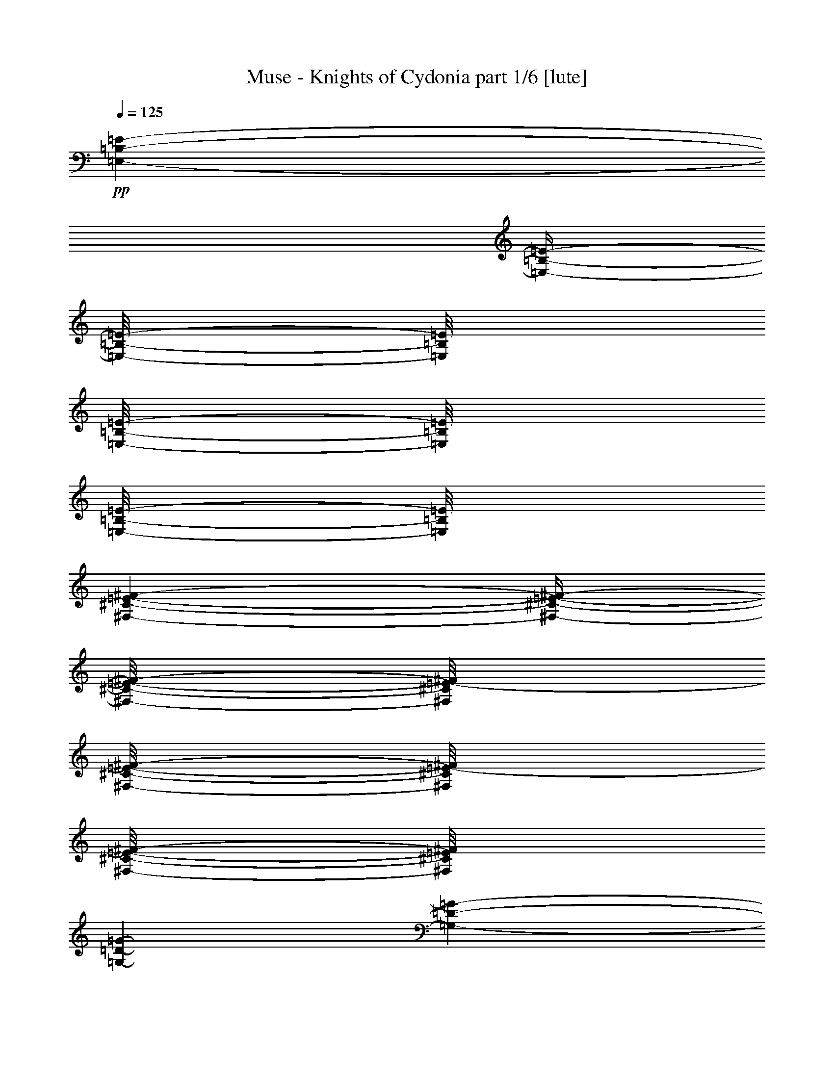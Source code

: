 % Produced with Bruzo's Transcoding Environment 

X:1 
T: Muse - Knights of Cydonia part 1/6 [lute] 
Z: Transcribed with BruTE 
L: 1/4 
Q: 125 
K: C 
+pp+ 
[=E,/1-=B,/1-=E/1-] 
[=E,/4-=B,/4-=E/4-] 
[=E,/8-=B,/8-=E/8-] 
[=E,/8=B,/8=E/8] 
[=E,/8-=B,/8-=E/8-] 
[=E,/8=B,/8=E/8] 
[=E,/8-=B,/8-=E/8-] 
[=E,/8=B,/8=E/8] 
[^F,/1-^C/1-=E/1-^F/1-] 
[^F,/4-^C/4-=E/4-^F/4-] 
[^F,/8-^C/8-=E/8-^F/8-] 
[^F,/8^C/8=E/8-^F/8] 
[^F,/8-^C/8-=E/8-^F/8-] 
[^F,/8^C/8=E/8-^F/8] 
[^F,/8-^C/8-=E/8-^F/8-] 
[^F,/8^C/8=E/8^F/8] 
[=G,/1-=D/1-=G/1-] 
[=G,/1-=D/1-=G/1-] 
[=G,/1-=D/1-=G/1-] 
[=G,/4-=D/4-=G/4-] 
[=G,/8-=D/8-=G/8-] 
[=G,/8=D/8=G/8] 
[=G,/8-=D/8-=G/8-] 
[=G,/8=D/8=G/8] 
[=G,/8-=D/8-=G/8-] 
[=G,/8-=D/8=G/8] 
[=G,/1-=A,/1-^C/1-=E/1-=A/1-] 
[=G,/4-=A,/4-^C/4-=E/4-=A/4-] 
[=G,/8-=A,/8-^C/8-=E/8-=A/8-] 
[=G,/8-=A,/8^C/8-=E/8=A/8] 
[=G,/8-=A,/8-^C/8-=E/8-=A/8-] 
[=G,/8-=A,/8^C/8-=E/8=A/8] 
[=G,/8-=A,/8-^C/8-=E/8-=A/8-] 
[=G,/8-=A,/8^C/8=E/8=A/8] 
[=G,/1-=A,/1-^C/1-=E/1-=A/1-] 
[=G,/4-=A,/4-^C/4-=E/4-=A/4-] 
[=G,/8-=A,/8-^C/8-=E/8-=A/8-] 
[=G,/8-=A,/8^C/8-=E/8=A/8] 
[=G,/8-=A,/8-^C/8-=E/8-=A/8-] 
[=G,/8-=A,/8^C/8-=E/8=A/8] 
[=G,/8-=A,/8-^C/8-=E/8-=A/8-] 
[=G,/8-=A,/8^C/8=E/8=A/8] 
[=G,/1-=B,/1-^F/1-=B/1-] 
[=G,/1-=B,/1-^F/1-=B/1-] 
[=G,/1-=B,/1-^F/1-=B/1-] 
[=G,/4-=B,/4-^F/4-=B/4-] 
[=G,/8-=B,/8-^F/8-=B/8-] 
[=G,/8=B,/8^F/8=B/8] 
[=B,/8-^F/8-=B/8-] 
[=B,/8^F/8=B/8] 
[=B,/8-^F/8-=B/8-] 
[=B,/8^F/8=B/8] 
[=E,/1-=B,/1-=E/1-] 
[=E,/4-=B,/4-=E/4-] 
[=E,/8-=B,/8-=E/8-] 
[=E,/8=B,/8=E/8] 
[=E,/8-=B,/8-=E/8-] 
[=E,/8=B,/8=E/8] 
[=E,/8-=B,/8-=E/8-] 
[=E,/8=B,/8=E/8] 
[^F,/1-^C/1-=E/1-^F/1-] 
[^F,/4-^C/4-=E/4-^F/4-] 
[^F,/8-^C/8-=E/8-^F/8-] 
[^F,/8^C/8=E/8-^F/8] 
[^F,/8-^C/8-=E/8-^F/8-] 
[^F,/8^C/8=E/8-^F/8] 
[^F,/8-^C/8-=E/8-^F/8-] 
[^F,/8^C/8=E/8^F/8] 
[=G,/1-=D/1-=G/1-] 
[=G,/1-=D/1-=G/1-] 
[=G,/1-=D/1-=G/1-] 
[=G,/4-=D/4-=G/4-] 
[=G,/8-=D/8-=G/8-] 
[=G,/8=D/8=G/8] 
[=G,/8-=D/8-=G/8-] 
[=G,/8=D/8=G/8] 
[=G,/8-=D/8-=G/8-] 
[=G,/8-=D/8=G/8] 
[=G,/1-=A,/1-^C/1-=E/1-=A/1-] 
[=G,/4-=A,/4-^C/4-=E/4-=A/4-] 
[=G,/8-=A,/8-^C/8-=E/8-=A/8-] 
[=G,/8-=A,/8^C/8-=E/8=A/8] 
[=G,/8-=A,/8-^C/8-=E/8-=A/8-] 
[=G,/8-=A,/8^C/8-=E/8=A/8] 
[=G,/8-=A,/8-^C/8-=E/8-=A/8-] 
[=G,/8-=A,/8^C/8=E/8=A/8] 
[=G,/1-=A,/1-^C/1-=E/1-=A/1-] 
[=G,/4-=A,/4-^C/4-=E/4-=A/4-] 
[=G,/8-=A,/8-^C/8-=E/8-=A/8-] 
[=G,/8-=A,/8^C/8-=E/8=A/8] 
[=G,/8-=A,/8-^C/8-=E/8-=A/8-] 
[=G,/8-=A,/8^C/8-=E/8=A/8] 
[=G,/8-=A,/8-^C/8-=E/8-=A/8-] 
[=G,/8-=A,/8^C/8=E/8=A/8] 
[=G,/1-=B,/1-^F/1-=B/1-] 
[=G,/1-=B,/1-^F/1-=B/1-] 
[=G,/1-=B,/1-^F/1-=B/1-] 
[=G,/2-=B,/2-^F/2-=B/2-] 
[=G,/4-=B,/4-^F/4-=B/4-] 
[=G,/8-=B,/8-^F/8-=B/8-] 
[=G,/8=B,/8^F/8=B/8] 
+pp+ 
[=E,/8-=B,/8-=E/8=e/8-] 
[=E,/8-=B,/8-=E/8=e/8-] 
[=E,/8-=B,/8-=E/8=e/8-] 
[=E,/8-=B,/8-=E/8=e/8-] 
[=E,/8-=B,/8-=E/8=e/8-] 
[=E,/8-=B,/8-=E/8=e/8-] 
[=E,/8-=B,/8-=E/8=e/8-] 
[=E,/8-=B,/8-=E/8=e/8-] 
[=E,/8-=B,/8-=E/8=e/8-] 
[=E,/8-=B,/8-=E/8=e/8-] 
[=E,/8-=B,/8-=E/8=e/8-] 
[=E,/8=B,/8=E/8-=e/8-] 
[=E,/8-=B,/8-=D/8=E/8-=e/8-] 
[=E,/8=B,/8=D/8=E/8=e/8-] 
[=E,/8-=B,/8-=E/8=e/8-] 
[=E,/8=B,/8=E/8=e/8] 
[^F,/8-^C/8-^F/8=B/8-] 
[^F,/8-^C/8-^F/8=B/8-] 
[^F,/8-^C/8-^F/8=B/8-] 
[^F,/8-^C/8-^F/8=B/8-] 
[^F,/8-^C/8-^F/8=B/8-] 
[^F,/8-^C/8-^F/8=B/8-] 
[^F,/8-^C/8-^F/8=B/8-] 
[^F,/8-^C/8-^F/8=B/8-] 
[^F,/8-^C/8-^F/8=B/8-] 
[^F,/8-^C/8-^F/8=B/8-] 
[^F,/8-^C/8-^F/8=B/8-] 
[^F,/8^C/8^F/8-=B/8-] 
[^F,/8-^C/8-=E/8^F/8-=B/8-] 
[^F,/8^C/8=E/8^F/8=B/8-] 
[^F,/8-^C/8-^F/8=B/8-] 
[^F,/8^C/8^F/8=B/8] 
[=G,/8-=D/8-=G/8=d/8-] 
[=G,/8-=D/8-=G/8=d/8-] 
[=G,/8-=D/8-=G/8=d/8-] 
[=G,/8-=D/8-=G/8=d/8-] 
[=G,/8-=D/8-=G/8=d/8-] 
[=G,/8-=D/8-=G/8=d/8-] 
[=G,/8-=D/8-=G/8=d/8-] 
[=G,/8-=D/8-=G/8=d/8-] 
[=G,/8-=D/8-=G/8=d/8-] 
[=G,/8-=D/8-=G/8=d/8-] 
[=G,/8-=D/8-=G/8=d/8-] 
[=G,/8-=D/8-=G/8=d/8-] 
[=G,/8-=D/8-=G/8=d/8-] 
[=G,/8-=D/8-=G/8=d/8-] 
[=G,/8-=D/8-=G/8=d/8-] 
[=G,/8-=D/8-=G/8=d/8-] 
[=G,/8-=D/8-=G/8=d/8-] 
[=G,/8-=D/8-=G/8=d/8-] 
[=G,/8-=D/8-=G/8=d/8-] 
[=G,/8-=D/8-=G/8=d/8-] 
[=G,/8-=D/8-=G/8=d/8-] 
[=G,/8-=D/8-=G/8=d/8-] 
[=G,/8-=D/8-=G/8=d/8-] 
[=G,/8-=D/8-=G/8=d/8-] 
[=G,/8-=D/8-=G/8=d/8-] 
[=G,/8-=D/8-=G/8=d/8-] 
[=G,/8-=D/8-=G/8=d/8-] 
[=G,/8=D/8=G/8-=d/8-] 
[=G,/8-=D/8-^F/8=G/8-=d/8-] 
[=G,/8=D/8^F/8=G/8=d/8-] 
+mp+ 
[=G,/8-=D/8-=G/8=d/8-] 
[=G,/8-=D/8=G/8=d/8] 
+pp+ 
[=G,/8-=A,/8-=E/8-=A/8^c/8-] 
[=G,/8-=A,/8-=E/8-=A/8^c/8-] 
[=G,/8-=A,/8-=E/8-=A/8^c/8-] 
[=G,/8-=A,/8-=E/8-=A/8^c/8-] 
[=G,/8-=A,/8-=E/8-=A/8^c/8-] 
[=G,/8-=A,/8-=E/8-=G/8=A/8-^c/8-] 
[=G,/8-=A,/8-=E/8-=G/8=A/8-^c/8-] 
[=G,/8-=A,/8-=E/8-=G/8=A/8-^c/8-] 
[=G,/8-=A,/8-=E/8-=G/8=A/8-^c/8-] 
[=G,/8-=A,/8-=E/8-=G/8=A/8-^c/8-] 
[=G,/8-=A,/8-=E/8-=G/8=A/8-^c/8-] 
[=G,/8-=A,/8=E/8^F/8=A/8^c/8-] 
[=G,/8-=A,/8-=E/8-^F/8=A/8-^c/8-] 
[=G,/8-=A,/8=E/8^F/8=A/8^c/8-] 
[=G,/8-=A,/8-=E/8-^F/8=A/8-^c/8-] 
[=G,/8=A,/8=E/8^F/8=A/8^c/8] 
[=A,/8-=E/8-^F/8=G/8=A/8-^c/8-] 
[=A,/8-=E/8-=G/8=A/8-^c/8-] 
[=A,/8-=E/8-=G/8=A/8-^c/8-] 
[=A,/8-=E/8-=G/8=A/8-^c/8-] 
[=A,/8-=E/8-=G/8=A/8-^c/8-] 
[=A,/8-=E/8-^F/8=G/8=A/8-^c/8-] 
[=A,/8-=E/8-^F/8=A/8-^c/8-] 
[=A,/8-=E/8-^F/8=A/8-^c/8-] 
[=A,/8-=E/8-^F/8=A/8-^c/8-] 
[=A,/8-=E/8-^F/8=A/8-^c/8-] 
[=A,/8-=E/8^F/8=A/8-^c/8-] 
[=A,/8=E/8=A/8^c/8-] 
[=A,/8-=E/8=A/8-^c/8-] 
[=A,/8=E/8=A/8^c/8-] 
[=A,/8-=E/8=A/8-^c/8-] 
[=A,/8=E/8=A/8^c/8] 
[=B,/8-^D/8=E/8^F/8-=B/8-] 
[=B,/8-^D/8^F/8-=B/8-] 
[=B,/8-^D/8^F/8-=B/8-] 
[=B,/8-^D/8^F/8-=B/8-] 
[=B,/8-^D/8^F/8-=B/8-] 
[=B,/8-^D/8^F/8-=B/8-] 
[=B,/8-^D/8^F/8-=B/8-] 
[=B,/8-^D/8^F/8-=B/8-] 
[=B,/8-^D/8^F/8-=B/8-] 
[=B,/8-^D/8^F/8-=B/8-] 
[=B,/8-^D/8^F/8-=B/8-] 
[=B,/8-^D/8^F/8-=B/8-] 
[=B,/8-^D/8^F/8-=B/8-] 
[=B,/8-^D/8^F/8-=B/8-] 
[=B,/8-^D/8^F/8-=B/8-] 
[=B,/8-^D/8^F/8-=B/8-] 
[=B,/8-^D/8^F/8-=B/8-] 
[=B,/8-^D/8^F/8-=B/8-] 
[=B,/8-^D/8^F/8-=B/8-] 
[=B,/8-^D/8^F/8-=B/8-] 
[=B,/8-^D/8^F/8-=B/8-] 
[=B,/8-^D/8^F/8-=B/8-] 
[=B,/8-^D/8^F/8-=B/8-] 
[=B,/8-^D/8^F/8-=B/8-] 
+pp+ 
[=B,/4-^F/4-=B/4-] 
[=B,/8-^F/8-=B/8-] 
[=B,/8^F/8=B/8] 
[=B,/8-^F/8-=B/8-] 
[=B,/8^F/8=B/8] 
[=B,/8-^F/8-=B/8-] 
[=B,/8^F/8=B/8] 
+pp+ 
[=E,/8-=B,/8-=E/8=e/8-] 
[=E,/8-=B,/8-=E/8=e/8-] 
[=E,/8-=B,/8-=E/8=e/8-] 
[=E,/8-=B,/8-=E/8=e/8-] 
[=E,/8-=B,/8-=E/8=e/8-] 
[=E,/8-=B,/8-=E/8=e/8-] 
[=E,/8-=B,/8-=E/8=e/8-] 
[=E,/8-=B,/8-=E/8=e/8-] 
[=E,/8-=B,/8-=E/8=e/8-] 
[=E,/8-=B,/8-=E/8=e/8-] 
[=E,/8-=B,/8-=E/8=e/8-] 
[=E,/8=B,/8=E/8-=e/8-] 
[=E,/8-=B,/8-=D/8=E/8-=e/8-] 
[=E,/8=B,/8=D/8=E/8=e/8-] 
[=E,/8-=B,/8-=E/8=e/8-] 
[=E,/8=B,/8=E/8=e/8] 
[^F,/8-^C/8-^F/8=B/8-] 
[^F,/8-^C/8-^F/8=B/8-] 
[^F,/8-^C/8-^F/8=B/8-] 
[^F,/8-^C/8-^F/8=B/8-] 
[^F,/8-^C/8-^F/8=B/8-] 
[^F,/8-^C/8-^F/8=B/8-] 
[^F,/8-^C/8-^F/8=B/8-] 
[^F,/8-^C/8-^F/8=B/8-] 
[^F,/8-^C/8-^F/8=B/8-] 
[^F,/8-^C/8-^F/8=B/8-] 
[^F,/8-^C/8-^F/8=B/8-] 
[^F,/8^C/8^F/8-=B/8-] 
[^F,/8-^C/8-=E/8^F/8-=B/8-] 
[^F,/8^C/8=E/8^F/8=B/8-] 
[^F,/8-^C/8-^F/8=B/8-] 
[^F,/8^C/8^F/8=B/8] 
[=G,/8-=D/8-=G/8=d/8-] 
[=G,/8-=D/8-=G/8=d/8-] 
[=G,/8-=D/8-=G/8=d/8-] 
[=G,/8-=D/8-=G/8=d/8-] 
[=G,/8-=D/8-=G/8=d/8-] 
[=G,/8-=D/8-=G/8=d/8-] 
[=G,/8-=D/8-=G/8=d/8-] 
[=G,/8-=D/8-=G/8=d/8-] 
[=G,/8-=D/8-=G/8=d/8-] 
[=G,/8-=D/8-=G/8=d/8-] 
[=G,/8-=D/8-=G/8=d/8-] 
[=G,/8-=D/8-=G/8=d/8-] 
[=G,/8-=D/8-=G/8=d/8-] 
[=G,/8-=D/8-=G/8=d/8-] 
[=G,/8-=D/8-=G/8=d/8-] 
[=G,/8-=D/8-=G/8=d/8-] 
[=G,/8-=D/8-=G/8=d/8-] 
[=G,/8-=D/8-=G/8=d/8-] 
[=G,/8-=D/8-=G/8=d/8-] 
[=G,/8-=D/8-=G/8=d/8-] 
[=G,/8-=D/8-=G/8=d/8-] 
[=G,/8-=D/8-=G/8=d/8-] 
[=G,/8-=D/8-=G/8=d/8-] 
[=G,/8-=D/8-=G/8=d/8-] 
[=G,/8-=D/8-=G/8=d/8-] 
[=G,/8-=D/8-=G/8=d/8-] 
[=G,/8-=D/8-=G/8=d/8-] 
[=G,/8=D/8=G/8-=d/8-] 
[=G,/8-=D/8-^F/8=G/8-=d/8-] 
[=G,/8=D/8^F/8=G/8=d/8-] 
+mp+ 
[=G,/8-=D/8-=G/8=d/8-] 
[=G,/8-=D/8=G/8=d/8] 
+pp+ 
[=G,/8-=A,/8-=E/8-=A/8^c/8-] 
[=G,/8-=A,/8-=E/8-=A/8^c/8-] 
[=G,/8-=A,/8-=E/8-=A/8^c/8-] 
[=G,/8-=A,/8-=E/8-=A/8^c/8-] 
[=G,/8-=A,/8-=E/8-=A/8^c/8-] 
[=G,/8-=A,/8-=E/8-=G/8=A/8-^c/8-] 
[=G,/8-=A,/8-=E/8-=G/8=A/8-^c/8-] 
[=G,/8-=A,/8-=E/8-=G/8=A/8-^c/8-] 
[=G,/8-=A,/8-=E/8-=G/8=A/8-^c/8-] 
[=G,/8-=A,/8-=E/8-=G/8=A/8-^c/8-] 
[=G,/8-=A,/8-=E/8-=G/8=A/8-^c/8-] 
[=G,/8-=A,/8=E/8^F/8=A/8^c/8-] 
[=G,/8-=A,/8-=E/8-^F/8=A/8-^c/8-] 
[=G,/8-=A,/8=E/8^F/8=A/8^c/8-] 
[=G,/8-=A,/8-=E/8-^F/8=A/8-^c/8-] 
[=G,/8=A,/8=E/8^F/8=A/8^c/8] 
[=A,/8-=E/8-^F/8=G/8=A/8-^c/8-] 
[=A,/8-=E/8-=G/8=A/8-^c/8-] 
[=A,/8-=E/8-=G/8=A/8-^c/8-] 
[=A,/8-=E/8-=G/8=A/8-^c/8-] 
[=A,/8-=E/8-=G/8=A/8-^c/8-] 
[=A,/8-=E/8-^F/8=G/8=A/8-^c/8-] 
[=A,/8-=E/8-^F/8=A/8-^c/8-] 
[=A,/8-=E/8-^F/8=A/8-^c/8-] 
[=A,/8-=E/8-^F/8=A/8-^c/8-] 
[=A,/8-=E/8-^F/8=A/8-^c/8-] 
[=A,/8-=E/8^F/8=A/8-^c/8-] 
[=A,/8=E/8=A/8^c/8-] 
[=A,/8-=E/8=A/8-^c/8-] 
[=A,/8=E/8=A/8^c/8-] 
[=A,/8-=E/8=A/8-^c/8-] 
[=A,/8=E/8=A/8^c/8] 
[=B,/8-^D/8=E/8^F/8-=B/8-] 
[=B,/8-^D/8^F/8-=B/8-] 
[=B,/8-^D/8^F/8-=B/8-] 
[=B,/8-^D/8^F/8-=B/8-] 
[=B,/8-^D/8^F/8-=B/8-] 
[=B,/8-^D/8^F/8-=B/8-] 
[=B,/8-^D/8^F/8-=B/8-] 
[=B,/8-^D/8^F/8-=B/8-] 
[=B,/8-^D/8^F/8-=B/8-] 
[=B,/8-^D/8^F/8-=B/8-] 
[=B,/8-^D/8^F/8-=B/8-] 
[=B,/8-^D/8^F/8-=B/8-] 
[=B,/8-^D/8^F/8-=B/8-] 
[=B,/8-^D/8^F/8-=B/8-] 
[=B,/8-^D/8^F/8-=B/8-] 
[=B,/8-^D/8^F/8-=B/8-] 
[=B,/8-^D/8^F/8-=B/8-] 
[=B,/8-^D/8^F/8-=B/8-] 
[=B,/8-^D/8^F/8-=B/8-] 
[=B,/8-^D/8^F/8-=B/8-] 
[=B,/8-^D/8^F/8-=B/8-] 
[=B,/8-^D/8^F/8-=B/8-] 
[=B,/8-^D/8^F/8-=B/8-] 
[=B,/8-^D/8^F/8-=B/8-] 
+pp+ 
[=B,/2-^F/2-=B/2-] 
[=B,/4-^F/4-=B/4-] 
[=B,/8-^F/8-=B/8-] 
[=B,/8^F/8=B/8] 
+pp+ 
[=B/8] 
[=B/8] 
[=B/8] 
[=B/8] 
[=B/8] 
[=B/8] 
[=B/8] 
[=B/8] 
[=B/8] 
[=B/8] 
[=B/8] 
[=B/8] 
[=B/8] 
[=B/8] 
[=B/8] 
[=B/8] 
[=B/8] 
[=B/8] 
[=B/8] 
[=B/8] 
[=B/8] 
[=B/8] 
[=B/8] 
[=B/8] 
[=B/8] 
[=B/8] 
[=B/8] 
[=B/8] 
[=B/8] 
[=B/8] 
[=B/8] 
[=B/8] 
+mp+ 
[=E,/1-=B,/1-=E/1-] 
[=E,/1-=B,/1-=E/1-] 
[=E,/1-=B,/1-=E/1-] 
[=E,/1-=B,/1-=E/1-] 
[=E,/1-=B,/1-=E/1-] 
[=E,/1-=B,/1-=E/1-] 
[=E,/1-=B,/1-=E/1-] 
[=E,/1-=B,/1-=E/1-] 
[=E,/1-=B,/1-=E/1-] 
[=E,/1-=B,/1-=E/1-] 
[=E,/1-=B,/1-=E/1-] 
[=E,/2-=B,/2-=E/2-] 
[=E,/4-=B,/4-=E/4-] 
[=E,/8-=B,/8-=E/8-] 
[=E,/8=B,/8=E/8-] 
[=E/1-] 
[=E/1-] 
[=E/2-] 
[=E/4-] 
[=E/8-] 
[=E/8] 
z1 
[=G/1-] 
[=G/2-] 
[=G/4-] 
[=G/8-] 
[=G/8] 
[^F/2-] 
[^F/4-] 
[^F/8-] 
[^F/8] 
[=E/2-] 
[=E/4-] 
[=E/8-] 
[=E/8] 
[=D/1-] 
[=D/2-] 
[=D/4-] 
[=D/8-] 
[=D/8] 
[=E/2-] 
[=E/4-] 
[=E/8-] 
[=E/8] 
[^F/2-] 
[^F/4-] 
[^F/8-] 
[^F/8] 
[=G/1-] 
[=G/2-] 
[=G/4-] 
[=G/8-] 
[=G/8] 
[^F/2-] 
[^F/4-] 
[^F/8-] 
[^F/8] 
[=E/2-] 
[=E/4-] 
[=E/8-] 
[=E/8] 
[=D/1-] 
[=D/1-] 
[=D/1-] 
[=D/2-] 
[=D/4-] 
[=D/8-] 
[=D/8] 
[^D/1-] 
[^D/2-] 
[^D/4-] 
[^D/8-] 
[^D/8] 
[=E/2-] 
[=E/4-] 
[=E/8-] 
[=E/8] 
[^F/2-] 
[^F/4-] 
[^F/8-] 
[^F/8] 
[=E/1-] 
[=E/2-] 
[=E/4-] 
[=E/8-] 
[=E/8] 
[=G/2-] 
[=G/4-] 
[=G/8-] 
[=G/8] 
[=A/2-] 
[=A/4-] 
[=A/8-] 
[=A/8] 
[^A/1-] 
[^A/2-] 
[^A/4-] 
[^A/8-] 
[^A/8] 
[=A/2-] 
[=A/4-] 
[=A/8-] 
[=A/8] 
[^A/2-] 
[^A/4-] 
[^A/8-] 
[^A/8] 
[=B/1-] 
[=B/1-] 
[=B/1-] 
[=B/2-] 
[=B/4-] 
[=B/8-] 
[=B/8] 
[^d/1-] 
[^d/2-] 
[^d/4-] 
[^d/8-] 
[^d/8] 
[=c/2-] 
[=c/4-] 
[=c/8-] 
[=c/8] 
[=G/2-] 
[=G/4-] 
[=G/8-] 
[=G/8] 
[=d/1-] 
[=d/1-] 
[=d/1-] 
[=d/2-] 
[=d/4-] 
[=d/8-] 
[=d/8] 
[^d/1-] 
[^d/2-] 
[^d/4-] 
[^d/8-] 
[^d/8] 
[=d/2-] 
[=d/4-] 
[=d/8-] 
[=d/8] 
[=c/2-] 
[=c/4-] 
[=c/8-] 
[=c/8] 
[^A/1-] 
[^A/1-] 
[^A/1-] 
[^A/2-] 
[^A/4-] 
[^A/8-] 
[^A/8] 
[=d/1-] 
[=d/2-] 
[=d/4-] 
[=d/8-] 
[=d/8] 
[=c/2-] 
[=c/4-] 
[=c/8-] 
[=c/8] 
[^A/2-] 
[^A/4-] 
[^A/8-] 
[^A/8] 
[=c/1-] 
[=c/2-] 
[=c/4-] 
[=c/8-] 
[=c/8] 
[^A/2-] 
[^A/4-] 
[^A/8-] 
[^A/8] 
[^G/2-] 
[^G/4-] 
[^G/8-] 
[^G/8] 
[^A/1-] 
[^A/1-] 
[^A/1-] 
[^A/2-] 
[^A/4-] 
[^A/8-] 
[^A/8] 
[=B/1-] 
[=B/1-] 
[=B/1-] 
[=B/2-] 
[=B/4-] 
[=B/8-] 
[=B/8] 
[=c/1-] 
[=c/1-] 
[=c/1-] 
[=c/1-] 
[=c/1-] 
[=c/1-] 
[=c/1-] 
[=c/1-] 
[=c/1-] 
[=c/1-] 
[=c/1-] 
[=c/2-] 
[=c/4-] 
[=c/8-] 
[=c/8] 
z1/2 
+pp+ 
[^D,/4-^D/4-] 
[^D,/8^D/8] 
[=G,/4-=G/4-] 
[=G,/8-=G/8-] 
[=G,/8=G/8] 
[=C/4-=c/4-] 
[=C/8-=c/8-] 
[=C/8=c/8] 
[^D/2-=G/2-^d/2-] 
[^D/4-=G/4-^d/4-] 
[^D/8-=G/8-^d/8-] 
[^D/8=G/8^d/8] 
[=D/2-=G/2-=d/2-] 
[=D/8=G/8=d/8] 
[=C/4-=G/4-=c/4-] 
[=C/8=G/8=c/8] 
[=C/8-=G/8-=c/8-] 
+pp+ 
[=C/8-=G/8-=c/8-^d/8] 
[=C/8-=G/8-=c/8-^d/8] 
[=C/8-=G/8-=c/8-^d/8] 
[=C/8-=G/8-=c/8-^d/8] 
[=C/8-=G/8-=c/8-^d/8] 
[=C/8-=G/8-=c/8-^d/8] 
[=C/8-=G/8-=c/8-^d/8] 
[=C/8-=G/8-=c/8-^d/8] 
[=C/8-=G/8-=c/8-^d/8] 
[=C/8-=G/8-=c/8-^d/8] 
[=C/8-=G/8-=c/8-^d/8] 
[=C/8-=G/8-=c/8-^d/8] 
[=C/8-=G/8-=c/8-^d/8] 
[=C/8-=G/8-=c/8-^d/8] 
[=C/8-=G/8-=c/8-^d/8] 
[=C/8-=G/8-=c/8-^d/8] 
[=C/8-=G/8-=c/8-=d/8] 
[=C/8-=G/8-=c/8-=d/8] 
[=C/8-=G/8-=c/8-=d/8] 
[=C/8-=G/8-=c/8-=d/8] 
[=C/8-=G/8-=c/8-=d/8] 
[=C/8-=G/8-=c/8-=d/8] 
[=C/8-=G/8-=c/8-=d/8] 
[=C/8-=G/8-=c/8-=d/8] 
[=C/8-=G/8-=c/8-=c'/8] 
[=C/8-=G/8-=c/8-=c'/8] 
[=C/8-=G/8-=c/8-=c'/8] 
[=C/8-=G/8-=c/8-=c'/8] 
[=C/8-=G/8-=c/8-=c'/8] 
[=C/8-=G/8-=c/8-=c'/8] 
[=C/8-=G/8-=c/8-=c'/8] 
[=C/8-=G/8-=c/8-=c'/8] 
[=C/8-=G/8-=c/8-^a/8] 
[=C/8-=G/8-=c/8-^a/8] 
[=C/8-=G/8-=c/8-^a/8] 
[=C/8=G/8=c/8^a/8] 
[^D,/8-^D/8-^a/8] 
[^D,/8-^D/8-^a/8] 
[^D,/8-^D/8-^a/8] 
[^D,/8^D/8^a/8] 
[=G,/8-=G/8-^a/8] 
[=G,/8-=G/8-^a/8] 
[=G,/8-=G/8-^a/8] 
[=G,/8=G/8^a/8] 
[^D/8-=G/8-^A/8-^a/8] 
[^D/8-=G/8-^A/8-^a/8] 
[^D/8-=G/8-^A/8-^a/8] 
[^D/8=G/8^A/8^a/8] 
[=c'/8] 
[^D/8-=G/8-^d/8-=c'/8] 
[^D/8-=G/8-^d/8-=c'/8] 
[^D/8-=G/8-^d/8-=c'/8] 
[^D/8-=G/8-^d/8-=c'/8] 
[^D/8-=G/8-^d/8-=c'/8] 
[^D/8-=G/8-^d/8-=c'/8] 
[^D/8=G/8^d/8=c'/8] 
[=d/8] 
[^D/8-^A/8-=d/8] 
[^D/8-^A/8-=d/8] 
[^D/8-^A/8-=d/8] 
[^D/8-^A/8-=d/8] 
[^D/8-^A/8-=d/8] 
[^D/8-^A/8-=d/8] 
[^D/8^A/8=d/8] 
[^D/8-^G/8-=c/8-^d/8] 
[^D/8-^G/8-=c/8-^d/8] 
[^D/8-^G/8-=c/8-^d/8] 
[^D/8-^G/8-=c/8-^d/8] 
[^D/8-^G/8-=c/8-^d/8] 
[^D/8-^G/8-=c/8-^d/8] 
[^D/8-^G/8-=c/8-^d/8] 
[^D/8-^G/8-=c/8-^d/8] 
[^D/8-^G/8-=c/8-^d/8] 
[^D/8-^G/8-=c/8-^d/8] 
[^D/8-^G/8-=c/8-^d/8] 
[^D/8-^G/8-=c/8-^d/8] 
[^D/8-^G/8-=c/8-^d/8] 
[^D/8-^G/8-=c/8-^d/8] 
[^D/8-^G/8-=c/8-^d/8] 
[^D/8-^G/8-=c/8-^d/8] 
[^D/8-^G/8-=c/8-=d/8] 
[^D/8-^G/8-=c/8-=d/8] 
[^D/8-^G/8-=c/8-=d/8] 
[^D/8-^G/8-=c/8-=d/8] 
[^D/8-^G/8-=c/8-=d/8] 
[^D/8-^G/8-=c/8-=d/8] 
[^D/8-^G/8-=c/8-=d/8] 
[^D/8-^G/8-=c/8-=d/8] 
[^D/8-^G/8-=c/8-=c'/8] 
[^D/8-^G/8-=c/8-=c'/8] 
[^D/8-^G/8-=c/8-=c'/8] 
[^D/8-^G/8-=c/8-=c'/8] 
[^D/8-^G/8-=c/8-=c'/8] 
[^D/8-^G/8-=c/8-=c'/8] 
[^D/8-^G/8-=c/8-=c'/8] 
[^D/8-^G/8-=c/8-=c'/8] 
[^D/8-^G/8-=c/8-^a/8] 
[^D/8-^G/8-=c/8-^a/8] 
[^D/8-^G/8-=c/8-^a/8] 
[^D/8^G/8=c/8^a/8] 
[^D,/8-^D/8-^a/8] 
[^D,/8-^D/8-^a/8] 
[^D,/8-^D/8-^a/8] 
[^D,/8^D/8^a/8] 
[=G,/8-=G/8-^a/8] 
[=G,/8-=G/8-^a/8] 
[=G,/8-=G/8-^a/8] 
[=G,/8=G/8^a/8] 
[=C/8-=G/8-=c/8-^a/8] 
[=C/8-=G/8-=c/8-^a/8] 
[=C/8-=G/8-=c/8-^a/8] 
[=C/8=G/8=c/8^a/8] 
[^D/8-=c/8-^d/8-^a/8] 
[^D/8-=c/8-^d/8-^a/8] 
[^D/8-=c/8-^d/8-^a/8] 
[^D/8-=c/8-^d/8-^a/8] 
[^D/8=c/8^d/8^a/8] 
[=D/8-^A/8-=d/8-^a/8] 
[=D/8-^A/8-=d/8-^a/8] 
[=D/8-^A/8-=d/8-^a/8] 
[=D/8-^A/8-=d/8-^a/8] 
[=D/8-^A/8-=d/8-^a/8] 
[=D/8^A/8=d/8^a/8] 
[=C/8-^G/8-=c/8-^a/8] 
[=C/8-^G/8-=c/8-^a/8] 
[=C/8-^G/8-=c/8-^a/8] 
[=C/8-^G/8-=c/8-^a/8] 
[=C/8^G/8=c/8^a/8] 
[=D/8-=B/8-=d/8-=b/8] 
[=D/8-=B/8-=d/8-=b/8] 
[=D/8-=B/8-=d/8-=b/8] 
[=D/8-=B/8-=d/8-=b/8] 
[=D/8-=B/8-=d/8-=b/8] 
[=D/8-=B/8-=d/8-=b/8] 
[=D/8-=B/8-=d/8-=b/8] 
[=D/8-=B/8-=d/8-=b/8] 
[=D/8-=B/8-=d/8-=b/8] 
[=D/8-=B/8-=d/8-=b/8] 
[=D/8-=B/8-=d/8-=b/8] 
[=D/8-=B/8-=d/8-=b/8] 
[=D/8-=B/8-=d/8-=b/8] 
[=D/8-=B/8-=d/8-=b/8] 
[=D/8-=B/8-=d/8-=b/8] 
[=D/8=B/8-=d/8-=b/8] 
[=B/8-=d/8-=c'/8] 
[=B/8-=d/8-=c'/8] 
[=B/8-=d/8-=c'/8] 
[=B/8-=d/8-=c'/8] 
[=B/8-=d/8-=c'/8] 
[=B/8-=d/8-=c'/8] 
[=B/8-=d/8-=c'/8] 
[=B/8-=d/8=c'/8] 
[=B/8-=d/8] 
[=B/8-=d/8] 
[=B/8-=d/8] 
[=B/8-=d/8] 
[=B/8-=d/8] 
[=B/8-=d/8] 
[=B/8-=d/8] 
[=B/8=d/8] 
[^D/8-^G/8-^d/8-=c'/8] 
[^D/8-^G/8-^d/8-=c'/8] 
[^D/8-^G/8-^d/8-=c'/8] 
[^D/8-^G/8-^d/8-=c'/8] 
[^D/8-^G/8-^d/8-=c'/8] 
[^D/8-^G/8-^d/8-=c'/8] 
[^D/8-^G/8-^d/8-=c'/8] 
[^D/8-^G/8-^d/8-=c'/8] 
[^D/8-^G/8-^d/8-=c'/8] 
[^D/8-^G/8-^d/8-=c'/8] 
[^D/8-^G/8-^d/8-=c'/8] 
[^D/8-^G/8-^d/8-=c'/8] 
[^D/8-^G/8-^d/8-=c'/8] 
[^D/8-^G/8-^d/8-=c'/8] 
[^D/8-^G/8-^d/8-=c'/8] 
[^D/8-^G/8-^d/8=c'/8] 
[^D/8-^G/8-^d/8] 
[^D/8-^G/8-^d/8] 
[^D/8-^G/8-^d/8] 
[^D/8-^G/8-^d/8] 
[^D/8-^G/8-^d/8] 
[^D/8-^G/8-^d/8] 
[^D/8-^G/8-^d/8] 
[^D/8^G/8-^d/8] 
[=F/8-^G/8-=f/8] 
[=F/8-^G/8-=f/8] 
[=F/8-^G/8-=f/8] 
[=F/8-^G/8-=f/8] 
[=F/8-^G/8-=f/8] 
[=F/8-^G/8-=f/8] 
[=F/8-^G/8-=f/8] 
[=F/8^G/8=f/8] 
[^F/8-^f/8] 
[^F/8-^f/8] 
[^F/8-^f/8] 
[^F/8-^f/8] 
[^F/8^f/8] 
[^D/8-^d/8-^f/8] 
[^D/8-^d/8-^f/8] 
[^D/8-^d/8-^f/8] 
[^D/8-^d/8-^f/8] 
[^D/8-^d/8-^f/8] 
[^D/8^d/8^f/8] 
[=B,/8-=B/8-^f/8] 
[=B,/8-=B/8-^f/8] 
[=B,/8-=B/8-^f/8] 
[=B,/8-=B/8-^f/8] 
[=B,/8=B/8^f/8] 
[^F,/8-^F/8-=f/8] 
[^F,/8-^F/8-=f/8] 
[^F,/8-^F/8-=f/8] 
[^F,/8-^F/8-=f/8] 
[^F,/8^F/8=f/8] 
[=B,/8-=B/8-=f/8] 
[=B,/8-=B/8-=f/8] 
[=B,/8-=B/8-=f/8] 
[=B,/8-=B/8-^f/8] 
[=B,/8-=B/8-^f/8] 
[=B,/8=B/8^f/8] 
[^F/8-^f/8] 
[^F/8-^f/8] 
[^F/8-^f/8] 
[^F/8-^f/8] 
[^F/8^f/8] 
[=G/8-=g/8] 
[=G/8-=g/8] 
[=G/8-=g/8] 
[=G/8-=g/8] 
[=G/8=g/8] 
[^D/8-^d/8-=g/8] 
[^D/8-^d/8-=g/8] 
[^D/8-^d/8-=g/8] 
[^D/8-^d/8-=g/8] 
[^D/8-^d/8-=g/8] 
[^D/8^d/8=g/8] 
[^A,/8-^A/8-=g/8] 
[^A,/8-^A/8-=g/8] 
[^A,/8-^A/8-=g/8] 
[^A,/8-^A/8-=g/8] 
[^A,/8^A/8=g/8] 
[=G,/8-=G/8-=g/8] 
[=G,/8-=G/8-=g/8] 
[=G,/8-=G/8-=g/8] 
[=G,/8-=G/8-=g/8] 
[=G,/8=G/8=g/8] 
[=g/8] 
[=g/8] 
[=g/8] 
[=g/8] 
[=g/8] 
[=g/8] 
[=g/8] 
[=g/8] 
[=g/8] 
[=g/8] 
[=g/8] 
+pp+ 
[^G,/8-^G/8-=b/8] 
[^G,/8-^G/8-=b/8] 
[^G,/8-^G/8-=b/8] 
[^G,/8-^G/8-=b/8] 
[^G,/8-^G/8-=b/8] 
[^G,/8-^G/8-=b/8] 
[^G,/8-^G/8-=b/8] 
[^G,/8-^G/8-=b/8] 
[^G,/8-^G/8-=b/8] 
[^G,/8-^G/8-=b/8] 
[^G,/8-^G/8-=b/8] 
[^G,/8-^G/8-=b/8] 
[^G,/8-^G/8-=b/8] 
[^G,/8-^G/8-=b/8] 
[^G,/8-^G/8-=b/8] 
[^G,/8-^G/8-=b/8] 
[^G,/8-^G/8-^g/8] 
[^G,/8-^G/8-^g/8] 
[^G,/8-^G/8-^g/8] 
[^G,/8-^G/8-^g/8] 
[^G,/8-^G/8-^g/8] 
[^G,/8-^G/8-^g/8] 
[^G,/8-^G/8-^g/8] 
[^G,/8-^G/8-^g/8] 
[^G,/8-^G/8-^d/8] 
[^G,/8-^G/8-^d/8] 
[^G,/8-^G/8-^d/8] 
[^G,/8-^G/8-^d/8] 
[^G,/8-^G/8-^d/8] 
[^G,/8-^G/8-^d/8] 
[^G,/8-^G/8-^d/8] 
[^G,/8^G/8^d/8] 
[=G,/8-=G/8-^a/8] 
[=G,/8-=G/8-^a/8] 
[=G,/8-=G/8-^a/8] 
[=G,/8-=G/8-^a/8] 
[=G,/8-=G/8-^a/8] 
[=G,/8-=G/8-^a/8] 
[=G,/8-=G/8-^a/8] 
[=G,/8-=G/8-^a/8] 
[=G,/8-=G/8-^a/8] 
[=G,/8-=G/8-^a/8] 
[=G,/8-=G/8-^a/8] 
[=G,/8-=G/8-^a/8] 
[=G,/8-=G/8-^a/8] 
[=G,/8-=G/8-^a/8] 
[=G,/8-=G/8-^a/8] 
[=G,/8-=G/8-^a/8] 
[=G,/8-=G/8-^a/8] 
[=G,/8-=G/8-^a/8] 
[=G,/8-=G/8-^a/8] 
[=G,/8-=G/8-^a/8] 
[=G,/8-=G/8-^a/8] 
[=G,/8-=G/8-^a/8] 
[=G,/8-=G/8-^a/8] 
[=G,/8-=G/8-^a/8] 
[=G,/8-=G/8-^a/8] 
[=G,/8-=G/8-^a/8] 
[=G,/8-=G/8-^a/8] 
[=G,/8-=G/8-^a/8] 
[=G,/8-=G/8-^a/8] 
[=G,/8-=G/8-^a/8] 
[=G,/8-=G/8-^a/8] 
[=G,/8=G/8^a/8] 
[^G,/8-^G/8-=b/8] 
[^G,/8-^G/8-=b/8] 
[^G,/8-^G/8-=b/8] 
[^G,/8-^G/8-=b/8] 
[^G,/8-^G/8-=b/8] 
[^G,/8-^G/8-=b/8] 
[^G,/8-^G/8-=b/8] 
[^G,/8-^G/8-=b/8] 
[^G,/8-^G/8-=b/8] 
[^G,/8-^G/8-=b/8] 
[^G,/8-^G/8-=b/8] 
[^G,/8-^G/8-=b/8] 
[^G,/8-^G/8-=b/8] 
[^G,/8-^G/8-=b/8] 
[^G,/8-^G/8-=b/8] 
[^G,/8^G/8=b/8] 
[^F,/8-^F/8-^a/8] 
[^F,/8-^F/8-^a/8] 
[^F,/8-^F/8-^a/8] 
[^F,/8-^F/8-^a/8] 
[^F,/8-^F/8-^a/8] 
[^F,/8-^F/8-^a/8] 
[^F,/8-^F/8-^a/8] 
[^F,/8^F/8^a/8] 
[=E,/8-=E/8-^g/8] 
[=E,/8-=E/8-^g/8] 
[=E,/8-=E/8-^g/8] 
[=E,/8-=E/8-^g/8] 
[=E,/8-=E/8-^g/8] 
[=E,/8-=E/8-^g/8] 
[=E,/8-=E/8-^g/8] 
[=E,/8=E/8^g/8] 
[=B,/8-^D/8-^F/8-^f/8] 
[=B,/8-^D/8-^F/8-^f/8] 
[=B,/8-^D/8-^F/8-^f/8] 
[=B,/8-^D/8-^F/8-^f/8] 
[=B,/8-^D/8-^F/8-^f/8] 
[=B,/8-^D/8-^F/8-^f/8] 
[=B,/8-^D/8-^F/8-^f/8] 
[=B,/8-^D/8-^F/8-^f/8] 
[=B,/8-^D/8-^F/8-^f/8] 
[=B,/8-^D/8-^F/8-^f/8] 
[=B,/8-^D/8-^F/8-^f/8] 
[=B,/8-^D/8-^F/8-^f/8] 
[=B,/8-^D/8-^F/8-^f/8] 
[=B,/8-^D/8-^F/8-^f/8] 
[=B,/8-^D/8-^F/8-^f/8] 
[=B,/8-^D/8-^F/8-^f/8] 
[=B,/8-^D/8-^F/8-^f/8] 
[=B,/8-^D/8-^F/8-^f/8] 
[=B,/8-^D/8-^F/8-^f/8] 
[=B,/8-^D/8-^F/8-^f/8] 
[=B,/8-^D/8-^F/8-^f/8] 
[=B,/8-^D/8-^F/8-^f/8] 
[=B,/8-^D/8-^F/8-^f/8] 
[=B,/8^D/8^F/8^f/8] 
[^f/8] 
[^f/8] 
[^f/8] 
[^f/8] 
[^f/8] 
[^f/8] 
[^f/8] 
[^f/8] 
[^D/8-=G/8-^a/8] 
[^D/8-=G/8-^a/8] 
[^D/8-=G/8-^a/8] 
[^D/8-=G/8-^a/8] 
[^D/8-=G/8-^a/8] 
[^D/8-=G/8-^a/8] 
[^D/8-=G/8-^a/8] 
[^D/8-=G/8-^a/8] 
[^D/8-=G/8-^a/8] 
[^D/8-=G/8-^a/8] 
[^D/8-=G/8-^a/8] 
[^D/8-=G/8-^a/8] 
[^D/8-=G/8-^a/8] 
[^D/8-=G/8-^a/8] 
[^D/8-=G/8-^a/8] 
[^D/8=G/8^a/8] 
[^D/8-^G/8-^g/8] 
[^D/8-^G/8-^g/8] 
[^D/8-^G/8-^g/8] 
[^D/8-^G/8-^g/8] 
[^D/8-^G/8-^g/8] 
[^D/8-^G/8-^g/8] 
[^D/8-^G/8-^g/8] 
[^D/8^G/8^g/8] 
[^F/8-^A/8-^f/8] 
[^F/8-^A/8-^f/8] 
[^F/8-^A/8-^f/8] 
[^F/8-^A/8-^f/8] 
[^F/8-^A/8-^f/8] 
[^F/8-^A/8-^f/8] 
[^F/8-^A/8-^f/8] 
[^F/8^A/8^f/8] 
[^G/8-=B/8-^g/8] 
[^G/8-=B/8-^g/8] 
[^G/8-=B/8-^g/8] 
[^G/8-=B/8-^g/8] 
[^G/8-=B/8-^g/8] 
[^G/8-=B/8-^g/8] 
[^G/8-=B/8-^g/8] 
[^G/8-=B/8-^g/8] 
[^G/8-=B/8-^g/8] 
[^G/8-=B/8-^g/8] 
[^G/8-=B/8-^g/8] 
[^G/8-=B/8-^g/8] 
[^G/8-=B/8-^g/8] 
[^G/8-=B/8-^g/8] 
[^G/8-=B/8-^g/8] 
[^G/8-=B/8-^g/8] 
[^G/8-=B/8-^f/8] 
[^G/8-=B/8-^f/8] 
[^G/8-=B/8-^f/8] 
[^G/8-=B/8-^f/8] 
[^G/8-=B/8-^f/8] 
[^G/8-=B/8-^f/8] 
[^G/8-=B/8-^f/8] 
[^G/8-=B/8-^f/8] 
[^G/8-=B/8-=e/8] 
[^G/8-=B/8-=e/8] 
[^G/8-=B/8-=e/8] 
[^G/8-=B/8-=e/8] 
[^G/8-=B/8-=e/8] 
[^G/8-=B/8-=e/8] 
[^G/8-=B/8-=e/8] 
[^G/8=B/8=e/8] 
[=B,/8-=B/8-^f/8] 
[=B,/8-=B/8-^f/8] 
[=B,/8-=B/8-^f/8] 
[=B,/8-=B/8-^f/8] 
[=B,/8-=B/8-^f/8] 
[=B,/8-=B/8-^f/8] 
[=B,/8-=B/8-^f/8] 
[=B,/8-=B/8-^f/8] 
[=B,/8-=B/8-^f/8] 
[=B,/8-=B/8-^f/8] 
[=B,/8-=B/8-^f/8] 
[=B,/8=B/8^f/8] 
[=B/8-^f/8=b/8-] 
[=B/8^f/8=b/8] 
[^c/8-^f/8] 
[^c/8^f/8] 
[^d/8-^f/8] 
[^d/8-^f/8] 
[^d/8-^f/8] 
[^d/8-^f/8] 
[^d/8-^f/8] 
[^d/8^f/8] 
[^c/8-^f/8] 
[^c/8-^f/8] 
[^c/8-^f/8] 
[^c/8-^f/8] 
[^c/8-^f/8] 
[^c/8^f/8] 
[=B/8-^f/8=b/8-] 
[=B/8-^f/8=b/8-] 
[=B/8-^f/8=b/8-] 
[=B/8^f/8=b/8] 
[^A/8-=g/8^a/8-] 
[^A/8-=g/8^a/8-] 
[^A/8-=g/8^a/8-] 
[^A/8-=g/8^a/8-] 
[^A/8-=g/8^a/8-] 
[^A/8-=g/8^a/8-] 
[^A/8-=g/8^a/8-] 
[^A/8-=g/8^a/8-] 
[^A/8-=g/8^a/8-] 
[^A/8-=g/8^a/8-] 
[^A/8-=g/8^a/8-] 
[^A/8=g/8^a/8] 
[^A/8-=g/8^a/8-] 
[^A/8=g/8^a/8] 
[=B/8-=g/8=b/8-] 
[=B/8=g/8=b/8] 
[^c/8-=g/8] 
[^c/8-=g/8] 
[^c/8-=g/8] 
[^c/8-=g/8] 
[^c/8-=g/8] 
[^c/8=g/8] 
[=B/8-=g/8=b/8-] 
[=B/8-=g/8=b/8-] 
[=B/8-=g/8=b/8-] 
[=B/8-=g/8=b/8-] 
[=B/8-=g/8=b/8-] 
[=B/8=g/8=b/8] 
[^A/8-=g/8^a/8-] 
[^A/8-=g/8^a/8-] 
[^A/8-=g/8^a/8-] 
[^A/8=g/8^a/8] 
+pp+ 
[^G/1-^g/1-] 
[^G/1-^g/1-] 
[^G/2-^g/2-] 
[^G/4-^g/4-] 
[^G/8-^g/8-] 
[^G/8^g/8] 
z1 
z1/2 
+mp+ 
[=B/4-] 
[=B/8-] 
[=B/8] 
[=B/4-] 
[=B/8-] 
[=B/8] 
[=B/4-] 
[=B/8-] 
[=B/8] 
[=B/2-] 
[=B/8] 
[^c/2-] 
[^c/8-] 
[^c/8] 
[^c/2-] 
[^c/8] 
[^c/2-] 
[^c/8] 
[^c/2-] 
[^c/8-] 
[^c/8] 
[^c/2-] 
[^c/8] 
[^c/2-] 
[^c/8] 
[=B/2-] 
[=B/8-] 
[=B/8] 
[=B/2-] 
[=B/8] 
[^A/1-] 
[^A/1-] 
[^A/1-] 
[^A/2-] 
[^A/4-] 
[^A/8-] 
[^A/8] 
[^G,/8-] 
[^G,/4-^D/4-] 
[^G,/8-^D/8-^G/8-] 
[^G,/1-^D/1-^G/1-=B/1-] 
[^G,/1-^D/1-^G/1-=B/1-] 
[^G,/1-^D/1-^G/1-=B/1-] 
[^G,/4-^D/4-^G/4-=B/4-] 
[^G,/8-^D/8-^G/8-=B/8-] 
[^G,/8^D/8^G/8=B/8] 
[=B,/8-] 
[=B,/4-^F/4-] 
[=B,/8-^F/8-=B/8-] 
[=B,/1-^F/1-=B/1-^d/1-] 
[=B,/1-^F/1-=B/1-^d/1-] 
[=B,/1-^F/1-=B/1-^d/1-] 
[=B,/4-^F/4-=B/4-^d/4-] 
[=B,/8-^F/8-=B/8-^d/8-] 
[=B,/8^F/8=B/8^d/8] 
[=E/8-] 
[=E/4-=B/4-] 
[=E/8-=B/8-=e/8-] 
[=E/1-=B/1-=e/1-^g/1-] 
[=E/1-=B/1-=e/1-^g/1-] 
[=E/1-=B/1-=e/1-^g/1-] 
[=E/4-=B/4-=e/4-^g/4-] 
[=E/8-=B/8-=e/8-^g/8-] 
[=E/8=B/8=e/8^g/8] 
[=B,/8-] 
[=B,/4-^F/4-] 
[=B,/8-^F/8-=B/8-] 
[=B,/1-^F/1-=B/1-^d/1-] 
[=B,/1-^F/1-=B/1-^d/1-] 
[=B,/1-^F/1-=B/1-^d/1-] 
[=B,/4-^F/4-=B/4-^d/4-] 
[=B,/8-^F/8-=B/8-^d/8-] 
[=B,/8^F/8=B/8^d/8] 
[^D/8-] 
[^D/4-^A/4-] 
[^D/8-^A/8-^d/8-] 
[^D/1-^A/1-^d/1-=g/1-] 
[^D/1-^A/1-^d/1-=g/1-] 
[^D/1-^A/1-^d/1-=g/1-] 
[^D/4-^A/4-^d/4-=g/4-] 
[^D/8-^A/8-^d/8-=g/8-] 
[^D/8^A/8^d/8=g/8] 
[=E/8-] 
[=E/4-=B/4-] 
[=E/8-=B/8-=e/8-] 
[=E/1-=B/1-=e/1-^g/1-] 
[=E/1-=B/1-=e/1-^g/1-] 
[=E/1-=B/1-=e/1-^g/1-] 
[=E/4-=B/4-=e/4-^g/4-] 
[=E/8-=B/8-=e/8-^g/8-] 
[=E/8=B/8=e/8^g/8] 
[=G,/8-] 
[=G,/4-=D/4-] 
[=G,/8-=D/8-=G/8-] 
[=G,/1-=D/1-=G/1-=B/1-] 
[=G,/1-=D/1-=G/1-=B/1-] 
[=G,/1-=D/1-=G/1-=B/1-] 
[=G,/4-=D/4-=G/4-=B/4-] 
[=G,/8-=D/8-=G/8-=B/8-] 
[=G,/8=D/8=G/8=B/8] 
[=B,/8-] 
[=B,/4-^F/4-] 
[=B,/8-^F/8-=B/8-] 
[=B,/1-^F/1-=B/1-^d/1-] 
[=B,/1-^F/1-=B/1-^d/1-] 
[=B,/1-^F/1-=B/1-^d/1-] 
[=B,/4-^F/4-=B/4-^d/4-] 
[=B,/8-^F/8-=B/8-^d/8-] 
[=B,/8^F/8=B/8^d/8] 
[=b/4-] 
[=b/8-] 
[=b/8] 
[=g/4-] 
[=g/8-] 
[=g/8] 
[=e/1-] 
[=e/1-] 
[=e/2-] 
[=e/4-] 
[=e/8-] 
[=e/8] 
[=b/4-] 
[=b/8-] 
[=b/8] 
[^f/4-] 
[^f/8-] 
[^f/8] 
[^d/1-] 
[^d/1-] 
[^d/2-] 
[^d/4-] 
[^d/8-] 
[^d/8] 
[=e/4-] 
[=e/8-] 
[=e/8] 
[=g/4-] 
[=g/8-] 
[=g/8] 
[=c'/1-] 
[=c'/2-] 
[=c'/4-] 
[=c'/8-] 
[=c'/8] 
[=d/4-] 
[=d/8-] 
[=d/8] 
[=g/4-] 
[=g/8-] 
[=g/8] 
[=d/8-] 
[=d/4-=g/4-] 
[=d/1-=g/1-=b/1-] 
[=d/1-=g/1-=b/1-] 
[=d/1-=g/1-=b/1-] 
[=d/2-=g/2-=b/2-] 
[=d/8=g/8=b/8] 
[^d/8-] 
[^d/4-^f/4-] 
[^d/1-^f/1-=b/1-] 
[^d/1-^f/1-=b/1-] 
[^d/1-^f/1-=b/1-] 
[^d/2-^f/2-=b/2-] 
[^d/8^f/8=b/8] 
[=e/8-] 
[=e/4-=g/4-] 
[=e/1-=g/1-=c'/1-] 
[=e/1-=g/1-=c'/1-] 
[=e/1-=g/1-=c'/1-] 
[=e/2-=g/2-=c'/2-] 
[=e/8=g/8=c'/8] 
[=d/8-] 
[=d/4-=g/4-] 
[=d/1-=g/1-=b/1-] 
[=d/1-=g/1-=b/1-] 
[=d/1-=g/1-=b/1-] 
[=d/2-=g/2-=b/2-] 
[=d/8=g/8=b/8] 
[^d/8-] 
[^d/4-^f/4-] 
[^d/1-^f/1-=b/1-] 
[^d/1-^f/1-=b/1-] 
[^d/1-^f/1-=b/1-] 
[^d/2-^f/2-=b/2-] 
[^d/8^f/8=b/8] 
[=e/8-] 
[=e/4-=g/4-] 
[=e/1-=g/1-=b/1-] 
[=e/1-=g/1-=b/1-] 
[=e/1-=g/1-=b/1-] 
[=e/1-=g/1-=b/1-] 
[=e/1-=g/1-=b/1-] 
[=e/1-=g/1-=b/1-] 
[=e/1-=g/1-=b/1-] 
[=e/1-=g/1-=b/1-] 
[=e/1-=g/1-=b/1-] 
[=e/1-=g/1-=b/1-] 
[=e/1-=g/1-=b/1-] 
[=e/2-=g/2-=b/2-] 
[=e/8=g/8=b/8] 
z1 
z1 
z1 
z1 
+pp+ 
[=E,/1-=B,/1-=E/1-] 
[=E,/4-=B,/4-=E/4-] 
[=E,/8-=B,/8-=E/8-] 
[=E,/8=B,/8=E/8] 
[=E,/8-=B,/8-=E/8-] 
[=E,/8=B,/8=E/8] 
[=E,/8-=B,/8-=E/8-] 
[=E,/8=B,/8=E/8] 
[^F,/1-^C/1-=E/1-^F/1-] 
[^F,/4-^C/4-=E/4-^F/4-] 
[^F,/8-^C/8-=E/8-^F/8-] 
[^F,/8^C/8=E/8-^F/8] 
[^F,/8-^C/8-=E/8-^F/8-] 
[^F,/8^C/8=E/8-^F/8] 
[^F,/8-^C/8-=E/8-^F/8-] 
[^F,/8^C/8=E/8^F/8] 
[=G,/1-=D/1-=G/1-] 
[=G,/1-=D/1-=G/1-] 
[=G,/1-=D/1-=G/1-] 
[=G,/4-=D/4-=G/4-] 
[=G,/8-=D/8-=G/8-] 
[=G,/8=D/8=G/8] 
[=G,/8-=D/8-=G/8-] 
[=G,/8=D/8=G/8] 
[=G,/8-=D/8-=G/8-] 
[=G,/8-=D/8=G/8] 
[=G,/1-=A,/1-^C/1-=E/1-=A/1-] 
[=G,/4-=A,/4-^C/4-=E/4-=A/4-] 
[=G,/8-=A,/8-^C/8-=E/8-=A/8-] 
[=G,/8-=A,/8^C/8-=E/8=A/8] 
[=G,/8-=A,/8-^C/8-=E/8-=A/8-] 
[=G,/8-=A,/8^C/8-=E/8=A/8] 
[=G,/8-=A,/8-^C/8-=E/8-=A/8-] 
[=G,/8-=A,/8^C/8=E/8=A/8] 
[=G,/1-=A,/1-^C/1-=E/1-=A/1-] 
[=G,/4-=A,/4-^C/4-=E/4-=A/4-] 
[=G,/8-=A,/8-^C/8-=E/8-=A/8-] 
[=G,/8-=A,/8^C/8-=E/8=A/8] 
[=G,/8-=A,/8-^C/8-=E/8-=A/8-] 
[=G,/8-=A,/8^C/8-=E/8=A/8] 
[=G,/8-=A,/8-^C/8-=E/8-=A/8-] 
[=G,/8-=A,/8^C/8=E/8=A/8] 
[=G,/1-=B,/1-^F/1-=B/1-] 
[=G,/1-=B,/1-^F/1-=B/1-] 
[=G,/1-=B,/1-^F/1-=B/1-] 
[=G,/4-=B,/4-^F/4-=B/4-] 
[=G,/8-=B,/8-^F/8-=B/8-] 
[=G,/8=B,/8^F/8=B/8] 
[=B,/8-^F/8-=B/8-] 
[=B,/8^F/8=B/8] 
[=B,/8-^F/8-=B/8-] 
[=B,/8^F/8=B/8] 
[=E,/1-=B,/1-=E/1-] 
[=E,/4-=B,/4-=E/4-] 
[=E,/8-=B,/8-=E/8-] 
[=E,/8=B,/8=E/8] 
[=E,/8-=B,/8-=E/8-] 
[=E,/8=B,/8=E/8] 
[=E,/8-=B,/8-=E/8-] 
[=E,/8=B,/8=E/8] 
[^F,/1-^C/1-=E/1-^F/1-] 
[^F,/4-^C/4-=E/4-^F/4-] 
[^F,/8-^C/8-=E/8-^F/8-] 
[^F,/8^C/8=E/8-^F/8] 
[^F,/8-^C/8-=E/8-^F/8-] 
[^F,/8^C/8=E/8-^F/8] 
[^F,/8-^C/8-=E/8-^F/8-] 
[^F,/8^C/8=E/8^F/8] 
[=G,/1-=D/1-=G/1-] 
[=G,/1-=D/1-=G/1-] 
[=G,/1-=D/1-=G/1-] 
[=G,/4-=D/4-=G/4-] 
[=G,/8-=D/8-=G/8-] 
[=G,/8=D/8=G/8] 
[=G,/8-=D/8-=G/8-] 
[=G,/8=D/8=G/8] 
[=G,/8-=D/8-=G/8-] 
[=G,/8-=D/8=G/8] 
[=G,/1-=A,/1-^C/1-=E/1-=A/1-] 
[=G,/4-=A,/4-^C/4-=E/4-=A/4-] 
[=G,/8-=A,/8-^C/8-=E/8-=A/8-] 
[=G,/8-=A,/8^C/8-=E/8=A/8] 
[=G,/8-=A,/8-^C/8-=E/8-=A/8-] 
[=G,/8-=A,/8^C/8-=E/8=A/8] 
[=G,/8-=A,/8-^C/8-=E/8-=A/8-] 
[=G,/8-=A,/8^C/8=E/8=A/8] 
[=G,/1-=A,/1-^C/1-=E/1-=A/1-] 
[=G,/4-=A,/4-^C/4-=E/4-=A/4-] 
[=G,/8-=A,/8-^C/8-=E/8-=A/8-] 
[=G,/8-=A,/8^C/8-=E/8=A/8] 
[=G,/8-=A,/8-^C/8-=E/8-=A/8-] 
[=G,/8-=A,/8^C/8-=E/8=A/8] 
[=G,/8-=A,/8-^C/8-=E/8-=A/8-] 
[=G,/8-=A,/8^C/8=E/8=A/8] 
[=G,/1-=B,/1-^F/1-=B/1-] 
[=G,/1-=B,/1-^F/1-=B/1-] 
[=G,/1-=B,/1-^F/1-=B/1-] 
[=G,/2-=B,/2-^F/2-=B/2-] 
[=G,/4-=B,/4-^F/4-=B/4-] 
[=G,/8-=B,/8-^F/8-=B/8-] 
[=G,/8=B,/8^F/8=B/8] 
+pp+ 
[=E,/8-=B,/8-=E/8=e/8-] 
[=E,/8-=B,/8-=E/8=e/8-] 
[=E,/8-=B,/8-=E/8=e/8-] 
[=E,/8-=B,/8-=E/8=e/8-] 
[=E,/8-=B,/8-=E/8=e/8-] 
[=E,/8-=B,/8-=E/8=e/8-] 
[=E,/8-=B,/8-=E/8=e/8-] 
[=E,/8-=B,/8-=E/8=e/8-] 
[=E,/8-=B,/8-=E/8=e/8-] 
[=E,/8-=B,/8-=E/8=e/8-] 
[=E,/8-=B,/8-=E/8=e/8-] 
[=E,/8=B,/8=E/8-=e/8-] 
[=E,/8-=B,/8-=D/8=E/8-=e/8-] 
[=E,/8=B,/8=D/8=E/8=e/8-] 
[=E,/8-=B,/8-=E/8=e/8-] 
[=E,/8=B,/8=E/8=e/8] 
[^F,/8-^C/8-^F/8=B/8-] 
[^F,/8-^C/8-^F/8=B/8-] 
[^F,/8-^C/8-^F/8=B/8-] 
[^F,/8-^C/8-^F/8=B/8-] 
[^F,/8-^C/8-^F/8=B/8-] 
[^F,/8-^C/8-^F/8=B/8-] 
[^F,/8-^C/8-^F/8=B/8-] 
[^F,/8-^C/8-^F/8=B/8-] 
[^F,/8-^C/8-^F/8=B/8-] 
[^F,/8-^C/8-^F/8=B/8-] 
[^F,/8-^C/8-^F/8=B/8-] 
[^F,/8^C/8^F/8-=B/8-] 
[^F,/8-^C/8-=E/8^F/8-=B/8-] 
[^F,/8^C/8=E/8^F/8=B/8-] 
[^F,/8-^C/8-^F/8=B/8-] 
[^F,/8^C/8^F/8=B/8] 
[=G,/8-=D/8-=G/8=d/8-] 
[=G,/8-=D/8-=G/8=d/8-] 
[=G,/8-=D/8-=G/8=d/8-] 
[=G,/8-=D/8-=G/8=d/8-] 
[=G,/8-=D/8-=G/8=d/8-] 
[=G,/8-=D/8-=G/8=d/8-] 
[=G,/8-=D/8-=G/8=d/8-] 
[=G,/8-=D/8-=G/8=d/8-] 
[=G,/8-=D/8-=G/8=d/8-] 
[=G,/8-=D/8-=G/8=d/8-] 
[=G,/8-=D/8-=G/8=d/8-] 
[=G,/8-=D/8-=G/8=d/8-] 
[=G,/8-=D/8-=G/8=d/8-] 
[=G,/8-=D/8-=G/8=d/8-] 
[=G,/8-=D/8-=G/8=d/8-] 
[=G,/8-=D/8-=G/8=d/8-] 
[=G,/8-=D/8-=G/8=d/8-] 
[=G,/8-=D/8-=G/8=d/8-] 
[=G,/8-=D/8-=G/8=d/8-] 
[=G,/8-=D/8-=G/8=d/8-] 
[=G,/8-=D/8-=G/8=d/8-] 
[=G,/8-=D/8-=G/8=d/8-] 
[=G,/8-=D/8-=G/8=d/8-] 
[=G,/8-=D/8-=G/8=d/8-] 
[=G,/8-=D/8-=G/8=d/8-] 
[=G,/8-=D/8-=G/8=d/8-] 
[=G,/8-=D/8-=G/8=d/8-] 
[=G,/8=D/8=G/8-=d/8-] 
[=G,/8-=D/8-^F/8=G/8-=d/8-] 
[=G,/8=D/8^F/8=G/8=d/8-] 
+mp+ 
[=G,/8-=D/8-=G/8=d/8-] 
[=G,/8-=D/8=G/8=d/8] 
+pp+ 
[=G,/8-=A,/8-=E/8-=A/8^c/8-] 
[=G,/8-=A,/8-=E/8-=A/8^c/8-] 
[=G,/8-=A,/8-=E/8-=A/8^c/8-] 
[=G,/8-=A,/8-=E/8-=A/8^c/8-] 
[=G,/8-=A,/8-=E/8-=A/8^c/8-] 
[=G,/8-=A,/8-=E/8-=G/8=A/8-^c/8-] 
[=G,/8-=A,/8-=E/8-=G/8=A/8-^c/8-] 
[=G,/8-=A,/8-=E/8-=G/8=A/8-^c/8-] 
[=G,/8-=A,/8-=E/8-=G/8=A/8-^c/8-] 
[=G,/8-=A,/8-=E/8-=G/8=A/8-^c/8-] 
[=G,/8-=A,/8-=E/8-=G/8=A/8-^c/8-] 
[=G,/8-=A,/8=E/8^F/8=A/8^c/8-] 
[=G,/8-=A,/8-=E/8-^F/8=A/8-^c/8-] 
[=G,/8-=A,/8=E/8^F/8=A/8^c/8-] 
[=G,/8-=A,/8-=E/8-^F/8=A/8-^c/8-] 
[=G,/8=A,/8=E/8^F/8=A/8^c/8] 
[=A,/8-=E/8-^F/8=G/8=A/8-^c/8-] 
[=A,/8-=E/8-=G/8=A/8-^c/8-] 
[=A,/8-=E/8-=G/8=A/8-^c/8-] 
[=A,/8-=E/8-=G/8=A/8-^c/8-] 
[=A,/8-=E/8-=G/8=A/8-^c/8-] 
[=A,/8-=E/8-^F/8=G/8=A/8-^c/8-] 
[=A,/8-=E/8-^F/8=A/8-^c/8-] 
[=A,/8-=E/8-^F/8=A/8-^c/8-] 
[=A,/8-=E/8-^F/8=A/8-^c/8-] 
[=A,/8-=E/8-^F/8=A/8-^c/8-] 
[=A,/8-=E/8^F/8=A/8-^c/8-] 
[=A,/8=E/8=A/8^c/8-] 
[=A,/8-=E/8=A/8-^c/8-] 
[=A,/8=E/8=A/8^c/8-] 
[=A,/8-=E/8=A/8-^c/8-] 
[=A,/8=E/8=A/8^c/8] 
[=B,/8-^D/8=E/8^F/8-=B/8-] 
[=B,/8-^D/8^F/8-=B/8-] 
[=B,/8-^D/8^F/8-=B/8-] 
[=B,/8-^D/8^F/8-=B/8-] 
[=B,/8-^D/8^F/8-=B/8-] 
[=B,/8-^D/8^F/8-=B/8-] 
[=B,/8-^D/8^F/8-=B/8-] 
[=B,/8-^D/8^F/8-=B/8-] 
[=B,/8-^D/8^F/8-=B/8-] 
[=B,/8-^D/8^F/8-=B/8-] 
[=B,/8-^D/8^F/8-=B/8-] 
[=B,/8-^D/8^F/8-=B/8-] 
[=B,/8-^D/8^F/8-=B/8-] 
[=B,/8-^D/8^F/8-=B/8-] 
[=B,/8-^D/8^F/8-=B/8-] 
[=B,/8-^D/8^F/8-=B/8-] 
[=B,/8-^D/8^F/8-=B/8-] 
[=B,/8-^D/8^F/8-=B/8-] 
[=B,/8-^D/8^F/8-=B/8-] 
[=B,/8-^D/8^F/8-=B/8-] 
[=B,/8-^D/8^F/8-=B/8-] 
[=B,/8-^D/8^F/8-=B/8-] 
[=B,/8-^D/8^F/8-=B/8-] 
[=B,/8-^D/8^F/8-=B/8-] 
+pp+ 
[=B,/4-^F/4-=B/4-] 
[=B,/8-^F/8-=B/8-] 
[=B,/8^F/8=B/8] 
[=B,/8-^F/8-=B/8-] 
[=B,/8^F/8=B/8] 
[=B,/8-^F/8-=B/8-] 
[=B,/8^F/8=B/8] 
+pp+ 
[=E,/8-=B,/8-=E/8=e/8-] 
[=E,/8-=B,/8-=E/8=e/8-] 
[=E,/8-=B,/8-=E/8=e/8-] 
[=E,/8-=B,/8-=E/8=e/8-] 
[=E,/8-=B,/8-=E/8=e/8-] 
[=E,/8-=B,/8-=E/8=e/8-] 
[=E,/8-=B,/8-=E/8=e/8-] 
[=E,/8-=B,/8-=E/8=e/8-] 
[=E,/8-=B,/8-=E/8=e/8-] 
[=E,/8-=B,/8-=E/8=e/8-] 
[=E,/8-=B,/8-=E/8=e/8-] 
[=E,/8=B,/8=E/8-=e/8-] 
[=E,/8-=B,/8-=D/8=E/8-=e/8-] 
[=E,/8=B,/8=D/8=E/8=e/8-] 
[=E,/8-=B,/8-=E/8=e/8-] 
[=E,/8=B,/8=E/8=e/8] 
[^F,/8-^C/8-^F/8=B/8-] 
[^F,/8-^C/8-^F/8=B/8-] 
[^F,/8-^C/8-^F/8=B/8-] 
[^F,/8-^C/8-^F/8=B/8-] 
[^F,/8-^C/8-^F/8=B/8-] 
[^F,/8-^C/8-^F/8=B/8-] 
[^F,/8-^C/8-^F/8=B/8-] 
[^F,/8-^C/8-^F/8=B/8-] 
[^F,/8-^C/8-^F/8=B/8-] 
[^F,/8-^C/8-^F/8=B/8-] 
[^F,/8-^C/8-^F/8=B/8-] 
[^F,/8^C/8^F/8-=B/8-] 
[^F,/8-^C/8-=E/8^F/8-=B/8-] 
[^F,/8^C/8=E/8^F/8=B/8-] 
[^F,/8-^C/8-^F/8=B/8-] 
[^F,/8^C/8^F/8=B/8] 
[=G,/8-=D/8-=G/8=d/8-] 
[=G,/8-=D/8-=G/8=d/8-] 
[=G,/8-=D/8-=G/8=d/8-] 
[=G,/8-=D/8-=G/8=d/8-] 
[=G,/8-=D/8-=G/8=d/8-] 
[=G,/8-=D/8-=G/8=d/8-] 
[=G,/8-=D/8-=G/8=d/8-] 
[=G,/8-=D/8-=G/8=d/8-] 
[=G,/8-=D/8-=G/8=d/8-] 
[=G,/8-=D/8-=G/8=d/8-] 
[=G,/8-=D/8-=G/8=d/8-] 
[=G,/8-=D/8-=G/8=d/8-] 
[=G,/8-=D/8-=G/8=d/8-] 
[=G,/8-=D/8-=G/8=d/8-] 
[=G,/8-=D/8-=G/8=d/8-] 
[=G,/8-=D/8-=G/8=d/8-] 
[=G,/8-=D/8-=G/8=d/8-] 
[=G,/8-=D/8-=G/8=d/8-] 
[=G,/8-=D/8-=G/8=d/8-] 
[=G,/8-=D/8-=G/8=d/8-] 
[=G,/8-=D/8-=G/8=d/8-] 
[=G,/8-=D/8-=G/8=d/8-] 
[=G,/8-=D/8-=G/8=d/8-] 
[=G,/8-=D/8-=G/8=d/8-] 
[=G,/8-=D/8-=G/8=d/8-] 
[=G,/8-=D/8-=G/8=d/8-] 
[=G,/8-=D/8-=G/8=d/8-] 
[=G,/8=D/8=G/8-=d/8-] 
[=G,/8-=D/8-^F/8=G/8-=d/8-] 
[=G,/8=D/8^F/8=G/8=d/8-] 
+mp+ 
[=G,/8-=D/8-=G/8=d/8-] 
[=G,/8-=D/8=G/8=d/8] 
+pp+ 
[=G,/8-=A,/8-=E/8-=A/8^c/8-] 
[=G,/8-=A,/8-=E/8-=A/8^c/8-] 
[=G,/8-=A,/8-=E/8-=A/8^c/8-] 
[=G,/8-=A,/8-=E/8-=A/8^c/8-] 
[=G,/8-=A,/8-=E/8-=A/8^c/8-] 
[=G,/8-=A,/8-=E/8-=G/8=A/8-^c/8-] 
[=G,/8-=A,/8-=E/8-=G/8=A/8-^c/8-] 
[=G,/8-=A,/8-=E/8-=G/8=A/8-^c/8-] 
[=G,/8-=A,/8-=E/8-=G/8=A/8-^c/8-] 
[=G,/8-=A,/8-=E/8-=G/8=A/8-^c/8-] 
[=G,/8-=A,/8-=E/8-=G/8=A/8-^c/8-] 
[=G,/8-=A,/8=E/8^F/8=A/8^c/8-] 
[=G,/8-=A,/8-=E/8-^F/8=A/8-^c/8-] 
[=G,/8-=A,/8=E/8^F/8=A/8^c/8-] 
[=G,/8-=A,/8-=E/8-^F/8=A/8-^c/8-] 
[=G,/8=A,/8=E/8^F/8=A/8^c/8] 
[=A,/8-=E/8-^F/8=G/8=A/8-^c/8-] 
[=A,/8-=E/8-=G/8=A/8-^c/8-] 
[=A,/8-=E/8-=G/8=A/8-^c/8-] 
[=A,/8-=E/8-=G/8=A/8-^c/8-] 
[=A,/8-=E/8-=G/8=A/8-^c/8-] 
[=A,/8-=E/8-^F/8=G/8=A/8-^c/8-] 
[=A,/8-=E/8-^F/8=A/8-^c/8-] 
[=A,/8-=E/8-^F/8=A/8-^c/8-] 
[=A,/8-=E/8-^F/8=A/8-^c/8-] 
[=A,/8-=E/8-^F/8=A/8-^c/8-] 
[=A,/8-=E/8^F/8=A/8-^c/8-] 
[=A,/8=E/8=A/8^c/8-] 
[=A,/8-=E/8=A/8-^c/8-] 
[=A,/8=E/8=A/8^c/8-] 
[=A,/8-=E/8=A/8-^c/8-] 
[=A,/8=E/8=A/8^c/8] 
[=B,/8-^D/8=E/8^F/8-=B/8-] 
[=B,/8-^D/8^F/8-=B/8-] 
[=B,/8-^D/8^F/8-=B/8-] 
[=B,/8-^D/8^F/8-=B/8-] 
[=B,/8-^D/8^F/8-=B/8-] 
[=B,/8-^D/8^F/8-=B/8-] 
[=B,/8-^D/8^F/8-=B/8-] 
[=B,/8-^D/8^F/8-=B/8-] 
[=B,/8-^D/8^F/8-=B/8-] 
[=B,/8-^D/8^F/8-=B/8-] 
[=B,/8-^D/8^F/8-=B/8-] 
[=B,/8-^D/8^F/8-=B/8-] 
[=B,/8-^D/8^F/8-=B/8-] 
[=B,/8-^D/8^F/8-=B/8-] 
[=B,/8-^D/8^F/8-=B/8-] 
[=B,/8-^D/8^F/8-=B/8-] 
[=B,/8-^D/8^F/8-=B/8-] 
[=B,/8-^D/8^F/8-=B/8-] 
[=B,/8-^D/8^F/8-=B/8-] 
[=B,/8-^D/8^F/8-=B/8-] 
[=B,/8-^D/8^F/8-=B/8-] 
[=B,/8-^D/8^F/8-=B/8-] 
[=B,/8-^D/8^F/8-=B/8-] 
[=B,/8-^D/8^F/8-=B/8-] 
+pp+ 
[=B,/2-^F/2-=B/2-] 
[=B,/4-^F/4-=B/4-] 
[=B,/8-^F/8-=B/8-] 
[=B,/8^F/8=B/8] 
+pp+ 
[=B/8] 
[=B/8] 
[=B/8] 
[=B/8] 
[=B/8] 
[=B/8] 
[=B/8] 
[=B/8] 
[=B/8] 
[=B/8] 
[=B/8] 
[=B/8] 
[=B/8] 
[=B/8] 
[=B/8] 
[=B/8] 
[=B/8] 
[=B/8] 
[=B/8] 
[=B/8] 
[=B/8] 
[=B/8] 
[=B/8] 
[=B/8] 
[=B/8] 
[=B/8] 
[=B/8] 
[=B/8] 
[=B/8] 
[=B/8] 
[=B/8] 
[=B/8-] 
+mp+ 
[=E,/1-=B,/1-=E/1-=G/1-=B/1-=e/1-] 
[=E,/1-=B,/1-=E/1-=G/1-=B/1-=e/1-] 
[=E,/1-=B,/1-=E/1-=G/1-=B/1-=e/1-] 
[=E,/1-=B,/1-=E/1-=G/1-=B/1-=e/1-] 
[=E,/1-=B,/1-=E/1-=G/1-=B/1-=e/1-] 
[=E,/1-=B,/1-=E/1-=G/1-=B/1-=e/1-] 
[=E,/1-=B,/1-=E/1-=G/1-=B/1-=e/1-] 
[=E,/2-=B,/2-=E/2-=G/2-=B/2-=e/2-] 
[=E,/4-=B,/4-=E/4-=G/4-=B/4-=e/4-] 
[=E,/8-=B,/8-=E/8-=G/8-=B/8-=e/8-] 
[=E,/8=B,/8=E/8=G/8=B/8=e/8] 
z1 
z1 
z1 
z1 
z1 
z1 
z1 
z1 
z1 
z1 
z1 
z1 
z1 
z1 
z1 
z1 
z1 
z1 
z1 
z1 
z1 
z1 
z1 
z1 
z1 
z1 
z1 
z1 
z1 
z1 
z1 
z1 
z1 
z1 
z1 
z1 
z1 
z1 
z1 
z1 
z1 
z1 
z1 
z1 
z1 
z1 
z1 
z1 
z1 
z1 
z1 
z1 
z1 
z1 
z1 
z1 
z1 
z1 
z1 
z1 
z1 
z1 
z1 
z1 
z1 
z1 
z1 
z1 
z1 
z1 
z1 
z1 
+pp+ 
[=e/8-] 
[=e/8] 
z1/8 
[=B/8-] 
[=B/8] 
[=G/8-] 
[=G/8] 
z1/8 
[=e/8-] 
[=e/8] 
z1/8 
[=B/8-] 
[=B/8] 
[=G/8-] 
[=G/8] 
z1/8 
[=e/8-] 
[=e/8] 
z1/8 
[=B/8-] 
[=B/8] 
[=G/8-] 
[=G/8] 
z1/8 
[=e/8-] 
[=e/8] 
z1/8 
[=B/8-] 
[=B/8] 
[=G/8-] 
[=G/8] 
z1/8 
[=e/8-] 
[=e/8] 
z1/8 
[=B/8-] 
[=B/8] 
[=G/8-] 
[=G/8] 
z1/8 
[=e/8-] 
[=e/8] 
z1/8 
[=B/8-] 
[=B/8] 
[=G/8-] 
[=G/8] 
z1/8 
[=e/8-] 
[=e/8] 
z1/8 
[=B/8-] 
[=B/8] 
[=G/8-] 
[=G/8] 
z1/8 
[=e/8-] 
[=e/8] 
z1/8 
[=B/8-] 
[=B/8] 
[=G/8-] 
[=G/8] 
z1/8 
[=d/8-] 
[=d/8] 
z1/8 
[=B/8-] 
[=B/8] 
[^F/8-] 
[^F/8] 
z1/8 
[=d/8-] 
[=d/8] 
z1/8 
[=B/8-] 
[=B/8] 
[^F/8-] 
[^F/8] 
z1/8 
[=d/8-] 
[=d/8] 
z1/8 
[=B/8-] 
[=B/8] 
[^F/8-] 
[^F/8] 
z1/8 
[=d/8-] 
[=d/8] 
z1/8 
[=B/8-] 
[=B/8] 
[^F/8-] 
[^F/8] 
z1/8 
[=d/8-] 
[=d/8] 
z1/8 
[=B/8-] 
[=B/8] 
[^F/8-] 
[^F/8] 
z1/8 
[=d/8-] 
[=d/8] 
z1/8 
[=B/8-] 
[=B/8] 
[^F/8-] 
[^F/8] 
z1/8 
[=d/8-] 
[=d/8] 
z1/8 
[=B/8-] 
[=B/8] 
[^F/8-] 
[^F/8] 
z1/8 
[=d/8-] 
[=d/8] 
z1/8 
[=B/8-] 
[=B/8] 
[^F/8-] 
[^F/8] 
z1/8 
[^c/8-] 
[^c/8] 
z1/8 
[=A/8-] 
[=A/8] 
[=E/8-] 
[=E/8] 
z1/8 
[^c/8-] 
[^c/8] 
z1/8 
[=A/8-] 
[=A/8] 
[=E/8-] 
[=E/8] 
z1/8 
[^c/8-] 
[^c/8] 
z1/8 
[=A/8-] 
[=A/8] 
[=E/8-] 
[=E/8] 
z1/8 
[^c/8-] 
[^c/8] 
z1/8 
[=A/8-] 
[=A/8] 
[=E/8-] 
[=E/8] 
z1/8 
[^c/8-] 
[^c/8] 
z1/8 
[=A/8-] 
[=A/8] 
[=E/8-] 
[=E/8] 
z1/8 
[^c/8-] 
[^c/8] 
z1/8 
[=A/8-] 
[=A/8] 
[=E/8-] 
[=E/8] 
z1/8 
[^c/8-] 
[^c/8] 
z1/8 
[=A/8-] 
[=A/8] 
[=E/8-] 
[=E/8] 
z1/8 
[^c/8-] 
[^c/8] 
z1/8 
[=A/8-] 
[=A/8] 
[=E/8-] 
[=E/8] 
z1/8 
[=e/8-] 
[=e/8] 
z1/8 
[=B/8-] 
[=B/8] 
[=G/8-] 
[=G/8] 
z1/8 
[=e/8-] 
[=e/8] 
z1/8 
[=B/8-] 
[=B/8] 
[=G/8-] 
[=G/8] 
z1/8 
[=e/8-] 
[=e/8] 
z1/8 
[=B/8-] 
[=B/8] 
[=G/8-] 
[=G/8] 
z1/8 
[=e/8-] 
[=e/8] 
z1/8 
[=B/8-] 
[=B/8] 
[=G/8-] 
[=G/8] 
z1/8 
[=e/8-] 
[=e/8] 
z1/8 
[=B/8-] 
[=B/8] 
[=G/8-] 
[=G/8] 
z1/8 
[=e/8-] 
[=e/8] 
z1/8 
[=B/8-] 
[=B/8] 
[=G/8-] 
[=G/8] 
z1/8 
[=e/8-] 
[=e/8] 
z1/8 
[=B/8-] 
[=B/8] 
[=G/8-] 
[=G/8] 
z1/8 
[=e/8-] 
[=e/8] 
z1/8 
[=B/8-] 
[=B/8] 
[=G/8-] 
[=G/8] 
z1/8 
[=e/8-] 
[=e/8] 
z1/8 
[=B/8-] 
[=B/8] 
[=G/8-] 
[=G/8] 
z1/8 
[=e/8-] 
[=e/8] 
z1/8 
[=B/8-] 
[=B/8] 
[=G/8-] 
[=G/8] 
z1/8 
[=e/8-] 
[=e/8] 
z1/8 
[=B/8-] 
[=B/8] 
[=G/8-] 
[=G/8] 
z1/8 
[=e/8-] 
[=e/8] 
z1/8 
[=B/8-] 
[=B/8] 
[=G/8-] 
[=G/8] 
z1/8 
[=e/8-] 
[=e/8] 
z1/8 
[=B/8-] 
[=B/8] 
[=G/8-] 
[=G/8] 
z1/8 
[=e/8-] 
[=e/8] 
z1/8 
[=B/8-] 
[=B/8] 
[=G/8-] 
[=G/8] 
z1/8 
[=e/8-] 
[=e/8] 
z1/8 
[=B/8-] 
[=B/8] 
[=G/8-] 
[=G/8] 
z1/8 
[=e/8-] 
[=e/8] 
z1/8 
[=B/8-] 
[=B/8] 
[=G/8-] 
[=G/8] 
z1/8 
[=d/8-] 
[=d/8] 
z1/8 
[=B/8-] 
[=B/8] 
[^F/8-] 
[^F/8] 
z1/8 
[=d/8-] 
[=d/8] 
z1/8 
[=B/8-] 
[=B/8] 
[^F/8-] 
[^F/8] 
z1/8 
[=d/8-] 
[=d/8] 
z1/8 
[=B/8-] 
[=B/8] 
[^F/8-] 
[^F/8] 
z1/8 
[=d/8-] 
[=d/8] 
z1/8 
[=B/8-] 
[=B/8] 
[^F/8-] 
[^F/8] 
z1/8 
[=d/8-] 
[=d/8] 
z1/8 
[=B/8-] 
[=B/8] 
[^F/8-] 
[^F/8] 
z1/8 
[=d/8-] 
[=d/8] 
z1/8 
[=B/8-] 
[=B/8] 
[^F/8-] 
[^F/8] 
z1/8 
[=d/8-] 
[=d/8] 
z1/8 
[=B/8-] 
[=B/8] 
[^F/8-] 
[^F/8] 
z1/8 
[=d/8-] 
[=d/8] 
z1/8 
[=B/8-] 
[=B/8] 
[^F/8-] 
[^F/8] 
z1/8 
[^c/8-] 
[^c/8] 
z1/8 
[=A/8-] 
[=A/8] 
[=E/8-] 
[=E/8] 
z1/8 
[^c/8-] 
[^c/8] 
z1/8 
[=A/8-] 
[=A/8] 
[=E/8-] 
[=E/8] 
z1/8 
[^c/8-] 
[^c/8] 
z1/8 
[=A/8-] 
[=A/8] 
[=E/8-] 
[=E/8] 
z1/8 
[^c/8-] 
[^c/8] 
z1/8 
[=A/8-] 
[=A/8] 
[=E/8-] 
[=E/8] 
z1/8 
[^c/8-] 
[^c/8] 
z1/8 
[=A/8-] 
[=A/8] 
[=E/8-] 
[=E/8] 
z1/8 
[^c/8-] 
[^c/8] 
z1/8 
[=A/8-] 
[=A/8] 
[=E/8-] 
[=E/8] 
z1/8 
[^c/8-] 
[^c/8] 
z1/8 
[=A/8-] 
[=A/8] 
[=E/8-] 
[=E/8] 
z1/8 
[^c/8-] 
[^c/8] 
z1/8 
[=A/8-] 
[=A/8] 
[=E/8-] 
[=E/8] 
z1/8 
[=e/8-] 
[=e/8] 
z1/8 
[=B/8-] 
[=B/8] 
[=G/8-] 
[=G/8] 
z1/8 
[=e/8-] 
[=e/8] 
z1/8 
[=B/8-] 
[=B/8] 
[=G/8-] 
[=G/8] 
z1/8 
[=e/8-] 
[=e/8] 
z1/8 
[=B/8-] 
[=B/8] 
[=G/8-] 
[=G/8] 
z1/8 
[=e/8-] 
[=e/8] 
z1/8 
[=B/8-] 
[=B/8] 
[=G/8-] 
[=G/8] 
z1/8 
+mp+ 
[=e/4-] 
[=e/8] 
[=B/8-] 
[=B/8] 
[=G/4-] 
[=G/8] 
[=e/4-] 
[=e/8] 
[=B/8-] 
[=B/8] 
[=G/4-] 
[=G/8] 
[=e/4-] 
[=e/8] 
[=B/8-] 
[=B/8] 
[=G/4-] 
[=G/8] 
[=e/4-] 
[=e/8] 
z1/2 
z1/8 
[=D/4-] 
[=D/8] 
[=E/8-] 
[=E/8] 
[=E/4-] 
[=E/8] 
[=E/2-] 
[=E/8] 
[=E/4-] 
[=E/8] 
[=D/4-] 
[=D/8] 
[=E/8-] 
[=E/8] 
[=E/4-] 
[=E/8] 
[=E/2-] 
[=E/8] 
[=E/4-] 
[=E/8] 
[=D/4-] 
[=D/8] 
[=E/8-] 
[=E/8] 
[=E/4-] 
[=E/8] 
[=E/2-] 
[=E/8] 
[=E/4-] 
[=E/8] 
[=D/4-] 
[=D/8] 
[=E/8-] 
[=E/8] 
[=E/4-] 
[=E/8] 
[=G/4-] 
[=G/8] 
[=E/8-] 
[=E/8] 
[=E/4-] 
[=E/8] 
[=D/4-] 
[=D/8] 
[=B,/8-] 
[=B,/8] 
[=B,/4-] 
[=B,/8] 
[=B,/2-] 
[=B,/8] 
[=B,/4-] 
[=B,/8] 
[=D/4-] 
[=D/8] 
[=B,/8-] 
[=B,/8] 
[=B,/4-] 
[=B,/8] 
[=B,/2-] 
[=B,/8] 
[=B,/4-] 
[=B,/8] 
[=D/4-] 
[=D/8] 
[=B,/8-] 
[=B,/8] 
[=B,/4-] 
[=B,/8] 
[=B,/2-] 
[=B,/8] 
[=B,/4-] 
[=B,/8] 
[=D/4-] 
[=D/8] 
[=B,/8-] 
[=B,/8] 
[=B,/4-] 
[=B,/8] 
[=D/4-] 
[=D/8] 
[=E/8-] 
[=E/8] 
[=E/4-] 
[=E/8] 
[=E/4-] 
[=E/8] 
[=A,/8-] 
[=A,/8] 
[=A,/4-] 
[=A,/8] 
[=A,/2-] 
[=A,/8] 
[=A,/4-] 
[=A,/8] 
[=E/4-] 
[=E/8] 
[=A,/8-] 
[=A,/8] 
[=A,/4-] 
[=A,/8] 
[=A,/2-] 
[=A,/8] 
[=A,/4-] 
[=A,/8] 
[=E/4-] 
[=E/8] 
[=A,/8-] 
[=A,/8] 
[=A,/4-] 
[=A,/8] 
[=A,/2-] 
[=A,/8] 
[=A,/4-] 
[=A,/8] 
[=E/4-] 
[=E/8] 
[=A,/8-] 
[=A,/8] 
[=A,/4-] 
[=A,/8] 
[=B,/4-] 
[=B,/8] 
[^A,/8-] 
[^A,/8] 
[=A,/4-] 
[=A,/8] 
[=G,/4-] 
[=G,/8] 
[=E,/8-] 
[=E,/8] 
[=E,/4-] 
[=E,/8] 
[=E,/2-] 
[=E,/8] 
[=E,/4-] 
[=E,/8] 
[=G,/4-] 
[=G,/8] 
[=E,/8-] 
[=E,/8] 
[=E,/4-] 
[=E,/8] 
[=E,/2-] 
[=E,/8] 
[=E,/4-] 
[=E,/8] 
[=G,/4-] 
[=G,/8] 
[=E,/8-] 
[=E,/8] 
[=E,/4-] 
[=E,/8] 
[=E,/2-] 
[=E,/8] 
[=E,/4-] 
[=E,/8] 
[=G,/4-] 
[=G,/8] 
[=E,/8-] 
[=E,/8] 
[=E,/4-] 
[=E,/8] 
[=A,/4-] 
[=A,/8] 
[^A,/8-] 
[^A,/8] 
[=B,/4-] 
[=B,/8] 
[=D/4-] 
[=D/8] 
[=E/8-] 
[=E/8] 
[=E/4-] 
[=E/8] 
[=E/2-] 
[=E/8] 
[=E/4-] 
[=E/8] 
[=D/4-] 
[=D/8] 
[=E/8-] 
[=E/8] 
[=E/4-] 
[=E/8] 
[=E/2-] 
[=E/8] 
[=E/4-] 
[=E/8] 
[=D/4-] 
[=D/8] 
[=E/8-] 
[=E/8] 
[=E/4-] 
[=E/8] 
[=E/2-] 
[=E/8] 
[=E/4-] 
[=E/8] 
[=D/4-] 
[=D/8] 
[=E/8-] 
[=E/8] 
[=E/4-] 
[=E/8] 
[=G/4-] 
[=G/8] 
[=E/8-] 
[=E/8] 
[=E/4-] 
[=E/8] 
[=D/4-] 
[=D/8] 
[=B,/8-] 
[=B,/8] 
[=B,/4-] 
[=B,/8] 
[=B,/2-] 
[=B,/8] 
[=B,/4-] 
[=B,/8] 
[=D/4-] 
[=D/8] 
[=B,/8-] 
[=B,/8] 
[=B,/4-] 
[=B,/8] 
[=B,/2-] 
[=B,/8] 
[=B,/4-] 
[=B,/8] 
[=D/4-] 
[=D/8] 
[=B,/8-] 
[=B,/8] 
[=B,/4-] 
[=B,/8] 
[=B,/2-] 
[=B,/8] 
[=B,/4-] 
[=B,/8] 
[=D/4-] 
[=D/8] 
[=B,/8-] 
[=B,/8] 
[=B,/4-] 
[=B,/8] 
[=D/4-] 
[=D/8] 
[=E/8-] 
[=E/8] 
[=E/4-] 
[=E/8] 
[=E/4-] 
[=E/8] 
[=A,/8-] 
[=A,/8] 
[=A,/4-] 
[=A,/8] 
[=A,/2-] 
[=A,/8] 
[=A,/4-] 
[=A,/8] 
[=E/4-] 
[=E/8] 
[=A,/8-] 
[=A,/8] 
[=A,/4-] 
[=A,/8] 
[=A,/2-] 
[=A,/8] 
[=A,/4-] 
[=A,/8] 
[=E/4-] 
[=E/8] 
[=A,/8-] 
[=A,/8] 
[=A,/4-] 
[=A,/8] 
[=A,/2-] 
[=A,/8] 
[=A,/4-] 
[=A,/8] 
[=E/4-] 
[=E/8] 
[=A,/8-] 
[=A,/8] 
[=A,/4-] 
[=A,/8] 
[=B,/4-] 
[=B,/8] 
[^A,/8-] 
[^A,/8] 
[=A,/4-] 
[=A,/8] 
[=G,/4-] 
[=G,/8] 
[=E,/8-] 
[=E,/8] 
[=E,/4-] 
[=E,/8] 
[=E,/2-] 
[=E,/8] 
[=E,/4-] 
[=E,/8] 
[=G,/4-] 
[=G,/8] 
[=E,/8-] 
[=E,/8] 
[=E,/4-] 
[=E,/8] 
[=E,/2-] 
[=E,/8] 
[=E,/4-] 
[=E,/8] 
[=G,/4-] 
[=G,/8] 
[=E,/8-] 
[=E,/8] 
[=E,/4-] 
[=E,/8] 
[=E,/2-] 
[=E,/8] 
[=E,/4-] 
[=E,/8] 
[=G,/4-] 
[=G,/8] 
[=E,/8-] 
[=E,/8] 
[=E,/4-] 
[=E,/8] 
[=A,/4-] 
[=A,/8] 
[^A,/8-] 
[^A,/8] 
[=B,/4-] 
[=B,/8] 
[=D/4-] 
[=D/8] 
[=E/8-] 
[=E/8] 
[=E/4-] 
[=E/8] 
[=E/2-] 
[=E/8] 
[=E/4-] 
[=E/8] 
[=D/4-] 
[=D/8] 
[=E/8-] 
[=E/8] 
[=E/4-] 
[=E/8] 
[=E/2-] 
[=E/8] 
[=E/4-] 
[=E/8] 
[=D/4-] 
[=D/8] 
[=E/8-] 
[=E/8] 
[=E/4-] 
[=E/8] 
[=E/2-] 
[=E/8] 
[=E/4-] 
[=E/8] 
[=D/4-] 
[=D/8] 
[=E/8-] 
[=E/8] 
[=E/4-] 
[=E/8] 
[=G/4-] 
[=G/8] 
[=E/8-] 
[=E/8] 
[=E/4-] 
[=E/8] 
[=D/4-] 
[=D/8] 
[=B,/8-] 
[=B,/8] 
[=B,/4-] 
[=B,/8] 
[=B,/2-] 
[=B,/8] 
[=B,/4-] 
[=B,/8] 
[=D/4-] 
[=D/8] 
[=B,/8-] 
[=B,/8] 
[=B,/4-] 
[=B,/8] 
[=B,/2-] 
[=B,/8] 
[=B,/4-] 
[=B,/8] 
[=D/4-] 
[=D/8] 
[=B,/8-] 
[=B,/8] 
[=B,/4-] 
[=B,/8] 
[=B,/2-] 
[=B,/8] 
[=B,/4-] 
[=B,/8] 
[=D/4-] 
[=D/8] 
[=B,/8-] 
[=B,/8] 
[=B,/4-] 
[=B,/8] 
[=D/4-] 
[=D/8] 
[=E/8-] 
[=E/8] 
[=E/4-] 
[=E/8] 
[=E/4-] 
[=E/8] 
[=A,/8-] 
[=A,/8] 
[=A,/4-] 
[=A,/8] 
[=A,/2-] 
[=A,/8] 
[=A,/4-] 
[=A,/8] 
[=E/4-] 
[=E/8] 
[=A,/8-] 
[=A,/8] 
[=A,/4-] 
[=A,/8] 
[=A,/2-] 
[=A,/8] 
[=A,/4-] 
[=A,/8] 
[=E/4-] 
[=E/8] 
[=A,/8-] 
[=A,/8] 
[=A,/4-] 
[=A,/8] 
[=A,/2-] 
[=A,/8] 
[=A,/4-] 
[=A,/8] 
[=E/4-] 
[=E/8] 
[=A,/8-] 
[=A,/8] 
[=A,/4-] 
[=A,/8] 
[=B,/4-] 
[=B,/8] 
[^A,/8-] 
[^A,/8] 
[=A,/4-] 
[=A,/8] 
[=G,/4-] 
[=G,/8] 
[=E,/8-] 
[=E,/8] 
[=E,/4-] 
[=E,/8] 
[=E,/2-] 
[=E,/8] 
[=E,/4-] 
[=E,/8] 
[=G,/4-] 
[=G,/8] 
[=E,/8-] 
[=E,/8] 
[=E,/4-] 
[=E,/8] 
[=E,/2-] 
[=E,/8] 
[=E,/4-] 
[=E,/8] 
[=G,/4-] 
[=G,/8] 
[=E,/8-] 
[=E,/8] 
[=E,/4-] 
[=E,/8] 
[=E,/2-] 
[=E,/8] 
[=E,/4-] 
[=E,/8] 
[=G,/4-] 
[=G,/8] 
[=E,/8-] 
[=E,/8] 
[=E,/4-] 
[=E,/8] 
[=A,/4-] 
[=A,/8] 
[^A,/8-] 
[^A,/8] 
[=B,/4-] 
[=B,/8] 
[=D/4-] 
[=D/8] 
[=E/8-] 
[=E/8] 
[=E/4-] 
[=E/8] 
[=E/2-] 
[=E/8] 
[=E/4-] 
[=E/8] 
[=D/4-] 
[=D/8] 
[=E/8-] 
[=E/8] 
[=E/4-] 
[=E/8] 
[=E/2-] 
[=E/8] 
[=E/4-] 
[=E/8] 
[=D/4-] 
[=D/8] 
[=E/8-] 
[=E/8] 
[=E/4-] 
[=E/8] 
[=E/2-] 
[=E/8] 
[=E/4-] 
[=E/8] 
[=D/4-] 
[=D/8] 
[=E/8-] 
[=E/8] 
[=E/4-] 
[=E/8] 
[=G/4-] 
[=G/8] 
[=E/8-] 
[=E/8] 
[=E/4-] 
[=E/8] 
[=D/4-] 
[=D/8] 
[=B,/8-] 
[=B,/8] 
[=B,/4-] 
[=B,/8] 
[=B,/2-] 
[=B,/8] 
[=B,/4-] 
[=B,/8] 
[=D/4-] 
[=D/8] 
[=B,/8-] 
[=B,/8] 
[=B,/4-] 
[=B,/8] 
[=B,/2-] 
[=B,/8] 
[=B,/4-] 
[=B,/8] 
[=D/4-] 
[=D/8] 
[=B,/8-] 
[=B,/8] 
[=B,/4-] 
[=B,/8] 
[=B,/2-] 
[=B,/8] 
[=B,/4-] 
[=B,/8] 
[=D/4-] 
[=D/8] 
[=B,/8-] 
[=B,/8] 
[=B,/4-] 
[=B,/8] 
[=D/4-] 
[=D/8] 
[=E/8-] 
[=E/8] 
[=E/4-] 
[=E/8] 
[=E/4-] 
[=E/8] 
[=A,/8-] 
[=A,/8] 
[=A,/4-] 
[=A,/8] 
[=A,/2-] 
[=A,/8] 
[=A,/4-] 
[=A,/8] 
[=E/4-] 
[=E/8] 
[=A,/8-] 
[=A,/8] 
[=A,/4-] 
[=A,/8] 
[=A,/2-] 
[=A,/8] 
[=A,/4-] 
[=A,/8] 
[=E/4-] 
[=E/8] 
[=A,/8-] 
[=A,/8] 
[=A,/4-] 
[=A,/8] 
[=A,/2-] 
[=A,/8] 
[=A,/4-] 
[=A,/8] 
[=E/4-] 
[=E/8] 
[=A,/8-] 
[=A,/8] 
[=A,/4-] 
[=A,/8] 
[=B,/4-] 
[=B,/8] 
[^A,/8-] 
[^A,/8] 
[=A,/4-] 
[=A,/8] 
[=G,/4-] 
[=G,/8] 
[=E,/8-] 
[=E,/8] 
[=E,/4-] 
[=E,/8] 
[=E,/2-] 
[=E,/8] 
[=E,/4-] 
[=E,/8] 
[=G,/4-] 
[=G,/8] 
[=E,/8-] 
[=E,/8] 
[=E,/4-] 
[=E,/8] 
[=E,/2-] 
[=E,/8] 
[=E,/4-] 
[=E,/8] 
[=G,/4-] 
[=G,/8] 
[=E,/8-] 
[=E,/8] 
[=E,/4-] 
[=E,/8] 
[=E,/2-] 
[=E,/8] 
[=E,/4-] 
[=E,/8] 
[=G,/4-] 
[=G,/8] 
[=E,/8-] 
[=E,/8] 
[=E,/4-] 
[=E,/8] 
[=A,/4-] 
[=A,/8] 
[^A,/8-] 
[^A,/8] 
[=B,/4-] 
[=B,/8] 
[=D/4-] 
[=D/8] 
[=E/8-] 
[=E/8] 
[=E/4-] 
[=E/8] 
[=E/2-] 
[=E/8] 
[=E/4-] 
[=E/8] 
[=D/4-] 
[=D/8] 
[=E/8-] 
[=E/8] 
[=E/4-] 
[=E/8] 
[=E/2-] 
[=E/8] 
[=E/4-] 
[=E/8] 
[=D/4-] 
[=D/8] 
[=E/8-] 
[=E/8] 
[=E/4-] 
[=E/8] 
[=E/2-] 
[=E/8] 
[=E/4-] 
[=E/8] 
[=D/4-] 
[=D/8] 
[=E/8-] 
[=E/8] 
[=E/4-] 
[=E/8] 
[=G/4-] 
[=G/8] 
[=E/8-] 
[=E/8] 
[=E/4-] 
[=E/8] 
[=D/4-] 
[=D/8] 
[=B,/8-] 
[=B,/8] 
[=B,/4-] 
[=B,/8] 
[=B,/2-] 
[=B,/8] 
[=B,/4-] 
[=B,/8] 
[=D/4-] 
[=D/8] 
[=B,/8-] 
[=B,/8] 
[=B,/4-] 
[=B,/8] 
[=B,/2-] 
[=B,/8] 
[=B,/4-] 
[=B,/8] 
[=D/4-] 
[=D/8] 
[=B,/8-] 
[=B,/8] 
[=B,/4-] 
[=B,/8] 
[=B,/2-] 
[=B,/8] 
[=B,/4-] 
[=B,/8] 
[=D/4-] 
[=D/8] 
[=B,/8-] 
[=B,/8] 
[=B,/4-] 
[=B,/8] 
[=D/4-] 
[=D/8] 
[=E/8-] 
[=E/8] 
[=E/4-] 
[=E/8] 
[=E/4-] 
[=E/8] 
[=A,/8-] 
[=A,/8] 
[=A,/4-] 
[=A,/8] 
[=A,/2-] 
[=A,/8] 
[=A,/4-] 
[=A,/8] 
[=E/4-] 
[=E/8] 
[=A,/8-] 
[=A,/8] 
[=A,/4-] 
[=A,/8] 
[=A,/2-] 
[=A,/8] 
[=A,/4-] 
[=A,/8] 
[=E/4-] 
[=E/8] 
[=A,/8-] 
[=A,/8] 
[=A,/4-] 
[=A,/8] 
[=A,/2-] 
[=A,/8] 
[=A,/4-] 
[=A,/8] 
[=E/4-] 
[=E/8] 
[=A,/8-] 
[=A,/8] 
[=A,/4-] 
[=A,/8] 
[=B,/4-] 
[=B,/8] 
[^A,/8-] 
[^A,/8] 
[=A,/4-] 
[=A,/8] 
[=G,/4-] 
[=G,/8] 
[=E,/8-] 
[=E,/8] 
[=E,/4-] 
[=E,/8] 
[=E,/2-] 
[=E,/8] 
[=E,/4-] 
[=E,/8] 
[=G,/4-] 
[=G,/8] 
[=E,/8-] 
[=E,/8] 
[=E,/4-] 
[=E,/8] 
[=E,/2-] 
[=E,/8] 
[=E,/4-] 
[=E,/8] 
[=G,/4-] 
[=G,/8] 
[=E,/8-] 
[=E,/8] 
[=E,/4-] 
[=E,/8] 
[=E,/2-] 
[=E,/8] 
[=E,/4-] 
[=E,/8] 
[=G,/4-] 
[=G,/8] 
[=E,/8-] 
[=E,/8] 
[=E,/4-] 
[=E,/8] 
[=A,/4-] 
[=A,/8] 
[^A,/8-] 
[^A,/8] 
[=B,/4-] 
[=B,/8] 
[=D/4-] 
[=D/8] 
[=E/8-] 
[=E/8] 
[=E/4-] 
[=E/8] 
[=E/2-] 
[=E/8] 
[=E/4-] 
[=E/8] 
[=D/4-] 
[=D/8] 
[=E/8-] 
[=E/8] 
[=E/4-] 
[=E/8] 
[=E/2-] 
[=E/8] 
[=E/4-] 
[=E/8] 
[=D/4-] 
[=D/8] 
[=E/8-] 
[=E/8] 
[=E/4-] 
[=E/8] 
[=E/2-] 
[=E/8] 
[=E/4-] 
[=E/8] 
[=D/4-] 
[=D/8] 
[=E/8-] 
[=E/8] 
[=E/4-] 
[=E/8] 
[=G/4-] 
[=G/8] 
[=E/8-] 
[=E/8] 
[=E/4-] 
[=E/8] 
[=D/4-] 
[=D/8] 
[=B,/8-] 
[=B,/8] 
[=B,/4-] 
[=B,/8] 
[=B,/2-] 
[=B,/8] 
[=B,/4-] 
[=B,/8] 
[=D/4-] 
[=D/8] 
[=B,/8-] 
[=B,/8] 
[=B,/4-] 
[=B,/8] 
[=B,/2-] 
[=B,/8] 
[=B,/4-] 
[=B,/8] 
[=D/4-] 
[=D/8] 
[=B,/8-] 
[=B,/8] 
[=B,/4-] 
[=B,/8] 
[=B,/2-] 
[=B,/8] 
[=B,/4-] 
[=B,/8] 
[=D/4-] 
[=D/8] 
[=B,/8-] 
[=B,/8] 
[=B,/4-] 
[=B,/8] 
[=D/4-] 
[=D/8] 
[=E/8-] 
[=E/8] 
[=E/4-] 
[=E/8] 
[=E/4-] 
[=E/8] 
[=A,/8-] 
[=A,/8] 
[=A,/4-] 
[=A,/8] 
[=A,/2-] 
[=A,/8] 
[=A,/4-] 
[=A,/8] 
[=E/4-] 
[=E/8] 
[=A,/8-] 
[=A,/8] 
[=A,/4-] 
[=A,/8] 
[=A,/2-] 
[=A,/8] 
[=A,/4-] 
[=A,/8] 
[=E/4-] 
[=E/8] 
[=A,/8-] 
[=A,/8] 
[=A,/4-] 
[=A,/8] 
[=A,/2-] 
[=A,/8] 
[=A,/4-] 
[=A,/8] 
[=E/4-] 
[=E/8] 
[=A,/8-] 
[=A,/8] 
[=A,/4-] 
[=A,/8] 
[=B,/4-] 
[=B,/8] 
[^A,/8-] 
[^A,/8] 
[=A,/4-] 
[=A,/8] 
[=G,/4-] 
[=G,/8] 
[=E,/8-] 
[=E,/8] 
[=E,/4-] 
[=E,/8] 
[=E,/2-] 
[=E,/8] 
[=E,/4-] 
[=E,/8] 
[=G,/4-] 
[=G,/8] 
[=E,/8-] 
[=E,/8] 
[=E,/4-] 
[=E,/8] 
[=E,/2-] 
[=E,/8] 
[=E,/4-] 
[=E,/8] 
[=G,/4-] 
[=G,/8] 
[=E,/8-] 
[=E,/8] 
[=E,/4-] 
[=E,/8] 
[=E,/2-] 
[=E,/8] 
[=E,/4-] 
[=E,/8] 
[=G,/4-] 
[=G,/8] 
[=E,/8-] 
[=E,/8] 
[=E,/4-] 
[=E,/8] 
[=A,/4-] 
[=A,/8] 
[^A,/8-] 
[^A,/8] 
[=B,/4-] 
[=B,/8] 
[=G,/4-] 
[=G,/8] 
[=E,/8-] 
[=E,/8] 
[=E,/4-] 
[=E,/8] 
[=E,/2-] 
[=E,/8] 
[=E,/4-] 
[=E,/8] 
[=G,/4-] 
[=G,/8] 
[=E,/8-] 
[=E,/8] 
[=E,/4-] 
[=E,/8] 
[=E,/2-] 
[=E,/8] 
[=E,/4-] 
[=E,/8] 
[=G,/4-] 
[=G,/8] 
[=E,/8-] 
[=E,/8] 
[=E,/4-] 
[=E,/8] 
[=E,/2-] 
[=E,/8] 
[=E,/4-] 
[=E,/8] 
[=G,/4-] 
[=G,/8] 
[=E,/8-] 
[=E,/8] 
[=E,/4-] 
[=E,/8] 
[=A,/4-] 
[=A,/8] 
[^A,/8-] 
[^A,/8] 
[=B,/4-] 
[=B,/8] 
[=G,/4-] 
[=G,/8] 
[=E,/8-] 
[=E,/8] 
[=E,/4-] 
[=E,/8] 
[=E,/2-] 
[=E,/8] 
[=E,/4-] 
[=E,/8] 
[=G,/4-] 
[=G,/8] 
[=E,/8-] 
[=E,/8] 
[=E,/4-] 
[=E,/8] 
[=E,/2-] 
[=E,/8] 
[=E,/4-] 
[=E,/8] 
[=G,/4-] 
[=G,/8] 
[=E,/8-] 
[=E,/8] 
[=E,/4-] 
[=E,/8] 
[=E,/2-] 
[=E,/8] 
[=E,/4-] 
[=E,/8] 
[=D/4-] 
[=D/8] 
[=E/8-] 
[=E/8] 
[=E/4-] 
[=E/8] 
[=D/4-] 
[=D/8] 
[=E/8-] 
[=E/8] 
[=E/4-] 
[=E/8] 
[=G,/4-] 
[=G,/8] 
[=E,/8-] 
[=E,/8] 
[=E,/4-] 
[=E,/8] 
[=E,/2-] 
[=E,/8] 
[=E,/4-] 
[=E,/8] 
[=G,/4-] 
[=G,/8] 
[=E,/8-] 
[=E,/8] 
[=E,/4-] 
[=E,/8] 
[=E,/2-] 
[=E,/8] 
[=E,/4-] 
[=E,/8] 
[=G,/4-] 
[=G,/8] 
[=E,/8-] 
[=E,/8] 
[=E,/4-] 
[=E,/8] 
[=E,/2-] 
[=E,/8] 
[=E,/4-] 
[=E,/8] 
[=G,/4-] 
[=G,/8] 
[=E,/8-] 
[=E,/8] 
[=E,/4-] 
[=E,/8] 
[=A,/4-] 
[=A,/8] 
[^A,/8-] 
[^A,/8] 
[=B,/4-] 
[=B,/8] 
[=G,/4-] 
[=G,/8] 
[=E,/8-] 
[=E,/8] 
[=E,/4-] 
[=E,/8] 
[=E,/2-] 
[=E,/8] 
[=E,/4-] 
[=E,/8] 
[=G,/4-] 
[=G,/8] 
[=E,/8-] 
[=E,/8] 
[=E,/4-] 
[=E,/8] 
[=E,/2-] 
[=E,/8] 
[=E,/4-] 
[=E,/8] 
[=G,/4-] 
[=G,/8] 
[=E,/8-] 
[=E,/8] 
[=E,/4-] 
[=E,/8] 
[=E,/2-] 
[=E,/8] 
[=E,/4-] 
[=E,/8] 
[=D/4-] 
[=D/8] 
[=E/8-] 
[=E/8] 
[=E/4-] 
[=E/8] 
[=D/4-] 
[=D/8] 
[=E/8-] 
[=E/8] 
[=E/4-] 
[=E/8] 
[=E,/1-] 
[=E,/1-] 
[=E,/1-] 
[=E,/1-] 
[=E,/1-] 
[=E,/1-] 
[=E,/1-] 
[=E,/1-] 
[=E,/1-] 
[=E,/1-] 
[=E,/1-] 
[=E,/2-] 
[=E,/4-] 
[=E,/8-] 
[=E,/8] 
z1 
z1 
z1 
z1 
z1 
z1 
z1 
z1 
z1 
z1 
z1 
z1 
z1 
z1 
z1 
z1 
z1 
z1 
z1 
z1 
z1 
z1 
z1 
z1 
z1 
z1 
z1 
z1 
z1 
z1 
z1 
z1 
z1 
z1 
z1 
z1 
z1 
z1 
z1 
z1 
z1 
z1 
z1 
z1 
z1 
z1 
z1 
z1 
z1 
z1 
z1 
z1 
z1/2 
z1/8 

X:2 
T: Muse - Knights of Cydonia part 2/6 [clarinet] 
Z: Transcribed with BruTE 
L: 1/4 
Q: 125 
K: C 
+mf+ 
[=E/1-] 
[=E/2-] 
[=E/4-] 
[=E/8-] 
[=E/8] 
[=E/1-] 
[=E/2-] 
[=E/4-] 
[=E/8-] 
[=E/8] 
[=D/1-] 
[=D/1-] 
[=D/1-] 
[=D/2-] 
[=D/4-] 
[=D/8-] 
[=D/8] 
[^C/1-] 
[^C/2-] 
[^C/4-] 
[^C/8-] 
[^C/8] 
[^C/1-] 
[^C/2-] 
[^C/4-] 
[^C/8-] 
[^C/8] 
[=B,/1-] 
[=B,/1-] 
[=B,/1-] 
[=B,/2-] 
[=B,/4-] 
[=B,/8-] 
[=B,/8] 
[=E/1-] 
[=E/2-] 
[=E/4-] 
[=E/8-] 
[=E/8] 
[=E/1-] 
[=E/2-] 
[=E/4-] 
[=E/8-] 
[=E/8] 
[=D/1-] 
[=D/1-] 
[=D/1-] 
[=D/2-] 
[=D/4-] 
[=D/8-] 
[=D/8] 
[^C/1-] 
[^C/2-] 
[^C/4-] 
[^C/8-] 
[^C/8] 
[^C/1-] 
[^C/2-] 
[^C/4-] 
[^C/8-] 
[^C/8] 
[=B,/1-] 
[=B,/1-] 
[=B,/1-] 
[=B,/2-] 
[=B,/4-] 
[=B,/8-] 
[=B,/8] 
[=E/1-=e/1-] 
[=E/2-=e/2-] 
[=E/4-=e/4-] 
[=E/8-=e/8-] 
[=E/8=e/8] 
[=E/1-=B/1-] 
[=E/2-=B/2-] 
[=E/4-=B/4-] 
[=E/8-=B/8-] 
[=E/8=B/8] 
[=D/1-=d/1-] 
[=D/1-=d/1-] 
[=D/1-=d/1-] 
[=D/2-=d/2-] 
[=D/4-=d/4-] 
[=D/8-=d/8-] 
[=D/8=d/8] 
[^C/1-^c/1-] 
[^C/2-^c/2-] 
[^C/4-^c/4-] 
[^C/8-^c/8-] 
[^C/8^c/8] 
[^C/1-^c/1-] 
[^C/2-^c/2-] 
[^C/4-^c/4-] 
[^C/8-^c/8-] 
[^C/8^c/8] 
[=B,/1-=B/1-] 
[=B,/1-=B/1-] 
[=B,/1-=B/1-] 
[=B,/2-=B/2-] 
[=B,/4-=B/4-] 
[=B,/8-=B/8-] 
[=B,/8=B/8] 
[=E/1-=e/1-] 
[=E/2-=e/2-] 
[=E/4-=e/4-] 
[=E/8-=e/8-] 
[=E/8=e/8] 
[=E/1-=B/1-] 
[=E/2-=B/2-] 
[=E/4-=B/4-] 
[=E/8-=B/8-] 
[=E/8=B/8] 
[=D/1-=d/1-] 
[=D/1-=d/1-] 
[=D/1-=d/1-] 
[=D/2-=d/2-] 
[=D/4-=d/4-] 
[=D/8-=d/8-] 
[=D/8=d/8] 
[^C/1-^c/1-] 
[^C/2-^c/2-] 
[^C/4-^c/4-] 
[^C/8-^c/8-] 
[^C/8^c/8] 
[^C/1-^c/1-] 
[^C/2-^c/2-] 
[^C/4-^c/4-] 
[^C/8-^c/8-] 
[^C/8^c/8] 
[=B,/1-=B/1-] 
[=B,/1-=B/1-] 
[=B,/1-=B/1-] 
[=B,/2-=B/2-] 
[=B,/4-=B/4-] 
[=B,/8-=B/8-] 
[=B,/8=B/8] 
z1 
z1 
z1 
z1 
z1 
z1 
z1 
z1 
z1 
z1 
z1 
z1 
z1 
z1 
z1 
z1 
z1 
z1 
z1 
z1 
z1 
z1 
z1 
z1 
z1 
z1 
z1 
z1 
z1 
z1 
z1 
z1 
z1 
z1 
z1 
z1 
z1 
z1 
z1 
z1 
z1 
z1 
z1 
z1 
z1 
z1 
z1 
z1 
z1 
z1 
z1 
z1 
z1 
z1 
z1 
z1 
z1 
z1 
z1 
z1 
z1 
z1 
z1 
z1 
z1 
z1 
z1 
z1 
z1 
z1 
z1 
z1 
z1 
z1 
z1 
z1 
z1 
z1 
z1 
z1 
z1 
z1 
z1 
z1 
z1 
z1 
z1 
z1 
z1 
z1 
z1 
z1 
z1 
z1 
z1 
z1 
z1 
z1 
z1 
z1 
[^d/1-] 
[^d/2-] 
[^d/4-] 
[^d/8-] 
[^d/8] 
[=d/2-] 
[=d/4-] 
[=d/8-] 
[=d/8] 
[=c/2-] 
[=c/4-] 
[=c/8-] 
[=c/8] 
[^A/1-] 
[^A/2-] 
[^A/4-] 
[^A/8-] 
[^A/8] 
[=c/2-] 
[=c/4-] 
[=c/8-] 
[=c/8] 
[=d/2-] 
[=d/4-] 
[=d/8-] 
[=d/8] 
[=d/1-] 
[=d/2-] 
[=d/4-] 
[=d/8-] 
[=d/8] 
[=d/2-] 
[=d/4-] 
[=d/8-] 
[=d/8] 
[=c/2-] 
[=c/4-] 
[=c/8-] 
[=c/8] 
[^A/1-] 
[^A/1-] 
[^A/2-] 
[^A/4-] 
[^A/8-] 
[^A/8] 
z1 
[=B/1-] 
[=B/2-] 
[=B/4-] 
[=B/8-] 
[=B/8] 
[=c/2-] 
[=c/4-] 
[=c/8-] 
[=c/8] 
[=d/2-] 
[=d/4-] 
[=d/8-] 
[=d/8] 
[=c/1-] 
[=c/2-] 
[=c/4-] 
[=c/8-] 
[=c/8] 
[=d/2-] 
[=d/4-] 
[=d/8-] 
[=d/8] 
[=f/2-] 
[=f/4-] 
[=f/8-] 
[=f/8] 
[^f/1-] 
[^f/2-] 
[^f/4-] 
[^f/8-] 
[^f/8] 
[=f/2-] 
[=f/4-] 
[=f/8-] 
[=f/8] 
[^f/2-] 
[^f/4-] 
[^f/8-] 
[^f/8] 
[=G/1-=g/1-] 
[=G/1-=g/1-] 
[=G/2-=g/2-] 
[=G/4-=g/4-] 
[=G/8-=g/8-] 
[=G/8=g/8] 
z1 
[=B/1-] 
[=B/2-] 
[=B/4-] 
[=B/8-] 
[=B/8] 
[^G/2-] 
[^G/4-] 
[^G/8-] 
[^G/8] 
[^D/2-] 
[^D/4-] 
[^D/8-] 
[^D/8] 
[=A/1-] 
[=A/1-] 
[=A/1-] 
[=A/2-] 
[=A/4-] 
[=A/8-] 
[=A/8] 
[=B/1-] 
[=B/1-] 
[=B/1-] 
[=B/2-] 
[=B/4-] 
[=B/8-] 
[=B/8] 
[^F/1-] 
[^F/1-] 
[^F/1-] 
[^F/2-] 
[^F/4-] 
[^F/8-] 
[^F/8] 
[^A/1-] 
[^A/2-] 
[^A/4-] 
[^A/8-] 
[^A/8] 
[^G/2-] 
[^G/4-] 
[^G/8-] 
[^G/8] 
[^F/2-] 
[^F/4-] 
[^F/8-] 
[^F/8] 
[^G/1-] 
[^G/2-] 
[^G/4-] 
[^G/8-] 
[^G/8] 
[^F/2-] 
[^F/4-] 
[^F/8-] 
[^F/8] 
[=E/2-] 
[=E/4-] 
[=E/8-] 
[=E/8] 
[^F/1-] 
[^F/1-] 
[^F/1-] 
[^F/2-] 
[^F/4-] 
[^F/8-] 
[^F/8] 
[=G/1-] 
[=G/1-] 
[=G/1-] 
[=G/2-] 
[=G/4-] 
[=G/8-] 
[=G/8] 
[^G/1-] 
[^G/1-] 
[^G/2-] 
[^G/4-] 
[^G/8-] 
[^G/8] 
z1 
z1 
z1 
z1 
z1 
z1 
z1 
z1 
z1 
z1 
z1 
z1 
z1 
[=B,/1-] 
[=B,/2-] 
[=B,/4-] 
[=B,/8-] 
[=B,/8] 
[^A,/2-] 
[^A,/4-] 
[^A,/8-] 
[^A,/8] 
[^G,/2-] 
[^G,/4-] 
[^G,/8-] 
[^G,/8] 
[^F,/2-] 
[^F,/4-] 
[^F,/8-] 
[^F,/8] 
z1 
[^G,/2-] 
[^G,/4-] 
[^G,/8-] 
[^G,/8] 
[^A,/2-] 
[^A,/4-] 
[^A,/8-] 
[^A,/8] 
[=B,/1-] 
[=B,/4-] 
[=B,/8-] 
[=B,/8] 
[=B,/2-] 
[=B,/4-] 
[=B,/8-] 
[=B,/8] 
[^A,/4-] 
[^A,/8-] 
[^A,/8] 
[^G,/2-] 
[^G,/4-] 
[^G,/8-] 
[^G,/8] 
[^F,/1-] 
[^F,/2-] 
[^F,/4-] 
[^F,/8-] 
[^F,/8] 
z1 
z1/2 
[^D,/4-] 
[^D,/8-] 
[^D,/8] 
[=G,/1-] 
[=G,/2-] 
[=G,/4-] 
[=G,/8-] 
[=G,/8] 
[^G,/2-] 
[^G,/4-] 
[^G,/8-] 
[^G,/8] 
[^A,/2-] 
[^A,/4-] 
[^A,/8-] 
[^A,/8] 
[^G,/1-] 
[^G,/2-] 
[^G,/4-] 
[^G,/8-] 
[^G,/8] 
z1/2 
[=B,/2-] 
[=B,/4-] 
[=B,/8-] 
[=B,/8] 
[^C/4-] 
[^C/8-] 
[^C/8] 
[=D/1-] 
[=D/2-] 
[=D/4-] 
[=D/8-] 
[=D/8] 
[^C/2-] 
[^C/4-] 
[^C/8-] 
[^C/8] 
[=D/2-] 
[=D/4-] 
[=D/8-] 
[=D/8] 
z1 
z1 
z1 
z1/2 
[=B,/4-] 
[=B,/8-] 
[=B,/8] 
[=G/1-] 
[=G/2-] 
[=G/4-] 
[=G/8-] 
[=G/8] 
[=E/2-] 
[=E/4-] 
[=E/8-] 
[=E/8] 
[=B,/2-] 
[=B,/4-] 
[=B,/8-] 
[=B,/8] 
[^F/1-] 
[^F/1-] 
[^F/2-] 
[^F/8-] 
[^F/8] 
z1/2 
z1/4 
[=B,/4-] 
[=B,/8-] 
[=B,/8] 
[=G/1-] 
[=G/2-] 
[=G/4-] 
[=G/8-] 
[=G/8] 
[^F/2-] 
[^F/4-] 
[^F/8-] 
[^F/8] 
[=E/2-] 
[=E/4-] 
[=E/8-] 
[=E/8] 
[=D/1-] 
[=D/2-] 
[=D/4-] 
[=D/8-] 
[=D/8] 
z1 
z1 
[^F/1-] 
[^F/2-] 
[^F/4-] 
[^F/8-] 
[^F/8] 
[=E/2-] 
[=E/4-] 
[=E/8-] 
[=E/8] 
[=D/2-] 
[=D/4-] 
[=D/8-] 
[=D/8] 
[=E/1-] 
[=E/2-] 
[=E/4-] 
[=E/8-] 
[=E/8] 
[=D/2-] 
[=D/4-] 
[=D/8-] 
[=D/8] 
[=C/2-] 
[=C/4-] 
[=C/8-] 
[=C/8] 
[=D/1-] 
[=D/1-] 
[=D/1-] 
[=D/2-] 
[=D/4-] 
[=D/8-] 
[=D/8] 
[^D/1-] 
[^D/1-] 
[^D/1-] 
[^D/2-] 
[^D/4-] 
[^D/8-] 
[^D/8] 
[=E/1-] 
[=E/1-] 
[=E/1-] 
[=E/2-] 
[=E/4-] 
[=E/8-] 
[=E/8] 
z1 
z1 
z1 
z1 
z1 
z1 
z1 
z1 
z1 
z1 
z1 
z1 
[=E/1-] 
[=E/2-] 
[=E/4-] 
[=E/8-] 
[=E/8] 
[=E/1-] 
[=E/2-] 
[=E/4-] 
[=E/8-] 
[=E/8] 
[=D/1-] 
[=D/1-] 
[=D/1-] 
[=D/2-] 
[=D/4-] 
[=D/8-] 
[=D/8] 
[^C/1-] 
[^C/2-] 
[^C/4-] 
[^C/8-] 
[^C/8] 
[^C/1-] 
[^C/2-] 
[^C/4-] 
[^C/8-] 
[^C/8] 
[=B,/1-] 
[=B,/1-] 
[=B,/1-] 
[=B,/2-] 
[=B,/4-] 
[=B,/8-] 
[=B,/8] 
[=E/1-] 
[=E/2-] 
[=E/4-] 
[=E/8-] 
[=E/8] 
[=E/1-] 
[=E/2-] 
[=E/4-] 
[=E/8-] 
[=E/8] 
[=D/1-] 
[=D/1-] 
[=D/1-] 
[=D/2-] 
[=D/4-] 
[=D/8-] 
[=D/8] 
[^C/1-] 
[^C/2-] 
[^C/4-] 
[^C/8-] 
[^C/8] 
[^C/1-] 
[^C/2-] 
[^C/4-] 
[^C/8-] 
[^C/8] 
[=B,/1-] 
[=B,/1-] 
[=B,/1-] 
[=B,/2-] 
[=B,/4-] 
[=B,/8-] 
[=B,/8] 
[=E/1-=e/1-] 
[=E/2-=e/2-] 
[=E/4-=e/4-] 
[=E/8-=e/8-] 
[=E/8=e/8] 
[=E/1-=B/1-] 
[=E/2-=B/2-] 
[=E/4-=B/4-] 
[=E/8-=B/8-] 
[=E/8=B/8] 
[=D/1-=d/1-] 
[=D/1-=d/1-] 
[=D/1-=d/1-] 
[=D/2-=d/2-] 
[=D/4-=d/4-] 
[=D/8-=d/8-] 
[=D/8=d/8] 
[^C/1-^c/1-] 
[^C/2-^c/2-] 
[^C/4-^c/4-] 
[^C/8-^c/8-] 
[^C/8^c/8] 
[^C/1-^c/1-] 
[^C/2-^c/2-] 
[^C/4-^c/4-] 
[^C/8-^c/8-] 
[^C/8^c/8] 
[=B,/1-=B/1-] 
[=B,/1-=B/1-] 
[=B,/1-=B/1-] 
[=B,/2-=B/2-] 
[=B,/4-=B/4-] 
[=B,/8-=B/8-] 
[=B,/8=B/8] 
[=E/1-=e/1-] 
[=E/2-=e/2-] 
[=E/4-=e/4-] 
[=E/8-=e/8-] 
[=E/8=e/8] 
[=E/1-=B/1-] 
[=E/2-=B/2-] 
[=E/4-=B/4-] 
[=E/8-=B/8-] 
[=E/8=B/8] 
[=D/1-=d/1-] 
[=D/1-=d/1-] 
[=D/1-=d/1-] 
[=D/2-=d/2-] 
[=D/4-=d/4-] 
[=D/8-=d/8-] 
[=D/8=d/8] 
[^C/1-^c/1-] 
[^C/2-^c/2-] 
[^C/4-^c/4-] 
[^C/8-^c/8-] 
[^C/8^c/8] 
[^C/1-^c/1-] 
[^C/2-^c/2-] 
[^C/4-^c/4-] 
[^C/8-^c/8-] 
[^C/8^c/8] 
[=B,/1-=B/1-] 
[=B,/1-=B/1-] 
[=B,/1-=B/1-] 
[=B,/2-=B/2-] 
[=B,/4-=B/4-] 
[=B,/8-=B/8-] 
[=B,/8=B/8] 
z1 
z1 
z1 
z1 
z1 
z1 
z1 
z1 
z1 
z1 
z1 
z1 
z1 
z1 
z1 
z1 
z1 
z1 
z1 
z1 
[=B,/2-=E/2-=G/2-=e/2-] 
[=B,/4-=E/4-=G/4-=e/4-] 
[=B,/8-=E/8-=G/8-=e/8-] 
[=B,/8=E/8=G/8=e/8] 
[=B,/2-=E/2-=G/2-=e/2-] 
[=B,/4-=E/4-=G/4-=e/4-] 
[=B,/8-=E/8-=G/8-=e/8-] 
[=B,/8=E/8=G/8=e/8] 
[=B,/2-=E/2-=G/2-=e/2-] 
[=B,/4-=E/4-=G/4-=e/4-] 
[=B,/8-=E/8-=G/8-=e/8-] 
[=B,/8=E/8=G/8=e/8] 
[=B,/2-=E/2-=G/2-=B/2-] 
[=B,/4-=E/4-=G/4-=B/4-] 
[=B,/8-=E/8-=G/8-=B/8-] 
[=B,/8=E/8=G/8=B/8] 
[=B,/1-=E/1-=G/1-=e/1-] 
[=B,/2-=E/2-=G/2-=e/2-] 
[=B,/4-=E/4-=G/4-=e/4-] 
[=B,/8-=E/8-=G/8-=e/8-] 
[=B,/8=E/8=G/8=e/8] 
[=B,/1-=E/1-=G/1-=e/1-] 
[=B,/4-=E/4-=G/4-=e/4-] 
[=B,/8=E/8=G/8-=e/8-] 
[=G/8-=e/8-] 
[=G/8=e/8] 
[=B,/4-=D/4-^F/4-=d/4-] 
[=B,/8=D/8^F/8=d/8] 
[=B,/1-=D/1-^F/1-=d/1-] 
[=B,/1-=D/1-^F/1-=d/1-] 
[=B,/1-=D/1-^F/1-=d/1-] 
[=B,/1-=D/1-^F/1-=d/1-] 
[=B,/1-=D/1-^F/1-=d/1-] 
[=B,/2-=D/2-^F/2-=d/2-] 
[=B,/4-=D/4-^F/4-=d/4-] 
[=B,/8-=D/8-^F/8-=d/8-] 
[=B,/8=D/8^F/8=d/8] 
z1 
z1/2 
z1/8 
[=A,/4-^C/4-^c/4-] 
[=A,/8^C/8^c/8] 
[=A,/2-^C/2-=E/2-^c/2-] 
[=A,/4-^C/4-=E/4-^c/4-] 
[=A,/8-^C/8-=E/8-^c/8-] 
[=A,/8^C/8=E/8^c/8] 
[=A,/2-^C/2-=E/2-^c/2-] 
[=A,/4-^C/4-=E/4-^c/4-] 
[=A,/8-^C/8-=E/8-^c/8-] 
[=A,/8^C/8=E/8^c/8] 
[=A,/2-^C/2-=E/2-^c/2-] 
[=A,/4-^C/4-=E/4-^c/4-] 
[=A,/8-^C/8-=E/8-^c/8-] 
[=A,/8^C/8=E/8^c/8] 
[=A,/2-=E/2-=A/2-] 
[=A,/4-=E/4-=A/4-] 
[=A,/8-=E/8-=A/8-] 
[=A,/8=E/8=A/8] 
[=A,/1-^C/1-=E/1-^c/1-] 
[=A,/2-^C/2-=E/2-^c/2-] 
[=A,/4-^C/4-=E/4-^c/4-] 
[=A,/8-^C/8-=E/8-^c/8-] 
[=A,/8^C/8=E/8^c/8] 
[=A,/1-^C/1-=E/1-^c/1-] 
[=A,/2-^C/2-=E/2-^c/2-] 
[=A,/4-^C/4-=E/4-^c/4-] 
[=A,/8-^C/8-=E/8-^c/8-] 
[=A,/8^C/8=E/8^c/8] 
[=G,/1-=B,/1-=E/1-=B/1-] 
[=G,/1-=B,/1-=E/1-=B/1-] 
[=G,/1-=B,/1-=E/1-=B/1-] 
[=G,/1-=B,/1-=E/1-=B/1-] 
[=G,/1-=B,/1-=E/1-=B/1-] 
[=G,/2-=B,/2-=E/2-=B/2-] 
[=G,/4-=B,/4-=E/4-=B/4-] 
[=G,/8-=B,/8-=E/8-=B/8-] 
[=G,/8=B,/8=E/8=B/8] 
z1 
z1 
[=B,/2-=E/2-=G/2-=e/2-] 
[=B,/4-=E/4-=G/4-=e/4-] 
[=B,/8-=E/8-=G/8-=e/8-] 
[=B,/8=E/8=G/8=e/8] 
[=B,/2-=E/2-=G/2-=e/2-] 
[=B,/4-=E/4-=G/4-=e/4-] 
[=B,/8-=E/8-=G/8-=e/8-] 
[=B,/8=E/8=G/8=e/8] 
[=B,/2-=E/2-=G/2-=e/2-] 
[=B,/4-=E/4-=G/4-=e/4-] 
[=B,/8-=E/8-=G/8-=e/8-] 
[=B,/8=E/8=G/8=e/8] 
[=B,/2-=G/2-=B/2-] 
[=B,/4-=G/4-=B/4-] 
[=B,/8-=G/8-=B/8-] 
[=B,/8=G/8=B/8] 
[=B,/1-=E/1-=G/1-=e/1-] 
[=B,/2-=E/2-=G/2-=e/2-] 
[=B,/4-=E/4-=G/4-=e/4-] 
[=B,/8-=E/8-=G/8-=e/8-] 
[=B,/8=E/8=G/8=e/8] 
[=B,/1-=E/1-=G/1-=e/1-] 
[=B,/4-=E/4-=G/4-=e/4-] 
[=B,/8=E/8=G/8=e/8] 
[=B,/2-=D/2-^F/2-=d/2-] 
[=B,/8=D/8^F/8=d/8] 
[=B,/1-=D/1-^F/1-=d/1-] 
[=B,/1-=D/1-^F/1-=d/1-] 
[=B,/1-=D/1-^F/1-=d/1-] 
[=B,/1-=D/1-^F/1-=d/1-] 
[=B,/1-=D/1-^F/1-=d/1-] 
[=B,/2-=D/2-^F/2-=d/2-] 
[=B,/4-=D/4-^F/4-=d/4-] 
[=B,/8-=D/8-^F/8-=d/8-] 
[=B,/8=D/8^F/8=d/8] 
z1 
z1 
[=A,/2-^C/2-=E/2-^c/2-] 
[=A,/4-^C/4-=E/4-^c/4-] 
[=A,/8-^C/8-=E/8-^c/8-] 
[=A,/8^C/8=E/8^c/8] 
[=A,/2-^C/2-=E/2-^c/2-] 
[=A,/4-^C/4-=E/4-^c/4-] 
[=A,/8-^C/8-=E/8-^c/8-] 
[=A,/8^C/8=E/8^c/8] 
[=A,/2-^C/2-=E/2-^c/2-] 
[=A,/4-^C/4-=E/4-^c/4-] 
[=A,/8-^C/8-=E/8-^c/8-] 
[=A,/8^C/8=E/8^c/8] 
[=A,/2-=E/2-=A/2-] 
[=A,/4-=E/4-=A/4-] 
[=A,/8-=E/8-=A/8-] 
[=A,/8=E/8=A/8] 
[=A,/1-^C/1-=E/1-^c/1-] 
[=A,/2-^C/2-=E/2-^c/2-] 
[=A,/4-^C/4-=E/4-^c/4-] 
[=A,/8-^C/8-=E/8-^c/8-] 
[=A,/8^C/8=E/8^c/8] 
[=A,/1-^C/1-=E/1-^c/1-] 
[=A,/2-^C/2-=E/2-^c/2-] 
[=A,/8^C/8=E/8^c/8] 
[=G,/4-=B,/4-=E/4-=B/4-] 
[=G,/8=B,/8=E/8=B/8] 
[=G,/1-=B,/1-=E/1-=B/1-] 
[=G,/1-=B,/1-=E/1-=B/1-] 
[=G,/1-=B,/1-=E/1-=B/1-] 
[=G,/1-=B,/1-=E/1-=B/1-] 
[=G,/1-=B,/1-=E/1-=B/1-] 
[=G,/1-=B,/1-=E/1-=B/1-] 
[=G,/1-=B,/1-=E/1-=B/1-] 
[=G,/2-=B,/2-=E/2-=B/2-] 
[=G,/4-=B,/4-=E/4-=B/4-] 
[=G,/8-=B,/8-=E/8-=B/8-] 
[=G,/8=B,/8=E/8=B/8] 
[=B,/2-=E/2-=G/2-=e/2-] 
[=B,/4-=E/4-=G/4-=e/4-] 
[=B,/8-=E/8-=G/8-=e/8-] 
[=B,/8=E/8=G/8=e/8] 
[=B,/2-=E/2-=G/2-=e/2-] 
[=B,/4-=E/4-=G/4-=e/4-] 
[=B,/8-=E/8-=G/8-=e/8-] 
[=B,/8=E/8=G/8=e/8] 
[=B,/2-=E/2-=G/2-=e/2-] 
[=B,/4-=E/4-=G/4-=e/4-] 
[=B,/8-=E/8-=G/8-=e/8-] 
[=B,/8=E/8=G/8=e/8] 
[=B,/2-=E/2-=G/2-=B/2-] 
[=B,/4-=E/4-=G/4-=B/4-] 
[=B,/8-=E/8-=G/8-=B/8-] 
[=B,/8=E/8=G/8=B/8] 
[=B,/1-=E/1-=G/1-=e/1-] 
[=B,/2-=E/2-=G/2-=e/2-] 
[=B,/4-=E/4-=G/4-=e/4-] 
[=B,/8-=E/8-=G/8-=e/8-] 
[=B,/8=E/8=G/8=e/8] 
[=B,/1-=E/1-=G/1-=e/1-] 
[=B,/4-=E/4-=G/4-=e/4-] 
[=B,/8=E/8=G/8-=e/8-] 
[=G/8-=e/8-] 
[=G/8=e/8] 
[=B,/4-=D/4-^F/4-=d/4-] 
[=B,/8=D/8^F/8=d/8] 
[=B,/1-=D/1-^F/1-=d/1-] 
[=B,/1-=D/1-^F/1-=d/1-] 
[=B,/1-=D/1-^F/1-=d/1-] 
[=B,/1-=D/1-^F/1-=d/1-] 
[=B,/1-=D/1-^F/1-=d/1-] 
[=B,/2-=D/2-^F/2-=d/2-] 
[=B,/4-=D/4-^F/4-=d/4-] 
[=B,/8-=D/8-^F/8-=d/8-] 
[=B,/8=D/8^F/8=d/8] 
z1 
z1/2 
z1/8 
[=A,/4-^C/4-^c/4-] 
[=A,/8^C/8^c/8] 
[=A,/2-^C/2-=E/2-^c/2-] 
[=A,/4-^C/4-=E/4-^c/4-] 
[=A,/8-^C/8-=E/8-^c/8-] 
[=A,/8^C/8=E/8^c/8] 
[=A,/2-^C/2-=E/2-^c/2-] 
[=A,/4-^C/4-=E/4-^c/4-] 
[=A,/8-^C/8-=E/8-^c/8-] 
[=A,/8^C/8=E/8^c/8] 
[=A,/2-^C/2-=E/2-^c/2-] 
[=A,/4-^C/4-=E/4-^c/4-] 
[=A,/8-^C/8-=E/8-^c/8-] 
[=A,/8^C/8=E/8^c/8] 
[=A,/2-=E/2-=A/2-] 
[=A,/4-=E/4-=A/4-] 
[=A,/8-=E/8-=A/8-] 
[=A,/8=E/8=A/8] 
[=A,/1-^C/1-=E/1-^c/1-] 
[=A,/2-^C/2-=E/2-^c/2-] 
[=A,/4-^C/4-=E/4-^c/4-] 
[=A,/8-^C/8-=E/8-^c/8-] 
[=A,/8^C/8=E/8^c/8] 
[=A,/1-^C/1-=E/1-^c/1-] 
[=A,/2-^C/2-=E/2-^c/2-] 
[=A,/4-^C/4-=E/4-^c/4-] 
[=A,/8-^C/8-=E/8-^c/8-] 
[=A,/8^C/8=E/8^c/8] 
[=G,/1-=B,/1-=E/1-=B/1-] 
[=G,/1-=B,/1-=E/1-=B/1-] 
[=G,/1-=B,/1-=E/1-=B/1-] 
[=G,/1-=B,/1-=E/1-=B/1-] 
[=G,/1-=B,/1-=E/1-=B/1-] 
[=G,/2-=B,/2-=E/2-=B/2-] 
[=G,/4-=B,/4-=E/4-=B/4-] 
[=G,/8-=B,/8-=E/8-=B/8-] 
[=G,/8=B,/8=E/8=B/8] 
z1 
z1 
[=B,/2-=E/2-=G/2-=e/2-] 
[=B,/4-=E/4-=G/4-=e/4-] 
[=B,/8-=E/8-=G/8-=e/8-] 
[=B,/8=E/8=G/8=e/8] 
[=B,/2-=E/2-=G/2-=e/2-] 
[=B,/4-=E/4-=G/4-=e/4-] 
[=B,/8-=E/8-=G/8-=e/8-] 
[=B,/8=E/8=G/8=e/8] 
[=B,/2-=E/2-=G/2-=e/2-] 
[=B,/4-=E/4-=G/4-=e/4-] 
[=B,/8-=E/8-=G/8-=e/8-] 
[=B,/8=E/8=G/8=e/8] 
[=B,/2-=G/2-=B/2-] 
[=B,/4-=G/4-=B/4-] 
[=B,/8-=G/8-=B/8-] 
[=B,/8=G/8=B/8] 
[=B,/1-=E/1-=G/1-=e/1-] 
[=B,/2-=E/2-=G/2-=e/2-] 
[=B,/4-=E/4-=G/4-=e/4-] 
[=B,/8-=E/8-=G/8-=e/8-] 
[=B,/8=E/8=G/8=e/8] 
[=B,/1-=E/1-=G/1-=e/1-] 
[=B,/4-=E/4-=G/4-=e/4-] 
[=B,/8=E/8=G/8=e/8] 
[=B,/2-=D/2-^F/2-=d/2-] 
[=B,/8=D/8^F/8=d/8] 
[=B,/1-=D/1-^F/1-=d/1-] 
[=B,/1-=D/1-^F/1-=d/1-] 
[=B,/1-=D/1-^F/1-=d/1-] 
[=B,/1-=D/1-^F/1-=d/1-] 
[=B,/1-=D/1-^F/1-=d/1-] 
[=B,/2-=D/2-^F/2-=d/2-] 
[=B,/4-=D/4-^F/4-=d/4-] 
[=B,/8-=D/8-^F/8-=d/8-] 
[=B,/8=D/8^F/8=d/8] 
z1 
z1 
[=A,/2-^C/2-=E/2-^c/2-] 
[=A,/4-^C/4-=E/4-^c/4-] 
[=A,/8-^C/8-=E/8-^c/8-] 
[=A,/8^C/8=E/8^c/8] 
[=A,/2-^C/2-=E/2-^c/2-] 
[=A,/4-^C/4-=E/4-^c/4-] 
[=A,/8-^C/8-=E/8-^c/8-] 
[=A,/8^C/8=E/8^c/8] 
[=A,/2-^C/2-=E/2-^c/2-] 
[=A,/4-^C/4-=E/4-^c/4-] 
[=A,/8-^C/8-=E/8-^c/8-] 
[=A,/8^C/8=E/8^c/8] 
[=A,/2-=E/2-=A/2-] 
[=A,/4-=E/4-=A/4-] 
[=A,/8-=E/8-=A/8-] 
[=A,/8=E/8=A/8] 
[=A,/1-^C/1-=E/1-^c/1-] 
[=A,/2-^C/2-=E/2-^c/2-] 
[=A,/4-^C/4-=E/4-^c/4-] 
[=A,/8-^C/8-=E/8-^c/8-] 
[=A,/8^C/8=E/8^c/8] 
[=A,/1-^C/1-=E/1-^c/1-] 
[=A,/2-^C/2-=E/2-^c/2-] 
[=A,/8^C/8=E/8^c/8] 
[=G,/4-=B,/4-=E/4-=B/4-] 
[=G,/8=B,/8=E/8=B/8] 
[=G,/1-=B,/1-=E/1-=B/1-] 
[=G,/1-=B,/1-=E/1-=B/1-] 
[=G,/1-=B,/1-=E/1-=B/1-] 
[=G,/1-=B,/1-=E/1-=B/1-] 
[=G,/1-=B,/1-=E/1-=B/1-] 
[=G,/1-=B,/1-=E/1-=B/1-] 
[=G,/1-=B,/1-=E/1-=B/1-] 
[=G,/2-=B,/2-=E/2-=B/2-] 
[=G,/4-=B,/4-=E/4-=B/4-] 
[=G,/8-=B,/8-=E/8-=B/8-] 
[=G,/8=B,/8=E/8=B/8] 
z1 
z1 
z1 
z1 
z1 
z1 
z1 
z1 
z1 
z1 
z1 
z1 
z1 
z1 
z1 
z1 
z1 
z1 
z1 
z1 
z1 
z1 
z1 
z1 
z1 
z1 
z1 
z1 
z1 
z1 
z1 
z1 
z1 
z1 
z1 
z1 
z1 
z1 
z1 
z1 
z1 
z1 
z1 
z1 
z1 
z1 
z1 
z1 
z1 
z1 
z1 
z1 
z1 
z1 
z1 
z1 
z1 
z1 
z1 
z1 
z1 
z1 
z1 
z1 
[=B,/2-=E/2-=G/2-=e/2-] 
[=B,/4-=E/4-=G/4-=e/4-] 
[=B,/8-=E/8-=G/8-=e/8-] 
[=B,/8=E/8=G/8=e/8] 
[=B,/2-=E/2-=G/2-=e/2-] 
[=B,/4-=E/4-=G/4-=e/4-] 
[=B,/8-=E/8-=G/8-=e/8-] 
[=B,/8=E/8=G/8=e/8] 
[=B,/2-=E/2-=G/2-=e/2-] 
[=B,/4-=E/4-=G/4-=e/4-] 
[=B,/8-=E/8-=G/8-=e/8-] 
[=B,/8=E/8=G/8=e/8] 
[=B,/2-=E/2-=G/2-=B/2-] 
[=B,/4-=E/4-=G/4-=B/4-] 
[=B,/8-=E/8-=G/8-=B/8-] 
[=B,/8=E/8=G/8=B/8] 
[=B,/1-=E/1-=G/1-=e/1-] 
[=B,/2-=E/2-=G/2-=e/2-] 
[=B,/4-=E/4-=G/4-=e/4-] 
[=B,/8-=E/8-=G/8-=e/8-] 
[=B,/8=E/8=G/8=e/8] 
[=B,/1-=E/1-=G/1-=e/1-] 
[=B,/4-=E/4-=G/4-=e/4-] 
[=B,/8=E/8=G/8-=e/8-] 
[=G/8-=e/8-] 
[=G/8=e/8] 
[=B,/4-=D/4-^F/4-=d/4-] 
[=B,/8=D/8^F/8=d/8] 
[=B,/1-=D/1-^F/1-=d/1-] 
[=B,/1-=D/1-^F/1-=d/1-] 
[=B,/1-=D/1-^F/1-=d/1-] 
[=B,/1-=D/1-^F/1-=d/1-] 
[=B,/1-=D/1-^F/1-=d/1-] 
[=B,/2-=D/2-^F/2-=d/2-] 
[=B,/4-=D/4-^F/4-=d/4-] 
[=B,/8-=D/8-^F/8-=d/8-] 
[=B,/8=D/8^F/8=d/8] 
z1 
z1/2 
z1/8 
[=A,/4-^C/4-^c/4-] 
[=A,/8^C/8^c/8] 
[=A,/2-^C/2-=E/2-^c/2-] 
[=A,/4-^C/4-=E/4-^c/4-] 
[=A,/8-^C/8-=E/8-^c/8-] 
[=A,/8^C/8=E/8^c/8] 
[=A,/2-^C/2-=E/2-^c/2-] 
[=A,/4-^C/4-=E/4-^c/4-] 
[=A,/8-^C/8-=E/8-^c/8-] 
[=A,/8^C/8=E/8^c/8] 
[=A,/2-^C/2-=E/2-^c/2-] 
[=A,/4-^C/4-=E/4-^c/4-] 
[=A,/8-^C/8-=E/8-^c/8-] 
[=A,/8^C/8=E/8^c/8] 
[=A,/2-=E/2-=A/2-] 
[=A,/4-=E/4-=A/4-] 
[=A,/8-=E/8-=A/8-] 
[=A,/8=E/8=A/8] 
[=A,/1-^C/1-=E/1-^c/1-] 
[=A,/2-^C/2-=E/2-^c/2-] 
[=A,/4-^C/4-=E/4-^c/4-] 
[=A,/8-^C/8-=E/8-^c/8-] 
[=A,/8^C/8=E/8^c/8] 
[=A,/1-^C/1-=E/1-^c/1-] 
[=A,/2-^C/2-=E/2-^c/2-] 
[=A,/4-^C/4-=E/4-^c/4-] 
[=A,/8-^C/8-=E/8-^c/8-] 
[=A,/8^C/8=E/8^c/8] 
[=G,/1-=B,/1-=E/1-=B/1-] 
[=G,/1-=B,/1-=E/1-=B/1-] 
[=G,/1-=B,/1-=E/1-=B/1-] 
[=G,/1-=B,/1-=E/1-=B/1-] 
[=G,/1-=B,/1-=E/1-=B/1-] 
[=G,/2-=B,/2-=E/2-=B/2-] 
[=G,/4-=B,/4-=E/4-=B/4-] 
[=G,/8-=B,/8-=E/8-=B/8-] 
[=G,/8=B,/8=E/8=B/8] 
z1 
z1 
[=B,/2-=E/2-=G/2-=e/2-] 
[=B,/4-=E/4-=G/4-=e/4-] 
[=B,/8-=E/8-=G/8-=e/8-] 
[=B,/8=E/8=G/8=e/8] 
[=B,/2-=E/2-=G/2-=e/2-] 
[=B,/4-=E/4-=G/4-=e/4-] 
[=B,/8-=E/8-=G/8-=e/8-] 
[=B,/8=E/8=G/8=e/8] 
[=B,/2-=E/2-=G/2-=e/2-] 
[=B,/4-=E/4-=G/4-=e/4-] 
[=B,/8-=E/8-=G/8-=e/8-] 
[=B,/8=E/8=G/8=e/8] 
[=B,/2-=G/2-=B/2-] 
[=B,/4-=G/4-=B/4-] 
[=B,/8-=G/8-=B/8-] 
[=B,/8=G/8=B/8] 
[=B,/1-=E/1-=G/1-=e/1-] 
[=B,/2-=E/2-=G/2-=e/2-] 
[=B,/4-=E/4-=G/4-=e/4-] 
[=B,/8-=E/8-=G/8-=e/8-] 
[=B,/8=E/8=G/8=e/8] 
[=B,/1-=E/1-=G/1-=e/1-] 
[=B,/4-=E/4-=G/4-=e/4-] 
[=B,/8=E/8=G/8=e/8] 
[=B,/2-=D/2-^F/2-=d/2-] 
[=B,/8=D/8^F/8=d/8] 
[=B,/1-=D/1-^F/1-=d/1-] 
[=B,/1-=D/1-^F/1-=d/1-] 
[=B,/1-=D/1-^F/1-=d/1-] 
[=B,/1-=D/1-^F/1-=d/1-] 
[=B,/1-=D/1-^F/1-=d/1-] 
[=B,/2-=D/2-^F/2-=d/2-] 
[=B,/4-=D/4-^F/4-=d/4-] 
[=B,/8-=D/8-^F/8-=d/8-] 
[=B,/8=D/8^F/8=d/8] 
z1 
z1 
[=A,/2-^C/2-=E/2-^c/2-] 
[=A,/4-^C/4-=E/4-^c/4-] 
[=A,/8-^C/8-=E/8-^c/8-] 
[=A,/8^C/8=E/8^c/8] 
[=A,/2-^C/2-=E/2-^c/2-] 
[=A,/4-^C/4-=E/4-^c/4-] 
[=A,/8-^C/8-=E/8-^c/8-] 
[=A,/8^C/8=E/8^c/8] 
[=A,/2-^C/2-=E/2-^c/2-] 
[=A,/4-^C/4-=E/4-^c/4-] 
[=A,/8-^C/8-=E/8-^c/8-] 
[=A,/8^C/8=E/8^c/8] 
[=A,/2-=E/2-=A/2-] 
[=A,/4-=E/4-=A/4-] 
[=A,/8-=E/8-=A/8-] 
[=A,/8=E/8=A/8] 
[=A,/1-^C/1-=E/1-^c/1-] 
[=A,/2-^C/2-=E/2-^c/2-] 
[=A,/4-^C/4-=E/4-^c/4-] 
[=A,/8-^C/8-=E/8-^c/8-] 
[=A,/8^C/8=E/8^c/8] 
[=A,/1-^C/1-=E/1-^c/1-] 
[=A,/2-^C/2-=E/2-^c/2-] 
[=A,/8^C/8=E/8^c/8] 
[=G,/4-=B,/4-=E/4-=B/4-] 
[=G,/8=B,/8=E/8=B/8] 
[=G,/1-=B,/1-=E/1-=B/1-] 
[=G,/1-=B,/1-=E/1-=B/1-] 
[=G,/1-=B,/1-=E/1-=B/1-] 
[=G,/1-=B,/1-=E/1-=B/1-] 
[=G,/1-=B,/1-=E/1-=B/1-] 
[=G,/1-=B,/1-=E/1-=B/1-] 
[=G,/1-=B,/1-=E/1-=B/1-] 
[=G,/2-=B,/2-=E/2-=B/2-] 
[=G,/4-=B,/4-=E/4-=B/4-] 
[=G,/8-=B,/8-=E/8-=B/8-] 
[=G,/8=B,/8=E/8=B/8] 
z1 
z1 
z1 
z1 
z1 
z1 
z1 
z1 
z1 
z1 
z1 
z1 
z1 
z1 
z1 
z1 
z1 
z1 
z1 
z1 
z1 
z1 
z1 
z1 
z1 
z1 
z1 
z1 
z1 
z1 
z1 
z1 
z1 
z1 
z1 
z1 
z1 
z1 
z1 
z1 
z1 
z1 
z1 
z1 
z1 
z1 
z1 
z1 
z1 
z1 
z1 
z1 
z1 
z1 
z1 
z1 
z1 
z1 
z1 
z1 
z1 
z1 
z1 
z1 
z1 
z1 
z1 
z1 
z1 
z1 
z1 
z1 
z1 
z1 
z1 
z1 
z1 
z1 
z1 
z1 
z1 
z1 
z1 
z1 
z1 
z1 
z1 
z1 
z1 
z1 
z1 
z1 
z1 
z1 
z1 
z1 
z1 
z1 
z1 
z1 
z1 
z1 
z1 
z1 
z1 
z1 
z1 
z1 
z1 
z1 
z1 
z1 
z1 
z1 
z1 
z1 
z1 
z1 
z1 
z1 
z1 
z1 
z1 
z1 
z1 
z1 
z1 
z1 
z1 
z1 
z1 
z1 
z1 
z1 
z1 
z1 
z1 
z1 
z1 
z1 
z1 
z1 
z1 
z1 
z1 
z1 
z1 
z1 
z1 
z1 
z1 
z1 
z1 
z1 
z1 
z1 
z1 
z1 
z1 
z1 
z1/2 
z1/8 

X:3 
T: Muse - Knights of Cydonia part 3/6 [theorbo] 
Z: Transcribed with BruTE 
L: 1/4 
Q: 125 
K: C 
+f+ 
[=E,/1-] 
[=E,/2-] 
[=E,/4-] 
[=E,/8-] 
[=E,/8] 
[^F,/1-] 
[^F,/2-] 
[^F,/4-] 
[^F,/8-] 
[^F,/8] 
[=G,/1-] 
[=G,/1-] 
[=G,/1-] 
[=G,/2-] 
[=G,/4-] 
[=G,/8-] 
[=G,/8] 
[=A,/1-] 
[=A,/2-] 
[=A,/4-] 
[=A,/8-] 
[=A,/8] 
[=A,/1-] 
[=A,/2-] 
[=A,/4-] 
[=A,/8-] 
[=A,/8] 
[=B,/1-] 
[=B,/1-] 
[=B,/1-] 
[=B,/2-] 
[=B,/4-] 
[=B,/8-] 
[=B,/8] 
[=E,/1-] 
[=E,/2-] 
[=E,/4-] 
[=E,/8-] 
[=E,/8] 
[^F,/1-] 
[^F,/2-] 
[^F,/4-] 
[^F,/8-] 
[^F,/8] 
[=G,/1-] 
[=G,/1-] 
[=G,/1-] 
[=G,/2-] 
[=G,/4-] 
[=G,/8-] 
[=G,/8] 
[=A,/1-] 
[=A,/2-] 
[=A,/4-] 
[=A,/8-] 
[=A,/8] 
[=A,/1-] 
[=A,/2-] 
[=A,/4-] 
[=A,/8-] 
[=A,/8] 
[=B,/1-] 
[=B,/1-] 
[=B,/1-] 
[=B,/2-] 
[=B,/4-] 
[=B,/8-] 
[=B,/8] 
[=E,/1-] 
[=E,/2-] 
[=E,/4-] 
[=E,/8-] 
[=E,/8] 
[^F,/1-] 
[^F,/2-] 
[^F,/4-] 
[^F,/8-] 
[^F,/8] 
[=G,/1-] 
[=G,/1-] 
[=G,/1-] 
[=G,/2-] 
[=G,/4-] 
[=G,/8-] 
[=G,/8] 
[=A,/1-] 
[=A,/2-] 
[=A,/4-] 
[=A,/8-] 
[=A,/8] 
[=A,/1-] 
[=A,/2-] 
[=A,/4-] 
[=A,/8-] 
[=A,/8] 
[=B,/1-] 
[=B,/1-] 
[=B,/1-] 
[=B,/2-] 
[=B,/4-] 
[=B,/8-] 
[=B,/8] 
[=E,/1-] 
[=E,/2-] 
[=E,/4-] 
[=E,/8-] 
[=E,/8] 
[^F,/1-] 
[^F,/2-] 
[^F,/4-] 
[^F,/8-] 
[^F,/8] 
[=G,/1-] 
[=G,/1-] 
[=G,/1-] 
[=G,/2-] 
[=G,/4-] 
[=G,/8-] 
[=G,/8] 
[=A,/1-] 
[=A,/2-] 
[=A,/4-] 
[=A,/8-] 
[=A,/8] 
[=A,/1-] 
[=A,/2-] 
[=A,/4-] 
[=A,/8-] 
[=A,/8] 
[=B,/1-] 
[=B,/1-] 
[=B,/1-] 
[=B,/2-] 
[=B,/4-] 
[=B,/8-] 
[=B,/8] 
z1 
z1 
z1 
z1 
[=E,/4-] 
[=E,/8-] 
[=E,/8] 
[=E,/8-] 
[=E,/8] 
[=E,/8-] 
[=E,/8] 
[=E,/4-] 
[=E,/8-] 
[=E,/8] 
[=E,/8-] 
[=E,/8] 
[=E,/8-] 
[=E,/8] 
[=E,/4-] 
[=E,/8-] 
[=E,/8] 
[=E,/8-] 
[=E,/8] 
[=E,/8-] 
[=E,/8] 
[=E,/4-] 
[=E,/8-] 
[=E,/8] 
[=E,/8-] 
[=E,/8] 
[=E,/8-] 
[=E,/8] 
[=E,/4-] 
[=E,/8-] 
[=E,/8] 
[=E,/8-] 
[=E,/8] 
[=E,/8-] 
[=E,/8] 
[=E,/4-] 
[=E,/8-] 
[=E,/8] 
[=E,/8-] 
[=E,/8] 
[=E,/8-] 
[=E,/8] 
[=E,/4-] 
[=E,/8-] 
[=E,/8] 
[=E,/8-] 
[=E,/8] 
[=E,/8-] 
[=E,/8] 
[=E,/4-] 
[=E,/8-] 
[=E,/8] 
[=E,/8-] 
[=E,/8] 
[=E,/8-] 
[=E,/8] 
[=E,/4-] 
[=E,/8-] 
[=E,/8] 
[=E,/8-] 
[=E,/8] 
[=E,/8-] 
[=E,/8] 
[=E,/4-] 
[=E,/8-] 
[=E,/8] 
[=E,/8-] 
[=E,/8] 
[=E,/8-] 
[=E,/8] 
[=E,/4-] 
[=E,/8-] 
[=E,/8] 
[=E,/8-] 
[=E,/8] 
[=E,/8-] 
[=E,/8] 
[=E,/4-] 
[=E,/8-] 
[=E,/8] 
[=E,/8-] 
[=E,/8] 
[=E,/8-] 
[=E,/8] 
[=E,/4-] 
[=E,/8-] 
[=E,/8] 
[=E,/8-] 
[=E,/8] 
[=E,/8-] 
[=E,/8] 
[=E,/4-] 
[=E,/8-] 
[=E,/8] 
[=E,/8-] 
[=E,/8] 
[=E,/8-] 
[=E,/8] 
[=E,/4-] 
[=E,/8-] 
[=E,/8] 
[=E,/8-] 
[=E,/8] 
[=E,/8-] 
[=E,/8] 
[=E,/4-] 
[=E,/8-] 
[=E,/8] 
[=E,/8-] 
[=E,/8] 
[=E,/8-] 
[=E,/8] 
[=E,/4-] 
[=E,/8-] 
[=E,/8] 
[=E,/8-] 
[=E,/8] 
[=E,/8-] 
[=E,/8] 
[=E,/4-] 
[=E,/8-] 
[=E,/8] 
[=E,/8-] 
[=E,/8] 
[=E,/8-] 
[=E,/8] 
[=E,/4-] 
[=E,/8-] 
[=E,/8] 
[=E,/8-] 
[=E,/8] 
[=E,/8-] 
[=E,/8] 
[=E,/4-] 
[=E,/8-] 
[=E,/8] 
[=E,/8-] 
[=E,/8] 
[=E,/8-] 
[=E,/8] 
[=G,/4-] 
[=G,/8-] 
[=G,/8] 
[=G,/8-] 
[=G,/8] 
[=G,/8-] 
[=G,/8] 
[=G,/4-] 
[=G,/8-] 
[=G,/8] 
[=G,/8-] 
[=G,/8] 
[=G,/8-] 
[=G,/8] 
[=G,/4-] 
[=G,/8-] 
[=G,/8] 
[=G,/8-] 
[=G,/8] 
[=G,/8-] 
[=G,/8] 
[=G,/4-] 
[=G,/8-] 
[=G,/8] 
[=G,/8-] 
[=G,/8] 
[=G,/8-] 
[=G,/8] 
[=C/4-] 
[=C/8-] 
[=C/8] 
[=C/8-] 
[=C/8] 
[=C/8-] 
[=C/8] 
[=C/4-] 
[=C/8-] 
[=C/8] 
[=C/8-] 
[=C/8] 
[=C/8-] 
[=C/8] 
[=C/4-] 
[=C/8-] 
[=C/8] 
[=C/8-] 
[=C/8] 
[=C/8-] 
[=C/8] 
[=C/4-] 
[=C/8-] 
[=C/8] 
[=C/8-] 
[=C/8] 
[=C/8-] 
[=C/8] 
[=G,/4-] 
[=G,/8-] 
[=G,/8] 
[=G,/8-] 
[=G,/8] 
[=G,/8-] 
[=G,/8] 
[=G,/4-] 
[=G,/8-] 
[=G,/8] 
[=G,/8-] 
[=G,/8] 
[=G,/8-] 
[=G,/8] 
[=G,/4-] 
[=G,/8-] 
[=G,/8] 
[=G,/8-] 
[=G,/8] 
[=G,/8-] 
[=G,/8] 
[=G,/4-] 
[=G,/8-] 
[=G,/8] 
[=G,/8-] 
[=G,/8] 
[=G,/8-] 
[=G,/8] 
[=B,/4-] 
[=B,/8-] 
[=B,/8] 
[=B,/8-] 
[=B,/8] 
[=B,/8-] 
[=B,/8] 
[=B,/4-] 
[=B,/8-] 
[=B,/8] 
[=B,/8-] 
[=B,/8] 
[=B,/8-] 
[=B,/8] 
[=B,/4-] 
[=B,/8-] 
[=B,/8] 
[=B,/8-] 
[=B,/8] 
[=B,/8-] 
[=B,/8] 
[=B,/4-] 
[=B,/8-] 
[=B,/8] 
[=B,/8-] 
[=B,/8] 
[=B,/8-] 
[=B,/8] 
[=C/4-] 
[=C/8-] 
[=C/8] 
[=C/8-] 
[=C/8] 
[=C/8-] 
[=C/8] 
[=C/4-] 
[=C/8-] 
[=C/8] 
[=C/8-] 
[=C/8] 
[=C/8-] 
[=C/8] 
[=C/4-] 
[=C/8-] 
[=C/8] 
[=C/8-] 
[=C/8] 
[=C/8-] 
[=C/8] 
[=C/4-] 
[=C/8-] 
[=C/8] 
[=C/8-] 
[=C/8] 
[=C/8-] 
[=C/8] 
[^D/4-] 
[^D/8-] 
[^D/8] 
[^D/8-] 
[^D/8] 
[^D/8-] 
[^D/8] 
[^D/4-] 
[^D/8-] 
[^D/8] 
[^D/8-] 
[^D/8] 
[^D/8-] 
[^D/8] 
[^D/4-] 
[^D/8-] 
[^D/8] 
[^D/8-] 
[^D/8] 
[^D/8-] 
[^D/8] 
[^D/4-] 
[^D/8-] 
[^D/8] 
[^D/8-] 
[^D/8] 
[^D/8-] 
[^D/8] 
[=G,/4-] 
[=G,/8-] 
[=G,/8] 
[=G,/8-] 
[=G,/8] 
[=G,/8-] 
[=G,/8] 
[=G,/4-] 
[=G,/8-] 
[=G,/8] 
[=G,/8-] 
[=G,/8] 
[=G,/8-] 
[=G,/8] 
[=G,/4-] 
[=G,/8-] 
[=G,/8] 
[=G,/8-] 
[=G,/8] 
[=G,/8-] 
[=G,/8] 
[=G,/4-] 
[=G,/8-] 
[=G,/8] 
[=G,/8-] 
[=G,/8] 
[=G,/8-] 
[=G,/8] 
[=C/4-] 
[=C/8-] 
[=C/8] 
[=C/8-] 
[=C/8] 
[=C/8-] 
[=C/8] 
[=C/4-] 
[=C/8-] 
[=C/8] 
[=C/8-] 
[=C/8] 
[=C/8-] 
[=C/8] 
[=C/4-] 
[=C/8-] 
[=C/8] 
[=C/8-] 
[=C/8] 
[=C/8-] 
[=C/8] 
[=C/4-] 
[=C/8-] 
[=C/8] 
[=C/8-] 
[=C/8] 
[=C/8-] 
[=C/8] 
[=G,/4-] 
[=G,/8-] 
[=G,/8] 
[=G,/8-] 
[=G,/8] 
[=G,/8-] 
[=G,/8] 
[=G,/4-] 
[=G,/8-] 
[=G,/8] 
[=G,/8-] 
[=G,/8] 
[=G,/8-] 
[=G,/8] 
[=G,/4-] 
[=G,/8-] 
[=G,/8] 
[=G,/8-] 
[=G,/8] 
[=G,/8-] 
[=G,/8] 
[=G,/4-] 
[=G,/8-] 
[=G,/8] 
[=G,/8-] 
[=G,/8] 
[=G,/8-] 
[=G,/8] 
[^G,/4-] 
[^G,/8-] 
[^G,/8] 
[^G,/8-] 
[^G,/8] 
[^G,/8-] 
[^G,/8] 
[^G,/4-] 
[^G,/8-] 
[^G,/8] 
[^G,/8-] 
[^G,/8] 
[^G,/8-] 
[^G,/8] 
[^G,/4-] 
[^G,/8-] 
[^G,/8] 
[^G,/8-] 
[^G,/8] 
[^G,/8-] 
[^G,/8] 
[^G,/4-] 
[^G,/8-] 
[^G,/8] 
[^G,/8-] 
[^G,/8] 
[^G,/8-] 
[^G,/8] 
[^D/4-] 
[^D/8-] 
[^D/8] 
[^D/8-] 
[^D/8] 
[^D/8-] 
[^D/8] 
[^D/4-] 
[^D/8-] 
[^D/8] 
[^D/8-] 
[^D/8] 
[^D/8-] 
[^D/8] 
[^D/4-] 
[^D/8-] 
[^D/8] 
[^D/8-] 
[^D/8] 
[^D/8-] 
[^D/8] 
[^D/4-] 
[^D/8-] 
[^D/8] 
[^D/8-] 
[^D/8] 
[^D/8-] 
[^D/8] 
[=G,/4-] 
[=G,/8-] 
[=G,/8] 
[=G,/8-] 
[=G,/8] 
[=G,/8-] 
[=G,/8] 
[=G,/4-] 
[=G,/8-] 
[=G,/8] 
[=G,/8-] 
[=G,/8] 
[=G,/8-] 
[=G,/8] 
[=G,/4-] 
[=G,/8-] 
[=G,/8] 
[=G,/8-] 
[=G,/8] 
[=G,/8-] 
[=G,/8] 
[=G,/4-] 
[=G,/8-] 
[=G,/8] 
[=G,/8-] 
[=G,/8] 
[=G,/8-] 
[=G,/8] 
[^G,/4-] 
[^G,/8-] 
[^G,/8] 
[^G,/8-] 
[^G,/8] 
[^G,/8-] 
[^G,/8] 
[^G,/4-] 
[^G,/8-] 
[^G,/8] 
[^G,/8-] 
[^G,/8] 
[^G,/8-] 
[^G,/8] 
[^G,/4-] 
[^G,/8-] 
[^G,/8] 
[^G,/8-] 
[^G,/8] 
[^G,/8-] 
[^G,/8] 
[^G,/4-] 
[^G,/8-] 
[^G,/8] 
[^G,/8-] 
[^G,/8] 
[^G,/8-] 
[^G,/8] 
[^D/4-] 
[^D/8-] 
[^D/8] 
[^D/8-] 
[^D/8] 
[^D/8-] 
[^D/8] 
[^D/4-] 
[^D/8-] 
[^D/8] 
[^D/8-] 
[^D/8] 
[^D/8-] 
[^D/8] 
[^D/4-] 
[^D/8-] 
[^D/8] 
[^D/8-] 
[^D/8] 
[^D/8-] 
[^D/8] 
[^D/4-] 
[^D/8-] 
[^D/8] 
[^D/8-] 
[^D/8] 
[^D/8-] 
[^D/8] 
[=G,/4-] 
[=G,/8-] 
[=G,/8] 
[=G,/8-] 
[=G,/8] 
[=G,/8-] 
[=G,/8] 
[=G,/4-] 
[=G,/8-] 
[=G,/8] 
[=G,/8-] 
[=G,/8] 
[=G,/8-] 
[=G,/8] 
[=G,/4-] 
[=G,/8-] 
[=G,/8] 
[=G,/8-] 
[=G,/8] 
[=G,/8-] 
[=G,/8] 
[=G,/4-] 
[=G,/8-] 
[=G,/8] 
[=G,/8-] 
[=G,/8] 
[=G,/8-] 
[=G,/8] 
[=C/4-] 
[=C/8-] 
[=C/8] 
[=C/8-] 
[=C/8] 
[=C/8-] 
[=C/8] 
[=C/4-] 
[=C/8-] 
[=C/8] 
[=C/8-] 
[=C/8] 
[=C/8-] 
[=C/8] 
[=C/4-] 
[=C/8-] 
[=C/8] 
[=C/8-] 
[=C/8] 
[=C/8-] 
[=C/8] 
[=C/4-] 
[=C/8-] 
[=C/8] 
[=C/8-] 
[=C/8] 
[=C/8-] 
[=C/8] 
[=C/4-] 
[=C/8-] 
[=C/8] 
[=C/8-] 
[=C/8] 
[=C/8-] 
[=C/8] 
[=C/4-] 
[=C/8-] 
[=C/8] 
[=C/8-] 
[=C/8] 
[=C/8-] 
[=C/8] 
[=C/4-] 
[=C/8-] 
[=C/8] 
[=C/8-] 
[=C/8] 
[=C/8-] 
[=C/8] 
[=C/4-] 
[=C/8-] 
[=C/8] 
[=C/8-] 
[=C/8] 
[=C/8-] 
[=C/8] 
[=C/4-] 
[=C/8-] 
[=C/8] 
[=C/8-] 
[=C/8] 
[=C/8-] 
[=C/8] 
[=C/4-] 
[=C/8-] 
[=C/8] 
[=C/8-] 
[=C/8] 
[=C/8-] 
[=C/8] 
[=C/4-] 
[=C/8-] 
[=C/8] 
[=C/8-] 
[=C/8] 
[=C/8-] 
[=C/8] 
[=C/4-] 
[=C/8-] 
[=C/8] 
[=C/8-] 
[=C/8] 
[=C/8-] 
[=C/8] 
[=C/4-] 
[=C/8-] 
[=C/8] 
[=C/8-] 
[=C/8] 
[=C/8-] 
[=C/8] 
[=C/4-] 
[=C/8-] 
[=C/8] 
[=C/8-] 
[=C/8] 
[=C/8-] 
[=C/8] 
[=C/4-] 
[=C/8-] 
[=C/8] 
[=C/8-] 
[=C/8] 
[=C/8-] 
[=C/8] 
[=C/4-] 
[=C/8-] 
[=C/8] 
[=C/8-] 
[=C/8] 
[=C/8-] 
[=C/8] 
[=C/4-] 
[=C/8-] 
[=C/8] 
[=C/8-] 
[=C/8] 
[=C/8-] 
[=C/8] 
[=C/4-] 
[=C/8-] 
[=C/8] 
[=C/8-] 
[=C/8] 
[=C/8-] 
[=C/8] 
[=C/4-] 
[=C/8-] 
[=C/8] 
[=C/8-] 
[=C/8] 
[=C/8-] 
[=C/8] 
[=C/4-] 
[=C/8-] 
[=C/8] 
[=C/8-] 
[=C/8] 
[=C/8-] 
[=C/8] 
[^D/4-] 
[^D/8-] 
[^D/8] 
[^D/8-] 
[^D/8] 
[^D/8-] 
[^D/8] 
[^D/4-] 
[^D/8-] 
[^D/8] 
[^D/8-] 
[^D/8] 
[^D/8-] 
[^D/8] 
[^D/4-] 
[^D/8-] 
[^D/8] 
[^D/8-] 
[^D/8] 
[^D/8-] 
[^D/8] 
[^D/4-] 
[^D/8-] 
[^D/8] 
[^D/8-] 
[^D/8] 
[^D/8-] 
[^D/8] 
[^G,/4-] 
[^G,/8-] 
[^G,/8] 
[^G,/8-] 
[^G,/8] 
[^G,/8-] 
[^G,/8] 
[^G,/4-] 
[^G,/8-] 
[^G,/8] 
[^G,/8-] 
[^G,/8] 
[^G,/8-] 
[^G,/8] 
[^G,/4-] 
[^G,/8-] 
[^G,/8] 
[^G,/8-] 
[^G,/8] 
[^G,/8-] 
[^G,/8] 
[^G,/4-] 
[^G,/8-] 
[^G,/8] 
[^G,/8-] 
[^G,/8] 
[^G,/8-] 
[^G,/8] 
[^D/4-] 
[^D/8-] 
[^D/8] 
[^D/8-] 
[^D/8] 
[^D/8-] 
[^D/8] 
[^D/4-] 
[^D/8-] 
[^D/8] 
[^D/8-] 
[^D/8] 
[^D/8-] 
[^D/8] 
[^D/4-] 
[^D/8-] 
[^D/8] 
[^D/8-] 
[^D/8] 
[^D/8-] 
[^D/8] 
[^D/4-] 
[^D/8-] 
[^D/8] 
[^D/8-] 
[^D/8] 
[^D/8-] 
[^D/8] 
[=G,/4-] 
[=G,/8-] 
[=G,/8] 
[=G,/8-] 
[=G,/8] 
[=G,/8-] 
[=G,/8] 
[=G,/4-] 
[=G,/8-] 
[=G,/8] 
[=G,/8-] 
[=G,/8] 
[=G,/8-] 
[=G,/8] 
[=G,/4-] 
[=G,/8-] 
[=G,/8] 
[=G,/8-] 
[=G,/8] 
[=G,/8-] 
[=G,/8] 
[=G,/4-] 
[=G,/8-] 
[=G,/8] 
[=G,/8-] 
[=G,/8] 
[=G,/8-] 
[=G,/8] 
[^G,/4-] 
[^G,/8-] 
[^G,/8] 
[^G,/8-] 
[^G,/8] 
[^G,/8-] 
[^G,/8] 
[^G,/4-] 
[^G,/8-] 
[^G,/8] 
[^G,/8-] 
[^G,/8] 
[^G,/8-] 
[^G,/8] 
[^G,/4-] 
[^G,/8-] 
[^G,/8] 
[^G,/8-] 
[^G,/8] 
[^G,/8-] 
[^G,/8] 
[^G,/4-] 
[^G,/8-] 
[^G,/8] 
[^G,/8-] 
[^G,/8] 
[^G,/8-] 
[^G,/8] 
[=B,/4-] 
[=B,/8-] 
[=B,/8] 
[=B,/8-] 
[=B,/8] 
[=B,/8-] 
[=B,/8] 
[=B,/4-] 
[=B,/8-] 
[=B,/8] 
[=B,/8-] 
[=B,/8] 
[=B,/8-] 
[=B,/8] 
[=B,/4-] 
[=B,/8-] 
[=B,/8] 
[=B,/8-] 
[=B,/8] 
[=B,/8-] 
[=B,/8] 
[=B,/4-] 
[=B,/8-] 
[=B,/8] 
[=B,/8-] 
[=B,/8] 
[=B,/8-] 
[=B,/8] 
[^D/4-] 
[^D/8-] 
[^D/8] 
[^D/8-] 
[^D/8] 
[^D/8-] 
[^D/8] 
[^D/4-] 
[^D/8-] 
[^D/8] 
[^D/8-] 
[^D/8] 
[^D/8-] 
[^D/8] 
[^D/4-] 
[^D/8-] 
[^D/8] 
[^D/8-] 
[^D/8] 
[^D/8-] 
[^D/8] 
[^D/4-] 
[^D/8-] 
[^D/8] 
[^D/8-] 
[^D/8] 
[^D/8-] 
[^D/8] 
[^G,/4-] 
[^G,/8-] 
[^G,/8] 
[^G,/8-] 
[^G,/8] 
[^G,/8-] 
[^G,/8] 
[^G,/4-] 
[^G,/8-] 
[^G,/8] 
[^G,/8-] 
[^G,/8] 
[^G,/8-] 
[^G,/8] 
[^G,/4-] 
[^G,/8-] 
[^G,/8] 
[^G,/8-] 
[^G,/8] 
[^G,/8-] 
[^G,/8] 
[^G,/4-] 
[^G,/8-] 
[^G,/8] 
[^G,/8-] 
[^G,/8] 
[^G,/8-] 
[^G,/8] 
[^D/4-] 
[^D/8-] 
[^D/8] 
[^D/8-] 
[^D/8] 
[^D/8-] 
[^D/8] 
[^D/4-] 
[^D/8-] 
[^D/8] 
[^D/8-] 
[^D/8] 
[^D/8-] 
[^D/8] 
[^D/4-] 
[^D/8-] 
[^D/8] 
[^D/8-] 
[^D/8] 
[^D/8-] 
[^D/8] 
[^D/4-] 
[^D/8-] 
[^D/8] 
[^D/8-] 
[^D/8] 
[^D/8-] 
[^D/8] 
[=E/4-] 
[=E/8-] 
[=E/8] 
[=E/8-] 
[=E/8] 
[=E/8-] 
[=E/8] 
[=E/4-] 
[=E/8-] 
[=E/8] 
[=E/8-] 
[=E/8] 
[=E/8-] 
[=E/8] 
[=E/4-] 
[=E/8-] 
[=E/8] 
[=E/8-] 
[=E/8] 
[=E/8-] 
[=E/8] 
[=E/4-] 
[=E/8-] 
[=E/8] 
[=E/8-] 
[=E/8] 
[=E/8-] 
[=E/8] 
[=B,/4-] 
[=B,/8-] 
[=B,/8] 
[=B,/8-] 
[=B,/8] 
[=B,/8-] 
[=B,/8] 
[=B,/4-] 
[=B,/8-] 
[=B,/8] 
[=B,/8-] 
[=B,/8] 
[=B,/8-] 
[=B,/8] 
[=B,/4-] 
[=B,/8-] 
[=B,/8] 
[=B,/8-] 
[=B,/8] 
[=B,/8-] 
[=B,/8] 
[=B,/4-] 
[=B,/8-] 
[=B,/8] 
[=B,/8-] 
[=B,/8] 
[=B,/8-] 
[=B,/8] 
[^D/4-] 
[^D/8-] 
[^D/8] 
[^D/8-] 
[^D/8] 
[^D/8-] 
[^D/8] 
[^D/4-] 
[^D/8-] 
[^D/8] 
[^D/8-] 
[^D/8] 
[^D/8-] 
[^D/8] 
[^D/4-] 
[^D/8-] 
[^D/8] 
[^D/8-] 
[^D/8] 
[^D/8-] 
[^D/8] 
[^D/4-] 
[^D/8-] 
[^D/8] 
[^D/8-] 
[^D/8] 
[^D/8-] 
[^D/8] 
[=E/4-] 
[=E/8-] 
[=E/8] 
[=E/8-] 
[=E/8] 
[=E/8-] 
[=E/8] 
[=E/4-] 
[=E/8-] 
[=E/8] 
[=E/8-] 
[=E/8] 
[=E/8-] 
[=E/8] 
[=E/4-] 
[=E/8-] 
[=E/8] 
[=E/8-] 
[=E/8] 
[=E/8-] 
[=E/8] 
[=E/4-] 
[=E/8-] 
[=E/8] 
[=E/8-] 
[=E/8] 
[=E/8-] 
[=E/8] 
[=B,/4-] 
[=B,/8-] 
[=B,/8] 
[=B,/8-] 
[=B,/8] 
[=B,/8-] 
[=B,/8] 
[=B,/4-] 
[=B,/8-] 
[=B,/8] 
[=B,/8-] 
[=B,/8] 
[=B,/8-] 
[=B,/8] 
[=B,/4-] 
[=B,/8-] 
[=B,/8] 
[=B,/8-] 
[=B,/8] 
[=B,/8-] 
[=B,/8] 
[=B,/4-] 
[=B,/8-] 
[=B,/8] 
[=B,/8-] 
[=B,/8] 
[=B,/8-] 
[=B,/8] 
[^D/4-] 
[^D/8-] 
[^D/8] 
[^D/8-] 
[^D/8] 
[^D/8-] 
[^D/8] 
[^D/4-] 
[^D/8-] 
[^D/8] 
[^D/8-] 
[^D/8] 
[^D/8-] 
[^D/8] 
[^D/4-] 
[^D/8-] 
[^D/8] 
[^D/8-] 
[^D/8] 
[^D/8-] 
[^D/8] 
[^D/4-] 
[^D/8-] 
[^D/8] 
[^D/8-] 
[^D/8] 
[^D/8-] 
[^D/8] 
[^G,/4-] 
[^G,/8-] 
[^G,/8] 
[^G,/8-] 
[^G,/8] 
[^G,/8-] 
[^G,/8] 
[^G,/4-] 
[^G,/8-] 
[^G,/8] 
[^G,/8-] 
[^G,/8] 
[^G,/8-] 
[^G,/8] 
[^G,/4-] 
[^G,/8-] 
[^G,/8] 
[^G,/8-] 
[^G,/8] 
[^G,/8-] 
[^G,/8] 
[^G,/4-] 
[^G,/8-] 
[^G,/8] 
[^G,/8-] 
[^G,/8] 
[^G,/8-] 
[^G,/8] 
[^G,/4-] 
[^G,/8-] 
[^G,/8] 
[^G,/8-] 
[^G,/8] 
[^G,/8-] 
[^G,/8] 
[^G,/4-] 
[^G,/8-] 
[^G,/8] 
[^G,/8-] 
[^G,/8] 
[^G,/8-] 
[^G,/8] 
[^G,/4-] 
[^G,/8-] 
[^G,/8] 
[^G,/8-] 
[^G,/8] 
[^G,/8-] 
[^G,/8] 
[^G,/4-] 
[^G,/8-] 
[^G,/8] 
[^G,/8-] 
[^G,/8] 
[^G,/8-] 
[^G,/8] 
[^G,/4-] 
[^G,/8-] 
[^G,/8] 
[^G,/8-] 
[^G,/8] 
[^G,/8-] 
[^G,/8] 
[^G,/4-] 
[^G,/8-] 
[^G,/8] 
[^G,/8-] 
[^G,/8] 
[^G,/8-] 
[^G,/8] 
[^G,/4-] 
[^G,/8-] 
[^G,/8] 
[^G,/8-] 
[^G,/8] 
[^G,/8-] 
[^G,/8] 
[^G,/4-] 
[^G,/8-] 
[^G,/8] 
[^G,/8-] 
[^G,/8] 
[^G,/8-] 
[^G,/8] 
[^G,/4-] 
[^G,/8-] 
[^G,/8] 
[^G,/8-] 
[^G,/8] 
[^G,/8-] 
[^G,/8] 
[^G,/4-] 
[^G,/8-] 
[^G,/8] 
[^G,/8-] 
[^G,/8] 
[^G,/8-] 
[^G,/8] 
[^G,/4-] 
[^G,/8-] 
[^G,/8] 
[^G,/8-] 
[^G,/8] 
[^G,/8-] 
[^G,/8] 
[^G,/4-] 
[^G,/8-] 
[^G,/8] 
[^G,/8-] 
[^G,/8] 
[^G,/8-] 
[^G,/8] 
[^G,/4-] 
[^G,/8-] 
[^G,/8] 
[^G,/8-] 
[^G,/8] 
[^G,/8-] 
[^G,/8] 
[^G,/4-] 
[^G,/8-] 
[^G,/8] 
[^G,/8-] 
[^G,/8] 
[^G,/8-] 
[^G,/8] 
[^G,/4-] 
[^G,/8-] 
[^G,/8] 
[^G,/8-] 
[^G,/8] 
[^G,/8-] 
[^G,/8] 
[^G,/4-] 
[^G,/8-] 
[^G,/8] 
[^G,/8-] 
[^G,/8] 
[^G,/8-] 
[^G,/8] 
[=B,/4-] 
[=B,/8-] 
[=B,/8] 
[=B,/8-] 
[=B,/8] 
[=B,/8-] 
[=B,/8] 
[=B,/4-] 
[=B,/8-] 
[=B,/8] 
[=B,/8-] 
[=B,/8] 
[=B,/8-] 
[=B,/8] 
[=B,/4-] 
[=B,/8-] 
[=B,/8] 
[=B,/8-] 
[=B,/8] 
[=B,/8-] 
[=B,/8] 
[=B,/4-] 
[=B,/8-] 
[=B,/8] 
[=B,/8-] 
[=B,/8] 
[=B,/8-] 
[=B,/8] 
[=E/4-] 
[=E/8-] 
[=E/8] 
[=E/8-] 
[=E/8] 
[=E/8-] 
[=E/8] 
[=E/4-] 
[=E/8-] 
[=E/8] 
[=E/8-] 
[=E/8] 
[=E/8-] 
[=E/8] 
[=E/4-] 
[=E/8-] 
[=E/8] 
[=E/8-] 
[=E/8] 
[=E/8-] 
[=E/8] 
[=E/4-] 
[=E/8-] 
[=E/8] 
[=E/8-] 
[=E/8] 
[=E/8-] 
[=E/8] 
[=B,/4-] 
[=B,/8-] 
[=B,/8] 
[=B,/8-] 
[=B,/8] 
[=B,/8-] 
[=B,/8] 
[=B,/4-] 
[=B,/8-] 
[=B,/8] 
[=B,/8-] 
[=B,/8] 
[=B,/8-] 
[=B,/8] 
[=B,/4-] 
[=B,/8-] 
[=B,/8] 
[=B,/8-] 
[=B,/8] 
[=B,/8-] 
[=B,/8] 
[=B,/4-] 
[=B,/8-] 
[=B,/8] 
[=B,/8-] 
[=B,/8] 
[=B,/8-] 
[=B,/8] 
[^D/4-] 
[^D/8-] 
[^D/8] 
[^D/8-] 
[^D/8] 
[^D/8-] 
[^D/8] 
[^D/4-] 
[^D/8-] 
[^D/8] 
[^D/8-] 
[^D/8] 
[^D/8-] 
[^D/8] 
[^D/4-] 
[^D/8-] 
[^D/8] 
[^D/8-] 
[^D/8] 
[^D/8-] 
[^D/8] 
[^D/4-] 
[^D/8-] 
[^D/8] 
[^D/8-] 
[^D/8] 
[^D/8-] 
[^D/8] 
[=E/4-] 
[=E/8-] 
[=E/8] 
[=E/8-] 
[=E/8] 
[=E/8-] 
[=E/8] 
[=E/4-] 
[=E/8-] 
[=E/8] 
[=E/8-] 
[=E/8] 
[=E/8-] 
[=E/8] 
[=E/4-] 
[=E/8-] 
[=E/8] 
[=E/8-] 
[=E/8] 
[=E/8-] 
[=E/8] 
[=E/4-] 
[=E/8-] 
[=E/8] 
[=E/8-] 
[=E/8] 
[=E/8-] 
[=E/8] 
[=G,/4-] 
[=G,/8-] 
[=G,/8] 
[=G,/8-] 
[=G,/8] 
[=G,/8-] 
[=G,/8] 
[=G,/4-] 
[=G,/8-] 
[=G,/8] 
[=G,/8-] 
[=G,/8] 
[=G,/8-] 
[=G,/8] 
[=G,/4-] 
[=G,/8-] 
[=G,/8] 
[=G,/8-] 
[=G,/8] 
[=G,/8-] 
[=G,/8] 
[=G,/4-] 
[=G,/8-] 
[=G,/8] 
[=G,/8-] 
[=G,/8] 
[=G,/8-] 
[=G,/8] 
[=B,/4-] 
[=B,/8-] 
[=B,/8] 
[=B,/8-] 
[=B,/8] 
[=B,/8-] 
[=B,/8] 
[=B,/4-] 
[=B,/8-] 
[=B,/8] 
[=B,/8-] 
[=B,/8] 
[=B,/8-] 
[=B,/8] 
[=B,/4-] 
[=B,/8-] 
[=B,/8] 
[=B,/8-] 
[=B,/8] 
[=B,/8-] 
[=B,/8] 
[=B,/4-] 
[=B,/8-] 
[=B,/8] 
[=B,/8-] 
[=B,/8] 
[=B,/8-] 
[=B,/8] 
[=E/4-] 
[=E/8-] 
[=E/8] 
[=E/8-] 
[=E/8] 
[=E/8-] 
[=E/8] 
[=E/4-] 
[=E/8-] 
[=E/8] 
[=E/8-] 
[=E/8] 
[=E/8-] 
[=E/8] 
[=E/4-] 
[=E/8-] 
[=E/8] 
[=E/8-] 
[=E/8] 
[=E/8-] 
[=E/8] 
[=E/4-] 
[=E/8-] 
[=E/8] 
[=E/8-] 
[=E/8] 
[=E/8-] 
[=E/8] 
[=B,/4-] 
[=B,/8-] 
[=B,/8] 
[=B,/8-] 
[=B,/8] 
[=B,/8-] 
[=B,/8] 
[=B,/4-] 
[=B,/8-] 
[=B,/8] 
[=B,/8-] 
[=B,/8] 
[=B,/8-] 
[=B,/8] 
[=B,/4-] 
[=B,/8-] 
[=B,/8] 
[=B,/8-] 
[=B,/8] 
[=B,/8-] 
[=B,/8] 
[=B,/4-] 
[=B,/8-] 
[=B,/8] 
[=B,/8-] 
[=B,/8] 
[=B,/8-] 
[=B,/8] 
[=C/4-] 
[=C/8-] 
[=C/8] 
[=C/8-] 
[=C/8] 
[=C/8-] 
[=C/8] 
[=C/4-] 
[=C/8-] 
[=C/8] 
[=C/8-] 
[=C/8] 
[=C/8-] 
[=C/8] 
[=C/4-] 
[=C/8-] 
[=C/8] 
[=C/8-] 
[=C/8] 
[=C/8-] 
[=C/8] 
[=C/4-] 
[=C/8-] 
[=C/8] 
[=C/8-] 
[=C/8] 
[=C/8-] 
[=C/8] 
[=G,/4-] 
[=G,/8-] 
[=G,/8] 
[=G,/8-] 
[=G,/8] 
[=G,/8-] 
[=G,/8] 
[=G,/4-] 
[=G,/8-] 
[=G,/8] 
[=G,/8-] 
[=G,/8] 
[=G,/8-] 
[=G,/8] 
[=G,/4-] 
[=G,/8-] 
[=G,/8] 
[=G,/8-] 
[=G,/8] 
[=G,/8-] 
[=G,/8] 
[=G,/4-] 
[=G,/8-] 
[=G,/8] 
[=G,/8-] 
[=G,/8] 
[=G,/8-] 
[=G,/8] 
[=B,/4-] 
[=B,/8-] 
[=B,/8] 
[=B,/8-] 
[=B,/8] 
[=B,/8-] 
[=B,/8] 
[=B,/4-] 
[=B,/8-] 
[=B,/8] 
[=B,/8-] 
[=B,/8] 
[=B,/8-] 
[=B,/8] 
[=B,/4-] 
[=B,/8-] 
[=B,/8] 
[=B,/8-] 
[=B,/8] 
[=B,/8-] 
[=B,/8] 
[=B,/4-] 
[=B,/8-] 
[=B,/8] 
[=B,/8-] 
[=B,/8] 
[=B,/8-] 
[=B,/8] 
[=C/4-] 
[=C/8-] 
[=C/8] 
[=C/8-] 
[=C/8] 
[=C/8-] 
[=C/8] 
[=C/4-] 
[=C/8-] 
[=C/8] 
[=C/8-] 
[=C/8] 
[=C/8-] 
[=C/8] 
[=C/4-] 
[=C/8-] 
[=C/8] 
[=C/8-] 
[=C/8] 
[=C/8-] 
[=C/8] 
[=C/4-] 
[=C/8-] 
[=C/8] 
[=C/8-] 
[=C/8] 
[=C/8-] 
[=C/8] 
[=G,/4-] 
[=G,/8-] 
[=G,/8] 
[=G,/8-] 
[=G,/8] 
[=G,/8-] 
[=G,/8] 
[=G,/4-] 
[=G,/8-] 
[=G,/8] 
[=G,/8-] 
[=G,/8] 
[=G,/8-] 
[=G,/8] 
[=G,/4-] 
[=G,/8-] 
[=G,/8] 
[=G,/8-] 
[=G,/8] 
[=G,/8-] 
[=G,/8] 
[=G,/4-] 
[=G,/8-] 
[=G,/8] 
[=G,/8-] 
[=G,/8] 
[=G,/8-] 
[=G,/8] 
[=B,/4-] 
[=B,/8-] 
[=B,/8] 
[=B,/8-] 
[=B,/8] 
[=B,/8-] 
[=B,/8] 
[=B,/4-] 
[=B,/8-] 
[=B,/8] 
[=B,/8-] 
[=B,/8] 
[=B,/8-] 
[=B,/8] 
[=B,/4-] 
[=B,/8-] 
[=B,/8] 
[=B,/8-] 
[=B,/8] 
[=B,/8-] 
[=B,/8] 
[=B,/4-] 
[=B,/8-] 
[=B,/8] 
[=B,/8-] 
[=B,/8] 
[=B,/8-] 
[=B,/8] 
[=E,/4-] 
[=E,/8-] 
[=E,/8] 
[=E,/8-] 
[=E,/8] 
[=E,/8-] 
[=E,/8] 
[=E,/4-] 
[=E,/8-] 
[=E,/8] 
[=E,/8-] 
[=E,/8] 
[=E,/8-] 
[=E,/8] 
[=E,/4-] 
[=E,/8-] 
[=E,/8] 
[=E,/8-] 
[=E,/8] 
[=E,/8-] 
[=E,/8] 
[=E,/4-] 
[=E,/8-] 
[=E,/8] 
[=E,/8-] 
[=E,/8] 
[=E,/8-] 
[=E,/8] 
[=E,/4-] 
[=E,/8-] 
[=E,/8] 
[=E,/8-] 
[=E,/8] 
[=E,/8-] 
[=E,/8] 
[=E,/4-] 
[=E,/8-] 
[=E,/8] 
[=E,/8-] 
[=E,/8] 
[=E,/8-] 
[=E,/8] 
[=E,/4-] 
[=E,/8-] 
[=E,/8] 
[=E,/8-] 
[=E,/8] 
[=E,/8-] 
[=E,/8] 
[=E,/4-] 
[=E,/8-] 
[=E,/8] 
[=E,/8-] 
[=E,/8] 
[=E,/8-] 
[=E,/8] 
[=E,/4-] 
[=E,/8-] 
[=E,/8] 
[=E,/8-] 
[=E,/8] 
[=E,/8-] 
[=E,/8] 
[=E,/4-] 
[=E,/8-] 
[=E,/8] 
[=E,/8-] 
[=E,/8] 
[=E,/8-] 
[=E,/8] 
[=E,/4-] 
[=E,/8-] 
[=E,/8] 
[=E,/8-] 
[=E,/8] 
[=E,/8-] 
[=E,/8] 
[=E,/4-] 
[=E,/8-] 
[=E,/8] 
[=E,/8-] 
[=E,/8] 
[=E,/8-] 
[=E,/8] 
[=E,/4-] 
[=E,/8-] 
[=E,/8] 
[=E,/8-] 
[=E,/8] 
[=E,/8-] 
[=E,/8] 
[=E,/4-] 
[=E,/8-] 
[=E,/8] 
[=E,/8-] 
[=E,/8] 
[=E,/8-] 
[=E,/8] 
[=E,/4-] 
[=E,/8-] 
[=E,/8] 
[=E,/8-] 
[=E,/8] 
[=E,/8-] 
[=E,/8] 
[=E,/4-] 
[=E,/8-] 
[=E,/8] 
[=E,/8-] 
[=E,/8] 
[=E,/8-] 
[=E,/8] 
[=E,/1-] 
[=E,/2-] 
[=E,/4-] 
[=E,/8-] 
[=E,/8] 
[^F,/1-] 
[^F,/2-] 
[^F,/4-] 
[^F,/8-] 
[^F,/8] 
[=G,/1-] 
[=G,/1-] 
[=G,/1-] 
[=G,/2-] 
[=G,/4-] 
[=G,/8-] 
[=G,/8] 
[=A,/1-] 
[=A,/2-] 
[=A,/4-] 
[=A,/8-] 
[=A,/8] 
[=A,/1-] 
[=A,/2-] 
[=A,/4-] 
[=A,/8-] 
[=A,/8] 
[=B,/1-] 
[=B,/1-] 
[=B,/1-] 
[=B,/2-] 
[=B,/4-] 
[=B,/8-] 
[=B,/8] 
[=E,/1-] 
[=E,/2-] 
[=E,/4-] 
[=E,/8-] 
[=E,/8] 
[^F,/1-] 
[^F,/2-] 
[^F,/4-] 
[^F,/8-] 
[^F,/8] 
[=G,/1-] 
[=G,/1-] 
[=G,/1-] 
[=G,/2-] 
[=G,/4-] 
[=G,/8-] 
[=G,/8] 
[=A,/1-] 
[=A,/2-] 
[=A,/4-] 
[=A,/8-] 
[=A,/8] 
[=A,/1-] 
[=A,/2-] 
[=A,/4-] 
[=A,/8-] 
[=A,/8] 
[=B,/1-] 
[=B,/1-] 
[=B,/1-] 
[=B,/2-] 
[=B,/4-] 
[=B,/8-] 
[=B,/8] 
[=E,/1-] 
[=E,/2-] 
[=E,/4-] 
[=E,/8-] 
[=E,/8] 
[^F,/1-] 
[^F,/2-] 
[^F,/4-] 
[^F,/8-] 
[^F,/8] 
[=G,/1-] 
[=G,/1-] 
[=G,/1-] 
[=G,/2-] 
[=G,/4-] 
[=G,/8-] 
[=G,/8] 
[=A,/1-] 
[=A,/2-] 
[=A,/4-] 
[=A,/8-] 
[=A,/8] 
[=A,/1-] 
[=A,/2-] 
[=A,/4-] 
[=A,/8-] 
[=A,/8] 
[=B,/1-] 
[=B,/1-] 
[=B,/1-] 
[=B,/2-] 
[=B,/4-] 
[=B,/8-] 
[=B,/8] 
[=E,/1-] 
[=E,/2-] 
[=E,/4-] 
[=E,/8-] 
[=E,/8] 
[^F,/1-] 
[^F,/2-] 
[^F,/4-] 
[^F,/8-] 
[^F,/8] 
[=G,/1-] 
[=G,/1-] 
[=G,/1-] 
[=G,/2-] 
[=G,/4-] 
[=G,/8-] 
[=G,/8] 
[=A,/1-] 
[=A,/2-] 
[=A,/4-] 
[=A,/8-] 
[=A,/8] 
[=A,/1-] 
[=A,/2-] 
[=A,/4-] 
[=A,/8-] 
[=A,/8] 
[=B,/1-] 
[=B,/1-] 
[=B,/1-] 
[=B,/2-] 
[=B,/4-] 
[=B,/8-] 
[=B,/8] 
z1 
z1 
z1 
z1 
[=E,/2-] 
[=E,/4-] 
[=E,/8-] 
[=E,/8] 
[=E,/2-] 
[=E,/4-] 
[=E,/8-] 
[=E,/8] 
[=E,/2-] 
[=E,/4-] 
[=E,/8-] 
[=E,/8] 
[=E,/2-] 
[=E,/4-] 
[=E,/8-] 
[=E,/8] 
[=E,/2-] 
[=E,/4-] 
[=E,/8-] 
[=E,/8] 
[=E,/2-] 
[=E,/4-] 
[=E,/8-] 
[=E,/8] 
[=E,/2-] 
[=E,/4-] 
[=E,/8-] 
[=E,/8] 
[=E,/2-] 
[=E,/4-] 
[=E,/8-] 
[=E,/8] 
[=E,/2-] 
[=E,/4-] 
[=E,/8-] 
[=E,/8] 
[=E,/2-] 
[=E,/4-] 
[=E,/8-] 
[=E,/8] 
[=E,/2-] 
[=E,/4-] 
[=E,/8-] 
[=E,/8] 
[=E,/2-] 
[=E,/4-] 
[=E,/8-] 
[=E,/8] 
[=E,/2-] 
[=E,/4-] 
[=E,/8-] 
[=E,/8] 
[=E,/2-] 
[=E,/4-] 
[=E,/8-] 
[=E,/8] 
[=E,/2-] 
[=E,/4-] 
[=E,/8-] 
[=E,/8] 
[=E,/2-] 
[=E,/4-] 
[=E,/8-] 
[=E,/8] 
z1 
z1 
z1 
z1 
z1 
z1 
z1 
z1 
z1 
z1 
z1 
z1 
z1 
z1 
z1 
z1 
z1 
z1 
z1 
z1 
z1 
z1 
z1 
z1 
z1 
z1 
z1 
z1 
z1 
z1 
z1 
z1 
z1 
z1 
z1 
z1 
z1 
z1 
z1 
z1 
z1 
z1 
z1 
z1 
z1 
z1 
z1 
z1 
z1 
z1 
z1 
z1 
z1 
z1 
z1 
z1 
z1 
z1 
z1 
z1 
z1 
z1 
z1 
z1 
[=e/4-] 
[=e/8] 
[=e/8-] 
[=e/8] 
[=e/4-] 
[=e/8] 
[=e/4-] 
[=e/8] 
[=e/8-] 
[=e/8] 
[=e/4-] 
[=e/8] 
[=e/4-] 
[=e/8] 
[=e/8-] 
[=e/8] 
[=e/4-] 
[=e/8] 
[=e/4-] 
[=e/8] 
[=e/8-] 
[=e/8] 
[=e/4-] 
[=e/8] 
[=e/4-] 
[=e/8] 
[=e/8-] 
[=e/8] 
[=e/4-] 
[=e/8] 
[=e/4-] 
[=e/8] 
[=e/8-] 
[=e/8] 
[=e/4-] 
[=e/8] 
[=e/4-] 
[=e/8] 
[=e/8-] 
[=e/8] 
[=e/4-] 
[=e/8] 
[=e/4-] 
[=e/8] 
[=e/8-] 
[=e/8] 
[=e/4-] 
[=e/8] 
[=B/4-] 
[=B/8] 
[=B/8-] 
[=B/8] 
[=B/4-] 
[=B/8] 
[=B/4-] 
[=B/8] 
[=B/8-] 
[=B/8] 
[=B/4-] 
[=B/8] 
[=B/4-] 
[=B/8] 
[=B/8-] 
[=B/8] 
[=B/4-] 
[=B/8] 
[=B/4-] 
[=B/8] 
[=B/8-] 
[=B/8] 
[=B/4-] 
[=B/8] 
[=B/4-] 
[=B/8] 
[=B/8-] 
[=B/8] 
[=B/4-] 
[=B/8] 
[=B/4-] 
[=B/8] 
[=B/8-] 
[=B/8] 
[=B/4-] 
[=B/8] 
[=B/4-] 
[=B/8] 
[=B/8-] 
[=B/8] 
[=B/4-] 
[=B/8] 
[=B/4-] 
[=B/8] 
[=B/8-] 
[=B/8] 
[=B/4-] 
[=B/8] 
[=A/4-] 
[=A/8] 
[=A/8-] 
[=A/8] 
[=A/4-] 
[=A/8] 
[=A/4-] 
[=A/8] 
[=A/8-] 
[=A/8] 
[=A/4-] 
[=A/8] 
[=A/4-] 
[=A/8] 
[=A/8-] 
[=A/8] 
[=A/4-] 
[=A/8] 
[=A/4-] 
[=A/8] 
[=A/8-] 
[=A/8] 
[=A/4-] 
[=A/8] 
[=A/4-] 
[=A/8] 
[=A/8-] 
[=A/8] 
[=A/4-] 
[=A/8] 
[=A/4-] 
[=A/8] 
[=A/8-] 
[=A/8] 
[=A/4-] 
[=A/8] 
[=A/4-] 
[=A/8] 
[=A/8-] 
[=A/8] 
[=A/4-] 
[=A/8] 
[=A/4-] 
[=A/8] 
[=A/8-] 
[=A/8] 
[=A/4-] 
[=A/8] 
[=E/4-] 
[=E/8] 
[=E/8-] 
[=E/8] 
[=E/4-] 
[=E/8] 
[=E/4-] 
[=E/8] 
[=E/8-] 
[=E/8] 
[=E/4-] 
[=E/8] 
[=E/4-] 
[=E/8] 
[=E/8-] 
[=E/8] 
[=E/4-] 
[=E/8] 
[=E/4-] 
[=E/8] 
[=E/8-] 
[=E/8] 
[=E/4-] 
[=E/8] 
[=E/4-] 
[=E/8] 
[=E/8-] 
[=E/8] 
[=E/4-] 
[=E/8] 
[=E/4-] 
[=E/8] 
[=E/8-] 
[=E/8] 
[=E/4-] 
[=E/8] 
[=E/4-] 
[=E/8] 
[=E/8-] 
[=E/8] 
[=E/4-] 
[=E/8] 
[=E/4-] 
[=E/8] 
[=E/8-] 
[=E/8] 
[=E/4-] 
[=E/8] 
[=E/4-] 
[=E/8] 
[=E/8-] 
[=E/8] 
[=E/4-] 
[=E/8] 
[=E/4-] 
[=E/8] 
[=E/8-] 
[=E/8] 
[=E/4-] 
[=E/8] 
[=E/4-] 
[=E/8] 
[=E/8-] 
[=E/8] 
[=E/4-] 
[=E/8] 
[=E/4-] 
[=E/8] 
[=E/8-] 
[=E/8] 
[=E/4-] 
[=E/8] 
[=E/4-] 
[=E/8] 
[=E/8-] 
[=E/8] 
[=E/4-] 
[=E/8] 
[=E/4-] 
[=E/8] 
[=E/8-] 
[=E/8] 
[=E/4-] 
[=E/8] 
[=E/4-] 
[=E/8] 
[=E/8-] 
[=E/8] 
[=E/4-] 
[=E/8] 
[=E/4-] 
[=E/8] 
[=E/8-] 
[=E/8] 
[=E/4-] 
[=E/8] 
[=B,/4-] 
[=B,/8] 
[=B,/8-] 
[=B,/8] 
[=B,/4-] 
[=B,/8] 
[=B,/4-] 
[=B,/8] 
[=B,/8-] 
[=B,/8] 
[=B,/4-] 
[=B,/8] 
[=B,/4-] 
[=B,/8] 
[=B,/8-] 
[=B,/8] 
[=B,/4-] 
[=B,/8] 
[=B,/4-] 
[=B,/8] 
[=B,/8-] 
[=B,/8] 
[=B,/4-] 
[=B,/8] 
[=B,/4-] 
[=B,/8] 
[=B,/8-] 
[=B,/8] 
[=B,/4-] 
[=B,/8] 
[=B,/4-] 
[=B,/8] 
[=B,/8-] 
[=B,/8] 
[=B,/4-] 
[=B,/8] 
[=B,/4-] 
[=B,/8] 
[=B,/8-] 
[=B,/8] 
[=B,/4-] 
[=B,/8] 
[=B,/4-] 
[=B,/8] 
[=B,/8-] 
[=B,/8] 
[=B,/4-] 
[=B,/8] 
[=A,/4-] 
[=A,/8] 
[=A,/8-] 
[=A,/8] 
[=A,/4-] 
[=A,/8] 
[=A,/4-] 
[=A,/8] 
[=A,/8-] 
[=A,/8] 
[=A,/4-] 
[=A,/8] 
[=A,/4-] 
[=A,/8] 
[=A,/8-] 
[=A,/8] 
[=A,/4-] 
[=A,/8] 
[=A,/4-] 
[=A,/8] 
[=A,/8-] 
[=A,/8] 
[=A,/4-] 
[=A,/8] 
[=A,/4-] 
[=A,/8] 
[=A,/8-] 
[=A,/8] 
[=A,/4-] 
[=A,/8] 
[=A,/4-] 
[=A,/8] 
[=A,/8-] 
[=A,/8] 
[=A,/4-] 
[=A,/8] 
[=A,/4-] 
[=A,/8] 
[=A,/8-] 
[=A,/8] 
[=A,/4-] 
[=A,/8] 
[=A,/4-] 
[=A,/8] 
[=A,/8-] 
[=A,/8] 
[=A,/4-] 
[=A,/8] 
[=E,/4-] 
[=E,/8] 
[=E,/8-] 
[=E,/8] 
[=E,/4-] 
[=E,/8] 
[=E,/4-] 
[=E,/8] 
[=E,/8-] 
[=E,/8] 
[=E,/4-] 
[=E,/8] 
[=E,/4-] 
[=E,/8] 
[=E,/8-] 
[=E,/8] 
[=E,/4-] 
[=E,/8] 
[=E,/4-] 
[=E,/8] 
[=E,/8-] 
[=E,/8] 
[=E,/4-] 
[=E,/8] 
[=E,/4-] 
[=E,/8] 
[=E,/8-] 
[=E,/8] 
[=E,/4-] 
[=E,/8] 
[=E,/4-] 
[=E,/8] 
[=E,/8-] 
[=E,/8] 
[=E,/4-] 
[=E,/8] 
[=E,/4-] 
[=E,/8] 
[=E,/8-] 
[=E,/8] 
[=E,/4-] 
[=E,/8] 
[=E,/4-] 
[=E,/8] 
z1/2 
z1/8 
[=D/4-] 
[=D/8] 
[=E/8-] 
[=E/8] 
[=E/4-] 
[=E/8] 
[=E/2-] 
[=E/8] 
[=E/4-] 
[=E/8] 
[=D/4-] 
[=D/8] 
[=E/8-] 
[=E/8] 
[=E/4-] 
[=E/8] 
[=E/2-] 
[=E/8] 
[=E/4-] 
[=E/8] 
[=D/4-] 
[=D/8] 
[=E/8-] 
[=E/8] 
[=E/4-] 
[=E/8] 
[=E/2-] 
[=E/8] 
[=E/4-] 
[=E/8] 
[=D/4-] 
[=D/8] 
[=E/8-] 
[=E/8] 
[=E/4-] 
[=E/8] 
[=G/4-] 
[=G/8] 
[=E/8-] 
[=E/8] 
[=E/4-] 
[=E/8] 
[=D/4-] 
[=D/8] 
[=B,/8-] 
[=B,/8] 
[=B,/4-] 
[=B,/8] 
[=B,/2-] 
[=B,/8] 
[=B,/4-] 
[=B,/8] 
[=D/4-] 
[=D/8] 
[=B,/8-] 
[=B,/8] 
[=B,/4-] 
[=B,/8] 
[=B,/2-] 
[=B,/8] 
[=B,/4-] 
[=B,/8] 
[=D/4-] 
[=D/8] 
[=B,/8-] 
[=B,/8] 
[=B,/4-] 
[=B,/8] 
[=B,/2-] 
[=B,/8] 
[=B,/4-] 
[=B,/8] 
[=D/4-] 
[=D/8] 
[=B,/8-] 
[=B,/8] 
[=B,/4-] 
[=B,/8] 
[=D/4-] 
[=D/8] 
[=E/8-] 
[=E/8] 
[=E/4-] 
[=E/8] 
[=E/4-] 
[=E/8] 
[=A,/8-] 
[=A,/8] 
[=A,/4-] 
[=A,/8] 
[=A,/2-] 
[=A,/8] 
[=A,/4-] 
[=A,/8] 
[=E/4-] 
[=E/8] 
[=A,/8-] 
[=A,/8] 
[=A,/4-] 
[=A,/8] 
[=A,/2-] 
[=A,/8] 
[=A,/4-] 
[=A,/8] 
[=E/4-] 
[=E/8] 
[=A,/8-] 
[=A,/8] 
[=A,/4-] 
[=A,/8] 
[=A,/2-] 
[=A,/8] 
[=A,/4-] 
[=A,/8] 
[=E/4-] 
[=E/8] 
[=A,/8-] 
[=A,/8] 
[=A,/4-] 
[=A,/8] 
[=B,/4-] 
[=B,/8] 
[^A,/8-] 
[^A,/8] 
[=A,/4-] 
[=A,/8] 
[=G,/4-] 
[=G,/8] 
[=E,/8-] 
[=E,/8] 
[=E,/4-] 
[=E,/8] 
[=E,/2-] 
[=E,/8] 
[=E,/4-] 
[=E,/8] 
[=G,/4-] 
[=G,/8] 
[=E,/8-] 
[=E,/8] 
[=E,/4-] 
[=E,/8] 
[=E,/2-] 
[=E,/8] 
[=E,/4-] 
[=E,/8] 
[=G,/4-] 
[=G,/8] 
[=E,/8-] 
[=E,/8] 
[=E,/4-] 
[=E,/8] 
[=E,/2-] 
[=E,/8] 
[=E,/4-] 
[=E,/8] 
[=G,/4-] 
[=G,/8] 
[=E,/8-] 
[=E,/8] 
[=E,/4-] 
[=E,/8] 
[=A,/4-] 
[=A,/8] 
[^A,/8-] 
[^A,/8] 
[=B,/4-] 
[=B,/8] 
[=D/4-] 
[=D/8] 
[=E/8-] 
[=E/8] 
[=E/4-] 
[=E/8] 
[=E/2-] 
[=E/8] 
[=E/4-] 
[=E/8] 
[=D/4-] 
[=D/8] 
[=E/8-] 
[=E/8] 
[=E/4-] 
[=E/8] 
[=E/2-] 
[=E/8] 
[=E/4-] 
[=E/8] 
[=D/4-] 
[=D/8] 
[=E/8-] 
[=E/8] 
[=E/4-] 
[=E/8] 
[=E/2-] 
[=E/8] 
[=E/4-] 
[=E/8] 
[=D/4-] 
[=D/8] 
[=E/8-] 
[=E/8] 
[=E/4-] 
[=E/8] 
[=G/4-] 
[=G/8] 
[=E/8-] 
[=E/8] 
[=E/4-] 
[=E/8] 
[=D/4-] 
[=D/8] 
[=B,/8-] 
[=B,/8] 
[=B,/4-] 
[=B,/8] 
[=B,/2-] 
[=B,/8] 
[=B,/4-] 
[=B,/8] 
[=D/4-] 
[=D/8] 
[=B,/8-] 
[=B,/8] 
[=B,/4-] 
[=B,/8] 
[=B,/2-] 
[=B,/8] 
[=B,/4-] 
[=B,/8] 
[=D/4-] 
[=D/8] 
[=B,/8-] 
[=B,/8] 
[=B,/4-] 
[=B,/8] 
[=B,/2-] 
[=B,/8] 
[=B,/4-] 
[=B,/8] 
[=D/4-] 
[=D/8] 
[=B,/8-] 
[=B,/8] 
[=B,/4-] 
[=B,/8] 
[=D/4-] 
[=D/8] 
[=E/8-] 
[=E/8] 
[=E/4-] 
[=E/8] 
[=E/4-] 
[=E/8] 
[=A,/8-] 
[=A,/8] 
[=A,/4-] 
[=A,/8] 
[=A,/2-] 
[=A,/8] 
[=A,/4-] 
[=A,/8] 
[=E/4-] 
[=E/8] 
[=A,/8-] 
[=A,/8] 
[=A,/4-] 
[=A,/8] 
[=A,/2-] 
[=A,/8] 
[=A,/4-] 
[=A,/8] 
[=E/4-] 
[=E/8] 
[=A,/8-] 
[=A,/8] 
[=A,/4-] 
[=A,/8] 
[=A,/2-] 
[=A,/8] 
[=A,/4-] 
[=A,/8] 
[=E/4-] 
[=E/8] 
[=A,/8-] 
[=A,/8] 
[=A,/4-] 
[=A,/8] 
[=B,/4-] 
[=B,/8] 
[^A,/8-] 
[^A,/8] 
[=A,/4-] 
[=A,/8] 
[=G,/4-] 
[=G,/8] 
[=E,/8-] 
[=E,/8] 
[=E,/4-] 
[=E,/8] 
[=E,/2-] 
[=E,/8] 
[=E,/4-] 
[=E,/8] 
[=G,/4-] 
[=G,/8] 
[=E,/8-] 
[=E,/8] 
[=E,/4-] 
[=E,/8] 
[=E,/2-] 
[=E,/8] 
[=E,/4-] 
[=E,/8] 
[=G,/4-] 
[=G,/8] 
[=E,/8-] 
[=E,/8] 
[=E,/4-] 
[=E,/8] 
[=E,/2-] 
[=E,/8] 
[=E,/4-] 
[=E,/8] 
[=G,/4-] 
[=G,/8] 
[=E,/8-] 
[=E,/8] 
[=E,/4-] 
[=E,/8] 
[=A,/4-] 
[=A,/8] 
[^A,/8-] 
[^A,/8] 
[=B,/4-] 
[=B,/8] 
[=D/4-] 
[=D/8] 
[=E/8-] 
[=E/8] 
[=E/4-] 
[=E/8] 
[=E/2-] 
[=E/8] 
[=E/4-] 
[=E/8] 
[=D/4-] 
[=D/8] 
[=E/8-] 
[=E/8] 
[=E/4-] 
[=E/8] 
[=E/2-] 
[=E/8] 
[=E/4-] 
[=E/8] 
[=D/4-] 
[=D/8] 
[=E/8-] 
[=E/8] 
[=E/4-] 
[=E/8] 
[=E/2-] 
[=E/8] 
[=E/4-] 
[=E/8] 
[=D/4-] 
[=D/8] 
[=E/8-] 
[=E/8] 
[=E/4-] 
[=E/8] 
[=G/4-] 
[=G/8] 
[=E/8-] 
[=E/8] 
[=E/4-] 
[=E/8] 
[=D/4-] 
[=D/8] 
[=B,/8-] 
[=B,/8] 
[=B,/4-] 
[=B,/8] 
[=B,/2-] 
[=B,/8] 
[=B,/4-] 
[=B,/8] 
[=D/4-] 
[=D/8] 
[=B,/8-] 
[=B,/8] 
[=B,/4-] 
[=B,/8] 
[=B,/2-] 
[=B,/8] 
[=B,/4-] 
[=B,/8] 
[=D/4-] 
[=D/8] 
[=B,/8-] 
[=B,/8] 
[=B,/4-] 
[=B,/8] 
[=B,/2-] 
[=B,/8] 
[=B,/4-] 
[=B,/8] 
[=D/4-] 
[=D/8] 
[=B,/8-] 
[=B,/8] 
[=B,/4-] 
[=B,/8] 
[=D/4-] 
[=D/8] 
[=E/8-] 
[=E/8] 
[=E/4-] 
[=E/8] 
[=E/4-] 
[=E/8] 
[=A,/8-] 
[=A,/8] 
[=A,/4-] 
[=A,/8] 
[=A,/2-] 
[=A,/8] 
[=A,/4-] 
[=A,/8] 
[=E/4-] 
[=E/8] 
[=A,/8-] 
[=A,/8] 
[=A,/4-] 
[=A,/8] 
[=A,/2-] 
[=A,/8] 
[=A,/4-] 
[=A,/8] 
[=E/4-] 
[=E/8] 
[=A,/8-] 
[=A,/8] 
[=A,/4-] 
[=A,/8] 
[=A,/2-] 
[=A,/8] 
[=A,/4-] 
[=A,/8] 
[=E/4-] 
[=E/8] 
[=A,/8-] 
[=A,/8] 
[=A,/4-] 
[=A,/8] 
[=B,/4-] 
[=B,/8] 
[^A,/8-] 
[^A,/8] 
[=A,/4-] 
[=A,/8] 
[=G,/4-] 
[=G,/8] 
[=E,/8-] 
[=E,/8] 
[=E,/4-] 
[=E,/8] 
[=E,/2-] 
[=E,/8] 
[=E,/4-] 
[=E,/8] 
[=G,/4-] 
[=G,/8] 
[=E,/8-] 
[=E,/8] 
[=E,/4-] 
[=E,/8] 
[=E,/2-] 
[=E,/8] 
[=E,/4-] 
[=E,/8] 
[=G,/4-] 
[=G,/8] 
[=E,/8-] 
[=E,/8] 
[=E,/4-] 
[=E,/8] 
[=E,/2-] 
[=E,/8] 
[=E,/4-] 
[=E,/8] 
[=G,/4-] 
[=G,/8] 
[=E,/8-] 
[=E,/8] 
[=E,/4-] 
[=E,/8] 
[=A,/4-] 
[=A,/8] 
[^A,/8-] 
[^A,/8] 
[=B,/4-] 
[=B,/8] 
[=D/4-] 
[=D/8] 
[=E/8-] 
[=E/8] 
[=E/4-] 
[=E/8] 
[=E/2-] 
[=E/8] 
[=E/4-] 
[=E/8] 
[=D/4-] 
[=D/8] 
[=E/8-] 
[=E/8] 
[=E/4-] 
[=E/8] 
[=E/2-] 
[=E/8] 
[=E/4-] 
[=E/8] 
[=D/4-] 
[=D/8] 
[=E/8-] 
[=E/8] 
[=E/4-] 
[=E/8] 
[=E/2-] 
[=E/8] 
[=E/4-] 
[=E/8] 
[=D/4-] 
[=D/8] 
[=E/8-] 
[=E/8] 
[=E/4-] 
[=E/8] 
[=G/4-] 
[=G/8] 
[=E/8-] 
[=E/8] 
[=E/4-] 
[=E/8] 
[=D/4-] 
[=D/8] 
[=B,/8-] 
[=B,/8] 
[=B,/4-] 
[=B,/8] 
[=B,/2-] 
[=B,/8] 
[=B,/4-] 
[=B,/8] 
[=D/4-] 
[=D/8] 
[=B,/8-] 
[=B,/8] 
[=B,/4-] 
[=B,/8] 
[=B,/2-] 
[=B,/8] 
[=B,/4-] 
[=B,/8] 
[=D/4-] 
[=D/8] 
[=B,/8-] 
[=B,/8] 
[=B,/4-] 
[=B,/8] 
[=B,/2-] 
[=B,/8] 
[=B,/4-] 
[=B,/8] 
[=D/4-] 
[=D/8] 
[=B,/8-] 
[=B,/8] 
[=B,/4-] 
[=B,/8] 
[=D/4-] 
[=D/8] 
[=E/8-] 
[=E/8] 
[=E/4-] 
[=E/8] 
[=E/4-] 
[=E/8] 
[=A,/8-] 
[=A,/8] 
[=A,/4-] 
[=A,/8] 
[=A,/2-] 
[=A,/8] 
[=A,/4-] 
[=A,/8] 
[=E/4-] 
[=E/8] 
[=A,/8-] 
[=A,/8] 
[=A,/4-] 
[=A,/8] 
[=A,/2-] 
[=A,/8] 
[=A,/4-] 
[=A,/8] 
[=E/4-] 
[=E/8] 
[=A,/8-] 
[=A,/8] 
[=A,/4-] 
[=A,/8] 
[=A,/2-] 
[=A,/8] 
[=A,/4-] 
[=A,/8] 
[=E/4-] 
[=E/8] 
[=A,/8-] 
[=A,/8] 
[=A,/4-] 
[=A,/8] 
[=B,/4-] 
[=B,/8] 
[^A,/8-] 
[^A,/8] 
[=A,/4-] 
[=A,/8] 
[=G,/4-] 
[=G,/8] 
[=E,/8-] 
[=E,/8] 
[=E,/4-] 
[=E,/8] 
[=E,/2-] 
[=E,/8] 
[=E,/4-] 
[=E,/8] 
[=G,/4-] 
[=G,/8] 
[=E,/8-] 
[=E,/8] 
[=E,/4-] 
[=E,/8] 
[=E,/2-] 
[=E,/8] 
[=E,/4-] 
[=E,/8] 
[=G,/4-] 
[=G,/8] 
[=E,/8-] 
[=E,/8] 
[=E,/4-] 
[=E,/8] 
[=E,/2-] 
[=E,/8] 
[=E,/4-] 
[=E,/8] 
[=G,/4-] 
[=G,/8] 
[=E,/8-] 
[=E,/8] 
[=E,/4-] 
[=E,/8] 
[=A,/4-] 
[=A,/8] 
[^A,/8-] 
[^A,/8] 
[=B,/4-] 
[=B,/8] 
[=D/4-] 
[=D/8] 
[=E/8-] 
[=E/8] 
[=E/4-] 
[=E/8] 
[=E/2-] 
[=E/8] 
[=E/4-] 
[=E/8] 
[=D/4-] 
[=D/8] 
[=E/8-] 
[=E/8] 
[=E/4-] 
[=E/8] 
[=E/2-] 
[=E/8] 
[=E/4-] 
[=E/8] 
[=D/4-] 
[=D/8] 
[=E/8-] 
[=E/8] 
[=E/4-] 
[=E/8] 
[=E/2-] 
[=E/8] 
[=E/4-] 
[=E/8] 
[=D/4-] 
[=D/8] 
[=E/8-] 
[=E/8] 
[=E/4-] 
[=E/8] 
[=G/4-] 
[=G/8] 
[=E/8-] 
[=E/8] 
[=E/4-] 
[=E/8] 
[=D/4-] 
[=D/8] 
[=B,/8-] 
[=B,/8] 
[=B,/4-] 
[=B,/8] 
[=B,/2-] 
[=B,/8] 
[=B,/4-] 
[=B,/8] 
[=D/4-] 
[=D/8] 
[=B,/8-] 
[=B,/8] 
[=B,/4-] 
[=B,/8] 
[=B,/2-] 
[=B,/8] 
[=B,/4-] 
[=B,/8] 
[=D/4-] 
[=D/8] 
[=B,/8-] 
[=B,/8] 
[=B,/4-] 
[=B,/8] 
[=B,/2-] 
[=B,/8] 
[=B,/4-] 
[=B,/8] 
[=D/4-] 
[=D/8] 
[=B,/8-] 
[=B,/8] 
[=B,/4-] 
[=B,/8] 
[=D/4-] 
[=D/8] 
[=E/8-] 
[=E/8] 
[=E/4-] 
[=E/8] 
[=E/4-] 
[=E/8] 
[=A,/8-] 
[=A,/8] 
[=A,/4-] 
[=A,/8] 
[=A,/2-] 
[=A,/8] 
[=A,/4-] 
[=A,/8] 
[=E/4-] 
[=E/8] 
[=A,/8-] 
[=A,/8] 
[=A,/4-] 
[=A,/8] 
[=A,/2-] 
[=A,/8] 
[=A,/4-] 
[=A,/8] 
[=E/4-] 
[=E/8] 
[=A,/8-] 
[=A,/8] 
[=A,/4-] 
[=A,/8] 
[=A,/2-] 
[=A,/8] 
[=A,/4-] 
[=A,/8] 
[=E/4-] 
[=E/8] 
[=A,/8-] 
[=A,/8] 
[=A,/4-] 
[=A,/8] 
[=B,/4-] 
[=B,/8] 
[^A,/8-] 
[^A,/8] 
[=A,/4-] 
[=A,/8] 
[=G,/4-] 
[=G,/8] 
[=E,/8-] 
[=E,/8] 
[=E,/4-] 
[=E,/8] 
[=E,/2-] 
[=E,/8] 
[=E,/4-] 
[=E,/8] 
[=G,/4-] 
[=G,/8] 
[=E,/8-] 
[=E,/8] 
[=E,/4-] 
[=E,/8] 
[=E,/2-] 
[=E,/8] 
[=E,/4-] 
[=E,/8] 
[=G,/4-] 
[=G,/8] 
[=E,/8-] 
[=E,/8] 
[=E,/4-] 
[=E,/8] 
[=E,/2-] 
[=E,/8] 
[=E,/4-] 
[=E,/8] 
[=G,/4-] 
[=G,/8] 
[=E,/8-] 
[=E,/8] 
[=E,/4-] 
[=E,/8] 
[=A,/4-] 
[=A,/8] 
[^A,/8-] 
[^A,/8] 
[=B,/4-] 
[=B,/8] 
[=D/4-] 
[=D/8] 
[=E/8-] 
[=E/8] 
[=E/4-] 
[=E/8] 
[=E/2-] 
[=E/8] 
[=E/4-] 
[=E/8] 
[=D/4-] 
[=D/8] 
[=E/8-] 
[=E/8] 
[=E/4-] 
[=E/8] 
[=E/2-] 
[=E/8] 
[=E/4-] 
[=E/8] 
[=D/4-] 
[=D/8] 
[=E/8-] 
[=E/8] 
[=E/4-] 
[=E/8] 
[=E/2-] 
[=E/8] 
[=E/4-] 
[=E/8] 
[=D/4-] 
[=D/8] 
[=E/8-] 
[=E/8] 
[=E/4-] 
[=E/8] 
[=G/4-] 
[=G/8] 
[=E/8-] 
[=E/8] 
[=E/4-] 
[=E/8] 
[=D/4-] 
[=D/8] 
[=B,/8-] 
[=B,/8] 
[=B,/4-] 
[=B,/8] 
[=B,/2-] 
[=B,/8] 
[=B,/4-] 
[=B,/8] 
[=D/4-] 
[=D/8] 
[=B,/8-] 
[=B,/8] 
[=B,/4-] 
[=B,/8] 
[=B,/2-] 
[=B,/8] 
[=B,/4-] 
[=B,/8] 
[=D/4-] 
[=D/8] 
[=B,/8-] 
[=B,/8] 
[=B,/4-] 
[=B,/8] 
[=B,/2-] 
[=B,/8] 
[=B,/4-] 
[=B,/8] 
[=D/4-] 
[=D/8] 
[=B,/8-] 
[=B,/8] 
[=B,/4-] 
[=B,/8] 
[=D/4-] 
[=D/8] 
[=E/8-] 
[=E/8] 
[=E/4-] 
[=E/8] 
[=E/4-] 
[=E/8] 
[=A,/8-] 
[=A,/8] 
[=A,/4-] 
[=A,/8] 
[=A,/2-] 
[=A,/8] 
[=A,/4-] 
[=A,/8] 
[=E/4-] 
[=E/8] 
[=A,/8-] 
[=A,/8] 
[=A,/4-] 
[=A,/8] 
[=A,/2-] 
[=A,/8] 
[=A,/4-] 
[=A,/8] 
[=E/4-] 
[=E/8] 
[=A,/8-] 
[=A,/8] 
[=A,/4-] 
[=A,/8] 
[=A,/2-] 
[=A,/8] 
[=A,/4-] 
[=A,/8] 
[=E/4-] 
[=E/8] 
[=A,/8-] 
[=A,/8] 
[=A,/4-] 
[=A,/8] 
[=B,/4-] 
[=B,/8] 
[^A,/8-] 
[^A,/8] 
[=A,/4-] 
[=A,/8] 
[=G,/4-] 
[=G,/8] 
[=E,/8-] 
[=E,/8] 
[=E,/4-] 
[=E,/8] 
[=E,/2-] 
[=E,/8] 
[=E,/4-] 
[=E,/8] 
[=G,/4-] 
[=G,/8] 
[=E,/8-] 
[=E,/8] 
[=E,/4-] 
[=E,/8] 
[=E,/2-] 
[=E,/8] 
[=E,/4-] 
[=E,/8] 
[=G,/4-] 
[=G,/8] 
[=E,/8-] 
[=E,/8] 
[=E,/4-] 
[=E,/8] 
[=E,/2-] 
[=E,/8] 
[=E,/4-] 
[=E,/8] 
[=G,/4-] 
[=G,/8] 
[=E,/8-] 
[=E,/8] 
[=E,/4-] 
[=E,/8] 
[=A,/4-] 
[=A,/8] 
[^A,/8-] 
[^A,/8] 
[=B,/4-] 
[=B,/8] 
[=G,/4-] 
[=G,/8] 
[=E,/8-] 
[=E,/8] 
[=E,/4-] 
[=E,/8] 
[=E,/2-] 
[=E,/8] 
[=E,/4-] 
[=E,/8] 
[=G,/4-] 
[=G,/8] 
[=E,/8-] 
[=E,/8] 
[=E,/4-] 
[=E,/8] 
[=E,/2-] 
[=E,/8] 
[=E,/4-] 
[=E,/8] 
[=G,/4-] 
[=G,/8] 
[=E,/8-] 
[=E,/8] 
[=E,/4-] 
[=E,/8] 
[=E,/2-] 
[=E,/8] 
[=E,/4-] 
[=E,/8] 
[=G,/4-] 
[=G,/8] 
[=E,/8-] 
[=E,/8] 
[=E,/4-] 
[=E,/8] 
[=A,/4-] 
[=A,/8] 
[^A,/8-] 
[^A,/8] 
[=B,/4-] 
[=B,/8] 
[=G,/4-] 
[=G,/8] 
[=E,/8-] 
[=E,/8] 
[=E,/4-] 
[=E,/8] 
[=E,/2-] 
[=E,/8] 
[=E,/4-] 
[=E,/8] 
[=G,/4-] 
[=G,/8] 
[=E,/8-] 
[=E,/8] 
[=E,/4-] 
[=E,/8] 
[=E,/2-] 
[=E,/8] 
[=E,/4-] 
[=E,/8] 
[=G,/4-] 
[=G,/8] 
[=E,/8-] 
[=E,/8] 
[=E,/4-] 
[=E,/8] 
[=E,/2-] 
[=E,/8] 
[=E,/4-] 
[=E,/8] 
[=D/4-] 
[=D/8] 
[=E/8-] 
[=E/8] 
[=E/4-] 
[=E/8] 
[=D/4-] 
[=D/8] 
[=E/8-] 
[=E/8] 
[=E/4-] 
[=E/8] 
[=G,/4-] 
[=G,/8] 
[=E,/8-] 
[=E,/8] 
[=E,/4-] 
[=E,/8] 
[=E,/2-] 
[=E,/8] 
[=E,/4-] 
[=E,/8] 
[=G,/4-] 
[=G,/8] 
[=E,/8-] 
[=E,/8] 
[=E,/4-] 
[=E,/8] 
[=E,/2-] 
[=E,/8] 
[=E,/4-] 
[=E,/8] 
[=G,/4-] 
[=G,/8] 
[=E,/8-] 
[=E,/8] 
[=E,/4-] 
[=E,/8] 
[=E,/2-] 
[=E,/8] 
[=E,/4-] 
[=E,/8] 
[=G,/4-] 
[=G,/8] 
[=E,/8-] 
[=E,/8] 
[=E,/4-] 
[=E,/8] 
[=A,/4-] 
[=A,/8] 
[^A,/8-] 
[^A,/8] 
[=B,/4-] 
[=B,/8] 
[=G,/4-] 
[=G,/8] 
[=E,/8-] 
[=E,/8] 
[=E,/4-] 
[=E,/8] 
[=E,/2-] 
[=E,/8] 
[=E,/4-] 
[=E,/8] 
[=G,/4-] 
[=G,/8] 
[=E,/8-] 
[=E,/8] 
[=E,/4-] 
[=E,/8] 
[=E,/2-] 
[=E,/8] 
[=E,/4-] 
[=E,/8] 
[=G,/4-] 
[=G,/8] 
[=E,/8-] 
[=E,/8] 
[=E,/4-] 
[=E,/8] 
[=E,/2-] 
[=E,/8] 
[=E,/4-] 
[=E,/8] 
[=D/4-] 
[=D/8] 
[=E/8-] 
[=E/8] 
[=E/4-] 
[=E/8] 
[=D/4-] 
[=D/8] 
[=E/8-] 
[=E/8] 
[=E/4-] 
[=E/8] 
[=E,/1-] 
[=E,/1-] 
[=E,/1-] 
[=E,/1-] 
[=E,/2-] 
[=E,/4-] 
[=E,/8-] 
[=E,/8] 
z1 
z1 
z1 
z1 
z1 
z1 
z1 
z1 
z1 
z1 
z1 
z1 
z1 
z1 
z1 
z1 
z1 
z1 
z1 
z1 
z1 
z1 
z1 
z1 
z1 
z1 
z1 
z1 
z1 
z1 
z1 
z1 
z1 
z1 
z1 
z1 
z1 
z1 
z1 
z1 
z1 
z1 
z1 
z1 
z1 
z1 
z1 
z1 
z1 
z1 
z1 
z1 
z1 
z1 
z1 
z1 
z1 
z1 
z1 
z1/2 
z1/8 

X:4 
T: Muse - Knights of Cydonia part 4/6 [horn] 
Z: Transcribed with BruTE 
L: 1/4 
Q: 125 
K: C 
+ppp+ 
z1 
z1 
z1 
z1 
z1 
z1 
z1 
z1 
z1 
z1 
z1 
z1 
z1 
z1 
z1 
z1 
z1 
z1 
z1 
z1 
z1 
z1 
z1 
z1 
z1 
z1 
z1 
z1 
z1 
z1 
z1 
z1 
z1 
z1 
z1 
z1 
z1 
z1 
z1 
z1 
z1 
z1 
z1 
z1 
z1 
z1 
z1 
z1 
z1 
z1 
z1 
z1 
z1 
z1 
z1 
z1 
z1 
z1 
z1 
z1 
z1 
z1 
z1 
z1 
z1 
z1 
z1 
z1 
z1 
z1 
z1 
z1 
z1 
z1 
z1 
z1 
z1 
z1 
z1 
z1 
z1 
z1 
z1 
z1 
z1 
z1 
z1 
z1 
z1 
z1 
z1 
z1 
z1 
z1 
z1 
z1 
z1 
z1 
z1 
z1 
z1 
z1 
z1 
z1 
z1 
z1 
z1 
z1 
z1 
z1 
z1 
z1 
z1 
z1 
z1 
z1 
z1 
z1 
z1 
z1 
z1 
z1 
z1 
z1 
z1 
z1 
z1 
z1 
z1 
z1 
z1 
z1 
z1 
z1 
z1 
z1 
z1 
z1 
z1 
z1 
z1 
z1 
z1 
z1 
z1 
z1 
z1 
z1 
z1 
z1 
z1 
z1 
z1 
z1 
+mf+ 
[=d/8=e/8=a/8] 
[^c/8=c'/8] 
[^a/8=b/8] 
[^g/8=a/8] 
[^f/8=g/8] 
[^c/8^f/8] 
[=B/8=c/8=e/8=f/8] 
[=A/8^A/8=d/8^d/8] 
[=D/8=G/8^G/8^c/8] 
[=C/8^C/8=F/8^F/8] 
[^A,/8=B,/8^D/8=E/8] 
[^G,/8=A,/8^C/8=D/8] 
[^F,/8=G,/8=B,/8=C/8] 
[=E,/8=F,/8=A,/8^A,/8] 
[=E,/8=A,/8] 
[=E,/8=A,/8] 
[=E,/8=A,/8] 
z1 
z1 
z1 
z1 
z1 
z1 
z1 
z1 
z1 
z1 
z1 
z1 
z1 
z1 
z1 
z1 
z1 
z1 
z1 
z1 
z1 
z1 
z1 
z1 
z1 
z1 
z1 
z1 
z1 
z1 
z1 
z1 
z1 
z1 
z1 
z1 
z1 
z1 
z1 
z1 
z1 
z1 
z1 
z1 
z1 
z1 
z1 
z1 
z1 
z1 
z1 
z1 
z1 
z1 
z1 
z1 
z1 
z1 
z1 
z1 
z1 
z1 
z1 
z1 
z1 
z1 
z1 
z1 
z1 
z1 
z1 
z1 
z1 
z1 
z1 
z1 
z1 
z1 
z1 
z1 
z1 
z1 
z1 
z1 
z1 
z1 
z1 
z1/2 
z1/4 
z1/8 
[^D/1-] 
[^D/2-] 
[^D/4-] 
[^D/8-] 
[^D/8] 
[^C/2-] 
[^C/4-] 
[^C/8-] 
[^C/8] 
[=B,/2-] 
[=B,/4-] 
[=B,/8-] 
[=B,/8] 
[=B,/2-] 
[=B,/4-] 
[=B,/8-] 
[=B,/8] 
z1 
[^C/2-] 
[^C/4-] 
[^C/8-] 
[^C/8] 
[^D/2-] 
[^D/4-] 
[^D/8-] 
[^D/8] 
[=E/1-] 
[=E/4-] 
[=E/8-] 
[=E/8] 
[=E/2-] 
[=E/4-] 
[=E/8-] 
[=E/8] 
[^D/4-] 
[^D/8-] 
[^D/8] 
[^C/2-] 
[^C/4-] 
[^C/8-] 
[^C/8] 
[^D/1-] 
[^D/2-] 
[^D/4-] 
[^D/8-] 
[^D/8] 
z1 
z1 
z1 
z1 
z1 
z1 
z1 
z1 
z1 
z1 
z1 
z1 
z1 
z1 
z1 
z1 
z1 
z1/2 
[=B,/4-] 
[=B,/8-] 
[=B,/8] 
[=E/1-] 
[=E/2-] 
[=E/4-] 
[=E/8-] 
[=E/8] 
[=B,/2-] 
[=B,/4-] 
[=B,/8-] 
[=B,/8] 
[=G,/2-] 
[=G,/4-] 
[=G,/8-] 
[=G,/8] 
[^D/1-] 
[^D/1-] 
[^D/2-] 
[^D/8-] 
[^D/8] 
z1/2 
z1/4 
[=B,/4-] 
[=B,/8-] 
[=B,/8] 
[=E/1-] 
[=E/2-] 
[=E/4-] 
[=E/8-] 
[=E/8] 
[=D/2-] 
[=D/4-] 
[=D/8-] 
[=D/8] 
[=C/2-] 
[=C/4-] 
[=C/8-] 
[=C/8] 
[=B,/1-] 
[=B,/2-] 
[=B,/4-] 
[=B,/8-] 
[=B,/8] 
z1 
z1 
[=B,/1-] 
[=B,/2-] 
[=B,/4-] 
[=B,/8-] 
[=B,/8] 
[=B,/2-] 
[=B,/4-] 
[=B,/8-] 
[=B,/8] 
[=B,/2-] 
[=B,/4-] 
[=B,/8-] 
[=B,/8] 
[=C/1-] 
[=C/2-] 
[=C/4-] 
[=C/8-] 
[=C/8] 
[=B,/2-] 
[=B,/4-] 
[=B,/8-] 
[=B,/8] 
[=A,/2-] 
[=A,/4-] 
[=A,/8-] 
[=A,/8] 
[=B,/1-] 
[=B,/1-] 
[=B,/1-] 
[=B,/2-] 
[=B,/4-] 
[=B,/8-] 
[=B,/8] 
[=B,/1-] 
[=B,/1-] 
[=B,/1-] 
[=B,/2-] 
[=B,/4-] 
[=B,/8-] 
[=B,/8] 
[=B,/1-] 
[=B,/1-] 
[=B,/1-] 
[=B,/2-] 
[=B,/4-] 
[=B,/8-] 
[=B,/8] 
z1 
z1 
z1 
z1 
z1 
z1 
z1 
z1 
z1 
z1 
z1 
z1 
z1 
z1 
z1 
z1 
z1 
z1 
z1 
z1 
z1 
z1 
z1 
z1 
z1 
z1 
z1 
z1 
z1 
z1 
z1 
z1 
z1 
z1 
z1 
z1 
z1 
z1 
z1 
z1 
z1 
z1 
z1 
z1 
z1 
z1 
z1 
z1 
z1 
z1 
z1 
z1 
z1 
z1 
z1 
z1 
z1 
z1 
z1 
z1 
z1 
z1 
z1 
z1 
z1 
z1 
z1 
z1 
z1 
z1 
z1 
z1 
z1 
z1 
z1 
z1 
z1 
z1 
z1 
z1 
z1 
z1 
z1 
z1 
z1 
z1 
z1 
z1 
z1 
z1 
z1 
z1 
z1 
z1 
z1 
z1 
[=B,/2-=E/2-=G/2-=e/2-] 
[=B,/4-=E/4-=G/4-=e/4-] 
[=B,/8-=E/8-=G/8-=e/8-] 
[=B,/8=E/8=G/8=e/8] 
[=B,/2-=E/2-=G/2-=e/2-] 
[=B,/4-=E/4-=G/4-=e/4-] 
[=B,/8-=E/8-=G/8-=e/8-] 
[=B,/8=E/8=G/8=e/8] 
[=B,/2-=E/2-=G/2-=e/2-] 
[=B,/4-=E/4-=G/4-=e/4-] 
[=B,/8-=E/8-=G/8-=e/8-] 
[=B,/8=E/8=G/8=e/8] 
[=B,/2-=E/2-=G/2-=B/2-] 
[=B,/4-=E/4-=G/4-=B/4-] 
[=B,/8-=E/8-=G/8-=B/8-] 
[=B,/8=E/8=G/8=B/8] 
[=B,/1-=E/1-=G/1-=e/1-] 
[=B,/2-=E/2-=G/2-=e/2-] 
[=B,/4-=E/4-=G/4-=e/4-] 
[=B,/8-=E/8-=G/8-=e/8-] 
[=B,/8=E/8=G/8=e/8] 
[=B,/1-=E/1-=G/1-=e/1-] 
[=B,/4-=E/4-=G/4-=e/4-] 
[=B,/8=E/8=G/8-=e/8-] 
[=G/8-=e/8-] 
[=G/8=e/8] 
[=B,/4-=D/4-^F/4-=d/4-] 
[=B,/8=D/8^F/8=d/8] 
[=B,/1-=D/1-^F/1-=d/1-] 
[=B,/1-=D/1-^F/1-=d/1-] 
[=B,/1-=D/1-^F/1-=d/1-] 
[=B,/1-=D/1-^F/1-=d/1-] 
[=B,/1-=D/1-^F/1-=d/1-] 
[=B,/2-=D/2-^F/2-=d/2-] 
[=B,/4-=D/4-^F/4-=d/4-] 
[=B,/8-=D/8-^F/8-=d/8-] 
[=B,/8=D/8^F/8=d/8] 
z1 
z1/2 
z1/8 
[=A,/4-^C/4-^c/4-] 
[=A,/8^C/8^c/8] 
[=A,/2-^C/2-=E/2-^c/2-] 
[=A,/4-^C/4-=E/4-^c/4-] 
[=A,/8-^C/8-=E/8-^c/8-] 
[=A,/8^C/8=E/8^c/8] 
[=A,/2-^C/2-=E/2-^c/2-] 
[=A,/4-^C/4-=E/4-^c/4-] 
[=A,/8-^C/8-=E/8-^c/8-] 
[=A,/8^C/8=E/8^c/8] 
[=A,/2-^C/2-=E/2-^c/2-] 
[=A,/4-^C/4-=E/4-^c/4-] 
[=A,/8-^C/8-=E/8-^c/8-] 
[=A,/8^C/8=E/8^c/8] 
[=A,/2-=E/2-=A/2-] 
[=A,/4-=E/4-=A/4-] 
[=A,/8-=E/8-=A/8-] 
[=A,/8=E/8=A/8] 
[=A,/1-^C/1-=E/1-^c/1-] 
[=A,/2-^C/2-=E/2-^c/2-] 
[=A,/4-^C/4-=E/4-^c/4-] 
[=A,/8-^C/8-=E/8-^c/8-] 
[=A,/8^C/8=E/8^c/8] 
[=A,/1-^C/1-=E/1-^c/1-] 
[=A,/2-^C/2-=E/2-^c/2-] 
[=A,/4-^C/4-=E/4-^c/4-] 
[=A,/8-^C/8-=E/8-^c/8-] 
[=A,/8^C/8=E/8^c/8] 
[=G,/1-=B,/1-=E/1-=B/1-] 
[=G,/1-=B,/1-=E/1-=B/1-] 
[=G,/1-=B,/1-=E/1-=B/1-] 
[=G,/1-=B,/1-=E/1-=B/1-] 
[=G,/1-=B,/1-=E/1-=B/1-] 
[=G,/2-=B,/2-=E/2-=B/2-] 
[=G,/4-=B,/4-=E/4-=B/4-] 
[=G,/8-=B,/8-=E/8-=B/8-] 
[=G,/8=B,/8=E/8=B/8] 
z1 
z1 
[=B,/2-=E/2-=G/2-=e/2-] 
[=B,/4-=E/4-=G/4-=e/4-] 
[=B,/8-=E/8-=G/8-=e/8-] 
[=B,/8=E/8=G/8=e/8] 
[=B,/2-=E/2-=G/2-=e/2-] 
[=B,/4-=E/4-=G/4-=e/4-] 
[=B,/8-=E/8-=G/8-=e/8-] 
[=B,/8=E/8=G/8=e/8] 
[=B,/2-=E/2-=G/2-=e/2-] 
[=B,/4-=E/4-=G/4-=e/4-] 
[=B,/8-=E/8-=G/8-=e/8-] 
[=B,/8=E/8=G/8=e/8] 
[=B,/2-=G/2-=B/2-] 
[=B,/4-=G/4-=B/4-] 
[=B,/8-=G/8-=B/8-] 
[=B,/8=G/8=B/8] 
[=B,/1-=E/1-=G/1-=e/1-] 
[=B,/2-=E/2-=G/2-=e/2-] 
[=B,/4-=E/4-=G/4-=e/4-] 
[=B,/8-=E/8-=G/8-=e/8-] 
[=B,/8=E/8=G/8=e/8] 
[=B,/1-=E/1-=G/1-=e/1-] 
[=B,/4-=E/4-=G/4-=e/4-] 
[=B,/8=E/8=G/8=e/8] 
[=B,/2-=D/2-^F/2-=d/2-] 
[=B,/8=D/8^F/8=d/8] 
[=B,/1-=D/1-^F/1-=d/1-] 
[=B,/1-=D/1-^F/1-=d/1-] 
[=B,/1-=D/1-^F/1-=d/1-] 
[=B,/1-=D/1-^F/1-=d/1-] 
[=B,/1-=D/1-^F/1-=d/1-] 
[=B,/2-=D/2-^F/2-=d/2-] 
[=B,/4-=D/4-^F/4-=d/4-] 
[=B,/8-=D/8-^F/8-=d/8-] 
[=B,/8=D/8^F/8=d/8] 
z1 
z1 
[=A,/2-^C/2-=E/2-^c/2-] 
[=A,/4-^C/4-=E/4-^c/4-] 
[=A,/8-^C/8-=E/8-^c/8-] 
[=A,/8^C/8=E/8^c/8] 
[=A,/2-^C/2-=E/2-^c/2-] 
[=A,/4-^C/4-=E/4-^c/4-] 
[=A,/8-^C/8-=E/8-^c/8-] 
[=A,/8^C/8=E/8^c/8] 
[=A,/2-^C/2-=E/2-^c/2-] 
[=A,/4-^C/4-=E/4-^c/4-] 
[=A,/8-^C/8-=E/8-^c/8-] 
[=A,/8^C/8=E/8^c/8] 
[=A,/2-=E/2-=A/2-] 
[=A,/4-=E/4-=A/4-] 
[=A,/8-=E/8-=A/8-] 
[=A,/8=E/8=A/8] 
[=A,/1-^C/1-=E/1-^c/1-] 
[=A,/2-^C/2-=E/2-^c/2-] 
[=A,/4-^C/4-=E/4-^c/4-] 
[=A,/8-^C/8-=E/8-^c/8-] 
[=A,/8^C/8=E/8^c/8] 
[=A,/1-^C/1-=E/1-^c/1-] 
[=A,/2-^C/2-=E/2-^c/2-] 
[=A,/8^C/8=E/8^c/8] 
[=G,/4-=B,/4-=E/4-=B/4-] 
[=G,/8=B,/8=E/8=B/8] 
[=G,/1-=B,/1-=E/1-=B/1-] 
[=G,/1-=B,/1-=E/1-=B/1-] 
[=G,/1-=B,/1-=E/1-=B/1-] 
[=G,/1-=B,/1-=E/1-=B/1-] 
[=G,/1-=B,/1-=E/1-=B/1-] 
[=G,/1-=B,/1-=E/1-=B/1-] 
[=G,/1-=B,/1-=E/1-=B/1-] 
[=G,/2-=B,/2-=E/2-=B/2-] 
[=G,/4-=B,/4-=E/4-=B/4-] 
[=G,/8-=B,/8-=E/8-=B/8-] 
[=G,/8=B,/8=E/8=B/8] 
[=B,/2-=E/2-=G/2-=e/2-] 
[=B,/4-=E/4-=G/4-=e/4-] 
[=B,/8-=E/8-=G/8-=e/8-] 
[=B,/8=E/8=G/8=e/8] 
[=B,/2-=E/2-=G/2-=e/2-] 
[=B,/4-=E/4-=G/4-=e/4-] 
[=B,/8-=E/8-=G/8-=e/8-] 
[=B,/8=E/8=G/8=e/8] 
[=B,/2-=E/2-=G/2-=e/2-] 
[=B,/4-=E/4-=G/4-=e/4-] 
[=B,/8-=E/8-=G/8-=e/8-] 
[=B,/8=E/8=G/8=e/8] 
[=B,/2-=E/2-=G/2-=B/2-] 
[=B,/4-=E/4-=G/4-=B/4-] 
[=B,/8-=E/8-=G/8-=B/8-] 
[=B,/8=E/8=G/8=B/8] 
[=B,/1-=E/1-=G/1-=e/1-] 
[=B,/2-=E/2-=G/2-=e/2-] 
[=B,/4-=E/4-=G/4-=e/4-] 
[=B,/8-=E/8-=G/8-=e/8-] 
[=B,/8=E/8=G/8=e/8] 
[=B,/1-=E/1-=G/1-=e/1-] 
[=B,/4-=E/4-=G/4-=e/4-] 
[=B,/8=E/8=G/8-=e/8-] 
[=G/8-=e/8-] 
[=G/8=e/8] 
[=B,/4-=D/4-^F/4-=d/4-] 
[=B,/8=D/8^F/8=d/8] 
[=B,/1-=D/1-^F/1-=d/1-] 
[=B,/1-=D/1-^F/1-=d/1-] 
[=B,/1-=D/1-^F/1-=d/1-] 
[=B,/1-=D/1-^F/1-=d/1-] 
[=B,/1-=D/1-^F/1-=d/1-] 
[=B,/2-=D/2-^F/2-=d/2-] 
[=B,/4-=D/4-^F/4-=d/4-] 
[=B,/8-=D/8-^F/8-=d/8-] 
[=B,/8=D/8^F/8=d/8] 
z1 
z1/2 
z1/8 
[=A,/4-^C/4-^c/4-] 
[=A,/8^C/8^c/8] 
[=A,/2-^C/2-=E/2-^c/2-] 
[=A,/4-^C/4-=E/4-^c/4-] 
[=A,/8-^C/8-=E/8-^c/8-] 
[=A,/8^C/8=E/8^c/8] 
[=A,/2-^C/2-=E/2-^c/2-] 
[=A,/4-^C/4-=E/4-^c/4-] 
[=A,/8-^C/8-=E/8-^c/8-] 
[=A,/8^C/8=E/8^c/8] 
[=A,/2-^C/2-=E/2-^c/2-] 
[=A,/4-^C/4-=E/4-^c/4-] 
[=A,/8-^C/8-=E/8-^c/8-] 
[=A,/8^C/8=E/8^c/8] 
[=A,/2-=E/2-=A/2-] 
[=A,/4-=E/4-=A/4-] 
[=A,/8-=E/8-=A/8-] 
[=A,/8=E/8=A/8] 
[=A,/1-^C/1-=E/1-^c/1-] 
[=A,/2-^C/2-=E/2-^c/2-] 
[=A,/4-^C/4-=E/4-^c/4-] 
[=A,/8-^C/8-=E/8-^c/8-] 
[=A,/8^C/8=E/8^c/8] 
[=A,/1-^C/1-=E/1-^c/1-] 
[=A,/2-^C/2-=E/2-^c/2-] 
[=A,/4-^C/4-=E/4-^c/4-] 
[=A,/8-^C/8-=E/8-^c/8-] 
[=A,/8^C/8=E/8^c/8] 
[=G,/1-=B,/1-=E/1-=B/1-] 
[=G,/1-=B,/1-=E/1-=B/1-] 
[=G,/1-=B,/1-=E/1-=B/1-] 
[=G,/1-=B,/1-=E/1-=B/1-] 
[=G,/1-=B,/1-=E/1-=B/1-] 
[=G,/2-=B,/2-=E/2-=B/2-] 
[=G,/4-=B,/4-=E/4-=B/4-] 
[=G,/8-=B,/8-=E/8-=B/8-] 
[=G,/8=B,/8=E/8=B/8] 
z1 
z1 
[=B,/2-=E/2-=G/2-=e/2-] 
[=B,/4-=E/4-=G/4-=e/4-] 
[=B,/8-=E/8-=G/8-=e/8-] 
[=B,/8=E/8=G/8=e/8] 
[=B,/2-=E/2-=G/2-=e/2-] 
[=B,/4-=E/4-=G/4-=e/4-] 
[=B,/8-=E/8-=G/8-=e/8-] 
[=B,/8=E/8=G/8=e/8] 
[=B,/2-=E/2-=G/2-=e/2-] 
[=B,/4-=E/4-=G/4-=e/4-] 
[=B,/8-=E/8-=G/8-=e/8-] 
[=B,/8=E/8=G/8=e/8] 
[=B,/2-=G/2-=B/2-] 
[=B,/4-=G/4-=B/4-] 
[=B,/8-=G/8-=B/8-] 
[=B,/8=G/8=B/8] 
[=B,/1-=E/1-=G/1-=e/1-] 
[=B,/2-=E/2-=G/2-=e/2-] 
[=B,/4-=E/4-=G/4-=e/4-] 
[=B,/8-=E/8-=G/8-=e/8-] 
[=B,/8=E/8=G/8=e/8] 
[=B,/1-=E/1-=G/1-=e/1-] 
[=B,/4-=E/4-=G/4-=e/4-] 
[=B,/8=E/8=G/8=e/8] 
[=B,/2-=D/2-^F/2-=d/2-] 
[=B,/8=D/8^F/8=d/8] 
[=B,/1-=D/1-^F/1-=d/1-] 
[=B,/1-=D/1-^F/1-=d/1-] 
[=B,/1-=D/1-^F/1-=d/1-] 
[=B,/1-=D/1-^F/1-=d/1-] 
[=B,/1-=D/1-^F/1-=d/1-] 
[=B,/2-=D/2-^F/2-=d/2-] 
[=B,/4-=D/4-^F/4-=d/4-] 
[=B,/8-=D/8-^F/8-=d/8-] 
[=B,/8=D/8^F/8=d/8] 
z1 
z1 
[=A,/2-^C/2-=E/2-^c/2-] 
[=A,/4-^C/4-=E/4-^c/4-] 
[=A,/8-^C/8-=E/8-^c/8-] 
[=A,/8^C/8=E/8^c/8] 
[=A,/2-^C/2-=E/2-^c/2-] 
[=A,/4-^C/4-=E/4-^c/4-] 
[=A,/8-^C/8-=E/8-^c/8-] 
[=A,/8^C/8=E/8^c/8] 
[=A,/2-^C/2-=E/2-^c/2-] 
[=A,/4-^C/4-=E/4-^c/4-] 
[=A,/8-^C/8-=E/8-^c/8-] 
[=A,/8^C/8=E/8^c/8] 
[=A,/2-=E/2-=A/2-] 
[=A,/4-=E/4-=A/4-] 
[=A,/8-=E/8-=A/8-] 
[=A,/8=E/8=A/8] 
[=A,/1-^C/1-=E/1-^c/1-] 
[=A,/2-^C/2-=E/2-^c/2-] 
[=A,/4-^C/4-=E/4-^c/4-] 
[=A,/8-^C/8-=E/8-^c/8-] 
[=A,/8^C/8=E/8^c/8] 
[=A,/1-^C/1-=E/1-^c/1-] 
[=A,/2-^C/2-=E/2-^c/2-] 
[=A,/8^C/8=E/8^c/8] 
[=G,/4-=B,/4-=E/4-=B/4-] 
[=G,/8=B,/8=E/8=B/8] 
[=G,/1-=B,/1-=E/1-=B/1-] 
[=G,/1-=B,/1-=E/1-=B/1-] 
[=G,/1-=B,/1-=E/1-=B/1-] 
[=G,/1-=B,/1-=E/1-=B/1-] 
[=G,/1-=B,/1-=E/1-=B/1-] 
[=G,/1-=B,/1-=E/1-=B/1-] 
[=G,/1-=B,/1-=E/1-=B/1-] 
[=G,/2-=B,/2-=E/2-=B/2-] 
[=G,/4-=B,/4-=E/4-=B/4-] 
[=G,/8-=B,/8-=E/8-=B/8-] 
[=G,/8=B,/8=E/8=B/8] 
z1 
z1 
z1 
z1 
z1 
z1 
z1 
z1 
z1 
z1 
z1 
z1 
z1 
z1 
z1 
z1 
z1 
z1 
z1 
z1 
z1 
z1 
z1 
z1 
z1 
z1 
z1 
z1 
z1 
z1 
z1 
z1 
z1 
z1 
z1 
z1 
z1 
z1 
z1 
z1 
z1 
z1 
z1 
z1 
z1 
z1 
z1 
z1 
z1 
z1 
z1 
z1 
z1 
z1 
z1 
z1 
z1 
z1 
z1 
z1 
z1 
z1 
z1 
z1 
[=B,/2-=E/2-=G/2-=e/2-] 
[=B,/4-=E/4-=G/4-=e/4-] 
[=B,/8-=E/8-=G/8-=e/8-] 
[=B,/8=E/8=G/8=e/8] 
[=B,/2-=E/2-=G/2-=e/2-] 
[=B,/4-=E/4-=G/4-=e/4-] 
[=B,/8-=E/8-=G/8-=e/8-] 
[=B,/8=E/8=G/8=e/8] 
[=B,/2-=E/2-=G/2-=e/2-] 
[=B,/4-=E/4-=G/4-=e/4-] 
[=B,/8-=E/8-=G/8-=e/8-] 
[=B,/8=E/8=G/8=e/8] 
[=B,/2-=E/2-=G/2-=B/2-] 
[=B,/4-=E/4-=G/4-=B/4-] 
[=B,/8-=E/8-=G/8-=B/8-] 
[=B,/8=E/8=G/8=B/8] 
[=B,/1-=E/1-=G/1-=e/1-] 
[=B,/2-=E/2-=G/2-=e/2-] 
[=B,/4-=E/4-=G/4-=e/4-] 
[=B,/8-=E/8-=G/8-=e/8-] 
[=B,/8=E/8=G/8=e/8] 
[=B,/1-=E/1-=G/1-=e/1-] 
[=B,/4-=E/4-=G/4-=e/4-] 
[=B,/8=E/8=G/8-=e/8-] 
[=G/8-=e/8-] 
[=G/8=e/8] 
[=B,/4-=D/4-^F/4-=d/4-] 
[=B,/8=D/8^F/8=d/8] 
[=B,/1-=D/1-^F/1-=d/1-] 
[=B,/1-=D/1-^F/1-=d/1-] 
[=B,/1-=D/1-^F/1-=d/1-] 
[=B,/1-=D/1-^F/1-=d/1-] 
[=B,/1-=D/1-^F/1-=d/1-] 
[=B,/2-=D/2-^F/2-=d/2-] 
[=B,/4-=D/4-^F/4-=d/4-] 
[=B,/8-=D/8-^F/8-=d/8-] 
[=B,/8=D/8^F/8=d/8] 
z1 
z1/2 
z1/8 
[=A,/4-^C/4-^c/4-] 
[=A,/8^C/8^c/8] 
[=A,/2-^C/2-=E/2-^c/2-] 
[=A,/4-^C/4-=E/4-^c/4-] 
[=A,/8-^C/8-=E/8-^c/8-] 
[=A,/8^C/8=E/8^c/8] 
[=A,/2-^C/2-=E/2-^c/2-] 
[=A,/4-^C/4-=E/4-^c/4-] 
[=A,/8-^C/8-=E/8-^c/8-] 
[=A,/8^C/8=E/8^c/8] 
[=A,/2-^C/2-=E/2-^c/2-] 
[=A,/4-^C/4-=E/4-^c/4-] 
[=A,/8-^C/8-=E/8-^c/8-] 
[=A,/8^C/8=E/8^c/8] 
[=A,/2-=E/2-=A/2-] 
[=A,/4-=E/4-=A/4-] 
[=A,/8-=E/8-=A/8-] 
[=A,/8=E/8=A/8] 
[=A,/1-^C/1-=E/1-^c/1-] 
[=A,/2-^C/2-=E/2-^c/2-] 
[=A,/4-^C/4-=E/4-^c/4-] 
[=A,/8-^C/8-=E/8-^c/8-] 
[=A,/8^C/8=E/8^c/8] 
[=A,/1-^C/1-=E/1-^c/1-] 
[=A,/2-^C/2-=E/2-^c/2-] 
[=A,/4-^C/4-=E/4-^c/4-] 
[=A,/8-^C/8-=E/8-^c/8-] 
[=A,/8^C/8=E/8^c/8] 
[=G,/1-=B,/1-=E/1-=B/1-] 
[=G,/1-=B,/1-=E/1-=B/1-] 
[=G,/1-=B,/1-=E/1-=B/1-] 
[=G,/1-=B,/1-=E/1-=B/1-] 
[=G,/1-=B,/1-=E/1-=B/1-] 
[=G,/2-=B,/2-=E/2-=B/2-] 
[=G,/4-=B,/4-=E/4-=B/4-] 
[=G,/8-=B,/8-=E/8-=B/8-] 
[=G,/8=B,/8=E/8=B/8] 
z1 
z1 
[=B,/2-=E/2-=G/2-=e/2-] 
[=B,/4-=E/4-=G/4-=e/4-] 
[=B,/8-=E/8-=G/8-=e/8-] 
[=B,/8=E/8=G/8=e/8] 
[=B,/2-=E/2-=G/2-=e/2-] 
[=B,/4-=E/4-=G/4-=e/4-] 
[=B,/8-=E/8-=G/8-=e/8-] 
[=B,/8=E/8=G/8=e/8] 
[=B,/2-=E/2-=G/2-=e/2-] 
[=B,/4-=E/4-=G/4-=e/4-] 
[=B,/8-=E/8-=G/8-=e/8-] 
[=B,/8=E/8=G/8=e/8] 
[=B,/2-=G/2-=B/2-] 
[=B,/4-=G/4-=B/4-] 
[=B,/8-=G/8-=B/8-] 
[=B,/8=G/8=B/8] 
[=B,/1-=E/1-=G/1-=e/1-] 
[=B,/2-=E/2-=G/2-=e/2-] 
[=B,/4-=E/4-=G/4-=e/4-] 
[=B,/8-=E/8-=G/8-=e/8-] 
[=B,/8=E/8=G/8=e/8] 
[=B,/1-=E/1-=G/1-=e/1-] 
[=B,/4-=E/4-=G/4-=e/4-] 
[=B,/8=E/8=G/8=e/8] 
[=B,/2-=D/2-^F/2-=d/2-] 
[=B,/8=D/8^F/8=d/8] 
[=B,/1-=D/1-^F/1-=d/1-] 
[=B,/1-=D/1-^F/1-=d/1-] 
[=B,/1-=D/1-^F/1-=d/1-] 
[=B,/1-=D/1-^F/1-=d/1-] 
[=B,/1-=D/1-^F/1-=d/1-] 
[=B,/2-=D/2-^F/2-=d/2-] 
[=B,/4-=D/4-^F/4-=d/4-] 
[=B,/8-=D/8-^F/8-=d/8-] 
[=B,/8=D/8^F/8=d/8] 
z1 
z1 
[=A,/2-^C/2-=E/2-^c/2-] 
[=A,/4-^C/4-=E/4-^c/4-] 
[=A,/8-^C/8-=E/8-^c/8-] 
[=A,/8^C/8=E/8^c/8] 
[=A,/2-^C/2-=E/2-^c/2-] 
[=A,/4-^C/4-=E/4-^c/4-] 
[=A,/8-^C/8-=E/8-^c/8-] 
[=A,/8^C/8=E/8^c/8] 
[=A,/2-^C/2-=E/2-^c/2-] 
[=A,/4-^C/4-=E/4-^c/4-] 
[=A,/8-^C/8-=E/8-^c/8-] 
[=A,/8^C/8=E/8^c/8] 
[=A,/2-=E/2-=A/2-] 
[=A,/4-=E/4-=A/4-] 
[=A,/8-=E/8-=A/8-] 
[=A,/8=E/8=A/8] 
[=A,/1-^C/1-=E/1-^c/1-] 
[=A,/2-^C/2-=E/2-^c/2-] 
[=A,/4-^C/4-=E/4-^c/4-] 
[=A,/8-^C/8-=E/8-^c/8-] 
[=A,/8^C/8=E/8^c/8] 
[=A,/1-^C/1-=E/1-^c/1-] 
[=A,/2-^C/2-=E/2-^c/2-] 
[=A,/8^C/8=E/8^c/8] 
[=G,/4-=B,/4-=E/4-=B/4-] 
[=G,/8=B,/8=E/8=B/8] 
[=G,/1-=B,/1-=E/1-=B/1-] 
[=G,/1-=B,/1-=E/1-=B/1-] 
[=G,/1-=B,/1-=E/1-=B/1-] 
[=G,/1-=B,/1-=E/1-=B/1-] 
[=G,/1-=B,/1-=E/1-=B/1-] 
[=G,/1-=B,/1-=E/1-=B/1-] 
[=G,/1-=B,/1-=E/1-=B/1-] 
[=G,/2-=B,/2-=E/2-=B/2-] 
[=G,/4-=B,/4-=E/4-=B/4-] 
[=G,/8-=B,/8-=E/8-=B/8-] 
[=G,/8=B,/8=E/8=B/8] 
z1 
z1 
z1 
z1 
z1 
z1 
z1 
z1 
z1 
z1 
z1 
z1 
z1 
z1 
z1 
z1 
z1 
z1 
z1 
z1 
z1 
z1 
z1 
z1 
z1 
z1 
z1 
z1 
z1 
z1 
z1 
z1 
z1 
z1 
z1 
z1 
z1 
z1 
z1 
z1 
z1 
z1 
z1 
z1 
z1 
z1 
z1 
z1 
z1 
z1 
z1 
z1 
z1 
z1 
z1 
z1 
z1 
z1 
z1 
z1 
z1 
z1 
z1 
z1 
z1 
z1 
z1 
z1 
z1 
z1 
z1 
z1 
z1 
z1 
z1 
z1 
z1 
z1 
z1 
z1 
z1 
z1 
z1 
z1 
z1 
z1 
z1 
z1 
z1 
z1 
z1 
z1 
z1 
z1 
z1 
z1 
z1 
z1 
z1 
z1 
z1 
z1 
z1 
z1 
z1 
z1 
z1 
z1 
z1 
z1 
z1 
z1 
z1 
z1 
z1 
z1 
z1 
z1 
z1 
z1 
z1 
z1 
z1 
z1 
z1 
z1 
z1 
z1 
z1 
z1 
z1 
z1 
z1 
z1 
z1 
z1 
z1 
z1 
z1 
z1 
z1 
z1 
z1 
z1 
z1 
z1 
z1 
z1 
z1 
z1 
z1 
z1 
z1 
z1 
z1 
z1 
z1 
z1 
z1 
z1 
z1/2 
z1/8 

X:5 
T: Muse - Knights of Cydonia part 5/6 [harp] 
Z: Transcribed with BruTE 
L: 1/4 
Q: 125 
K: C 
+ppp+ 
z1 
z1 
z1 
z1 
z1 
z1 
z1 
z1 
z1 
z1 
z1 
z1 
z1 
z1 
z1 
z1 
z1 
z1 
z1 
z1 
z1 
z1 
z1 
z1 
z1 
z1 
z1 
z1 
z1 
z1 
z1 
z1 
z1 
z1 
z1 
z1 
z1 
z1 
z1 
z1 
z1 
z1 
z1 
z1 
z1 
z1 
z1 
z1 
z1 
z1 
z1 
z1 
z1 
z1 
z1 
z1 
z1 
z1 
z1 
z1 
z1 
z1 
z1 
z1 
z1 
z1 
z1 
z1 
+pp+ 
[=G/8-] 
[=G/8] 
[=B/8-] 
[=B/8] 
[=e/8-] 
[=e/8] 
[=g/8-] 
[=g/8] 
[=b/8-] 
[=b/8] 
[=g/8-] 
[=g/8] 
[=e/8-] 
[=e/8] 
[=B/8-] 
[=B/8] 
[=G/8-] 
[=G/8] 
[=B/8-] 
[=B/8] 
[=e/8-] 
[=e/8] 
[=g/8-] 
[=g/8] 
[=b/8-] 
[=b/8] 
[=g/8-] 
[=g/8] 
[=e/8-] 
[=e/8] 
[=B/8-] 
[=B/8] 
[=G/8-] 
[=G/8] 
[=B/8-] 
[=B/8] 
[=e/8-] 
[=e/8] 
[=g/8-] 
[=g/8] 
[=b/8-] 
[=b/8] 
[=g/8-] 
[=g/8] 
[=e/8-] 
[=e/8] 
[=B/8-] 
[=B/8] 
[=G/8-] 
[=G/8] 
[=B/8-] 
[=B/8] 
[=e/8-] 
[=e/8] 
[=g/8-] 
[=g/8] 
[=b/8-] 
[=b/8] 
[=g/8-] 
[=g/8] 
[=e/8-] 
[=e/8] 
[=B/8-] 
[=B/8] 
[=G/8-] 
[=G/8] 
[=B/8-] 
[=B/8] 
[=e/8-] 
[=e/8] 
[=g/8-] 
[=g/8] 
[=b/8-] 
[=b/8] 
[=g/8-] 
[=g/8] 
[=e/8-] 
[=e/8] 
[=B/8-] 
[=B/8] 
[=G/8-] 
[=G/8] 
[=B/8-] 
[=B/8] 
[=e/8-] 
[=e/8] 
[=g/8-] 
[=g/8] 
[=b/8-] 
[=b/8] 
[=g/8-] 
[=g/8] 
[=e/8-] 
[=e/8] 
[=B/8-] 
[=B/8] 
[=G/8-] 
[=G/8] 
[=B/8-] 
[=B/8] 
[=e/8-] 
[=e/8] 
[=g/8-] 
[=g/8] 
[=b/8-] 
[=b/8] 
[=g/8-] 
[=g/8] 
[=e/8-] 
[=e/8] 
[=B/8-] 
[=B/8] 
[=G/8-] 
[=G/8] 
[=B/8-] 
[=B/8] 
[=e/8-] 
[=e/8] 
[=g/8-] 
[=g/8] 
[=b/8-] 
[=b/8] 
[=g/8-] 
[=g/8] 
[=e/8-] 
[=e/8] 
[=B/8-] 
[=B/8] 
[=G/8-] 
[=G/8] 
[=B/8-] 
[=B/8] 
[=e/8-] 
[=e/8] 
[=g/8-] 
[=g/8] 
[=b/8-] 
[=b/8] 
[=g/8-] 
[=g/8] 
[=e/8-] 
[=e/8] 
[=B/8-] 
[=B/8] 
[=G/8-] 
[=G/8] 
[=B/8-] 
[=B/8] 
[=e/8-] 
[=e/8] 
[=g/8-] 
[=g/8] 
[=b/8-] 
[=b/8] 
[=g/8-] 
[=g/8] 
[=e/8-] 
[=e/8] 
[=B/8-] 
[=B/8] 
[=G/8-] 
[=G/8] 
[=B/8-] 
[=B/8] 
[=d/8-] 
[=d/8] 
[=g/8-] 
[=g/8] 
[=b/8-] 
[=b/8] 
[=g/8-] 
[=g/8] 
[=d/8-] 
[=d/8] 
[=B/8-] 
[=B/8] 
[=G/8-] 
[=G/8] 
[=B/8-] 
[=B/8] 
[=d/8-] 
[=d/8] 
[=g/8-] 
[=g/8] 
[=b/8-] 
[=b/8] 
[=g/8-] 
[=g/8] 
[=d/8-] 
[=d/8] 
[=B/8-] 
[=B/8] 
[=G/8-] 
[=G/8] 
[=c/8-] 
[=c/8] 
[=e/8-] 
[=e/8] 
[=g/8-] 
[=g/8] 
[=c'/8-] 
[=c'/8] 
[=g/8-] 
[=g/8] 
[=e/8-] 
[=e/8] 
[=c/8-] 
[=c/8] 
[=G/8-] 
[=G/8] 
[=c/8-] 
[=c/8] 
[=e/8-] 
[=e/8] 
[=g/8-] 
[=g/8] 
[=c'/8-] 
[=c'/8] 
[=g/8-] 
[=g/8] 
[=e/8-] 
[=e/8] 
[=c/8-] 
[=c/8] 
[=G/8-] 
[=G/8] 
[=B/8-] 
[=B/8] 
[=d/8-] 
[=d/8] 
[=g/8-] 
[=g/8] 
[=b/8-] 
[=b/8] 
[=g/8-] 
[=g/8] 
[=d/8-] 
[=d/8] 
[=B/8-] 
[=B/8] 
[=G/8-] 
[=G/8] 
[=B/8-] 
[=B/8] 
[=d/8-] 
[=d/8] 
[=g/8-] 
[=g/8] 
[=b/8-] 
[=b/8] 
[=g/8-] 
[=g/8] 
[=d/8-] 
[=d/8] 
[=B/8-] 
[=B/8] 
[^F/8-] 
[^F/8] 
[=B/8-] 
[=B/8] 
[^d/8-] 
[^d/8] 
[^f/8-] 
[^f/8] 
[=b/8-] 
[=b/8] 
[^f/8-] 
[^f/8] 
[^d/8-] 
[^d/8] 
[=B/8-] 
[=B/8] 
[^F/8-] 
[^F/8] 
[=B/8-] 
[=B/8] 
[^d/8-] 
[^d/8] 
[^f/8-] 
[^f/8] 
[=b/8-] 
[=b/8] 
[^f/8-] 
[^f/8] 
[^d/8-] 
[^d/8] 
[=B/8-] 
[=B/8] 
[=G/8-] 
[=G/8] 
[=c/8-] 
[=c/8] 
[=e/8-] 
[=e/8] 
[=g/8-] 
[=g/8] 
[=c'/8-] 
[=c'/8] 
[=g/8-] 
[=g/8] 
[=e/8-] 
[=e/8] 
[=c/8-] 
[=c/8] 
[=G/8-] 
[=G/8] 
[=c/8-] 
[=c/8] 
[=e/8-] 
[=e/8] 
[=g/8-] 
[=g/8] 
[=c'/8-] 
[=c'/8] 
[=g/8-] 
[=g/8] 
[=e/8-] 
[=e/8] 
[=c/8-] 
[=c/8] 
[=G/8-] 
[=G/8] 
[^A/8-] 
[^A/8] 
[^d/8-] 
[^d/8] 
[=g/8-] 
[=g/8] 
[^a/8-] 
[^a/8] 
[=g/8-] 
[=g/8] 
[^d/8-] 
[^d/8] 
[^A/8-] 
[^A/8] 
[=G/8-] 
[=G/8] 
[^A/8-] 
[^A/8] 
[^d/8-] 
[^d/8] 
[=g/8-] 
[=g/8] 
[^a/8-] 
[^a/8] 
[=g/8-] 
[=g/8] 
[^d/8-] 
[^d/8] 
[^A/8-] 
[^A/8] 
[=G/8-] 
[=G/8] 
[=B/8-] 
[=B/8] 
[=d/8-] 
[=d/8] 
[=g/8-] 
[=g/8] 
[=b/8-] 
[=b/8] 
[=g/8-] 
[=g/8] 
[=d/8-] 
[=d/8] 
[=B/8-] 
[=B/8] 
[=G/8-] 
[=G/8] 
[=B/8-] 
[=B/8] 
[=d/8-] 
[=d/8] 
[=g/8-] 
[=g/8] 
[=b/8-] 
[=b/8] 
[=g/8-] 
[=g/8] 
[=d/8-] 
[=d/8] 
[=B/8-] 
[=B/8] 
[=G/8-] 
[=G/8] 
[=c/8-] 
[=c/8] 
[^d/8-] 
[^d/8] 
[=g/8-] 
[=g/8] 
[=c'/8-] 
[=c'/8] 
[=g/8-] 
[=g/8] 
[^d/8-] 
[^d/8] 
[=c/8-] 
[=c/8] 
[=G/8-] 
[=G/8] 
[=c/8-] 
[=c/8] 
[^d/8-] 
[^d/8] 
[=g/8-] 
[=g/8] 
[=c'/8-] 
[=c'/8] 
[=g/8-] 
[=g/8] 
[^d/8-] 
[^d/8] 
[=c/8-] 
[=c/8] 
[=G/8-] 
[=G/8] 
[=B/8-] 
[=B/8] 
[=d/8-] 
[=d/8] 
[=g/8-] 
[=g/8] 
[=b/8-] 
[=b/8] 
[=g/8-] 
[=g/8] 
[=d/8-] 
[=d/8] 
[=B/8-] 
[=B/8] 
[=G/8-] 
[=G/8] 
[=B/8-] 
[=B/8] 
[=d/8-] 
[=d/8] 
[=g/8-] 
[=g/8] 
[=b/8-] 
[=b/8] 
[=g/8-] 
[=g/8] 
[=d/8-] 
[=d/8] 
[=B/8-] 
[=B/8] 
[^G/8-] 
[^G/8] 
[=c/8-] 
[=c/8] 
[^d/8-] 
[^d/8] 
[^g/8-] 
[^g/8] 
[=c'/8-] 
[=c'/8] 
[^g/8-] 
[^g/8] 
[^d/8-] 
[^d/8] 
[=c/8-] 
[=c/8] 
[^G/8-] 
[^G/8] 
[=c/8-] 
[=c/8] 
[^d/8-] 
[^d/8] 
[^g/8-] 
[^g/8] 
[=c'/8-] 
[=c'/8] 
[^g/8-] 
[^g/8] 
[^d/8-] 
[^d/8] 
[=c/8-] 
[=c/8] 
[=G/8-] 
[=G/8] 
[^A/8-] 
[^A/8] 
[^d/8-] 
[^d/8] 
[=g/8-] 
[=g/8] 
[^a/8-] 
[^a/8] 
[=g/8-] 
[=g/8] 
[^d/8-] 
[^d/8] 
[^A/8-] 
[^A/8] 
[=G/8-] 
[=G/8] 
[^A/8-] 
[^A/8] 
[^d/8-] 
[^d/8] 
[=g/8-] 
[=g/8] 
[^a/8-] 
[^a/8] 
[=g/8-] 
[=g/8] 
[^d/8-] 
[^d/8] 
[^A/8-] 
[^A/8] 
[=G/8-] 
[=G/8] 
[=B/8-] 
[=B/8] 
[=d/8-] 
[=d/8] 
[=g/8-] 
[=g/8] 
[=b/8-] 
[=b/8] 
[=g/8-] 
[=g/8] 
[=d/8-] 
[=d/8] 
[=B/8-] 
[=B/8] 
[=G/8-] 
[=G/8] 
[=B/8-] 
[=B/8] 
[=d/8-] 
[=d/8] 
[=g/8-] 
[=g/8] 
[=b/8-] 
[=b/8] 
[=g/8-] 
[=g/8] 
[=d/8-] 
[=d/8] 
[=B/8-] 
[=B/8] 
[^G/8-] 
[^G/8] 
[=c/8-] 
[=c/8] 
[^d/8-] 
[^d/8] 
[^g/8-] 
[^g/8] 
[=c'/8-] 
[=c'/8] 
[^g/8-] 
[^g/8] 
[^d/8-] 
[^d/8] 
[=c/8-] 
[=c/8] 
[^G/8-] 
[^G/8] 
[=c/8-] 
[=c/8] 
[^d/8-] 
[^d/8] 
[^g/8-] 
[^g/8] 
[=c'/8-] 
[=c'/8] 
[^g/8-] 
[^g/8] 
[^d/8-] 
[^d/8] 
[=c/8-] 
[=c/8] 
[=G/8-] 
[=G/8] 
[^A/8-] 
[^A/8] 
[^d/8-] 
[^d/8] 
[=g/8-] 
[=g/8] 
[^a/8-] 
[^a/8] 
[=g/8-] 
[=g/8] 
[^d/8-] 
[^d/8] 
[^A/8-] 
[^A/8] 
[=G/8-] 
[=G/8] 
[^A/8-] 
[^A/8] 
[^d/8-] 
[^d/8] 
[=g/8-] 
[=g/8] 
[^a/8-] 
[^a/8] 
[=g/8-] 
[=g/8] 
[^d/8-] 
[^d/8] 
[^A/8-] 
[^A/8] 
[=G/8-] 
[=G/8] 
[=B/8-] 
[=B/8] 
[=d/8-] 
[=d/8] 
[=g/8-] 
[=g/8] 
[=b/8-] 
[=b/8] 
[=g/8-] 
[=g/8] 
[=d/8-] 
[=d/8] 
[=B/8-] 
[=B/8] 
[=G/8-] 
[=G/8] 
[=B/8-] 
[=B/8] 
[=d/8-] 
[=d/8] 
[=g/8-] 
[=g/8] 
[=b/8-] 
[=b/8] 
[=g/8-] 
[=g/8] 
[=d/8-] 
[=d/8] 
[=B/8-] 
[=B/8] 
[=G/8-] 
[=G/8] 
[=c/8-] 
[=c/8] 
[^d/8-] 
[^d/8] 
[=g/8-] 
[=g/8] 
[=c'/8-] 
[=c'/8] 
[=g/8-] 
[=g/8] 
[^d/8-] 
[^d/8] 
[=c/8-] 
[=c/8] 
[=G/8-] 
[=G/8] 
[=c/8-] 
[=c/8] 
[^d/8-] 
[^d/8] 
[=g/8-] 
[=g/8] 
[=c'/8-] 
[=c'/8] 
[=g/8-] 
[=g/8] 
[^d/8-] 
[^d/8] 
[=c/8-] 
[=c/8] 
[=G/8-] 
[=G/8] 
[=c/8-] 
[=c/8] 
[^d/8-] 
[^d/8] 
[=g/8-] 
[=g/8] 
[=c'/8-] 
[=c'/8] 
[=g/8-] 
[=g/8] 
[^d/8-] 
[^d/8] 
[=c/8-] 
[=c/8] 
[=G/8-] 
[=G/8] 
[=c/8-] 
[=c/8] 
[^d/8-] 
[^d/8] 
[=g/8-] 
[=g/8] 
[=c'/8-] 
[=c'/8] 
[=g/8-] 
[=g/8] 
[^d/8-] 
[^d/8] 
[=c/8-] 
[=c/8] 
[=c/8-] 
[=c/8] 
[^d/8-] 
[^d/8] 
[=g/8-] 
[=g/8] 
[=c'/8-] 
[=c'/8] 
[^d/8-] 
[^d/8] 
[=c'/8-] 
[=c'/8] 
[=g/8-] 
[=g/8] 
[^d/8-] 
[^d/8] 
[=c/8-] 
[=c/8] 
[^d/8-] 
[^d/8] 
[=g/8-] 
[=g/8] 
[=c'/8-] 
[=c'/8] 
[^d/8-] 
[^d/8] 
[=c'/8-] 
[=c'/8] 
[=g/8-] 
[=g/8] 
[^d/8-] 
[^d/8] 
[=c/8-] 
[=c/8] 
[^d/8-] 
[^d/8] 
[=g/8-] 
[=g/8] 
[=c'/8-] 
[=c'/8] 
[^d/8-] 
[^d/8] 
[=c'/8-] 
[=c'/8] 
[=g/8-] 
[=g/8] 
[^d/8-] 
[^d/8] 
[=c/8-] 
[=c/8] 
[^d/8-] 
[^d/8] 
[=g/8-] 
[=g/8] 
[=c'/8-] 
[=c'/8] 
[^d/8-] 
[^d/8] 
[=c'/8-] 
[=c'/8] 
[=g/8-] 
[=g/8] 
[^d/8-] 
[^d/8] 
[^d/8-] 
[^d/8] 
[=g/8-] 
[=g/8] 
[=c'/8-] 
[=c'/8] 
[^d/8-] 
[^d/8] 
[=g/8-] 
[=g/8] 
[^d/8-] 
[^d/8] 
[=c'/8-] 
[=c'/8] 
[=g/8-] 
[=g/8] 
[^d/8-] 
[^d/8] 
[=g/8-] 
[=g/8] 
[=c'/8-] 
[=c'/8] 
[^d/8-] 
[^d/8] 
[=g/8-] 
[=g/8] 
[^d/8-] 
[^d/8] 
[=c'/8-] 
[=c'/8] 
[=g/8-] 
[=g/8] 
[^d/8-] 
[^d/8] 
[=g/8-] 
[=g/8] 
[^a/8-] 
[^a/8] 
[^d/8-] 
[^d/8] 
[=g/8-] 
[=g/8] 
[^d/8-] 
[^d/8] 
[^a/8-] 
[^a/8] 
[=g/8-] 
[=g/8] 
[^d/8-] 
[^d/8] 
[=g/8-] 
[=g/8] 
[^a/8-] 
[^a/8] 
[^d/8-] 
[^d/8] 
[=g/8-] 
[=g/8] 
[^d/8-] 
[^d/8] 
[^a/8-] 
[^a/8] 
[=g/8-] 
[=g/8] 
[^d/8-] 
[^d/8] 
[^g/8-] 
[^g/8] 
[=c'/8-] 
[=c'/8] 
[^d/8-] 
[^d/8] 
[^g/8-] 
[^g/8] 
[^d/8-] 
[^d/8] 
[=c'/8-] 
[=c'/8] 
[^g/8-] 
[^g/8] 
[^d/8-] 
[^d/8] 
[^g/8-] 
[^g/8] 
[=c'/8-] 
[=c'/8] 
[^d/8-] 
[^d/8] 
[^g/8-] 
[^g/8] 
[^d/8-] 
[^d/8] 
[=c'/8-] 
[=c'/8] 
[^g/8-] 
[^g/8] 
[^d/8-] 
[^d/8] 
[=g/8-] 
[=g/8] 
[^a/8-] 
[^a/8] 
[^d/8-] 
[^d/8] 
[=g/8-] 
[=g/8] 
[^d/8-] 
[^d/8] 
[^a/8-] 
[^a/8] 
[=g/8-] 
[=g/8] 
[^d/8-] 
[^d/8] 
[=g/8-] 
[=g/8] 
[^a/8-] 
[^a/8] 
[^d/8-] 
[^d/8] 
[=g/8-] 
[=g/8] 
[^d/8-] 
[^d/8] 
[^a/8-] 
[^a/8] 
[=g/8-] 
[=g/8] 
[=d/8-] 
[=d/8] 
[=g/8-] 
[=g/8] 
[=b/8-] 
[=b/8] 
[=d/8-] 
[=d/8] 
[=g/8-] 
[=g/8] 
[=d/8-] 
[=d/8] 
[=b/8-] 
[=b/8] 
[=g/8-] 
[=g/8] 
[=d/8-] 
[=d/8] 
[=g/8-] 
[=g/8] 
[=b/8-] 
[=b/8] 
[=d/8-] 
[=d/8] 
[=g/8-] 
[=g/8] 
[=d/8-] 
[=d/8] 
[=b/8-] 
[=b/8] 
[=g/8-] 
[=g/8] 
[^d/8-] 
[^d/8] 
[^g/8-] 
[^g/8] 
[=c'/8-] 
[=c'/8] 
[^d/8-] 
[^d/8] 
[^g/8-] 
[^g/8] 
[^d/8-] 
[^d/8] 
[=c'/8-] 
[=c'/8] 
[^g/8-] 
[^g/8] 
[^d/8-] 
[^d/8] 
[^g/8-] 
[^g/8] 
[=c'/8-] 
[=c'/8] 
[^d/8-] 
[^d/8] 
[^g/8-] 
[^g/8] 
[^d/8-] 
[^d/8] 
[=c'/8-] 
[=c'/8] 
[^g/8-] 
[^g/8] 
[^d/8-] 
[^d/8] 
[^f/8-] 
[^f/8] 
[=b/8-] 
[=b/8] 
[^d/8-] 
[^d/8] 
[^f/8-] 
[^f/8] 
[^d/8-] 
[^d/8] 
[=b/8-] 
[=b/8] 
[^f/8-] 
[^f/8] 
[^d/8-] 
[^d/8] 
[^f/8-] 
[^f/8] 
[=b/8-] 
[=b/8] 
[^d/8-] 
[^d/8] 
[^f/8-] 
[^f/8] 
[^d/8-] 
[^d/8] 
[=b/8-] 
[=b/8] 
[^f/8-] 
[^f/8] 
[^d/8-] 
[^d/8] 
[=g/8-] 
[=g/8] 
[^a/8-] 
[^a/8] 
[^d/8-] 
[^d/8] 
[=g/8-] 
[=g/8] 
[^d/8-] 
[^d/8] 
[^a/8-] 
[^a/8] 
[=g/8-] 
[=g/8] 
[^d/8-] 
[^d/8] 
[=g/8-] 
[=g/8] 
[^a/8-] 
[^a/8] 
[^d/8-] 
[^d/8] 
[=g/8-] 
[=g/8] 
[^d/8-] 
[^d/8] 
[^a/8-] 
[^a/8] 
[=g/8-] 
[=g/8] 
[^d/8-] 
[^d/8] 
[^g/8-] 
[^g/8] 
[=b/8-] 
[=b/8] 
[^d/8-] 
[^d/8] 
[^g/8-] 
[^g/8] 
[^d/8-] 
[^d/8] 
[=b/8-] 
[=b/8] 
[^g/8-] 
[^g/8] 
[^d/8-] 
[^d/8] 
[^g/8-] 
[^g/8] 
[=b/8-] 
[=b/8] 
[^d/8-] 
[^d/8] 
[^g/8-] 
[^g/8] 
[^d/8-] 
[^d/8] 
[=b/8-] 
[=b/8] 
[^g/8-] 
[^g/8] 
[^d/8-] 
[^d/8] 
[=g/8-] 
[=g/8] 
[^a/8-] 
[^a/8] 
[^d/8-] 
[^d/8] 
[=g/8-] 
[=g/8] 
[^d/8-] 
[^d/8] 
[^a/8-] 
[^a/8] 
[=g/8-] 
[=g/8] 
[^d/8-] 
[^d/8] 
[=g/8-] 
[=g/8] 
[^a/8-] 
[^a/8] 
[^d/8-] 
[^d/8] 
[=g/8-] 
[=g/8] 
[^d/8-] 
[^d/8] 
[^a/8-] 
[^a/8] 
[=g/8-] 
[=g/8] 
[=e/8-] 
[=e/8] 
[^g/8-] 
[^g/8] 
[=b/8-] 
[=b/8] 
[=e/8-] 
[=e/8] 
[^g/8-] 
[^g/8] 
[=e/8-] 
[=e/8] 
[=b/8-] 
[=b/8] 
[^g/8-] 
[^g/8] 
[=e/8-] 
[=e/8] 
[^g/8-] 
[^g/8] 
[=b/8-] 
[=b/8] 
[=e/8-] 
[=e/8] 
[^g/8-] 
[^g/8] 
[=e/8-] 
[=e/8] 
[=b/8-] 
[=b/8] 
[^g/8-] 
[^g/8] 
[^d/8-] 
[^d/8] 
[^f/8-] 
[^f/8] 
[=b/8-] 
[=b/8] 
[^d/8-] 
[^d/8] 
[^f/8-] 
[^f/8] 
[^d/8-] 
[^d/8] 
[=b/8-] 
[=b/8] 
[^f/8-] 
[^f/8] 
[^d/8-] 
[^d/8] 
[^f/8-] 
[^f/8] 
[=b/8-] 
[=b/8] 
[^d/8-] 
[^d/8] 
[^f/8-] 
[^f/8] 
[^d/8-] 
[^d/8] 
[=b/8-] 
[=b/8] 
[^f/8-] 
[^f/8] 
[^d/8-] 
[^d/8] 
[=g/8-] 
[=g/8] 
[^a/8-] 
[^a/8] 
[^d/8-] 
[^d/8] 
[=g/8-] 
[=g/8] 
[^d/8-] 
[^d/8] 
[^a/8-] 
[^a/8] 
[=g/8-] 
[=g/8] 
[^d/8-] 
[^d/8] 
[=g/8-] 
[=g/8] 
[^a/8-] 
[^a/8] 
[^d/8-] 
[^d/8] 
[=g/8-] 
[=g/8] 
[^d/8-] 
[^d/8] 
[^a/8-] 
[^a/8] 
[=g/8-] 
[=g/8] 
[=e/8-] 
[=e/8] 
[^g/8-] 
[^g/8] 
[=b/8-] 
[=b/8] 
[=e/8-] 
[=e/8] 
[^g/8-] 
[^g/8] 
[=e/8-] 
[=e/8] 
[=b/8-] 
[=b/8] 
[^g/8-] 
[^g/8] 
[=e/8-] 
[=e/8] 
[^g/8-] 
[^g/8] 
[=b/8-] 
[=b/8] 
[=e/8-] 
[=e/8] 
[^g/8-] 
[^g/8] 
[=e/8-] 
[=e/8] 
[=b/8-] 
[=b/8] 
[^g/8-] 
[^g/8] 
[^d/8-] 
[^d/8] 
[^f/8-] 
[^f/8] 
[=b/8-] 
[=b/8] 
[^d/8-] 
[^d/8] 
[^f/8-] 
[^f/8] 
[^d/8-] 
[^d/8] 
[=b/8-] 
[=b/8] 
[^f/8-] 
[^f/8] 
[^d/8-] 
[^d/8] 
[^f/8-] 
[^f/8] 
[=b/8-] 
[=b/8] 
[^d/8-] 
[^d/8] 
[^f/8-] 
[^f/8] 
[^d/8-] 
[^d/8] 
[=b/8-] 
[=b/8] 
[^f/8-] 
[^f/8] 
[^d/8-] 
[^d/8] 
[=g/8-] 
[=g/8] 
[^a/8-] 
[^a/8] 
[^d/8-] 
[^d/8] 
[=g/8-] 
[=g/8] 
[^d/8-] 
[^d/8] 
[^a/8-] 
[^a/8] 
[=g/8-] 
[=g/8] 
[^d/8-] 
[^d/8] 
[=g/8-] 
[=g/8] 
[^a/8-] 
[^a/8] 
[^d/8-] 
[^d/8] 
[=g/8-] 
[=g/8] 
[^d/8-] 
[^d/8] 
[^a/8-] 
[^a/8] 
[=g/8-] 
[=g/8] 
[^d/8-] 
[^d/8] 
[^g/8-] 
[^g/8] 
[=b/8-] 
[=b/8] 
[^d/8-] 
[^d/8] 
[^g/8-] 
[^g/8] 
[^d/8-] 
[^d/8] 
[=b/8-] 
[=b/8] 
[^g/8-] 
[^g/8] 
[^d/8-] 
[^d/8] 
[^g/8-] 
[^g/8] 
[=b/8-] 
[=b/8] 
[^d/8-] 
[^d/8] 
[^g/8-] 
[^g/8] 
[^d/8-] 
[^d/8] 
[=b/8-] 
[=b/8] 
[^g/8-] 
[^g/8] 
[^d/8-] 
[^d/8] 
[^g/8-] 
[^g/8] 
[=b/8-] 
[=b/8] 
[^d/8-] 
[^d/8] 
[^g/8-] 
[^g/8] 
[^d/8-] 
[^d/8] 
[=b/8-] 
[=b/8] 
[^g/8-] 
[^g/8] 
[^d/8-] 
[^d/8] 
[^g/8-] 
[^g/8] 
[=b/8-] 
[=b/8] 
[^d/8-] 
[^d/8] 
[^g/8-] 
[^g/8] 
[^d/8-] 
[^d/8] 
[=b/8-] 
[=b/8] 
[^g/8-] 
[^g/8] 
[^d/8-] 
[^d/8] 
[^g/8-] 
[^g/8] 
[=b/8-] 
[=b/8] 
[^d/8-] 
[^d/8] 
[^g/8-] 
[^g/8] 
[^d/8-] 
[^d/8] 
[=b/8-] 
[=b/8] 
[^g/8-] 
[^g/8] 
[^d/8-] 
[^d/8] 
[^g/8-] 
[^g/8] 
[=b/8-] 
[=b/8] 
[^d/8-] 
[^d/8] 
[^g/8-] 
[^g/8] 
[^d/8-] 
[^d/8] 
[=b/8-] 
[=b/8] 
[^g/8-] 
[^g/8] 
[^d/8-] 
[^d/8] 
[^g/8-] 
[^g/8] 
[=b/8-] 
[=b/8] 
[^d/8-] 
[^d/8] 
[^g/8-] 
[^g/8] 
[^d/8-] 
[^d/8] 
[=b/8-] 
[=b/8] 
[^g/8-] 
[^g/8] 
[^d/8-] 
[^d/8] 
[^g/8-] 
[^g/8] 
[=b/8-] 
[=b/8] 
[^d/8-] 
[^d/8] 
[^g/8-] 
[^g/8] 
[^d/8-] 
[^d/8] 
[=b/8-] 
[=b/8] 
[^g/8-] 
[^g/8] 
[=B/8-] 
[=B/8] 
[^d/8-] 
[^d/8] 
[^g/8-] 
[^g/8] 
[=b/8-] 
[=b/8] 
[^d/8-] 
[^d/8] 
[=b/8-] 
[=b/8] 
[^g/8-] 
[^g/8] 
[^d/8-] 
[^d/8] 
[=B/8-] 
[=B/8] 
[^d/8-] 
[^d/8] 
[^g/8-] 
[^g/8] 
[=b/8-] 
[=b/8] 
[^d/8-] 
[^d/8] 
[=b/8-] 
[=b/8] 
[^g/8-] 
[^g/8] 
[^d/8-] 
[^d/8] 
[=B/8-] 
[=B/8] 
[^d/8-] 
[^d/8] 
[^f/8-] 
[^f/8] 
[=b/8-] 
[=b/8] 
[^d/8-] 
[^d/8] 
[=b/8-] 
[=b/8] 
[^f/8-] 
[^f/8] 
[^d/8-] 
[^d/8] 
[=B/8-] 
[=B/8] 
[^d/8-] 
[^d/8] 
[^f/8-] 
[^f/8] 
[=b/8-] 
[=b/8] 
[^d/8-] 
[^d/8] 
[=b/8-] 
[=b/8] 
[^f/8-] 
[^f/8] 
[^d/8-] 
[^d/8] 
[=B/8-] 
[=B/8] 
[=e/8-] 
[=e/8] 
[^g/8-] 
[^g/8] 
[=b/8-] 
[=b/8] 
[=e/8-] 
[=e/8] 
[=b/8-] 
[=b/8] 
[^g/8-] 
[^g/8] 
[=e/8-] 
[=e/8] 
[=B/8-] 
[=B/8] 
[=e/8-] 
[=e/8] 
[^g/8-] 
[^g/8] 
[=b/8-] 
[=b/8] 
[=e/8-] 
[=e/8] 
[=b/8-] 
[=b/8] 
[^g/8-] 
[^g/8] 
[=e/8-] 
[=e/8] 
[=B/8-] 
[=B/8] 
[^d/8-] 
[^d/8] 
[^f/8-] 
[^f/8] 
[=b/8-] 
[=b/8] 
[^d/8-] 
[^d/8] 
[=b/8-] 
[=b/8] 
[^f/8-] 
[^f/8] 
[^d/8-] 
[^d/8] 
[=B/8-] 
[=B/8] 
[^d/8-] 
[^d/8] 
[^f/8-] 
[^f/8] 
[=b/8-] 
[=b/8] 
[^d/8-] 
[^d/8] 
[=b/8-] 
[=b/8] 
[^f/8-] 
[^f/8] 
[^d/8-] 
[^d/8] 
[^A/8-] 
[^A/8] 
[^d/8-] 
[^d/8] 
[=g/8-] 
[=g/8] 
[^a/8-] 
[^a/8] 
[^d/8-] 
[^d/8] 
[^a/8-] 
[^a/8] 
[=g/8-] 
[=g/8] 
[^d/8-] 
[^d/8] 
[^A/8-] 
[^A/8] 
[^d/8-] 
[^d/8] 
[=g/8-] 
[=g/8] 
[^a/8-] 
[^a/8] 
[^d/8-] 
[^d/8] 
[^a/8-] 
[^a/8] 
[=g/8-] 
[=g/8] 
[^d/8-] 
[^d/8] 
[=B/8-] 
[=B/8] 
[=e/8-] 
[=e/8] 
[^g/8-] 
[^g/8] 
[=b/8-] 
[=b/8] 
[=e/8-] 
[=e/8] 
[=b/8-] 
[=b/8] 
[^g/8-] 
[^g/8] 
[=e/8-] 
[=e/8] 
[=B/8-] 
[=B/8] 
[=e/8-] 
[=e/8] 
[^g/8-] 
[^g/8] 
[=b/8-] 
[=b/8] 
[=e/8-] 
[=e/8] 
[=b/8-] 
[=b/8] 
[^g/8-] 
[^g/8] 
[=e/8-] 
[=e/8] 
[=B/8-] 
[=B/8] 
[=d/8-] 
[=d/8] 
[=g/8-] 
[=g/8] 
[=b/8-] 
[=b/8] 
[=d/8-] 
[=d/8] 
[=b/8-] 
[=b/8] 
[=g/8-] 
[=g/8] 
[=d/8-] 
[=d/8] 
[=B/8-] 
[=B/8] 
[=d/8-] 
[=d/8] 
[=g/8-] 
[=g/8] 
[=b/8-] 
[=b/8] 
[=d/8-] 
[=d/8] 
[=b/8-] 
[=b/8] 
[=g/8-] 
[=g/8] 
[=d/8-] 
[=d/8] 
[=B/8-] 
[=B/8] 
[^d/8-] 
[^d/8] 
[^f/8-] 
[^f/8] 
[=b/8-] 
[=b/8] 
[^d/8-] 
[^d/8] 
[=b/8-] 
[=b/8] 
[^f/8-] 
[^f/8] 
[^d/8-] 
[^d/8] 
[=B/8-] 
[=B/8] 
[^d/8-] 
[^d/8] 
[^f/8-] 
[^f/8] 
[=b/8-] 
[=b/8] 
[^d/8-] 
[^d/8] 
[=b/8-] 
[=b/8] 
[^f/8-] 
[^f/8] 
[^d/8-] 
[^d/8] 
[=B/8-] 
[=B/8] 
[=e/8-] 
[=e/8] 
[=g/8-] 
[=g/8] 
[=b/8-] 
[=b/8] 
[=e/8-] 
[=e/8] 
[=b/8-] 
[=b/8] 
[=g/8-] 
[=g/8] 
[=e/8-] 
[=e/8] 
[=B/8-] 
[=B/8] 
[=e/8-] 
[=e/8] 
[=g/8-] 
[=g/8] 
[=b/8-] 
[=b/8] 
[=e/8-] 
[=e/8] 
[=b/8-] 
[=b/8] 
[=g/8-] 
[=g/8] 
[=e/8-] 
[=e/8] 
[=B/8-] 
[=B/8] 
[^d/8-] 
[^d/8] 
[^f/8-] 
[^f/8] 
[=b/8-] 
[=b/8] 
[^d/8-] 
[^d/8] 
[=b/8-] 
[=b/8] 
[^f/8-] 
[^f/8] 
[^d/8-] 
[^d/8] 
[=B/8-] 
[=B/8] 
[^d/8-] 
[^d/8] 
[^f/8-] 
[^f/8] 
[=b/8-] 
[=b/8] 
[^d/8-] 
[^d/8] 
[=b/8-] 
[=b/8] 
[^f/8-] 
[^f/8] 
[^d/8-] 
[^d/8] 
[=c/8-] 
[=c/8] 
[=e/8-] 
[=e/8] 
[=g/8-] 
[=g/8] 
[=c'/8-] 
[=c'/8] 
[=e/8-] 
[=e/8] 
[=c'/8-] 
[=c'/8] 
[=g/8-] 
[=g/8] 
[=e/8-] 
[=e/8] 
[=c/8-] 
[=c/8] 
[=e/8-] 
[=e/8] 
[=g/8-] 
[=g/8] 
[=c'/8-] 
[=c'/8] 
[=e/8-] 
[=e/8] 
[=c'/8-] 
[=c'/8] 
[=g/8-] 
[=g/8] 
[=e/8-] 
[=e/8] 
[=B/8-] 
[=B/8] 
[=d/8-] 
[=d/8] 
[=g/8-] 
[=g/8] 
[=b/8-] 
[=b/8] 
[=d/8-] 
[=d/8] 
[=b/8-] 
[=b/8] 
[=g/8-] 
[=g/8] 
[=d/8-] 
[=d/8] 
[=B/8-] 
[=B/8] 
[=d/8-] 
[=d/8] 
[=g/8-] 
[=g/8] 
[=b/8-] 
[=b/8] 
[=d/8-] 
[=d/8] 
[=b/8-] 
[=b/8] 
[=g/8-] 
[=g/8] 
[=d/8-] 
[=d/8] 
[=B/8-] 
[=B/8] 
[^d/8-] 
[^d/8] 
[^f/8-] 
[^f/8] 
[=b/8-] 
[=b/8] 
[^d/8-] 
[^d/8] 
[=b/8-] 
[=b/8] 
[^f/8-] 
[^f/8] 
[^d/8-] 
[^d/8] 
[=B/8-] 
[=B/8] 
[^d/8-] 
[^d/8] 
[^f/8-] 
[^f/8] 
[=b/8-] 
[=b/8] 
[^d/8-] 
[^d/8] 
[=b/8-] 
[=b/8] 
[^f/8-] 
[^f/8] 
[^d/8-] 
[^d/8] 
[=c/8-] 
[=c/8] 
[=e/8-] 
[=e/8] 
[=g/8-] 
[=g/8] 
[=c'/8-] 
[=c'/8] 
[=e/8-] 
[=e/8] 
[=c'/8-] 
[=c'/8] 
[=g/8-] 
[=g/8] 
[=e/8-] 
[=e/8] 
[=c/8-] 
[=c/8] 
[=e/8-] 
[=e/8] 
[=g/8-] 
[=g/8] 
[=c'/8-] 
[=c'/8] 
[=e/8-] 
[=e/8] 
[=c'/8-] 
[=c'/8] 
[=g/8-] 
[=g/8] 
[=e/8-] 
[=e/8] 
[=B/8-] 
[=B/8] 
[=d/8-] 
[=d/8] 
[=g/8-] 
[=g/8] 
[=b/8-] 
[=b/8] 
[=d/8-] 
[=d/8] 
[=b/8-] 
[=b/8] 
[=g/8-] 
[=g/8] 
[=d/8-] 
[=d/8] 
[=B/8-] 
[=B/8] 
[=d/8-] 
[=d/8] 
[=g/8-] 
[=g/8] 
[=b/8-] 
[=b/8] 
[=d/8-] 
[=d/8] 
[=b/8-] 
[=b/8] 
[=g/8-] 
[=g/8] 
[=d/8-] 
[=d/8] 
[=B/8-] 
[=B/8] 
[^d/8-] 
[^d/8] 
[^f/8-] 
[^f/8] 
[=b/8-] 
[=b/8] 
[^d/8-] 
[^d/8] 
[=b/8-] 
[=b/8] 
[^f/8-] 
[^f/8] 
[^d/8-] 
[^d/8] 
[=B/8-] 
[=B/8] 
[^d/8-] 
[^d/8] 
[^f/8-] 
[^f/8] 
[=b/8-] 
[=b/8] 
[^d/8-] 
[^d/8] 
[=b/8-] 
[=b/8] 
[^f/8-] 
[^f/8] 
[^d/8-] 
[^d/8] 
[=B/8-] 
[=B/8] 
[=e/8-] 
[=e/8] 
[=g/8-] 
[=g/8] 
[=b/8-] 
[=b/8] 
[=e/8-] 
[=e/8] 
[=b/8-] 
[=b/8] 
[=g/8-] 
[=g/8] 
[=e/8-] 
[=e/8] 
[=B/8-] 
[=B/8] 
[=e/8-] 
[=e/8] 
[=g/8-] 
[=g/8] 
[=b/8-] 
[=b/8] 
[=e/8-] 
[=e/8] 
[=b/8-] 
[=b/8] 
[=g/8-] 
[=g/8] 
[=e/8-] 
[=e/8] 
[=B/8-] 
[=B/8] 
[=e/8-] 
[=e/8] 
[=g/8-] 
[=g/8] 
[=b/8-] 
[=b/8] 
[=e/8-] 
[=e/8] 
[=b/8-] 
[=b/8] 
[=g/8-] 
[=g/8] 
[=e/8-] 
[=e/8] 
[=B/8-] 
[=B/8] 
[=e/8-] 
[=e/8] 
[=g/8-] 
[=g/8] 
[=b/8-] 
[=b/8] 
[=e/8-] 
[=e/8] 
[=b/8-] 
[=b/8] 
[=g/8-] 
[=g/8] 
[=e/8-] 
[=e/8] 
[=B/8-] 
[=B/8] 
[=e/8-] 
[=e/8] 
[=g/8-] 
[=g/8] 
[=b/8-] 
[=b/8] 
[=e/8-] 
[=e/8] 
[=b/8-] 
[=b/8] 
[=g/8-] 
[=g/8] 
[=e/8-] 
[=e/8] 
[=B/8-] 
[=B/8] 
[=e/8-] 
[=e/8] 
[=g/8-] 
[=g/8] 
[=b/8-] 
[=b/8] 
[=e/8-] 
[=e/8] 
[=b/8-] 
[=b/8] 
[=g/8-] 
[=g/8] 
[=e/8-] 
[=e/8] 
[=B/8-] 
[=B/8] 
[=e/8-] 
[=e/8] 
[=g/8-] 
[=g/8] 
[=b/8-] 
[=b/8] 
[=e/8-] 
[=e/8] 
[=b/8-] 
[=b/8] 
[=g/8-] 
[=g/8] 
[=e/8-] 
[=e/8] 
[=B/8-] 
[=B/8] 
[=e/8-] 
[=e/8] 
[=g/8-] 
[=g/8] 
[=b/8-] 
[=b/8] 
[=e/8-] 
[=e/8] 
[=b/8-] 
[=b/8] 
[=g/8-] 
[=g/8] 
[=e/8-] 
[=e/8] 
z1 
z1 
z1 
z1 
z1 
z1 
z1 
z1 
z1 
z1 
z1 
z1 
z1 
z1 
z1 
z1 
z1 
z1 
z1 
z1 
z1 
z1 
z1 
z1 
z1 
z1 
z1 
z1 
z1 
z1 
z1 
z1 
z1 
z1 
z1 
z1 
z1 
z1 
z1 
z1 
z1 
z1 
z1 
z1 
z1 
z1 
z1 
z1 
z1 
z1 
z1 
z1 
z1 
z1 
z1 
z1 
z1 
z1 
z1 
z1 
z1 
z1 
z1 
z1 
z1 
z1 
z1 
z1 
[=E/4-] 
[=E/8] 
[=B,/8-] 
[=B,/8] 
[=E/4-] 
[=E/8] 
[=G/4-] 
[=G/8] 
[=E/8-] 
[=E/8] 
[=G/4-] 
[=G/8] 
[=B/4-] 
[=B/8] 
[=G/8-] 
[=G/8] 
[=B/4-] 
[=B/8] 
[=e/4-] 
[=e/8] 
z1/2 
z1/8 
[=E/4-] 
[=E/8] 
[=B,/8-] 
[=B,/8] 
[=E/4-] 
[=E/8] 
[=G/4-] 
[=G/8] 
[=E/8-] 
[=E/8] 
[=G/4-] 
[=G/8] 
[=B/4-] 
[=B/8] 
[=G/8-] 
[=G/8] 
[=B/4-] 
[=B/8] 
[=e/4-] 
[=e/8] 
z1/2 
z1/8 
[=E/4-] 
[=E/8] 
[=B,/8-] 
[=B,/8] 
[=E/4-] 
[=E/8] 
[=G/4-] 
[=G/8] 
[=E/8-] 
[=E/8] 
[=G/4-] 
[=G/8] 
[=B/4-] 
[=B/8] 
[=G/8-] 
[=G/8] 
[=B/4-] 
[=B/8] 
[=e/4-] 
[=e/8] 
z1/2 
z1/8 
[=E/4-] 
[=E/8] 
[=B,/8-] 
[=B,/8] 
[=E/4-] 
[=E/8] 
[=G/4-] 
[=G/8] 
[=E/8-] 
[=E/8] 
[=G/4-] 
[=G/8] 
[=B/4-] 
[=B/8] 
[=G/8-] 
[=G/8] 
[=B/4-] 
[=B/8] 
[=e/4-] 
[=e/8] 
z1/2 
z1/8 
[=E/4-] 
[=E/8] 
[=B,/8-] 
[=B,/8] 
[=E/4-] 
[=E/8] 
[=G/4-] 
[=G/8] 
[=E/8-] 
[=E/8] 
[=G/4-] 
[=G/8] 
[=B/4-] 
[=B/8] 
[=G/8-] 
[=G/8] 
[=B/4-] 
[=B/8] 
[=e/4-] 
[=e/8] 
z1/2 
z1/8 
[=E/4-] 
[=E/8] 
[=B,/8-] 
[=B,/8] 
[=E/4-] 
[=E/8] 
[=G/4-] 
[=G/8] 
[=E/8-] 
[=E/8] 
[=G/4-] 
[=G/8] 
[=B/4-] 
[=B/8] 
[=G/8-] 
[=G/8] 
[=B/4-] 
[=B/8] 
[=e/4-] 
[=e/8] 
z1/2 
z1/8 
[=D/4-] 
[=D/8] 
[=B,/8-] 
[=B,/8] 
[=D/4-] 
[=D/8] 
[^F/4-] 
[^F/8] 
[=D/8-] 
[=D/8] 
[^F/4-] 
[^F/8] 
[=B/4-] 
[=B/8] 
[^F/8-] 
[^F/8] 
[=B/4-] 
[=B/8] 
[=d/4-] 
[=d/8] 
z1/2 
z1/8 
[=D/4-] 
[=D/8] 
[=B,/8-] 
[=B,/8] 
[=D/4-] 
[=D/8] 
[^F/4-] 
[^F/8] 
[=D/8-] 
[=D/8] 
[^F/4-] 
[^F/8] 
[=B/4-] 
[=B/8] 
[^F/8-] 
[^F/8] 
[=B/4-] 
[=B/8] 
[=d/4-] 
[=d/8] 
z1/2 
z1/8 
[^C/4-] 
[^C/8] 
[=A,/8-] 
[=A,/8] 
[^C/4-] 
[^C/8] 
[=E/4-] 
[=E/8] 
[^C/8-] 
[^C/8] 
[=E/4-] 
[=E/8] 
[=A/4-] 
[=A/8] 
[=E/8-] 
[=E/8] 
[=A/4-] 
[=A/8] 
[^c/4-] 
[^c/8] 
z1/2 
z1/8 
[^C/4-] 
[^C/8] 
[=A,/8-] 
[=A,/8] 
[^C/4-] 
[^C/8] 
[=E/4-] 
[=E/8] 
[^C/8-] 
[^C/8] 
[=E/4-] 
[=E/8] 
[=A/4-] 
[=A/8] 
[=E/8-] 
[=E/8] 
[=A/4-] 
[=A/8] 
[^c/4-] 
[^c/8] 
z1/2 
z1/8 
[=E/4-] 
[=E/8] 
[=B,/8-] 
[=B,/8] 
[=E/4-] 
[=E/8] 
[=G/4-] 
[=G/8] 
[=E/8-] 
[=E/8] 
[=G/4-] 
[=G/8] 
[=B/4-] 
[=B/8] 
[=G/8-] 
[=G/8] 
[=B/4-] 
[=B/8] 
[=e/4-] 
[=e/8] 
z1/2 
z1/8 
[=E/4-] 
[=E/8] 
[=B,/8-] 
[=B,/8] 
[=E/4-] 
[=E/8] 
[=G/4-] 
[=G/8] 
[=E/8-] 
[=E/8] 
[=G/4-] 
[=G/8] 
[=B/4-] 
[=B/8] 
[=G/8-] 
[=G/8] 
[=B/4-] 
[=B/8] 
[=e/4-] 
[=e/8] 
z1/2 
z1/8 
[=E/4-] 
[=E/8] 
[=B,/8-] 
[=B,/8] 
[=E/4-] 
[=E/8] 
[=G/4-] 
[=G/8] 
[=E/8-] 
[=E/8] 
[=G/4-] 
[=G/8] 
[=B/4-] 
[=B/8] 
[=G/8-] 
[=G/8] 
[=B/4-] 
[=B/8] 
[=e/4-] 
[=e/8] 
z1/2 
z1/8 
[=E/4-] 
[=E/8] 
[=B,/8-] 
[=B,/8] 
[=E/4-] 
[=E/8] 
[=G/4-] 
[=G/8] 
[=E/8-] 
[=E/8] 
[=G/4-] 
[=G/8] 
[=B/4-] 
[=B/8] 
[=G/8-] 
[=G/8] 
[=B/4-] 
[=B/8] 
[=e/4-] 
[=e/8] 
z1/2 
z1/8 
[=D/4-] 
[=D/8] 
[=B,/8-] 
[=B,/8] 
[=D/4-] 
[=D/8] 
[^F/4-] 
[^F/8] 
[=D/8-] 
[=D/8] 
[^F/4-] 
[^F/8] 
[=B/4-] 
[=B/8] 
[^F/8-] 
[^F/8] 
[=B/4-] 
[=B/8] 
[=d/4-] 
[=d/8] 
z1/2 
z1/8 
[=D/4-] 
[=D/8] 
[=B,/8-] 
[=B,/8] 
[=D/4-] 
[=D/8] 
[^F/4-] 
[^F/8] 
[=D/8-] 
[=D/8] 
[^F/4-] 
[^F/8] 
[=B/4-] 
[=B/8] 
[^F/8-] 
[^F/8] 
[=B/4-] 
[=B/8] 
[=d/4-] 
[=d/8] 
z1/2 
z1/8 
[^C/4-] 
[^C/8] 
[=A,/8-] 
[=A,/8] 
[^C/4-] 
[^C/8] 
[=E/4-] 
[=E/8] 
[^C/8-] 
[^C/8] 
[=E/4-] 
[=E/8] 
[=A/4-] 
[=A/8] 
[=E/8-] 
[=E/8] 
[=A/4-] 
[=A/8] 
[^c/4-] 
[^c/8] 
z1/2 
z1/8 
[^C/4-] 
[^C/8] 
[=A,/8-] 
[=A,/8] 
[^C/4-] 
[^C/8] 
[=E/4-] 
[=E/8] 
[^C/8-] 
[^C/8] 
[=E/4-] 
[=E/8] 
[=A/4-] 
[=A/8] 
[=E/8-] 
[=E/8] 
[=A/4-] 
[=A/8] 
[^c/4-] 
[^c/8] 
z1/2 
z1/8 
[=E/4-] 
[=E/8] 
[=B,/8-] 
[=B,/8] 
[=E/4-] 
[=E/8] 
[=G/4-] 
[=G/8] 
[=E/8-] 
[=E/8] 
[=G/4-] 
[=G/8] 
[=B/4-] 
[=B/8] 
[=G/8-] 
[=G/8] 
[=B/4-] 
[=B/8] 
[=e/4-] 
[=e/8] 
z1/2 
z1/8 
[=E/4-] 
[=E/8] 
[=B,/8-] 
[=B,/8] 
[=E/4-] 
[=E/8] 
[=G/4-] 
[=G/8] 
[=E/8-] 
[=E/8] 
[=G/4-] 
[=G/8] 
[=B/4-] 
[=B/8] 
[=G/8-] 
[=G/8] 
[=B/4-] 
[=B/8] 
[=e/4-] 
[=e/8] 
z1/2 
z1/8 
[=E/4-] 
[=E/8] 
[=B,/8-] 
[=B,/8] 
[=E/4-] 
[=E/8] 
[=G/4-] 
[=G/8] 
[=E/8-] 
[=E/8] 
[=G/4-] 
[=G/8] 
[=B/4-] 
[=B/8] 
[=G/8-] 
[=G/8] 
[=B/4-] 
[=B/8] 
[=e/4-] 
[=e/8] 
z1/2 
z1/8 
[=E/4-] 
[=E/8] 
[=B,/8-] 
[=B,/8] 
[=E/4-] 
[=E/8] 
[=G/4-] 
[=G/8] 
[=E/8-] 
[=E/8] 
[=G/4-] 
[=G/8] 
[=B/4-] 
[=B/8] 
[=G/8-] 
[=G/8] 
[=B/4-] 
[=B/8] 
[=e/4-] 
[=e/8] 
z1/2 
z1/8 
[^F/4-] 
[^F/8] 
[=D/8-] 
[=D/8] 
[^F/4-] 
[^F/8] 
[=B/4-] 
[=B/8] 
[^F/8-] 
[^F/8] 
[=B/4-] 
[=B/8] 
[=d/4-] 
[=d/8] 
[=B/8-] 
[=B/8] 
[=d/4-] 
[=d/8] 
[^f/4-] 
[^f/8] 
z1/2 
z1/8 
[^F/4-] 
[^F/8] 
[=D/8-] 
[=D/8] 
[^F/4-] 
[^F/8] 
[=B/4-] 
[=B/8] 
[^F/8-] 
[^F/8] 
[=B/4-] 
[=B/8] 
[=d/4-] 
[=d/8] 
[=B/8-] 
[=B/8] 
[=d/4-] 
[=d/8] 
[^f/4-] 
[^f/8] 
z1/2 
z1/8 
[=A/4-] 
[=A/8] 
[=E/8-] 
[=E/8] 
[=A/4-] 
[=A/8] 
[^c/4-] 
[^c/8] 
[=A/8-] 
[=A/8] 
[^c/4-] 
[^c/8] 
[=e/4-] 
[=e/8] 
[^c/8-] 
[^c/8] 
[=e/4-] 
[=e/8] 
[=a/4-] 
[=a/8] 
z1/2 
z1/8 
[=A/4-] 
[=A/8] 
[=E/8-] 
[=E/8] 
[=A/4-] 
[=A/8] 
[^c/4-] 
[^c/8] 
[=A/8-] 
[=A/8] 
[^c/4-] 
[^c/8] 
[=e/4-] 
[=e/8] 
[^c/8-] 
[^c/8] 
[=e/4-] 
[=e/8] 
[=a/4-] 
[=a/8] 
z1/2 
z1/8 
[=G/4-] 
[=G/8] 
[=E/8-] 
[=E/8] 
[=G/4-] 
[=G/8] 
[=B/4-] 
[=B/8] 
[=G/8-] 
[=G/8] 
[=B/4-] 
[=B/8] 
[=e/4-] 
[=e/8] 
[=B/8-] 
[=B/8] 
[=e/4-] 
[=e/8] 
[=g/4-] 
[=g/8] 
z1/2 
z1/8 
[=G/4-] 
[=G/8] 
[=E/8-] 
[=E/8] 
[=G/4-] 
[=G/8] 
[=B/4-] 
[=B/8] 
[=G/8-] 
[=G/8] 
[=B/4-] 
[=B/8] 
[=e/4-] 
[=e/8] 
[=B/8-] 
[=B/8] 
[=e/4-] 
[=e/8] 
[=g/4-] 
[=g/8] 
z1/2 
z1/8 
[=G/4-] 
[=G/8] 
[=E/8-] 
[=E/8] 
[=G/4-] 
[=G/8] 
[=B/4-] 
[=B/8] 
[=G/8-] 
[=G/8] 
[=B/4-] 
[=B/8] 
[=e/4-] 
[=e/8] 
[=B/8-] 
[=B/8] 
[=e/4-] 
[=e/8] 
[=g/4-] 
[=g/8] 
z1/2 
z1/8 
[=G/4-] 
[=G/8] 
[=E/8-] 
[=E/8] 
[=G/4-] 
[=G/8] 
[=B/4-] 
[=B/8] 
[=G/8-] 
[=G/8] 
[=B/4-] 
[=B/8] 
[=e/4-] 
[=e/8] 
[=B/8-] 
[=B/8] 
[=e/4-] 
[=e/8] 
[=g/4-] 
[=g/8] 
z1/2 
z1/8 
[=B/4-] 
[=B/8] 
[^F/8-] 
[^F/8] 
[=B/4-] 
[=B/8] 
[=d/4-] 
[=d/8] 
[=B/8-] 
[=B/8] 
[=d/4-] 
[=d/8] 
[^f/4-] 
[^f/8] 
[=d/8-] 
[=d/8] 
[^f/4-] 
[^f/8] 
[=b/4-] 
[=b/8] 
z1/2 
z1/8 
[=B/4-] 
[=B/8] 
[^F/8-] 
[^F/8] 
[=B/4-] 
[=B/8] 
[=d/4-] 
[=d/8] 
[=B/8-] 
[=B/8] 
[=d/4-] 
[=d/8] 
[^f/4-] 
[^f/8] 
[=d/8-] 
[=d/8] 
[^f/4-] 
[^f/8] 
[=b/4-] 
[=b/8] 
z1/2 
z1/8 
[^c/4-] 
[^c/8] 
[=A/8-] 
[=A/8] 
[^c/4-] 
[^c/8] 
[=e/4-] 
[=e/8] 
[^c/8-] 
[^c/8] 
[=e/4-] 
[=e/8] 
[=a/4-] 
[=a/8] 
[=e/8-] 
[=e/8] 
[=a/4-] 
[=a/8] 
[^c/4-] 
[^c/8] 
z1/2 
z1/8 
[^c/4-] 
[^c/8] 
[=A/8-] 
[=A/8] 
[^c/4-] 
[^c/8] 
[=e/4-] 
[=e/8] 
[^c/8-] 
[^c/8] 
[=e/4-] 
[=e/8] 
[=a/4-] 
[=a/8] 
[=e/8-] 
[=e/8] 
[=a/4-] 
[=a/8] 
[^c/4-] 
[^c/8] 
z1/2 
z1/8 
[=e/4-] 
[=e/8] 
[=B/8-] 
[=B/8] 
[=e/4-] 
[=e/8] 
[=g/4-] 
[=g/8] 
[=e/8-] 
[=e/8] 
[=g/4-] 
[=g/8] 
[=b/4-] 
[=b/8] 
[=g/8-] 
[=g/8] 
[=b/4-] 
[=b/8] 
[=e/4-] 
[=e/8] 
z1/2 
z1/8 
[=e/4-] 
[=e/8] 
[=B/8-] 
[=B/8] 
[=e/4-] 
[=e/8] 
[=g/4-] 
[=g/8] 
[=e/8-] 
[=e/8] 
[=g/4-] 
[=g/8] 
[=b/4-] 
[=b/8] 
[=g/8-] 
[=g/8] 
[=b/4-] 
[=b/8] 
[=e/4-] 
[=e/8] 
z1 
z1 
z1 
z1 
z1 
z1 
z1 
z1 
z1 
z1 
z1 
z1 
z1 
z1 
z1 
z1 
z1 
z1 
z1 
z1 
z1 
z1 
z1 
z1 
z1 
z1 
z1 
z1 
z1 
z1 
z1 
z1 
z1 
z1 
z1 
z1 
z1 
z1 
z1 
z1 
z1 
z1 
z1 
z1 
z1 
z1 
z1 
z1 
z1 
z1 
z1 
z1 
z1 
z1 
z1 
z1 
z1 
z1 
z1 
z1 
z1 
z1 
z1 
z1 
z1 
z1 
z1 
z1 
z1 
z1 
z1 
z1 
z1 
z1 
z1 
z1 
z1 
z1 
z1 
z1 
z1 
z1 
z1 
z1 
z1 
z1 
z1 
z1 
z1 
z1 
z1 
z1 
z1 
z1 
z1 
z1 
z1 
z1 
z1 
z1 
z1 
z1 
z1 
z1 
z1 
z1 
z1 
z1 
z1 
z1 
z1 
z1 
z1 
z1 
z1 
z1 
z1 
z1 
z1 
z1 
z1 
z1 
z1 
z1 
z1 
z1 
z1 
z1 
z1/2 
z1/8 
[=e/1-] 
[=e/1-] 
[=e/1-] 
[=e/2-] 
[=e/4-] 
[=e/8-] 
[=e/8] 
[=b/1-] 
[=b/2-] 
[=b/4-] 
[=b/8-] 
[=b/8] 
[=g/1-] 
[=g/2-] 
[=g/4-] 
[=g/8-] 
[=g/8] 
[=d/1-] 
[=d/1-] 
[=d/1-] 
[=d/1-] 
[=d/1-] 
[=d/1-] 
[=d/1-] 
[=d/2-] 
[=d/4-] 
[=d/8-] 
[=d/8] 
[^c/1-] 
[^c/1-] 
[^c/1-] 
[^c/2-] 
[^c/4-] 
[^c/8-] 
[^c/8] 
[=b/1-] 
[=b/2-] 
[=b/4-] 
[=b/8-] 
[=b/8] 
[=a/1-] 
[=a/2-] 
[=a/4-] 
[=a/8-] 
[=a/8] 
[=g/1-] 
[=g/1-] 
[=g/1-] 
[=g/1-] 
[=g/1-] 
[=g/1-] 
[=g/1-] 
[=g/2-] 
[=g/4-] 
[=g/8-] 
[=g/8] 
[=e/1-] 
[=e/1-] 
[=e/1-] 
[=e/2-] 
[=e/4-] 
[=e/8-] 
[=e/8] 
[=b/1-] 
[=b/2-] 
[=b/4-] 
[=b/8-] 
[=b/8] 
[=g/1-] 
[=g/2-] 
[=g/4-] 
[=g/8-] 
[=g/8] 
[=d/1-] 
[=d/1-] 
[=d/1-] 
[=d/1-] 
[=d/1-] 
[=d/1-] 
[=d/1-] 
[=d/2-] 
[=d/4-] 
[=d/8-] 
[=d/8] 
[^c/1-] 
[^c/1-] 
[^c/1-] 
[^c/2-] 
[^c/4-] 
[^c/8-] 
[^c/8] 
[=b/1-] 
[=b/2-] 
[=b/4-] 
[=b/8-] 
[=b/8] 
[=a/1-] 
[=a/2-] 
[=a/4-] 
[=a/8-] 
[=a/8] 
[=g/1-] 
[=g/1-] 
[=g/1-] 
[=g/1-] 
[=g/1-] 
[=g/1-] 
[=g/1-] 
[=g/2-] 
[=g/4-] 
[=g/8-] 
[=g/8] 
z1 
z1 
z1 
z1 
z1 
z1 
z1 
z1 
z1 
z1 
z1 
z1 
z1 
z1 
z1 
z1 
z1 
z1 
z1 
z1 
z1 
z1 
z1 
z1 
z1 
z1 
z1 
z1 
z1 
z1 
z1 
z1 
z1 
z1 
z1 
z1 
z1 
z1 
z1 
z1 
z1 
z1 
z1 
z1 
z1 
z1 
z1 
z1 
z1 
z1 
z1 
z1 
z1 
z1 
z1 
z1 
z1 
z1 
z1 
z1 
z1 
z1 
z1 
z1 
z1 
z1 
z1 
z1 
z1 
z1 
z1 
z1 
z1 
z1 
z1 
z1 
z1 
z1 
z1 
z1 
z1 
z1 
z1 
z1 
z1 
z1 
z1 
z1 
z1 
z1 
z1 
z1 
z1 
z1 
z1 
z1 
z1/2 
z1/8 

X:6 
T: Muse - Knights of Cydonia part 6/6 [drums] 
Z: Transcribed with BruTE 
L: 1/4 
Q: 125 
K: C 
+ppp+ 
[=D/8=D/8^A,/8] 
z1 
z1/2 
z1/4 
z1/8 
[=D/8=D/8^F,/8] 
z1 
z1/2 
z1/4 
z1/8 
[=D/8=D/8^A,/8] 
z1 
z1 
z1 
z1/2 
z1/4 
z1/8 
[=D/8=D/8^A,/8] 
z1 
z1/2 
z1/4 
z1/8 
[=D/8=D/8^F,/8] 
z1 
z1/2 
z1/4 
z1/8 
[=D/8=D/8^A,/8] 
z1 
z1 
z1 
z1/2 
z1/4 
z1/8 
[=D/8=D/8^A,/8] 
z1 
z1/2 
z1/4 
z1/8 
[=D/8=D/8^F,/8] 
z1 
z1/2 
z1/4 
z1/8 
[=D/8=D/8^A,/8] 
z1 
z1 
z1 
z1/2 
z1/4 
z1/8 
[=D/8=D/8^A,/8] 
z1 
z1/2 
z1/4 
z1/8 
[=D/8=D/8^F,/8] 
z1 
z1/2 
z1/4 
z1/8 
[=D/8=D/8^A,/8] 
z1/4 
z1/8 
[=a/8] 
z1/4 
z1/8 
[=a/8] 
z1/8 
+ppp+ 
[=E/8] 
[=E/8] 
z1/8 
+ppp+ 
[=E/8] 
[=E/8] 
[=E/8] 
z1/8 
[=E/8] 
[=a/8] 
z1/4 
z1/8 
[=d/8] 
z1/8 
[=d/8] 
z1/8 
[=d/8] 
z1/8 
[=D/8] 
z1/8 
[=D/8] 
z1/8 
[=D/8^F,/8] 
z1/4 
z1/8 
[=D/8] 
z1/8 
[=D/8] 
z1/8 
[=D/8] 
z1/4 
z1/8 
[=D/8] 
z1/8 
[=D/8] 
z1/8 
[=D/8^F,/8] 
z1/4 
z1/8 
[=D/8] 
z1/8 
[=D/8] 
z1/8 
[=D/8] 
z1/4 
z1/8 
[=D/8] 
z1/8 
[=D/8] 
z1/8 
[=D/8^F,/8] 
z1/4 
z1/8 
[=D/8] 
z1/8 
[=D/8] 
z1/8 
[=D/8] 
z1/4 
z1/8 
[=D/8] 
z1/8 
[=D/8] 
z1/8 
[=D/8] 
z1/4 
z1/8 
[=D/8] 
z1/8 
[=D/8] 
z1/8 
[=D/8] 
z1/4 
z1/8 
[=D/8] 
z1/8 
[=D/8] 
z1/8 
[=D/8^F,/8] 
z1/4 
z1/8 
[=D/8] 
z1/8 
[=D/8] 
z1/8 
[=D/8] 
z1/4 
z1/8 
[=D/8] 
z1/8 
[=D/8] 
z1/8 
[=D/8^F,/8] 
z1/4 
z1/8 
[=D/8] 
z1/8 
[=D/8] 
z1/8 
[=D/8] 
z1/4 
z1/8 
[=D/8] 
z1/8 
[=D/8] 
z1/8 
[=D/8^F,/8] 
z1/4 
z1/8 
[=D/8] 
z1/8 
[=D/8] 
z1/8 
[=D/8] 
z1/4 
z1/8 
[=D/8] 
z1/8 
[=D/8] 
z1/8 
[=a/8] 
z1/4 
z1/8 
[=D/8] 
z1/8 
[=D/8] 
z1/8 
[=D/8] 
z1/8 
[=D/8] 
z1/8 
[=d/8] 
z1/8 
[=d/8] 
z1/8 
[=D/8^F,/8] 
z1/4 
z1/8 
[=D/8] 
z1/8 
[=D/8] 
z1/8 
[=D/8] 
z1/4 
z1/8 
[=D/8] 
z1/8 
[=D/8] 
z1/8 
[=D/8^F,/8] 
z1/4 
z1/8 
[=D/8] 
z1/8 
[=D/8] 
z1/8 
[=D/8] 
z1/4 
z1/8 
[=D/8] 
z1/8 
[=D/8] 
z1/8 
[=D/8^F,/8] 
z1/4 
z1/8 
[=D/8] 
z1/8 
[=D/8] 
z1/8 
[=d/8] 
z1/4 
z1/8 
[=d/8] 
z1/8 
[=d/8] 
z1/8 
[=a/8] 
z1/8 
[=a/8] 
z1/8 
[=a/8] 
z1/8 
[=d/8] 
z1/8 
[=d/8] 
z1/8 
[=d/8] 
z1/8 
[=D/8] 
z1/8 
[=D/8] 
z1/8 
[=D/8^F,/8] 
z1/4 
z1/8 
[=D/8] 
z1/8 
[=D/8] 
z1/8 
[=D/8] 
z1/4 
z1/8 
[=D/8] 
z1/8 
[=D/8] 
z1/8 
[=D/8^F,/8] 
z1/4 
z1/8 
[=D/8] 
z1/8 
[=D/8] 
z1/8 
[=D/8] 
z1/4 
z1/8 
[=D/8] 
z1/8 
[=D/8] 
z1/8 
[=D/8^F,/8] 
z1/4 
z1/8 
[=D/8] 
z1/8 
[=D/8] 
z1/8 
[=D/8] 
z1/4 
z1/8 
[=D/8] 
z1/8 
[=D/8] 
z1/8 
[=D/8] 
z1/4 
z1/8 
[=D/8] 
z1/8 
[=D/8] 
z1/8 
[=D/8] 
z1/4 
z1/8 
[=D/8] 
z1/8 
[=D/8] 
z1/8 
[=E/8] 
z1 
z1 
z1 
z1/2 
z1/4 
z1/8 
[=D/8^A,/8] 
z1/4 
z1/8 
[=G/8] 
z1/8 
[=D/8] 
z1/8 
[=E/8] 
z1/4 
z1/8 
[=G/8] 
z1/8 
[=D/8] 
z1/8 
[=D/8] 
z1/4 
z1/8 
[=G/8] 
z1/8 
[=D/8] 
z1/8 
[=E/8] 
z1/4 
z1/8 
[=G/8] 
z1/8 
[=D/8] 
z1/8 
[=D/8] 
z1/4 
z1/8 
[=G/8] 
z1/8 
[=D/8] 
z1/8 
[=E/8] 
z1/4 
z1/8 
[=G/8] 
z1/8 
[=D/8] 
z1/8 
[=D/8] 
z1/4 
z1/8 
[=G/8] 
z1/8 
[=D/8] 
z1/8 
[=E/8] 
z1/4 
z1/8 
[=G/8] 
z1/8 
[=D/8] 
z1/8 
[=D/8] 
z1/4 
z1/8 
[=G/8] 
z1/8 
[=D/8] 
z1/8 
[=E/8] 
z1/4 
z1/8 
[=G/8] 
z1/8 
[=D/8] 
z1/8 
[=D/8] 
z1/4 
z1/8 
[=G/8] 
z1/8 
[=D/8] 
z1/8 
[=E/8] 
z1/4 
z1/8 
[=G/8] 
z1/8 
[=D/8] 
z1/8 
[=D/8] 
z1/4 
z1/8 
[=G/8] 
z1/8 
[=D/8] 
z1/8 
[=E/8] 
z1/4 
z1/8 
[=G/8] 
z1/8 
[=D/8] 
z1/8 
[=D/8] 
z1/4 
z1/8 
[^A,/8] 
z1/4 
z1/8 
[=E/8] 
z1/4 
z1/8 
[=E/8] 
z1/8 
[=E/8] 
z1/8 
[=D/8^A,/8] 
z1/4 
z1/8 
[=G/8] 
z1/8 
[=D/8] 
z1/8 
[=E/8] 
z1/4 
z1/8 
[=G/8] 
z1/8 
[=D/8] 
z1/8 
[=D/8] 
z1/4 
z1/8 
[=G/8] 
z1/8 
[=D/8] 
z1/8 
[=E/8] 
z1/4 
z1/8 
[=G/8] 
z1/8 
[=D/8] 
z1/8 
[=D/8] 
z1/4 
z1/8 
[=G/8] 
z1/8 
[=D/8] 
z1/8 
[=E/8] 
z1/4 
z1/8 
[=G/8] 
z1/8 
[=D/8] 
z1/8 
[=D/8] 
z1/4 
z1/8 
[=G/8] 
z1/8 
[=D/8] 
z1/8 
[=E/8] 
z1/4 
z1/8 
[=G/8] 
z1/8 
[=D/8] 
z1/8 
[=D/8] 
z1/4 
z1/8 
[=G/8] 
z1/8 
[=D/8] 
z1/8 
[=E/8] 
z1/4 
z1/8 
[=G/8] 
z1/8 
[=D/8] 
z1/8 
[=D/8] 
z1/4 
z1/8 
[=G/8] 
z1/8 
[=D/8] 
z1/8 
[=E/8] 
z1/4 
z1/8 
[=G/8] 
z1/8 
[=D/8] 
z1/8 
[=D/8] 
z1/4 
z1/8 
[=G/8] 
z1/8 
[=D/8] 
z1/8 
[=E/8] 
z1/4 
z1/8 
[=G/8] 
z1/8 
[=D/8] 
z1/8 
[=D/8] 
z1/4 
z1/8 
[=G/8] 
z1/8 
[=D/8] 
z1/8 
[=E/8] 
z1/4 
z1/8 
[=G/8] 
z1/8 
[=D/8] 
z1/8 
[=D/8] 
z1/4 
z1/8 
[=G/8] 
z1/8 
[=D/8] 
z1/8 
[=E/8] 
z1/4 
z1/8 
[=G/8] 
z1/8 
[=D/8] 
z1/8 
[=D/8] 
z1/4 
z1/8 
[=G/8] 
z1/8 
[=D/8] 
z1/8 
[=E/8] 
z1/4 
z1/8 
[=G/8] 
z1/8 
[=D/8] 
z1/8 
[=D/8] 
z1/4 
z1/8 
[=G/8] 
z1/8 
[=D/8] 
z1/8 
[=E/8] 
z1/4 
z1/8 
[=G/8] 
z1/8 
[=D/8] 
z1/8 
[=D/8] 
z1/4 
z1/8 
[=G/8] 
z1/8 
[=D/8] 
z1/8 
[=E/8] 
z1/4 
z1/8 
[=G/8] 
z1/8 
[=D/8] 
z1/8 
[=D/8] 
z1/4 
z1/8 
[=G/8] 
z1/8 
[=D/8] 
z1/8 
[=E/8] 
z1/4 
z1/8 
[=G/8] 
z1/8 
[=D/8] 
z1/8 
[=D/8] 
z1/4 
z1/8 
[=G/8] 
z1/8 
[=D/8] 
z1/8 
[=E/8] 
z1/4 
z1/8 
[=G/8] 
z1/8 
[=D/8] 
z1/8 
[=D/8] 
z1/4 
z1/8 
[=G/8] 
z1/8 
[=D/8] 
z1/8 
[=E/8] 
z1/4 
z1/8 
[=G/8] 
z1/8 
[=D/8] 
z1/8 
[=D/8] 
z1/4 
z1/8 
[=G/8] 
z1/8 
[=D/8] 
z1/8 
[=E/8] 
z1/4 
z1/8 
[=G/8] 
z1/8 
[=D/8] 
z1/8 
[=D/8] 
z1/4 
z1/8 
[=G/8] 
z1/8 
[=D/8] 
z1/8 
[=E/8] 
z1/4 
z1/8 
[=G/8] 
z1/8 
[=D/8] 
z1/8 
[=D/8] 
z1/4 
z1/8 
[=G/8] 
z1/8 
[=D/8] 
z1/8 
[=E/8] 
z1/4 
z1/8 
[=G/8] 
z1/8 
[=D/8] 
z1/8 
[=D/8] 
z1/4 
z1/8 
[=G/8] 
z1/8 
[=D/8] 
z1/8 
[=E/8] 
z1/4 
z1/8 
[=G/8] 
z1/8 
[=D/8] 
z1/8 
[=D/8] 
z1/4 
z1/8 
[=G/8] 
z1/8 
[=D/8] 
z1/8 
[=E/8] 
z1/4 
z1/8 
[=G/8] 
z1/8 
[=D/8] 
z1/8 
[=D/8] 
z1/4 
z1/8 
[=G/8] 
z1/8 
[=D/8] 
z1/8 
[=E/8] 
z1/4 
z1/8 
[=G/8] 
z1/8 
[=D/8] 
z1/8 
[=D/8] 
z1/4 
z1/8 
[=G/8] 
z1/8 
[=D/8] 
z1/8 
[=E/8] 
z1/4 
z1/8 
[=G/8] 
z1/8 
[=D/8] 
z1/8 
[=D/8] 
z1/4 
z1/8 
[=G/8] 
z1/8 
[=D/8] 
z1/8 
[=E/8] 
z1/4 
z1/8 
[=G/8] 
z1/8 
[=D/8] 
z1/8 
[=D/8] 
z1/4 
z1/8 
[=G/8] 
z1/8 
[=D/8] 
z1/8 
[=E/8] 
z1/4 
z1/8 
[=G/8] 
z1/8 
[=D/8] 
z1/8 
[=D/8] 
z1/4 
z1/8 
[=G/8] 
z1/8 
[=D/8] 
z1/8 
[=E/8] 
z1/4 
z1/8 
[=G/8] 
z1/8 
[=D/8] 
z1/8 
[=D/8] 
z1/4 
z1/8 
[=G/8] 
z1/8 
[=D/8] 
z1/8 
[=E/8] 
z1/4 
z1/8 
[=G/8] 
z1/8 
[=D/8] 
z1/8 
[=D/8] 
z1/4 
z1/8 
[=G/8] 
z1/8 
[=D/8] 
z1/8 
[=E/8] 
z1/4 
z1/8 
[=G/8] 
z1/8 
[=D/8] 
z1/8 
[=D/8] 
z1/4 
z1/8 
[=G/8] 
z1/8 
[=D/8] 
z1/8 
[=E/8] 
z1/4 
z1/8 
[=G/8] 
z1/8 
[=D/8] 
z1/8 
[=D/8] 
z1/4 
z1/8 
[=G/8] 
z1/8 
[=D/8] 
z1/8 
[=E/8] 
z1/4 
z1/8 
[=G/8] 
z1/8 
[=D/8] 
z1/8 
[=D/8] 
z1/4 
z1/8 
[=G/8] 
z1/8 
[=D/8] 
z1/8 
[=E/8] 
z1/4 
z1/8 
[=G/8] 
z1/8 
[=D/8] 
z1/8 
[=D/8] 
z1/4 
z1/8 
[=G/8] 
z1/8 
[=D/8] 
z1/8 
[=E/8] 
z1/4 
z1/8 
[=G/8] 
z1/8 
[=D/8] 
z1/8 
[=D/8] 
z1/4 
z1/8 
[^A,/8] 
z1/4 
z1/8 
[=E/8] 
z1/4 
z1/8 
[=E/8] 
z1/8 
[=E/8] 
z1/8 
[=D/8^A,/8] 
z1/4 
z1/8 
[=G/8] 
z1/8 
[=D/8] 
z1/8 
[=E/8] 
z1/4 
z1/8 
[=G/8] 
z1/8 
[=D/8] 
z1/8 
[=D/8] 
z1/4 
z1/8 
[=G/8] 
z1/8 
[=D/8] 
z1/8 
[=E/8] 
z1/4 
z1/8 
[=G/8] 
z1/8 
[=D/8] 
z1/8 
[=D/8] 
z1/4 
z1/8 
[=G/8] 
z1/8 
[=D/8] 
z1/8 
[=E/8] 
z1/4 
z1/8 
[=G/8] 
z1/8 
[=D/8] 
z1/8 
[=D/8] 
z1/4 
z1/8 
[=G/8] 
z1/8 
[=D/8] 
z1/8 
[=E/8] 
z1/4 
z1/8 
[=G/8] 
z1/8 
[=D/8] 
z1/8 
[=D/8] 
z1/4 
z1/8 
[=G/8] 
z1/8 
[=D/8] 
z1/8 
[=E/8] 
z1/4 
z1/8 
[=G/8] 
z1/8 
[=D/8] 
z1/8 
[=D/8] 
z1/4 
z1/8 
[=G/8] 
z1/8 
[=D/8] 
z1/8 
[=E/8] 
z1/4 
z1/8 
[=G/8] 
z1/8 
[=D/8] 
z1/8 
[=D/8] 
z1/4 
z1/8 
[=G/8] 
z1/8 
[=D/8] 
z1/8 
[=E/8] 
z1/4 
z1/8 
[=G/8] 
z1/8 
[=D/8] 
z1/8 
[=D/8] 
z1/4 
z1/8 
[^A,/8] 
z1/4 
z1/8 
[=E/8] 
z1/4 
z1/8 
[=E/8] 
z1/8 
[=E/8] 
z1/8 
[=D/8^A,/8] 
z1/4 
z1/8 
[=G/8] 
z1/8 
[=D/8] 
z1/8 
[=E/8] 
z1/4 
z1/8 
[=G/8] 
z1/8 
[=D/8] 
z1/8 
[=D/8] 
z1/4 
z1/8 
[=G/8] 
z1/8 
[=D/8] 
z1/8 
[=E/8] 
z1/4 
z1/8 
[=G/8] 
z1/8 
[=D/8] 
z1/8 
[=D/8] 
z1/4 
z1/8 
[=G/8] 
z1/8 
[=D/8] 
z1/8 
[=E/8] 
z1/4 
z1/8 
[=G/8] 
z1/8 
[=D/8] 
z1/8 
[=D/8] 
z1/4 
z1/8 
[=G/8] 
z1/8 
[=D/8] 
z1/8 
[=E/8] 
z1/4 
z1/8 
[=G/8] 
z1/8 
[=D/8] 
z1/8 
[=D/8] 
z1/4 
z1/8 
[=G/8] 
z1/8 
[=D/8] 
z1/8 
[=E/8] 
z1/4 
z1/8 
[=G/8] 
z1/8 
[=D/8] 
z1/8 
[=D/8] 
z1/4 
z1/8 
[=G/8] 
z1/8 
[=D/8] 
z1/8 
[=E/8] 
z1/4 
z1/8 
[=G/8] 
z1/8 
[=D/8] 
z1/8 
[=D/8] 
z1/4 
z1/8 
[=G/8] 
z1/8 
[=D/8] 
z1/8 
[=E/8] 
z1/4 
z1/8 
[=G/8] 
z1/8 
[=D/8] 
z1/8 
[=D/8] 
z1/4 
z1/8 
[=G/8] 
z1/8 
[=D/8] 
z1/8 
[=E/8] 
z1/4 
z1/8 
[=G/8] 
z1/8 
[=D/8] 
z1/8 
[=D/8] 
z1/4 
z1/8 
[=G/8] 
z1/8 
[=D/8] 
z1/8 
[=E/8] 
z1/4 
z1/8 
[=G/8] 
z1/8 
[=D/8] 
z1/8 
[=D/8] 
z1/4 
z1/8 
[=G/8] 
z1/8 
[=D/8] 
z1/8 
[=E/8] 
z1/4 
z1/8 
[=G/8] 
z1/8 
[=D/8] 
z1/8 
[=D/8] 
z1/4 
z1/8 
[=G/8] 
z1/8 
[=D/8] 
z1/8 
[=E/8] 
z1/4 
z1/8 
[=G/8] 
z1/8 
[=D/8] 
z1/8 
[=D/8] 
z1/4 
z1/8 
[=G/8] 
z1/8 
[=D/8] 
z1/8 
[=E/8] 
z1/4 
z1/8 
[=G/8] 
z1/8 
[=D/8] 
z1/8 
[=D/8] 
z1/4 
z1/8 
[=G/8] 
z1/8 
[=D/8] 
z1/8 
[=E/8] 
z1/4 
z1/8 
[=G/8] 
z1/8 
[=D/8] 
z1/8 
[=D/8] 
z1/4 
z1/8 
[=G/8] 
z1/8 
[=D/8] 
z1/8 
[=E/8] 
z1/4 
z1/8 
[=G/8] 
z1/8 
[=D/8] 
z1/8 
[=D/8] 
z1/4 
z1/8 
[=G/8] 
z1/8 
[=D/8] 
z1/8 
[=E/8] 
z1/4 
z1/8 
[=G/8] 
z1/8 
[=D/8] 
z1/8 
[=D/8] 
z1/4 
z1/8 
[^A,/8] 
z1/8 
[=D/8] 
z1/8 
[=E/8] 
z1/4 
z1/8 
[^A,/8] 
z1/8 
[=D/8] 
z1/8 
[=D/8=c/8] 
z1/4 
z1/8 
[=G/8] 
z1/8 
[=D/8] 
z1/8 
[=E/8] 
z1/4 
z1/8 
[=G/8] 
z1/8 
[=D/8] 
z1/8 
[=D/8] 
z1/4 
z1/8 
[=G/8] 
z1/8 
[=D/8] 
z1/8 
[=E/8] 
z1/4 
z1/8 
[=G/8] 
z1/8 
[=D/8] 
z1/8 
[=D/8] 
z1/4 
z1/8 
[=G/8] 
z1/8 
[=D/8] 
z1/8 
[=E/8] 
z1/4 
z1/8 
[=G/8] 
z1/8 
[=D/8] 
z1/8 
[=D/8] 
z1/4 
z1/8 
[=G/8] 
z1/8 
[=D/8] 
z1/8 
[=E/8] 
z1/4 
z1/8 
[=G/8] 
z1/8 
[=D/8] 
z1/8 
[=D/8] 
z1/4 
z1/8 
[=G/8] 
z1/8 
[=D/8] 
z1/8 
[=E/8] 
z1/4 
z1/8 
[=G/8] 
z1/8 
[=D/8] 
z1/8 
[=D/8] 
z1/4 
z1/8 
[=G/8] 
z1/8 
[=D/8] 
z1/8 
[=E/8] 
z1/4 
z1/8 
[=G/8] 
z1/8 
[=D/8] 
z1/8 
[=D/8] 
z1/4 
z1/8 
[=G/8] 
z1/8 
[=D/8] 
z1/8 
[=E/8] 
z1/4 
z1/8 
[=G/8] 
z1/8 
[=D/8] 
z1/8 
[=D/8] 
z1/4 
z1/8 
[=G/8] 
z1/8 
[=D/8] 
z1/8 
[=E/8] 
z1/4 
z1/8 
[=G/8] 
z1/8 
[=D/8] 
z1/8 
[=D/8] 
z1/4 
z1/8 
[=G/8] 
z1/8 
[=D/8] 
z1/8 
[=E/8] 
z1/4 
z1/8 
[=G/8] 
z1/8 
[=D/8] 
z1/8 
[=D/8] 
z1/4 
z1/8 
[=G/8] 
z1/8 
[=D/8] 
z1/8 
[=E/8] 
z1/4 
z1/8 
[=G/8] 
z1/8 
[=D/8] 
z1/8 
[=D/8] 
z1/4 
z1/8 
[=G/8] 
z1/8 
[=D/8] 
z1/8 
[=E/8] 
z1/4 
z1/8 
[=G/8] 
z1/8 
[=D/8] 
z1/8 
[=D/8] 
z1/4 
z1/8 
[=G/8] 
z1/8 
[=D/8] 
z1/8 
[=E/8] 
z1/4 
z1/8 
[=G/8] 
z1/8 
[=D/8] 
z1/8 
[=D/8] 
z1/4 
z1/8 
[=G/8] 
z1/8 
[=D/8] 
z1/8 
[=E/8] 
z1/4 
z1/8 
[=G/8] 
z1/8 
[=D/8] 
z1/8 
[=D/8] 
z1/4 
z1/8 
[=G/8] 
z1/8 
[=D/8] 
z1/8 
[=E/8] 
z1/4 
z1/8 
[=G/8] 
z1/8 
[=D/8] 
z1/8 
[=D/8] 
z1/4 
z1/8 
[=G/8] 
z1/8 
[=D/8] 
z1/8 
[=E/8] 
z1/4 
z1/8 
[=G/8] 
z1/8 
[=D/8] 
z1/8 
[=D/8] 
z1/4 
z1/8 
[^A,/8] 
z1/4 
z1/8 
[=E/8] 
z1/4 
z1/8 
[=E/8] 
z1/8 
[=E/8] 
z1/8 
[=D/8^A,/8] 
z1/4 
z1/8 
[=G/8] 
z1/8 
[=D/8] 
z1/8 
[=E/8] 
z1/4 
z1/8 
[=G/8] 
z1/8 
[=D/8] 
z1/8 
[=D/8] 
z1/4 
z1/8 
[=G/8] 
z1/8 
[=D/8] 
z1/8 
[=E/8] 
z1/4 
z1/8 
[=G/8] 
z1/8 
[=D/8] 
z1/8 
[=D/8] 
z1/4 
z1/8 
[=G/8] 
z1/8 
[=D/8] 
z1/8 
[=E/8] 
z1/4 
z1/8 
[=G/8] 
z1/8 
[=D/8] 
z1/8 
[=D/8] 
z1/4 
z1/8 
[=G/8] 
z1/8 
[=D/8] 
z1/8 
[=E/8] 
z1/4 
z1/8 
[=G/8] 
z1/8 
[=D/8] 
z1/8 
[=D/8] 
z1/4 
z1/8 
[=G/8] 
z1/8 
[=D/8] 
z1/8 
[=E/8] 
z1/4 
z1/8 
[=G/8] 
z1/8 
[=D/8] 
z1/8 
[=D/8] 
z1/4 
z1/8 
[=G/8] 
z1/8 
[=D/8] 
z1/8 
[=E/8] 
z1/4 
z1/8 
[=G/8] 
z1/8 
[=D/8] 
z1/8 
[=D/8] 
z1/4 
z1/8 
[=G/8] 
z1/8 
[=D/8] 
z1/8 
[=E/8] 
z1/4 
z1/8 
[=G/8] 
z1/8 
[=D/8] 
z1/8 
[=D/8] 
z1/4 
z1/8 
[^A,/8] 
z1/4 
z1/8 
[=E/8] 
z1/4 
z1/8 
[=E/8] 
z1/8 
[=E/8] 
z1/8 
[=D/8^A,/8] 
z1/4 
z1/8 
[=G/8] 
z1/8 
[=D/8] 
z1/8 
[=E/8] 
z1/4 
z1/8 
[=G/8] 
z1/8 
[=D/8] 
z1/8 
[=D/8] 
z1/4 
z1/8 
[=G/8] 
z1/8 
[=D/8] 
z1/8 
[=E/8] 
z1/4 
z1/8 
[=G/8] 
z1/8 
[=D/8] 
z1/8 
[=D/8] 
z1/4 
z1/8 
[=G/8] 
z1/8 
[=D/8] 
z1/8 
[=E/8] 
z1/4 
z1/8 
[=G/8] 
z1/8 
[=D/8] 
z1/8 
[=D/8] 
z1/4 
z1/8 
[=G/8] 
z1/8 
[=D/8] 
z1/8 
[=E/8] 
z1/4 
z1/8 
[=G/8] 
z1/8 
[=D/8] 
z1/8 
[=D/8] 
z1/4 
z1/8 
[=G/8] 
z1/8 
[=D/8] 
z1/8 
[=E/8] 
z1/4 
z1/8 
[=G/8] 
z1/8 
[=D/8] 
z1/8 
[=D/8] 
z1/4 
z1/8 
[=G/8] 
z1/8 
[=D/8] 
z1/8 
[=E/8] 
z1/4 
z1/8 
[=G/8] 
z1/8 
[=D/8] 
z1/8 
[=D/8] 
z1/4 
z1/8 
[=G/8] 
z1/8 
[=D/8] 
z1/8 
[=E/8] 
z1/4 
z1/8 
[=G/8] 
z1/8 
[=D/8] 
z1/8 
[=D/8] 
z1/4 
z1/8 
[=G/8] 
z1/8 
[=D/8] 
z1/8 
[=E/8] 
z1/4 
z1/8 
[=G/8] 
z1/8 
[=D/8] 
z1/8 
[=D/8] 
z1/4 
z1/8 
[=G/8] 
z1/8 
[=D/8] 
z1/8 
[=E/8] 
z1/4 
z1/8 
[=G/8] 
z1/8 
[=D/8] 
z1/8 
[=D/8] 
z1/4 
z1/8 
[=G/8] 
z1/8 
[=D/8] 
z1/8 
[=E/8] 
z1/4 
z1/8 
[=G/8] 
z1/8 
[=D/8] 
z1/8 
[=D/8] 
z1/4 
z1/8 
[=G/8] 
z1/8 
[=D/8] 
z1/8 
[=E/8] 
z1/4 
z1/8 
[=G/8] 
z1/8 
[=D/8] 
z1/8 
[=D/8] 
z1/4 
z1/8 
[=G/8] 
z1/8 
[=D/8] 
z1/8 
[=E/8] 
z1/4 
z1/8 
[=G/8] 
z1/8 
[=D/8] 
z1/8 
[=D/8] 
z1/4 
z1/8 
[=G/8] 
z1/8 
[=D/8] 
z1/8 
[=E/8] 
z1/4 
z1/8 
[=G/8] 
z1/8 
[=D/8] 
z1/8 
[=D/8] 
z1/4 
z1/8 
[=G/8] 
z1/8 
[=D/8] 
z1/8 
[=E/8] 
z1/4 
z1/8 
[=G/8] 
z1/8 
[=D/8] 
z1/8 
[=D/8] 
z1/4 
z1/8 
[=G/8] 
z1/8 
[=D/8] 
z1/8 
[=E/8] 
z1/4 
z1/8 
[=G/8] 
z1/8 
[=D/8] 
z1/8 
[=D/8] 
z1/4 
z1/8 
[^A,/8] 
z1/8 
[=D/8] 
z1/8 
[=E/8] 
z1/4 
z1/8 
[^A,/8] 
z1/8 
[=D/8] 
z1/8 
[=D/8=c/8] 
z1/4 
z1/8 
[=G/8] 
z1/8 
[=D/8] 
z1/8 
[=E/8] 
z1/4 
z1/8 
[=G/8] 
z1/8 
[=D/8] 
z1/8 
[=D/8] 
z1/4 
z1/8 
[=G/8] 
z1/8 
[=D/8] 
z1/8 
[=E/8] 
z1/4 
z1/8 
[=G/8] 
z1/8 
[=D/8] 
z1/8 
[=D/8] 
z1/4 
z1/8 
[=G/8] 
z1/8 
[=D/8] 
z1/8 
[=E/8] 
z1/4 
z1/8 
[=G/8] 
z1/8 
[=D/8] 
z1/8 
[=D/8] 
z1/4 
z1/8 
[=G/8] 
z1/8 
[=D/8] 
z1/8 
[=E/8] 
z1/4 
z1/8 
[=G/8] 
z1/8 
[=D/8] 
z1/8 
[=D/8] 
z1/4 
z1/8 
[=G/8] 
z1/8 
[=D/8] 
z1/8 
[=E/8] 
z1/4 
z1/8 
[=G/8] 
z1/8 
[=D/8] 
z1/8 
[=D/8] 
z1/4 
z1/8 
[=G/8] 
z1/8 
[=D/8] 
z1/8 
[=E/8] 
z1/4 
z1/8 
[=G/8] 
z1/8 
[=D/8] 
z1/8 
[=D/8] 
z1/4 
z1/8 
[=G/8] 
z1/8 
[=D/8] 
z1/8 
[=E/8] 
z1/4 
z1/8 
[=G/8] 
z1/8 
[=D/8] 
z1/8 
[=D/8] 
z1/4 
z1/8 
[=G/8] 
z1/8 
[=D/8] 
z1/8 
[=E/8] 
z1/4 
z1/8 
[=G/8] 
z1/8 
[=D/8] 
z1/8 
[=D/8] 
z1/4 
z1/8 
[=G/8] 
z1/8 
[=D/8] 
z1/8 
[=E/8] 
z1/4 
z1/8 
[=G/8] 
z1/8 
[=D/8] 
z1/8 
[=D/8] 
z1/4 
z1/8 
[=G/8] 
z1/8 
[=D/8] 
z1/8 
[=E/8] 
z1/4 
z1/8 
[=G/8] 
z1/8 
[=D/8] 
z1/8 
[=D/8] 
z1/4 
z1/8 
[=G/8] 
z1/8 
[=D/8] 
z1/8 
[=E/8] 
z1/4 
z1/8 
[=G/8] 
z1/8 
[=D/8] 
z1/8 
[=D/8] 
z1/4 
z1/8 
[=G/8] 
z1/8 
[=D/8] 
z1/8 
[=E/8] 
z1/4 
z1/8 
[=G/8] 
z1/8 
[=D/8] 
z1/8 
[=D/8] 
z1/4 
z1/8 
[=G/8] 
z1/8 
[=D/8] 
z1/8 
[=E/8] 
z1/4 
z1/8 
[=G/8] 
z1/8 
[=D/8] 
z1/8 
[=D/8] 
z1/4 
z1/8 
[=G/8] 
z1/8 
[=D/8] 
z1/8 
[=E/8] 
z1/4 
z1/8 
[=G/8] 
z1/8 
[=D/8] 
z1/8 
[=D/8] 
z1/4 
z1/8 
[=G/8] 
z1/8 
[=D/8] 
z1/8 
[=E/8] 
z1/4 
z1/8 
[=G/8] 
z1/8 
[=D/8] 
z1/8 
[=D/8] 
z1/4 
z1/8 
[^A,/8] 
z1/4 
z1/8 
[=E/8] 
z1/4 
z1/8 
[=E/8] 
z1/8 
[=E/8] 
z1/8 
[=D/8^A,/8] 
z1/4 
z1/8 
[=G/8] 
z1/8 
[=D/8] 
z1/8 
[=E/8] 
z1/4 
z1/8 
[=G/8] 
z1/8 
[=D/8] 
z1/8 
[=D/8] 
z1/4 
z1/8 
[=G/8] 
z1/8 
[=D/8] 
z1/8 
[=E/8] 
z1/4 
z1/8 
[=G/8] 
z1/8 
[=D/8] 
z1/8 
[=D/8] 
z1/4 
z1/8 
[=G/8] 
z1/8 
[=D/8] 
z1/8 
[=E/8] 
z1/4 
z1/8 
[=G/8] 
z1/8 
[=D/8] 
z1/8 
[=D/8] 
z1/4 
z1/8 
[=G/8] 
z1/8 
[=D/8] 
z1/8 
[=E/8] 
z1/4 
z1/8 
[=G/8] 
z1/8 
[=D/8] 
z1/8 
[=D/8] 
z1/4 
z1/8 
[=G/8] 
z1/8 
[=D/8] 
z1/8 
[=E/8] 
z1/4 
z1/8 
[=G/8] 
z1/8 
[=D/8] 
z1/8 
[=D/8] 
z1/4 
z1/8 
[=G/8] 
z1/8 
[=D/8] 
z1/8 
[=E/8] 
z1/4 
z1/8 
[=G/8] 
z1/8 
[=D/8] 
z1/8 
[=D/8] 
z1/4 
z1/8 
[=G/8] 
z1/8 
[=D/8] 
z1/8 
[=E/8] 
z1/4 
z1/8 
[=G/8] 
z1/8 
[=D/8] 
z1/8 
[=D/8] 
z1/4 
z1/8 
[^A,/8] 
z1/4 
z1/8 
[=E/8] 
z1/4 
z1/8 
[=E/8] 
z1/8 
[=E/8] 
z1/8 
[=D/8=D/8^A,/8] 
z1 
z1/2 
z1/4 
z1/8 
[=D/8=D/8^F,/8] 
z1 
z1/2 
z1/4 
z1/8 
[=D/8=D/8^A,/8] 
z1/4 
z1/8 
+ppp+ 
[=E/8] 
[=E/8] 
+ppp+ 
[=E/8] 
z1/8 
[=E/8] 
z1/4 
z1/8 
+ppp+ 
[=E/8] 
[=E/8] 
+ppp+ 
[=E/8] 
z1/8 
[=E/8] 
z1/4 
z1/8 
+ppp+ 
[=E/8] 
[=E/8] 
+ppp+ 
[=E/8] 
z1/8 
[=E/8] 
z1/4 
z1/8 
+ppp+ 
[=E/8] 
[=E/8] 
+ppp+ 
[=E/8] 
z1/8 
[=D/8=D/8^A,/8] 
z1 
z1/2 
z1/4 
z1/8 
[=D/8=D/8^F,/8] 
z1 
z1/2 
z1/4 
z1/8 
[=D/8=D/8^A,/8] 
z1/2 
z1/4 
z1/8 
[=a/8] 
+ppp+ 
[=E/8] 
z1/8 
[=E/8] 
+ppp+ 
[=E/8] 
[=E/8] 
z1/8 
[=E/8] 
[=d/8] 
+ppp+ 
[=E/8] 
z1/8 
[=E/8] 
+ppp+ 
[=E/8] 
[=E/8] 
z1/8 
[=E/8] 
[=a/8] 
+ppp+ 
[=E/8] 
z1/8 
[=E/8] 
+ppp+ 
[=E/8] 
[=E/8] 
z1/8 
[=E/8] 
[=D/8=D/8^A,/8] 
z1 
z1/2 
z1/4 
z1/8 
[=D/8=D/8^F,/8] 
z1 
z1/2 
z1/4 
z1/8 
[=D/8=D/8^A,/8] 
z1/2 
+ppp+ 
[=E/8] 
[=E/8] 
+ppp+ 
[=E/8] 
[=E/8] 
z1/4 
[=E/8] 
z1/8 
[=E/8] 
z1/4 
[=d/8] 
z1/4 
[=d/8] 
z1/8 
[=E/8] 
z1/4 
[=D/8] 
z1/4 
[=D/8] 
z1/8 
[=D/8] 
z1/4 
[=D/8=D/8^A,/8] 
z1 
z1/2 
z1/4 
z1/8 
[=D/8=D/8^F,/8] 
z1 
z1/2 
z1/4 
z1/8 
[=D/8=D/8^A,/8] 
z1/4 
z1/8 
[=a/8] 
z1/4 
z1/8 
[=a/8] 
z1/8 
+ppp+ 
[=E/8] 
[=E/8] 
z1/8 
+ppp+ 
[=E/8] 
[=E/8] 
[=E/8] 
z1/8 
[=E/8] 
[=a/8] 
z1/4 
z1/8 
[=d/8] 
z1/8 
[=d/8] 
z1/8 
[=d/8] 
z1/8 
[=D/8] 
z1/8 
[=D/8] 
z1/8 
[=D/8^F,/8] 
z1/4 
z1/8 
[=D/8] 
z1/8 
[=D/8] 
z1/8 
[=D/8] 
z1/4 
z1/8 
[=D/8] 
z1/8 
[=D/8] 
z1/8 
[=D/8^F,/8] 
z1/4 
z1/8 
[=D/8] 
z1/8 
[=D/8] 
z1/8 
[=D/8] 
z1/4 
z1/8 
[=D/8] 
z1/8 
[=D/8] 
z1/8 
[=D/8^F,/8] 
z1/4 
z1/8 
[=D/8] 
z1/8 
[=D/8] 
z1/8 
[=D/8] 
z1/4 
z1/8 
[=D/8] 
z1/8 
[=D/8] 
z1/8 
[=D/8] 
z1/4 
z1/8 
[=D/8] 
z1/8 
[=D/8] 
z1/8 
[=D/8] 
z1/4 
z1/8 
[=D/8] 
z1/8 
[=D/8] 
z1/8 
[=D/8^F,/8] 
z1/4 
z1/8 
[=D/8] 
z1/8 
[=D/8] 
z1/8 
[=D/8] 
z1/4 
z1/8 
[=D/8] 
z1/8 
[=D/8] 
z1/8 
[=D/8^F,/8] 
z1/4 
z1/8 
[=D/8] 
z1/8 
[=D/8] 
z1/8 
[=D/8] 
z1/4 
z1/8 
[=D/8] 
z1/8 
[=D/8] 
z1/8 
[=D/8^F,/8] 
z1/4 
z1/8 
[=D/8] 
z1/8 
[=D/8] 
z1/8 
[=D/8] 
z1/4 
z1/8 
[=D/8] 
z1/8 
[=D/8] 
z1/8 
[=a/8] 
z1/4 
z1/8 
[=D/8] 
z1/8 
[=D/8] 
z1/8 
[=D/8] 
z1/8 
[=D/8] 
z1/8 
[=d/8] 
z1/8 
[=d/8] 
z1/8 
[=D/8^F,/8] 
z1/4 
z1/8 
[=D/8] 
z1/8 
[=D/8] 
z1/8 
[=D/8] 
z1/4 
z1/8 
[=D/8] 
z1/8 
[=D/8] 
z1/8 
[=D/8^F,/8] 
z1/4 
z1/8 
[=D/8] 
z1/8 
[=D/8] 
z1/8 
[=D/8] 
z1/4 
z1/8 
[=D/8] 
z1/8 
[=D/8] 
z1/8 
[=D/8^F,/8] 
z1/4 
z1/8 
[=D/8] 
z1/8 
[=D/8] 
z1/8 
[=d/8] 
z1/4 
z1/8 
[=d/8] 
z1/8 
[=d/8] 
z1/8 
[=a/8] 
z1/8 
[=a/8] 
z1/8 
[=a/8] 
z1/8 
[=d/8] 
z1/8 
[=d/8] 
z1/8 
[=d/8] 
z1/8 
[=D/8] 
z1/8 
[=D/8] 
z1/8 
[=D/8^F,/8] 
z1/4 
z1/8 
[=D/8] 
z1/8 
[=D/8] 
z1/8 
[=D/8] 
z1/4 
z1/8 
[=D/8] 
z1/8 
[=D/8] 
z1/8 
[=D/8^F,/8] 
z1/4 
z1/8 
[=D/8] 
z1/8 
[=D/8] 
z1/8 
[=D/8] 
z1/4 
z1/8 
[=D/8] 
z1/8 
[=D/8] 
z1/8 
[=D/8^F,/8] 
z1/4 
z1/8 
[=D/8] 
z1/8 
[=D/8] 
z1/8 
[=D/8] 
z1/4 
z1/8 
[=D/8] 
z1/8 
[=D/8] 
z1/8 
[=D/8] 
z1/4 
z1/8 
[=D/8] 
z1/8 
[=D/8] 
z1/8 
[=D/8] 
z1/4 
z1/8 
[=D/8] 
z1/8 
[=D/8] 
z1/8 
[=E/8] 
z1 
z1 
z1 
z1/2 
z1/4 
z1/8 
[=D/8^A,/8] 
z1/2 
z1/4 
z1/8 
[=D/8] 
z1/2 
z1/4 
z1/8 
[=D/8] 
z1/2 
z1/4 
z1/8 
[=D/8] 
z1/2 
z1/4 
z1/8 
[=D/8] 
z1/2 
z1/4 
z1/8 
[=D/8] 
z1/2 
z1/4 
z1/8 
[=D/8] 
z1/2 
z1/4 
z1/8 
[=D/8] 
z1/2 
z1/4 
z1/8 
[=D/8] 
z1/2 
+ppp+ 
[=G/8] 
z1/4 
+ppp+ 
[=D/8=G/8] 
z1/4 
+ppp+ 
[=G/8] 
z1/8 
[=G/8] 
z1/4 
+ppp+ 
[=D/8=G/8] 
z1/4 
+ppp+ 
[=G/8] 
z1/8 
[=G/8] 
z1/4 
+ppp+ 
[=D/8=G/8] 
z1/4 
+ppp+ 
[=G/8] 
z1/8 
+ppp+ 
[=G/8] 
z1/4 
[=D/8=G/8] 
z1/4 
[=G/8] 
z1/8 
[=G/8] 
z1/4 
[=D/8^A,/8] 
z1/4 
[^A,/8] 
z1/8 
[^A,/8] 
z1/4 
[=D/8^A,/8] 
z1/4 
[^A,/8] 
z1/8 
[^A,/8] 
z1/4 
[=D/8^A,/8] 
z1/4 
[^A,/8] 
z1/8 
[^A,/8] 
z1/4 
[=D/8=B/8] 
z1 
z1 
z1 
z1 
z1 
z1 
z1 
z1 
z1 
z1 
z1 
z1 
z1 
z1 
z1 
z1 
z1 
z1 
z1 
z1 
z1 
z1 
z1 
z1 
z1 
z1 
z1 
z1 
z1 
z1 
z1 
z1 
z1 
z1 
z1 
z1 
z1 
z1 
z1 
z1 
z1 
z1 
z1 
z1 
z1 
z1 
z1 
z1 
z1 
z1 
z1 
z1 
z1 
z1 
z1 
z1 
z1 
z1 
z1 
z1 
z1 
z1 
z1 
z1/2 
z1/4 
z1/8 
[=E/8] 
z1/4 
[=E/8] 
z1/8 
[=E/8] 
z1/4 
[=E/8] 
z1/4 
[=E/8] 
z1/8 
[=E/8] 
z1/4 
[=E/8] 
z1/4 
[=E/8] 
z1/8 
[=E/8] 
z1/4 
[=E/8] 
z1/4 
[=E/8] 
z1/8 
[=E/8] 
z1/4 
[=E/8] 
z1/4 
[=E/8] 
z1/8 
[=E/8] 
z1/4 
[=E/8] 
z1/4 
[=E/8] 
z1/8 
[=E/8] 
z1/4 
[=E/8] 
z1/4 
[=E/8] 
z1/8 
[=E/8] 
z1/4 
[=E/8] 
z1/4 
[=E/8] 
z1/8 
[=E/8] 
z1/4 
[=E/8] 
z1/4 
[=E/8] 
z1/8 
[=E/8] 
z1/4 
[=E/8] 
z1/4 
[=E/8] 
z1/8 
[=E/8] 
z1/4 
[=E/8] 
z1/4 
[=E/8] 
z1/8 
[=E/8] 
z1/4 
[=E/8] 
z1/4 
[=E/8] 
z1/8 
[=E/8] 
z1/4 
[=E/8] 
z1/4 
[=E/8] 
z1/8 
[=E/8] 
z1/4 
[=E/8] 
z1/4 
[=E/8] 
z1/8 
[=E/8] 
z1/4 
[=E/8] 
z1/4 
[=E/8] 
z1/8 
[=E/8] 
z1/4 
[=E/8] 
z1/4 
[=E/8] 
z1/8 
[=E/8] 
z1/4 
[=E/8] 
z1/4 
[=E/8] 
z1/8 
[=E/8] 
z1/4 
[=E/8] 
z1/4 
[=E/8] 
z1/8 
[=E/8] 
z1/4 
[=E/8] 
z1/4 
[=E/8] 
z1/8 
[=E/8] 
z1/4 
[=E/8] 
z1/4 
[=E/8] 
z1/8 
[=E/8] 
z1/4 
[=E/8] 
z1/4 
[=E/8] 
z1/8 
[=E/8] 
z1/4 
[=E/8] 
z1/4 
[=E/8] 
z1/8 
[=E/8] 
z1/4 
[=E/8] 
z1/4 
[=E/8] 
z1/8 
[=E/8] 
z1/4 
[=E/8] 
z1/4 
[=E/8] 
z1/8 
[=E/8] 
z1/4 
[=E/8] 
z1/4 
[=E/8] 
z1/8 
[=E/8] 
z1/4 
[=E/8] 
z1/4 
[=E/8] 
z1/8 
[=E/8] 
z1/4 
[=E/8] 
z1/4 
[=E/8] 
z1/8 
[=E/8] 
z1/4 
[=E/8] 
z1/4 
[=E/8] 
z1/8 
[=E/8] 
z1/4 
[=E/8] 
z1/4 
[=E/8] 
z1/8 
[=E/8] 
z1/4 
[=E/8] 
z1/4 
[=E/8] 
z1/8 
[=E/8] 
z1/4 
[=E/8] 
z1/4 
[=E/8] 
z1/8 
[=E/8] 
z1/4 
[=E/8] 
z1/4 
[=E/8] 
z1/8 
[=E/8] 
z1/4 
[=E/8] 
z1/4 
[=E/8] 
z1/8 
[=E/8] 
z1/4 
[=E/8] 
z1/4 
[=E/8] 
z1/8 
[=E/8] 
z1/4 
[=E/8] 
z1/4 
[=E/8] 
z1/8 
[=E/8] 
z1/4 
[=E/8] 
z1/4 
[=E/8] 
z1/8 
[=E/8] 
z1/4 
[=E/8] 
z1/4 
[=E/8] 
z1/8 
[=E/8] 
z1/4 
[=E/8] 
z1/4 
[=E/8] 
z1/8 
[=E/8] 
z1/4 
[=E/8] 
z1/4 
[=E/8] 
z1/8 
[=E/8] 
z1/4 
[=E/8] 
z1/4 
[=E/8] 
z1/8 
[=E/8] 
z1/4 
[=E/8] 
z1/4 
[=E/8] 
z1/8 
[=E/8] 
z1/4 
[=E/8] 
z1/4 
[=E/8] 
z1/8 
[=E/8] 
z1/4 
[=E/8] 
z1/4 
[=E/8] 
z1/8 
[=E/8] 
z1/4 
[=E/8] 
z1/4 
[=E/8] 
z1/8 
[=E/8] 
z1/4 
[=E/8] 
z1/4 
[=E/8] 
z1/8 
[=E/8] 
z1/4 
[=E/8] 
z1/4 
[=E/8] 
z1/8 
[=E/8] 
z1/4 
[=E/8] 
z1/4 
[=E/8] 
z1/8 
[=E/8] 
z1/4 
[=E/8] 
z1/4 
[=E/8] 
z1/8 
[=E/8] 
z1/4 
[=E/8] 
z1/4 
[=E/8] 
z1/8 
[=E/8] 
z1/4 
[=E/8] 
z1/4 
[=E/8] 
z1/8 
[=E/8] 
z1/4 
[=E/8] 
z1/4 
[=E/8] 
z1/8 
[=E/8] 
z1/4 
[=E/8] 
z1/4 
[=E/8] 
z1/8 
[=E/8] 
z1/4 
[=E/8] 
z1/4 
[=E/8] 
z1/8 
[=E/8] 
z1/4 
[=E/8] 
z1/4 
[=E/8] 
z1/8 
[=E/8] 
z1/4 
[=E/8] 
z1/4 
[=E/8] 
z1/8 
[=E/8] 
z1/4 
[=E/8] 
z1/4 
[=E/8] 
z1/8 
[=E/8] 
z1/4 
[=E/8] 
z1/4 
[=E/8] 
z1/8 
[=E/8] 
z1/4 
[=E/8] 
z1/4 
[=E/8] 
z1/8 
[=E/8] 
z1/4 
[=E/8] 
z1/4 
[=E/8] 
z1/8 
[=E/8] 
z1/4 
[=E/8] 
z1/4 
[=E/8] 
z1/8 
[=E/8] 
z1/4 
[=E/8] 
z1/4 
[=E/8] 
z1/8 
[=E/8] 
z1/4 
[=E/8] 
z1/4 
[=E/8] 
z1/8 
[=E/8] 
z1/4 
[=a/8] 
z1/4 
[=a/8] 
z1/8 
+ppp+ 
[=D/8] 
z1/4 
+ppp+ 
[=E/8] 
z1/2 
z1/4 
z1/8 
[=D/8^A,/8] 
z1/2 
[=D/8] 
z1/4 
[=E/8^A,/8] 
z1/4 
[=D/8] 
z1/2 
[=D/8^A,/8] 
z1/2 
[=D/8] 
z1/4 
[=E/8^F,/8] 
z1/2 
z1/4 
z1/8 
[=D/8^A,/8] 
z1/2 
[=D/8] 
z1/4 
[=E/8^A,/8] 
z1/4 
[=D/8] 
z1/2 
[=D/8^A,/8] 
z1/2 
[=D/8] 
z1/4 
[=E/8^F,/8] 
z1/2 
z1/4 
z1/8 
[=D/8^A,/8] 
z1/2 
[=D/8] 
z1/4 
[=E/8^A,/8] 
z1/4 
[=D/8] 
z1/2 
[=D/8^A,/8] 
z1/2 
[=D/8] 
z1/4 
[=E/8^F,/8] 
z1/2 
z1/4 
z1/8 
[=D/8^A,/8] 
z1/2 
[=D/8] 
z1/4 
[=E/8^A,/8] 
z1/4 
[=D/8] 
z1/2 
[=D/8^A,/8] 
z1/2 
[=D/8] 
z1/4 
[=E/8^F,/8] 
z1/2 
z1/4 
z1/8 
[=D/8^A,/8] 
z1/2 
[=D/8] 
z1/4 
[=E/8^A,/8] 
z1/4 
[=D/8] 
z1/2 
[=D/8^A,/8] 
z1/2 
[=D/8] 
z1/4 
[=E/8^F,/8] 
z1/2 
z1/4 
z1/8 
[=D/8^A,/8] 
z1/2 
[=D/8] 
z1/4 
[=E/8^A,/8] 
z1/4 
[=D/8] 
z1/2 
[=D/8^A,/8] 
z1/2 
[=D/8] 
z1/4 
[=E/8^F,/8] 
z1/2 
z1/4 
z1/8 
[=D/8^A,/8] 
z1/2 
[=D/8] 
z1/4 
[=E/8^A,/8] 
z1/4 
[=D/8] 
z1/2 
[=D/8^A,/8] 
z1/2 
[=D/8] 
z1/4 
[=E/8^F,/8] 
z1/2 
z1/4 
z1/8 
[=D/8^A,/8] 
z1/2 
[=D/8] 
z1/4 
[=E/8^A,/8] 
z1/2 
[=E/8] 
z1/4 
[=D/8^A,/8] 
z1/2 
[=D/8^A,/8] 
z1/4 
[=E/8] 
z1/4 
[=E/8] 
z1/8 
[=E/8] 
z1/4 
[=D/8^A,/8] 
z1/2 
[=D/8] 
z1/4 
[=E/8^A,/8] 
z1/4 
[=D/8] 
z1/2 
[=D/8^A,/8] 
z1/2 
[=D/8] 
z1/4 
[=E/8^F,/8] 
z1/2 
z1/4 
z1/8 
[=D/8^A,/8] 
z1/2 
[=D/8] 
z1/4 
[=E/8^A,/8] 
z1/4 
[=D/8] 
z1/2 
[=D/8^A,/8] 
z1/2 
[=D/8] 
z1/4 
[=E/8^F,/8] 
z1/2 
z1/4 
z1/8 
[=D/8^A,/8] 
z1/2 
[=D/8] 
z1/4 
[=E/8^A,/8] 
z1/4 
[=D/8] 
z1/2 
[=D/8^A,/8] 
z1/2 
[=D/8] 
z1/4 
[=E/8^F,/8] 
z1/2 
z1/4 
z1/8 
[=D/8^A,/8] 
z1/2 
[=D/8] 
z1/4 
[=E/8^A,/8] 
z1/4 
[=D/8] 
z1/2 
[=D/8^A,/8] 
z1/2 
[=D/8] 
z1/4 
[=E/8^F,/8] 
z1/2 
z1/4 
z1/8 
[=D/8^A,/8] 
z1/2 
[=D/8] 
z1/4 
[=E/8^A,/8] 
z1/4 
[=D/8] 
z1/2 
[=D/8^A,/8] 
z1/2 
[=D/8] 
z1/4 
[=E/8^F,/8] 
z1/2 
z1/4 
z1/8 
[=D/8^A,/8] 
z1/2 
[=D/8] 
z1/4 
[=E/8^A,/8] 
z1/4 
[=D/8] 
z1/2 
[=D/8^A,/8] 
z1/2 
[=D/8] 
z1/4 
[=E/8^F,/8] 
z1/2 
z1/4 
z1/8 
[=D/8^A,/8] 
z1/2 
[=D/8] 
z1/4 
[=E/8^A,/8] 
z1/4 
[=D/8] 
z1/2 
[=D/8^A,/8] 
z1/2 
[=D/8] 
z1/4 
[=E/8^F,/8] 
z1/2 
+ppp+ 
[=E/8] 
z1/4 
+ppp+ 
[=D/8] 
z1/4 
[=D/8=d/8] 
z1/8 
[=D/8] 
z1/4 
[=D/8=d/8] 
z1/4 
[=D/8] 
z1/8 
[=D/8=d/8] 
z1/4 
[=D/8] 
z1/4 
[=D/8=d/8] 
z1/8 
[=D/8] 
z1/4 
[=E/8] 
z1/2 
z1/4 
z1/8 
[=D/8^A,/8] 
z1/2 
[=D/8] 
z1/4 
[=E/8^A,/8] 
z1/4 
[=D/8] 
z1/2 
[=D/8^A,/8] 
z1/2 
[=D/8] 
z1/4 
[=E/8^F,/8] 
z1/2 
z1/4 
z1/8 
[=D/8^A,/8] 
z1/2 
[=D/8] 
z1/4 
[=E/8^A,/8] 
z1/4 
[=D/8] 
z1/2 
[=D/8^A,/8] 
z1/2 
[=D/8] 
z1/4 
[=E/8^F,/8] 
z1/2 
z1/4 
z1/8 
[=D/8^A,/8] 
z1/2 
[=D/8] 
z1/4 
[=E/8^A,/8] 
z1/4 
[=D/8] 
z1/2 
[=D/8^A,/8] 
z1/2 
[=D/8] 
z1/4 
[=E/8^F,/8] 
z1/2 
z1/4 
z1/8 
[=D/8^A,/8] 
z1/2 
[=D/8] 
z1/4 
[=E/8^A,/8] 
z1/4 
[=D/8] 
z1/2 
[=D/8^A,/8] 
z1/2 
[=D/8] 
z1/4 
[=E/8^F,/8] 
z1/2 
z1/4 
z1/8 
[=D/8^A,/8] 
z1/2 
[=D/8] 
z1/4 
[=E/8^A,/8] 
z1/4 
[=D/8] 
z1/2 
[=D/8^A,/8] 
z1/2 
[=D/8] 
z1/4 
[=E/8^F,/8] 
z1/2 
z1/4 
z1/8 
[=D/8^A,/8] 
z1/2 
[=D/8] 
z1/4 
[=E/8^A,/8] 
z1/4 
[=D/8] 
z1/2 
[=D/8^A,/8] 
z1/2 
[=D/8] 
z1/4 
[=E/8^F,/8] 
z1/2 
z1/4 
z1/8 
[=D/8^A,/8] 
z1/2 
[=D/8] 
z1/4 
[=E/8^A,/8] 
z1/4 
[=D/8] 
z1/2 
[=D/8^A,/8] 
z1/2 
[=D/8] 
z1/4 
[=E/8^F,/8] 
z1/2 
z1/4 
z1/8 
[=D/8^A,/8] 
z1/2 
[=D/8] 
z1/4 
[=E/8^A,/8] 
z1/2 
[=E/8] 
z1/4 
[=D/8^A,/8] 
z1/2 
[=D/8^A,/8] 
z1/4 
[=E/8] 
z1/4 
[=E/8] 
z1/8 
[=E/8] 
z1/4 
[=D/8^A,/8] 
z1/2 
[=D/8] 
z1/4 
[=E/8^A,/8] 
z1/4 
[=D/8] 
z1/2 
[=D/8^A,/8] 
z1/2 
[=D/8] 
z1/4 
[=E/8^F,/8] 
z1/2 
z1/4 
z1/8 
[=D/8^A,/8] 
z1/2 
[=D/8] 
z1/4 
[=E/8^A,/8] 
z1/4 
[=D/8] 
z1/2 
[=D/8^A,/8] 
z1/2 
[=D/8] 
z1/4 
[=E/8^F,/8] 
z1/2 
z1/4 
z1/8 
[=D/8^A,/8] 
z1/2 
[=D/8] 
z1/4 
[=E/8^A,/8] 
z1/4 
[=D/8] 
z1/2 
[=D/8^A,/8] 
z1/2 
[=D/8] 
z1/4 
[=E/8^F,/8] 
z1/2 
z1/4 
z1/8 
[=D/8^A,/8] 
z1/2 
[=D/8] 
z1/4 
[=E/8^A,/8] 
z1/4 
[=D/8] 
z1/2 
[=D/8^A,/8] 
z1/2 
[=D/8] 
z1/4 
[=E/8^F,/8] 
z1/2 
z1/4 
z1/8 
[=D/8^A,/8] 
z1/2 
[=D/8] 
z1/4 
[=E/8^A,/8] 
z1/4 
[=D/8] 
z1/2 
[=D/8^A,/8] 
z1/2 
[=D/8] 
z1/4 
[=E/8^F,/8] 
z1/2 
z1/4 
z1/8 
[=D/8^A,/8] 
z1/2 
[=D/8] 
z1/4 
[=E/8^A,/8] 
z1/4 
[=D/8] 
z1/2 
[=D/8^A,/8] 
z1/2 
[=D/8] 
z1/4 
[=E/8^F,/8] 
z1/2 
z1/4 
z1/8 
[=D/8^A,/8] 
z1/2 
[=D/8] 
z1/4 
[=E/8^A,/8] 
z1/4 
[=D/8] 
z1/2 
[=D/8^A,/8] 
z1/2 
[=D/8] 
z1/4 
[=E/8^F,/8] 
z1/2 
+ppp+ 
[=E/8] 
z1/4 
+ppp+ 
[=D/8] 
z1/4 
[=D/8=d/8] 
z1/8 
[=D/8] 
z1/4 
[=D/8=d/8] 
z1/4 
[=D/8] 
z1/8 
[=D/8=d/8] 
z1/4 
[=D/8] 
z1/4 
[=D/8=d/8] 
z1/8 
[=D/8] 
z1/4 
[=E/8] 
z1/2 
z1/4 
z1/8 
[=D/8^A,/8] 
z1/2 
[=D/8] 
z1/4 
[=E/8^A,/8] 
z1/4 
[=D/8] 
z1/2 
[=D/8^A,/8] 
z1/2 
[=D/8] 
z1/4 
[=E/8^F,/8] 
z1/2 
z1/4 
z1/8 
[=D/8^A,/8] 
z1/2 
[=D/8] 
z1/4 
[=E/8^A,/8] 
z1/4 
[=D/8] 
z1/2 
[=D/8^A,/8] 
z1/2 
[=D/8] 
z1/4 
[=E/8^F,/8] 
z1/2 
z1/4 
z1/8 
[=D/8^A,/8] 
z1/2 
[=D/8] 
z1/4 
[=E/8^A,/8] 
z1/4 
[=D/8] 
z1/2 
[=D/8^A,/8] 
z1/2 
[=D/8] 
z1/4 
[=E/8^F,/8] 
z1/2 
z1/4 
z1/8 
[=D/8^A,/8] 
z1/2 
[=D/8] 
z1/4 
[=E/8^A,/8] 
z1/4 
[=D/8] 
z1/2 
[=D/8^A,/8] 
z1/2 
[=D/8] 
z1/4 
[=E/8^F,/8] 
z1/2 
z1/4 
z1/8 
[=D/8^A,/8] 
z1/2 
[=D/8] 
z1/4 
[=E/8^A,/8] 
z1/4 
[=D/8] 
z1/2 
[=D/8^A,/8] 
z1/2 
[=D/8] 
z1/4 
[=E/8^F,/8] 
z1/2 
z1/4 
z1/8 
[=D/8^A,/8] 
z1/2 
[=D/8] 
z1/4 
[=E/8^A,/8] 
z1/4 
[=D/8] 
z1/2 
[=D/8^A,/8] 
z1/2 
[=D/8] 
z1/4 
[=E/8^F,/8] 
z1/2 
z1/4 
z1/8 
[=D/8^A,/8] 
z1/2 
[=D/8] 
z1/4 
[=E/8^A,/8] 
z1/4 
[=D/8] 
z1/2 
[=D/8^A,/8] 
z1/2 
[=D/8] 
z1/4 
[=E/8^F,/8] 
z1/2 
z1/4 
z1/8 
[=D/8^A,/8] 
z1/2 
[=D/8] 
z1/4 
[=E/8^A,/8] 
z1/2 
[=E/8] 
z1/4 
[=D/8^A,/8] 
z1/2 
[=D/8^A,/8] 
z1/4 
[=E/8] 
z1/4 
[=E/8] 
z1/8 
[=E/8] 
z1/4 
[=D/8^A,/8] 
z1/2 
[=D/8] 
z1/4 
[=E/8^A,/8] 
z1/4 
[=D/8] 
z1/2 
[=D/8^A,/8] 
z1/2 
[=D/8] 
z1/4 
[=E/8^F,/8] 
z1/2 
z1/4 
z1/8 
[=D/8^A,/8] 
z1/2 
[=D/8] 
z1/4 
[=E/8^A,/8] 
z1/4 
[=D/8] 
z1/2 
[=D/8^A,/8] 
z1/2 
[=D/8] 
z1/4 
[=E/8^F,/8] 
z1/2 
z1/4 
z1/8 
[=D/8^A,/8] 
z1/2 
[=D/8] 
z1/4 
[=E/8^A,/8] 
z1/4 
[=D/8] 
z1/2 
[=D/8^A,/8] 
z1/2 
[=D/8] 
z1/4 
[=E/8^F,/8] 
z1/2 
z1/4 
z1/8 
[=D/8^A,/8] 
z1/2 
[=D/8] 
z1/4 
[=E/8^A,/8] 
z1/4 
[=D/8] 
z1/2 
[=D/8^A,/8] 
z1/2 
[=D/8] 
z1/4 
[=E/8^F,/8] 
z1/2 
z1/4 
z1/8 
[=D/8^A,/8] 
z1/2 
[=D/8] 
z1/4 
[=E/8^A,/8] 
z1/4 
[=D/8] 
z1/2 
[=D/8^A,/8] 
z1/2 
[=D/8] 
z1/4 
[=E/8^F,/8] 
z1/2 
z1/4 
z1/8 
[=D/8^A,/8] 
z1/2 
[=D/8] 
z1/4 
[=E/8^A,/8] 
z1/4 
[=D/8] 
z1/2 
[=D/8^A,/8] 
z1/2 
[=D/8] 
z1/4 
[=E/8^F,/8] 
z1/2 
z1/4 
z1/8 
[=D/8^A,/8] 
z1/2 
[=D/8] 
z1/4 
[=E/8] 
z1/4 
[=E/8] 
z1/8 
[=E/8] 
z1/4 
[=D/8^A,/8] 
z1/2 
[=D/8] 
z1/4 
[=E/8] 
z1/4 
[=E/8] 
z1/8 
[=E/8] 
z1/4 
[=D/8^A,/8] 
z1/2 
[=D/8] 
z1/4 
[=E/8] 
z1/4 
[=E/8] 
z1/8 
[=E/8] 
z1/4 
[=d/8] 
z1/4 
[=d/8] 
z1/8 
[=d/8] 
z1/4 
[=D/8] 
z1/4 
[=D/8] 
z1/8 
[=D/8] 
z1/4 
[=D/8^A,/8] 
z1/2 
[=D/8^G,/8] 
z1/4 
[=E/8] 
z1/4 
[=D/8^G,/8] 
z1/2 
[=D/8^G,/8] 
z1/2 
[=D/8^G,/8] 
z1/4 
[=E/8] 
z1/4 
[=D/8^G,/8] 
z1/2 
[=D/8^G,/8] 
z1/2 
[=D/8^G,/8] 
z1/4 
[=E/8] 
z1/4 
[=D/8^G,/8] 
z1/2 
[=D/8^G,/8] 
z1/2 
[=D/8^G,/8] 
z1/4 
[=E/8] 
z1/4 
[=E/8] 
z1/8 
[=E/8] 
z1/4 
[=D/8^A,/8] 
z1/2 
[=D/8^G,/8] 
z1/4 
[=E/8] 
z1/4 
[=D/8^G,/8] 
z1/2 
[=D/8^G,/8] 
z1/2 
[=D/8^G,/8] 
z1/4 
[=E/8] 
z1/4 
[=D/8^G,/8] 
z1/2 
[=D/8^G,/8] 
z1/2 
[=D/8^G,/8] 
z1/4 
[=E/8] 
z1/4 
[=D/8^G,/8] 
z1/2 
[=D/8^G,/8] 
z1/2 
[=D/8^G,/8] 
z1/4 
[=E/8] 
z1/4 
[=E/8] 
z1/8 
[=E/8] 
z1/4 
[=D/8^A,/8] 
z1/2 
[=D/8^G,/8] 
z1/4 
[=E/8] 
z1/4 
[=D/8^G,/8] 
z1/2 
[=D/8^G,/8] 
z1/2 
[=D/8^G,/8] 
z1/4 
[=E/8] 
z1/4 
[=D/8^G,/8] 
z1/2 
[=D/8^G,/8] 
z1/2 
[=D/8^G,/8] 
z1/4 
[=E/8] 
z1/4 
[=D/8^G,/8] 
z1/2 
[=D/8^G,/8] 
z1/2 
[=D/8^G,/8] 
z1/4 
[=E/8] 
z1/4 
[=E/8] 
z1/8 
[=E/8] 
z1/4 
[=D/8^G,/8] 
z1/2 
[=D/8^G,/8] 
z1/4 
[=E/8] 
z1/4 
[=D/8^G,/8] 
z1/2 
[=D/8^G,/8] 
z1/2 
[=D/8^G,/8] 
z1/4 
[=E/8] 
z1/4 
[=D/8^G,/8] 
z1/2 
[=D/8^G,/8] 
z1/2 
[=D/8^G,/8] 
z1/4 
[=E/8] 
z1/4 
[=D/8^G,/8] 
z1/2 
[=E/8] 
z1/4 
[=E/8] 
z1/8 
[=E/8] 
z1/4 
[=E/8] 
z1/4 
[=E/8] 
z1/8 
[=E/8] 
z1/4 
[=D/8^A,/8^F,/8] 
z1 
z1 
z1 
z1 
z1 
z1 
z1 
z1 
z1 
z1 
z1 
z1 
z1 
z1 
z1 
z1 
z1 
z1 
z1 
z1 
z1 
z1 
z1 
z1 
z1 
z1 
z1 
z1 
z1 
z1 
z1 
z1 
z1 
z1 
z1 
z1 
z1 
z1 
z1 
z1 
z1 
z1 
z1 
z1 
z1 
z1 
z1 
z1 
z1 
z1 
z1 
z1 
z1 
z1 
z1 
z1 
z1 
z1 
z1 
z1 
z1 
z1 
z1 
z1 
z1/2 
